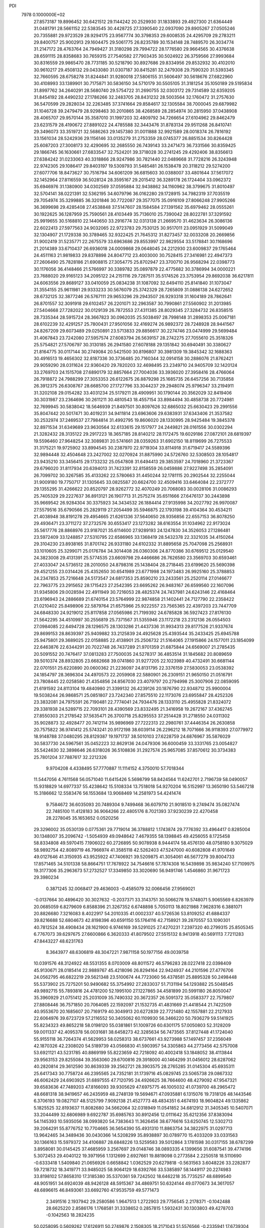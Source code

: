 PDI                                                                             
 7978  0.1000000E+02
  27.8573187  19.8996452  30.6421512  29.1144242  20.2529930  31.1833893
  29.4927300  21.6364449  31.0481791  28.5661152  22.5383545  30.4428725
  27.3390540  22.0937090  29.8905267  27.0505246  20.7355881  29.9723529
  28.9294175  23.9567774  30.3798353  29.6008535  24.4295709  29.2783211
  29.8400757  25.9002913  29.1604475  29.5061775  26.8235789  30.1534148
  28.7489570  26.3034774  31.2147172  28.4763764  24.7949427  31.3180298
  29.7994722  28.1776580  29.9664565  30.4376638  28.6591115  28.8358683
  30.7659315  27.7540582  27.7903435  30.5024922  26.3759566  27.9993684
  30.8316559  29.9865470  28.7731185  30.5218790  30.8927686  29.8334956
  29.8532932  30.4102010  30.9610217  29.4508132  29.0433080  31.0307187
  30.8415281  32.2479308  29.7590320  31.5393345  32.7660595  28.6758278
  31.8244841  31.9280018  27.5806155  31.5606497  30.5618676  27.6822960
  30.4108993  33.1389901  30.7175871  30.5836150  34.5710179  30.5505105
  31.3181254  35.1050189  29.5195834  31.8997762  34.2640291  28.5680740
  29.5754722  31.2690755  32.0303172  29.7314589  32.6359205  31.8454192
  28.4490232  27.1786266  32.2483705  28.8431232  28.5003564  32.1760472
  31.2757630  36.5470599  29.2828034  32.2263485  37.3741664  29.8584617
  32.1305584  38.7000045  29.6879982  31.1046728  39.2479479  28.9298463
  30.2010865  38.4268589  28.2854974  30.2815950  37.0438908  28.4065707
  29.9570144  35.3587010  31.1997203  32.4809792  34.7266654  27.6104962
  29.8462479  23.6231579  28.4190672  27.8891022  24.4785588  32.3443476
  31.8783134  29.9511268  26.8410741  29.3496073  33.3519721  32.5686263
  29.1457380  31.0011888  32.9921589  28.0018374  26.7816192  33.1561034
  28.5242936  29.1156146  33.0135279  31.2753359  28.0745377  26.8851534
  30.8264428  25.6087203  27.3008173  32.4290695  32.2685550  26.7439143
  33.2471473  36.7331566  30.8359425  29.1866745  36.1630661  27.6833547
  32.7524201  39.3718028  30.2741245  29.4292406  38.8356613  27.6384242
  31.0233063  40.3318866  28.9247986  30.7821440  22.0489668  31.7728216
  26.3243948  22.9742305  29.1086417  29.8403197  19.5309793  31.5485481
  26.1538478  20.3118212  29.5274200  27.6077706  18.8473627  30.7516794
  34.6061209  36.6815603  30.0388007  33.4801644  37.5617072  32.1452964
  27.8116559  36.5028124  28.3595167  29.2015412  36.3289178  26.1724404
  33.0962372  35.6946976  31.1380900  34.0302569  37.0595884  32.9438862
  34.1160962  38.3799675  31.8010497  32.5704141  38.0221391  32.5362195
  34.6079796  36.0162280  29.1728915  34.7982319  37.7035519  29.7054974
  35.3299885  36.3201846  30.7722087  29.3577075  35.0916109  27.8066248
  27.9905266  36.3699698  29.4285408  27.4538848  37.5147607  28.1584584
  27.1391562  35.6979462  28.0555261  30.1922625  36.1287959  25.7590561
  28.4103449  35.7136010  25.7390042  28.8022781  37.3291592  25.9919655
  30.5168810  22.1440650  33.2916774  32.0313138  21.2669570  31.4623634
  26.3086136  22.6022413  27.5977563  24.9032065  22.9723783  29.7530125
  30.9517011  23.0951929  31.5099049  32.1304907  21.1729338  30.3789465
  32.9322425  21.7645312  31.8273457  32.0033208  20.2669856  31.9002419
  31.5235771  22.2675579  33.6963686  29.8553997  22.9829554  33.5178841
  30.1168696  21.2014389  33.6710437  26.6936018  24.0009868  29.0648045
  24.2212930  23.6009837  29.1765464  24.4511163  21.9819833  29.8378898
  24.8047712  23.4003000  30.7528415  27.3416981  22.4947373  27.2606490
  25.7828186  21.6908815  27.3054775  25.8702947  23.3700710  26.9568294
  22.0398773  30.1176056  36.4148466  21.5766997  30.3389782  35.0897879
  22.4775682  30.3786994  34.0000221  23.7688020  29.9165123  34.2095122
  24.2151116  29.7287511  35.5174526  23.3753954  29.8692038  36.6217811
  24.6063556  29.8689127  33.0410059  25.0834238  31.1087092  32.6494110
  25.8141840  31.1073047  31.3554155  25.9611981  29.9333233  30.5676079
  25.3742329  28.7265809  31.0886138  24.6272652  28.6732125  32.3877246
  26.5767111  29.9653296  29.2943507  26.9293318  31.1604189  28.7862641
  26.8701557  32.3091918  29.6102457  26.2201071  32.2963587  30.7990861
  27.5560902  31.2013985  27.5404668  27.7282022  30.0129139  26.7872553
  27.4311385  28.8029345  27.3284732  26.8358515  28.7335344  28.5915724
  28.3667823  30.0962035  25.5038497  28.7998148  31.2898353  25.0067181
  28.6102239  32.4291257  25.7800431  27.9501056  32.4169274  26.9892372
  28.7248928  28.9441567  24.8267209  29.6073489  29.0250891  23.5713833
  29.8856617  30.2274746  23.0474999  29.5699484  31.4067843  23.7242080
  27.5957574  27.6083794  26.5639157  28.2742275  27.7055610  25.3518326
  25.5754821  27.5706797  30.3130185  26.2941580  27.6078188  29.1351842
  30.6940491  30.3380627  21.8164775  30.0117144  30.2749084  20.5421500
  30.8196807  30.3981309  19.3845342  32.1688363  30.4916513  19.4656302
  32.8187336  30.3736485  20.7160344  32.0914158  30.2886076  21.8762421
  29.9059290  28.0311624  22.9360420  29.7820203  32.4698495  23.2349710
  24.9405709  32.1420124  33.2769703  24.1515708  27.6890179  32.8857664
  27.7004036  33.3936020  27.3958416  28.4766064  26.7918872  24.7988299
  27.3053353  26.6122675  26.8879298  25.1685735  26.6457256  30.7135858
  26.3912375  26.6308767  28.6685700  27.1727796  33.3044237  29.2948074
  25.9796347  33.2194911  31.3202108  29.0154282  33.4031234  25.5179211
  28.4909951  30.1790144  20.3562029  32.8419406  30.3031987  23.2364696
  30.2611211  30.4810543  18.4557154  33.8984494  30.4858738  20.7724981
  32.7699945  30.5838042  18.5646939  21.8497501  30.8097626  32.6865032
  25.6630423  29.2991556  35.8047442  20.5017471  30.4019231  34.9411814
  23.6963606  29.6383931  37.6343406  21.3537582  30.2532974  37.2469537
  27.7984814  31.4992795  19.8606020  28.1330995  28.9425484  19.3845378
  32.8971534  31.6349689  23.9630564  32.6133615  29.1517977  24.2449821
  28.0161556  30.0302294  21.3282432  28.3135122  29.2917223  18.3657185
  28.8140212  28.1172475  19.6029186  27.0872101  28.6819397  19.5596460
  27.9648254  32.3089831  20.5741661  28.0359263  31.6902150  18.8119699
  26.7275533  31.3175221  19.9725902  33.8994545  30.2387970  22.9719304
  33.8114918  31.6719417  24.5589396  32.9894448  32.4504648  23.2427002
  32.0270924  31.8875990  24.5726760  32.5308503  28.1054817  23.9435210
  33.3456415  29.1733232  25.0547808  31.6494413  29.3853597  24.7018960
  21.3723367  29.6796020  31.8117934  20.6394013  31.7423391  32.8158559
  26.0459886  27.9227498  35.2854091  26.7099702  30.3267585  35.4133262
  22.5780663  31.4450244  32.1781115  20.2902544  32.2255044  31.9009180
  19.7750717  31.1305645  33.0825587  20.6624700  32.4509416  33.6464084
  22.2372777  29.1355295  31.4266622  20.8520797  28.9262772  32.4070249
  20.7068083  30.0028106  31.0086293  25.7405329  29.2227637  36.8913121
  26.1907713  31.2575274  35.6511666  27.6476137  30.2443898  35.9669542
  26.9284304  30.3375923  34.3434532  26.1884414  27.9135998  34.2027792
  26.9970087  27.5579516  35.6790566  25.2829119  27.2054499  35.5946875
  22.1793198  39.4104364  30.4534211  21.4038948  38.8191278  29.4954665
  21.6261336  37.5640650  28.9356856  22.6557153  36.8078250  29.4936471
  23.3711272  37.2732576  30.6553417  23.1273282  38.6163554  31.1034962
  22.9173024  35.5617776  28.8868976  23.9187021  35.6114600  27.9289193
  24.1247830  34.3526053  27.1286481  23.5972409  33.1248857  27.5310795
  22.6586965  33.1368419  28.5432378  22.3321035  34.4150264  29.3104230
  23.8938165  31.8701742  26.9331180  24.6102332  31.8895658  25.7047098
  25.2568931  33.1010605  25.3299071  25.0176784  34.3014408  26.0360306
  24.8770386  30.6769512  25.0129540  24.3823008  29.4131391  25.5774535
  23.6609798  29.4466686  26.7626580  23.3569703  30.6593461  27.4033047
  24.5736512  28.2010050  24.8798316  25.1438404  28.2718445  23.6199620
  25.5690398  29.4521255  23.0314426  25.4352650  30.6541989  23.6771998
  24.1973483  26.9925160  25.3788853  24.2347853  25.7216648  24.5173547
  24.6817353  25.8590210  23.2433561  25.2520114  27.0146677  22.7963775
  23.2915652  28.1715423  27.2542395  23.6695262  26.9483167  26.6599560
  22.1607096  31.9345806  29.0028594  22.4911949  30.7216053  28.4825374
  24.7437981  24.6243146  22.4168464  23.6196943  24.2886689  21.6740154
  23.5764999  22.9874858  21.1402441  24.7127790  22.2358422  21.0210402
  25.8498906  22.5879764  21.6575966  25.9222557  23.7565365  22.4397203
  23.7447709  24.6848330  24.9219012  25.8117858  27.0565986  21.7199392
  24.6785828  36.5927423  27.8176130  21.5642295  34.4510997  30.2556819
  25.7371567  31.5355946  23.1172218  23.2312136  26.0554503  27.0984085
  22.6494728  28.1296575  28.1303286  21.4437336  31.9934313  29.8177526
  21.9337674  29.8699153  28.8639397  25.9409882  33.2125839  24.4925628
  25.4393544  35.2433425  25.6945788  25.9475801  29.3689025  22.0158885
  22.4138901  25.2506732  21.5164065  27.1915866  24.1577011  23.1854099
  22.6463876  22.6344291  20.7022748  26.7437289  21.9701359  21.6875844
  24.6569007  21.2785435  20.5091552  20.7476417  37.0813283  27.7500035
  24.5278317  36.4853514  31.1845682  20.8089659  39.5010374  28.8932805
  23.6682668  39.0741860  31.9277205  22.1023989  40.4732491  30.6681144
  22.0701551  25.6220890  20.0600362  21.2236097  24.8131795  22.3376159
  27.5830053  23.0538392  24.1854797  28.3696304  24.4970573  22.2059908
  22.5880901  26.2309151  21.9650150  21.0516791  23.7808445  22.0258580
  21.4354856  24.8567030  23.4079797  20.2794998  25.3007906  22.0859095
  21.6191592  24.8113104  19.4840980  21.3399132  26.4239126  20.1876790
  22.9348712  25.9900004  19.5038244  26.9868571  25.0851807  23.7242340
  27.8575510  22.1173076  23.6955847  28.4252326  23.3832081  24.7975591
  26.7190481  22.7774041  24.7934476  28.1333110  25.4955828  21.8324072
  29.3381938  24.5289715  22.7093101  28.4390569  23.8332495  21.3416958
  19.2672167  37.4362745  27.8550303  21.2178542  37.5635471  26.3700718
  25.8295553  37.2514428  31.2718550  24.0311302  35.9028873  32.4928477
  20.7412114  35.9896969  27.7222313  22.2980761  37.4446354  26.2630858
  20.7575822  36.9741412  25.5743241  20.9172198  38.6039114  26.2296212
  18.7071666  36.9118393  27.0779972  18.9148788  37.0480295  28.8129387
  19.1971737  38.5010103  27.6228759  24.6876967  35.5876029  30.5837730
  24.5967561  35.0452223  32.8629136  24.0479306  36.6000459  33.3331765
  23.0054827  35.5424630  32.3898646  26.6318026  36.5108836  31.2927574
  25.9657085  37.8570612  30.3734383  25.7801204  37.7887617  32.2212326
   9.9704208   4.4338495  57.7770887  11.1114152   4.3750010  57.7018344
  11.5447056   4.7611568  56.0571040  11.6415426   5.5698799  58.8424564
  11.6242701   2.7196739  58.0490057  15.9318829  14.6977337  55.4238642
  15.5108334  13.7518018  54.9270204  16.5152997  13.3650190  53.5467218
  15.3186662  12.5583476  56.1553684  13.9068469  14.2581973  54.4241474
   9.7584672  36.6035093  20.7489304   9.7499468  36.6079710  21.9018510
   9.2749474  35.0827474  22.7485100  11.4128183  36.9064266  22.4805176
   8.7021393  37.9230239  22.4270458  28.2278045  35.1653652   0.0520256
  29.3296002  35.0530139   0.0775361  29.7719014  36.3788812   1.1743874
  29.7776392  33.4964417   0.8285004  30.1348007  35.2096742  -1.5054939
  49.0948642   7.4679355  58.1398845  49.4256055   8.1725458  58.8334808
  49.5970415   7.1906022  60.2726895  50.9078938   8.9444174  58.4576130
  48.0758180   9.3075029  58.9892754  42.8089719  46.7966974  41.3585118
  42.5262403  47.5247000  40.6082808  41.9701649  49.0127646  41.3150935
  43.9525922  47.7406921  39.5209875  41.3054061  46.5677279  39.8004733
  17.8571465  34.5101338  58.8664751  17.7678922  34.7546616  57.7874308
  16.5439898  35.9834240  57.7109975  19.3177306  35.2963673  57.2732527
  17.3349850  33.3020690  56.9491746   1.4546860  31.9671723  29.3980234
   0.3871245  32.0068417  29.4636003  -0.4585079  32.0066456  27.9569021
  -0.0137664  30.4896420  30.3027632  -0.2037371  33.3143751  30.5066278
  19.5748071   5.9065569   6.8263979  20.0685059   6.8279609   6.8588396
  21.3267352   6.6748898   5.7050113  18.8021988   7.9628316   6.3881071
  20.8826680   7.3216083   8.4022917  54.2010335  41.0002337  40.5726536
  53.8109252  41.6884337  39.8216688  52.6804673  42.8198396  40.6591150
  55.1764116  42.7158921  39.2870557  53.1090301  40.7812524  38.4908434
  28.1621900   6.9746169  39.5291025  27.4270231   7.2397320  40.2799315
  25.8505345   6.7767073  39.6297675  27.6600866   6.3620333  41.8079502
  27.5515132   8.9413918  40.5691113   7.7211283  47.8443227  48.6231763
   8.3643977  48.6306819  48.3047221   7.9871158  50.1977156  49.0039758
  10.0391576  48.3124922  48.5531355   8.0703009  48.8011572  46.5796283
  28.0227418  22.0398409  45.9130671  28.0185414  22.9889767  45.4218096
  26.8294164  22.9424937  44.2101596  27.4776706  24.0562795  46.6822219
  29.5621348  23.5100674  44.7723060  56.4378581  25.8895328  50.2498448
  55.5373902  25.7275201  50.9490682  55.3754992  27.2833037  51.7131194
  54.1293882  25.5048545  49.9892715  55.7893816  24.4781200  52.1995100
  27.1227865  34.4581899  20.5991180  26.8050047  35.3960929  21.0751412
  25.2031009  35.7490332  20.3672357  26.5091372  35.0583377  22.7579807
  27.8808446  36.7571850  20.7064085  22.1592097  21.1532735  41.4831669
  21.4418544  21.7422509  40.9553670  20.1685607  20.7169179  40.3049913
  20.6272839  22.7721480  42.1557881  22.2127933  22.6064976  39.6723729
  57.2116552  50.3405062  60.1109930  56.3466220  50.7936279  59.5141925
  55.8234323  49.8652218  58.0198120  55.0381861  51.1009726  60.6301175
  57.0050803  52.3128209  59.0011337  42.4095378  56.0031681  38.6458273
  42.3285634  56.7473565  37.8127448  41.1724040  55.9155118  36.7264374
  41.5629953  58.0258313  38.6737661  43.9273988  57.1497457  37.2356049
  42.1870326  42.2308020  54.5189739  43.0566830  41.5903957  54.3305863
  44.2773456  42.5757008  53.6921121  43.5231785  40.8869199  55.8223659
  42.7218092  40.4002418  53.1848052  38.4113844  29.9563153  29.8255084
  39.3563060  29.6700816  29.3918000  40.1464299  31.0456012  28.6287062
  40.2820814  29.3612590  30.8639339  39.2562721  28.3903575  28.2765285
  31.0145304  45.6935311  25.6417343  30.7758724  46.2395565  24.7352181
  31.1739716  45.0829745  23.5065738  29.0867332  46.6062429  24.6903925
  31.6897555  47.7120795  24.4926625  38.7664600  48.4279092  47.9547321
  39.6583636  47.7489203  47.8166093  39.9305629  47.6975775  46.1005032
  41.0739700  48.2965472  48.6681318  38.9419657  46.2435959  48.2748139
  19.5694671  47.0935881   6.1315076  19.7318126  48.1443546   6.3706193
  19.0827107  48.5125799   7.9092138  21.4527773  48.4834351   6.4674193
  18.9604824  49.1335862   5.1825525  32.8193637  11.8082680  34.5662064
  32.0318949  11.0541852  34.6812912  31.3405345  10.5407071  33.2044499
  32.6806989   9.6922787  35.6985763  30.8912456  12.0111642  35.6212356
  37.8383094  54.1145393  10.5935056  38.0993820  54.7383643  11.3626456
  38.6776616  53.6250745  12.5302713  39.2064291  55.8776752  10.7704665
  36.5654390  55.4931310  11.8863754  34.3822975  31.0297713  13.9642465
  34.3489436  30.0430366  14.5208299  35.8938897  30.0789770  15.4033209
  33.0331563  30.1366163  15.5979372  34.4106887  28.6848226  13.5259583
  39.5012864   3.1781598  30.0317155  38.6787299   3.8958081  30.0145425
  37.4685959   3.2567697  29.0148746  38.0893335   4.1399656  31.6087541
  39.4774196   5.3072453  29.4040122  19.3971956   1.1312699   2.6927661
  19.8819098   0.2773584   2.2250518  18.5110690  -0.6333418   1.5409840
  21.0656926   0.6658842   1.0362529  20.6279818  -0.5631563   3.6048226
  33.2282877  59.7218732  18.3419771  33.9485025  58.9064129  18.6392766
  33.5385897  58.1449117  20.2274983  33.8198102  57.8658310  17.3185380
  35.5370361  59.7242502  18.6462218  35.7735257  48.6899540  48.9051951
  34.6924039  48.9426128  48.5915367  34.4869751  50.6324144  49.0770673
  34.3617057  48.6896615  46.8493061  33.6692760  47.9535759  49.5771473
   2.3491516   2.1937942  29.2580586   1.9647513   1.2722903  29.7756545
   2.2178371  -0.1042488  28.6625220   2.8586176   1.1768581  31.3338652
   0.2857815   1.5932431  30.1303803  49.4278703  -0.1042563  18.2824235
  50.0258095   0.5609262  17.6126911  50.2749876   2.1508305  18.2171043
  51.5576566  -0.2335941  17.6739304  49.3917994   0.6202295  15.9885324
  41.3728956  23.3345413  10.6882062  40.4025735  23.0126962  11.0382488
  40.6446997  22.3375555  12.6636595  39.6636018  24.5736207  11.2500028
  39.5319772  21.9130017   9.9357936  55.3650732  22.7972908   7.9202577
  54.7189205  21.9434235   8.2225321  55.4632450  20.5127307   7.6032246
  54.9038368  22.1494138   9.9492531  53.1237084  22.1215187   7.5563750
  36.8731916  57.0755427  16.9529285  37.5662060  57.2519629  16.1245920
  36.7151159  58.5707513  15.2724199  39.1093929  57.9049240  16.6938599
  37.6418325  55.8095582  15.1498459  58.2564684  27.9692153  32.6168732
  57.3505932  28.5518517  32.8944125  57.9885406  29.8810363  33.8939457
  56.5617310  29.1091868  31.4267931  56.1582630  27.6556117  33.8798948
  20.4545668  21.6725365   9.5271479  19.9605731  21.4489081  10.5605295
  18.3154799  21.9970473  10.4837297  20.0409859  19.6725281  10.5910681
  21.0054140  21.9895149  11.9138819  55.4993703  25.3112242  32.1768298
  54.6604235  24.9425204  31.6723668  53.2602884  25.3560736  32.6853016
  54.6716269  25.8373075  30.1198282  54.6939848  23.2418886  31.1874651
  39.7082219  34.8963995  51.7908181  38.6989463  35.3242223  51.8009228
  38.8499014  36.7946312  50.8373585  37.7653339  34.0710834  50.9016643
  38.0092837  35.5258656  53.4398408  47.9459676  20.3555898  28.0189246
  47.2389564  20.2305456  28.8772064  45.6875164  19.8980268  28.1810912
  47.8174915  19.0651347  30.0072532  47.1712761  21.8510832  29.5642756
  17.0205698  48.8123884  19.3203321  17.4179867  49.7027313  19.8129187
  16.3501303  51.1187715  19.6881406  17.6215654  49.3619663  21.5323788
  18.9859436  49.9805192  18.9961621  20.5128725   5.3342122  11.9218877
  19.9957350   6.1775086  12.3421430  18.8032516   6.4900460  11.0458487
  19.1187661   5.6977057  13.8575480  21.2479787   7.4657662  12.6074317
  21.2776874  15.8179466  22.5624680  22.2369577  16.0541633  23.0781431
  23.3764669  16.2016565  21.7385789  22.0290522  17.5938551  23.9022353
  22.7421272  14.7569646  24.1955013  17.8692149  51.3472161  58.0935056
  17.5427405  50.2917710  58.1573457  18.6663000  49.3419941  57.1945136
  17.5573356  49.7861435  59.7977420  15.8894771  50.1387823  57.4903731
  53.3030428  51.2603037  26.3993332  53.1736088  52.3060238  25.9888983
  53.5231652  52.2806892  24.1983608  51.4243775  52.8669136  26.2463964
  54.1707360  53.3629521  27.0127036  50.0355272  51.2540550  44.8547058
  50.1770371  50.1429772  44.9189599  48.7021898  49.3792229  44.1645739
  51.5673362  49.7471789  43.9767811  50.3609950  49.8472521  46.6121048
  49.0492466  30.7008137  40.4604377  48.8759017  31.4298952  39.6882464
  50.1030114  32.6897426  39.9526621  49.1710864  30.6165914  38.1859208
  47.1767004  31.8348181  39.9344654  48.8617084   9.6327991  25.4568878
  49.0558266   9.8390791  26.5004885  49.8670078   8.4571770  27.2309799
  50.0760607  11.2634664  26.3638550  47.5148122  10.1035070  27.3643615
  53.1045159  31.9485813   7.4015869  54.0135321  31.6442869   6.8591202
  53.9657572  29.8053918   7.0509219  53.9123279  32.2186466   5.2033698
  55.4758996  32.3024931   7.6719941  11.5838218   8.6789851  52.5939670
  11.9329518   8.5942659  53.6628410  13.2202465   7.3604662  53.6264519
  12.6858864  10.0979722  54.2355600  10.6998116   7.9987465  54.7382702
  53.6557761   9.6560932  56.5847327  54.0903819  10.6479369  56.3020597
  54.9848247  11.1707200  57.7397184  52.7648004  11.7627875  55.9094824
  55.0371740  10.4412568  54.8940774  12.4814648  32.0699425  13.8695113
  12.2834609  32.8776478  13.1959072  13.7319911  33.0319855  12.2120469
  10.9009624  32.3680282  12.1267911  11.8352587  34.2996863  14.1643023
  47.9142578  56.1666501  20.4772866  47.2694891  56.2976615  19.6459924
  46.8293528  57.9503763  19.3687695  48.0262098  55.5976485  18.2265764
  45.8152665  55.4731634  20.0853322  40.4827882  22.7355985  16.6912900
  39.6674984  21.9312001  16.7593806  40.4683692  20.4622638  16.1767728
  38.8757114  21.8875733  18.3575753  38.5500964  22.5173268  15.6575233
  53.7541906  30.9787774  27.2525366  54.1104579  30.0115246  27.1165908
  55.7266546  30.1816307  26.6555377  53.8206902  29.2870281  28.6873116
  53.1440893  29.2898872  25.7749495  19.9331649  55.8091509  29.7069229
  19.7652971  56.7994372  30.0912595  19.5691826  56.3826554  31.7562964
  21.3195117  57.6251930  29.7642064  18.3478135  57.6102069  29.4462541
   1.1365832  25.3348718  34.8085585   0.3061002  25.9094038  35.2827659
   0.6804151  27.6155769  35.5252599  -0.9951963  25.4668553  34.2874447
   0.2203762  25.1325909  36.8670451   5.6231341  37.4388949  17.5216201
   6.6013218  37.9123575  17.6485803   6.9908500  37.5343884  19.3608259
   7.8932841  37.2102153  16.6386044   6.3346660  39.6205357  17.4264576
   1.1071720   8.8302240  37.5728377   1.4099548   7.8562515  37.0829368
   0.6319902   6.4105889  37.7756299   1.3310580   7.9473337  35.3797399
   3.0330221   8.0916223  37.5695444  11.5374554  33.4240813   6.6103676
  12.4766004  33.8119838   7.0718605  12.5779197  33.8197834   8.7775224
  13.8917205  32.9510516   6.4547459  12.6905318  35.5411463   6.5976499
  58.6137463  50.2705188  34.7892377  58.4077743  51.1973360  34.1114863
  59.8118065  51.6612149  33.1532217  57.1061025  50.6421868  33.0658012
  57.8625150  52.4574612  35.1450120  24.2624400   4.4110863  31.4679575
  24.8999358   4.6369557  30.6466528  24.0196542   5.3830373  29.3004036
  26.0772768   5.6118997  31.1971065  25.5042048   2.9355994  30.2659321
  51.4682615  33.6841705  30.4218996  51.4644020  34.0685411  29.4071169
  49.8077864  33.9176974  28.7567143  51.8724205  35.7824753  29.5413393
  52.6261339  33.3228746  28.3820576  30.3187284  56.1800369  29.3548740
  30.5348798  56.1557376  30.3829515  30.1333771  57.7300635  30.9622353
  29.5181586  55.0015952  31.1571432  32.2446755  55.8340492  30.5326387
  46.5926397  23.7116390  20.5476924  47.1081532  22.9032970  21.0211568
  48.7021520  23.2926088  21.4734354  46.0939380  22.7023213  22.4305811
  47.1694126  21.4615095  20.0647527  49.5275575  34.4998290  15.9316285
  50.2202167  34.6911867  15.1638602  51.3148280  33.2480823  15.0848615
  49.3914531  34.9535762  13.5787750  51.1239323  36.0637286  15.6668290
  51.4124237   0.7693414  32.6405631  51.3551280   0.9686027  31.5501455
  49.6690629   1.2959450  31.2745547  52.4304379   2.2416740  31.0815569
  51.8951502  -0.5354390  30.9799138  54.3133253   7.6449862  41.5228768
  54.1233274   7.3454852  42.5269359  52.3799241   7.1783006  42.8990754
  54.9680930   5.8001024  42.6597047  54.8748578   8.5173262  43.6386523
  16.4704106   7.8458777  24.8673139  15.5920938   7.4953595  24.3619815
  15.8530161   7.7523574  22.7258243  15.5100748   5.7892178  24.7301815
  14.2515277   8.4745324  24.8982252  18.2647759  10.4870332  40.3840078
  17.7178232   9.5734507  40.7714685  18.8245935   8.3027651  40.8880488
  17.1373881  10.0271514  42.3819436  16.3233309   9.1060324  39.7904336
  15.5051442  43.5530525  50.7674565  15.9067632  44.1524949  49.8815789
  17.5452647  43.4339008  49.6708873  14.9421866  43.8308415  48.4775966
  15.8389756  45.8324734  50.3288848   5.0023757  32.8164242  49.2627247
   4.1165761  32.3656590  48.8035294   3.3149624  33.4923206  47.8120742
   4.6999125  31.0204616  47.8315697   3.0266789  31.7772519  50.0917933
  42.0215799  45.6104225  20.8282089  42.8659677  46.1261064  21.3837036
  42.8631469  47.8364829  21.0708390  42.8617120  45.7146764  23.1249690
  44.3597434  45.5014736  20.7329408  59.6550669  42.2821015  16.5288772
  58.9267117  42.4000443  15.6993019  59.6513758  41.9606190  14.1393750
  57.5531919  41.4093900  15.9959624  58.4267010  44.0577184  15.5646834
  37.7021185  17.3809567  18.1812540  36.7287271  17.9251079  18.0360176
  36.4507018  19.0854695  19.4274316  37.0139602  18.7799732  16.5956245
  35.3527098  16.8834489  17.7750021  47.3148680   4.5624691  15.4306311
  48.1298217   5.1035403  14.9214080  47.4548525   6.4754051  14.1308812
  49.2124398   5.5645655  16.2049438  48.8549306   3.8685245  13.8906329
  19.7370188  15.7128161  44.3992454  20.6128219  15.5545498  45.0298289
  22.0611347  15.9522543  44.0559984  20.3995807  16.7013624  46.3349183
  20.7437017  13.8429605  45.5033451  12.2418987  32.8596113  26.8314413
  12.1140433  32.3633858  25.8751401  11.9399565  33.5386377  24.5999205
  13.6112351  31.4503109  25.5788640  10.7930008  31.2499965  26.0552750
  37.7015560  15.8412570  43.3370883  38.3527658  16.0895966  42.4832763
  37.3936572  16.2236250  41.0305523  39.0499857  17.6694540  42.6938838
  39.6475311  14.8790988  42.1366868   5.7224294  44.6091557  21.4833782
   5.5303887  45.2869596  20.6132918   6.0606243  46.8849032  20.9772864
   6.2982204  44.5268411  19.1869486   3.7394023  45.1644211  20.4827832
  52.3451228   4.5742402  14.9342200  53.4049156   4.1658338  15.1176882
  53.9386397   3.4265900  13.6203265  54.4955943   5.4861479  15.4927448
  53.3236210   2.9570506  16.3852879  38.9693404  15.4961370  49.5539313
  39.0417164  16.0436967  48.6212790  38.7165326  17.6590347  49.0501292
  40.6208949  15.7753977  47.9305254  37.7405107  15.4805104  47.5303330
  31.6487654  15.7697440  50.0546942  30.8206394  16.4873712  49.9557027
  29.4207136  15.7340124  50.7142877  31.3326119  17.9005015  50.7806596
  30.5165148  16.8664973  48.2966035  28.3940873  -0.0884897   5.8700240
  29.1606906   0.1987156   6.5698845  28.3772108   0.5512363   8.0877258
  30.1993748  -1.1695866   6.7659967  30.0242955   1.6560675   5.9584916
  51.7088557  47.3635328  39.0795966  51.7394959  48.4095425  39.2226008
  51.7378446  49.1672136  37.6484581  50.2232035  48.8773859  39.9051843
  53.1065617  48.8318425  40.2137678   4.6113432  57.4387644  39.0746277
   3.7856961  57.9413710  38.6185423   4.4051991  58.5029958  37.0637433
   2.3811785  56.8857647  38.4348942   3.4279344  59.3278805  39.6441868
  35.7063358  23.1315095  10.2313897  35.5164893  22.2524435  10.9060501
  33.8385156  22.3118451  11.5507735  35.7101535  20.6896912  10.0791152
  36.7331985  22.2423897  12.2393242  58.4046667  51.9631593  49.6772931
  57.3741259  52.0584927  50.0548941  56.7371639  53.1554505  48.8732464
  56.6179201  50.5158249  49.8585597  57.2894414  52.7289269  51.6957549
  38.2467157  45.9941254   8.0863797  38.6971091  46.2896310   8.9826051
  37.8247740  45.4081519  10.1940230  40.4209720  45.8618614   8.8024811
  38.5941385  48.0001692   9.2984617  13.3131436  45.4782396  27.0140396
  14.3273927  45.8498459  27.1940014  14.9932541  45.5268942  25.6330185
  14.2283699  47.5083157  27.5334864  14.9247056  44.8347376  28.4217748
  50.4779550  31.4435979  29.9662697  50.2606286  30.3620582  29.8675259
  48.5669406  30.0568820  29.9950880  50.6285502  30.1436763  28.2304627
  51.1903918  29.4193115  31.1232660  37.7846732  53.2471110  31.0849814
  37.4176019  52.2056454  31.2939440  38.3092752  51.3603784  32.5473960
  35.7960526  52.3880564  31.6953251  37.5661925  51.4399411  29.7305044
  36.6931975  18.5061560   2.0948885  36.3980270  17.6641451   1.4388161
  36.9554296  16.2339976   2.3468270  34.6946635  17.5943715   1.4114965
  37.1583409  17.8621166  -0.0762704  41.3647537  36.5400973  41.8449341
  41.4077669  37.2147441  42.7494600  40.3351013  36.6145536  43.9624010
  43.0495590  37.4718494  43.3947789  40.8371755  38.6687002  42.0196772
  23.3521203  14.7607719  49.9861457  23.7073085  15.5482434  50.6079696
  25.3956637  15.7355931  50.5942829  22.8835475  17.0490580  50.1609323
  23.0635547  15.0583177  52.1364442   6.0901890   5.9190330  23.6734416
   5.5772615   6.7361849  24.1448974   5.3425618   6.3732416  25.8559040
   6.4769974   8.2147207  24.0617614   4.0510599   7.0025669  23.3500791
   3.5193905  51.8970909  49.6975882   2.8585581  51.3404187  50.3023856
   1.7841760  52.4224064  51.1552523   1.9595708  50.1544697  49.4169180
   3.7846449  50.4838687  51.5529482  58.8390706  51.5944413  17.1587235
  58.4304552  52.4104192  16.5449277  58.7710776  53.8468828  17.5123182
  59.1690792  52.4767827  14.9288296  56.6802725  52.3022974  16.3429849
   3.4104631  25.6506991  54.1740489   4.3822211  25.9556110  53.7992919
   4.3971706  26.4461742  52.1098234   4.7951100  27.2152945  54.9101104
   5.4715365  24.6201531  53.9951643  31.0619880  46.5838317  39.3563825
  30.8104938  45.9256922  38.5073340  30.2860693  46.8927535  37.1652981
  32.3242982  45.1039655  38.2571562  29.4682237  44.9061240  39.2367895
  35.6814168  36.9303548   4.1019193  35.8453782  37.9954836   4.3700668
  35.2871912  38.2996552   6.0537406  37.6020592  38.4431659   4.3477094
  34.8961226  38.9566163   3.2565291  50.7966103   2.1208379  26.8993067
  49.9047829   2.7487981  26.8884874  50.1973933   4.4504317  27.0996714
  49.1289581   2.4614565  25.2755142  48.7864219   2.2204292  28.1490794
  18.8409463  30.5534095  27.3470082  19.1259990  31.3736575  26.6245367
  19.2820097  32.7658627  27.6179447  20.6156031  31.0751587  25.7636882
  17.8330104  31.6066856  25.3711366  33.8063298  17.4939460  54.8181981
  32.7858801  17.1182623  54.9456961  31.7892452  18.4237440  54.5474077
  32.4481300  15.6552393  54.0351126  32.7761381  16.7383131  56.6597144
  45.6456242  48.0707475  48.2899803  45.6534646  49.0345260  48.7255410
  45.7044553  48.8342352  50.4828118  47.1304640  49.8555011  48.0984294
  44.3268459  50.1128171  48.1422742  23.1369472  34.6869202  10.4384735
  23.0417009  33.7045024   9.9525967  22.5574966  33.9012186   8.3588010
  24.6474374  33.0799540   9.9200998  21.8794904  32.6848099  10.7715281
  43.5205092  26.0631609   6.6315854  43.9292212  26.3854785   7.6759598
  42.9408572  25.3760114   8.7956598  45.5816393  26.0349652   7.8044647
  43.7152841  28.1177788   7.7847014  23.6405587  50.6598965  15.9336441
  22.7364595  50.5060389  15.2366927  23.2301199  49.3614432  13.9881289
  21.3494002  49.9871305  16.1878666  22.3509223  52.0940520  14.5334144
   4.6632506  57.8084731   2.1492434   5.1375571  58.7667394   1.8482099
   6.3671843  58.3535704   0.6964156   3.8664248  59.8079183   1.1155398
   5.7791113  59.3547328   3.3343544  52.4504576  28.8755429  42.9474929
  52.1583297  29.3967834  42.1155491  51.9892027  31.1159184  42.4897279
  53.3536776  29.2980400  40.7470989  50.5601164  28.7192093  41.6591980
  31.5937810  27.5634277  21.1250054  32.0996565  26.7161159  20.5754417
  33.8667025  26.8917096  20.3311422  31.7721371  25.3458700  21.6616412
  31.4524720  26.5731891  18.9401139  49.5205187  57.5139100   3.9309010
  48.8130941  56.8592203   4.3848129  47.1785215  57.3960474   4.0039175
  49.1921540  55.2978220   3.6582694  49.0792560  56.7810649   6.0746176
  23.6947415  27.5037922  44.2652558  23.9606903  26.4478479  44.5641485
  23.7382323  26.1987997  46.2499082  23.1981914  25.1601680  43.6322467
  25.6318148  26.2874941  44.3170841  31.2080432  25.4849494  36.5625717
  30.2759693  25.7385639  37.0611333  30.1121451  24.7411361  38.4370749
  30.1455865  27.4682454  37.5389156  29.0480891  25.2960132  35.9318044
  11.2210138  53.9273546  29.1748657  10.8888021  54.0911701  30.2272149
  10.0011624  55.6030919  30.3986967   9.9844584  52.6349636  30.6191015
  12.3839015  54.1407333  31.2505081  58.7270128  40.0742794  31.1537043
  58.6184611  40.6274053  32.0873821  58.2842873  42.2709271  31.5209237
  57.2881301  39.8239947  32.7837072  60.0769595  40.6071932  33.0507762
  47.7664055  41.6503611  27.0617693  48.2425723  41.3908530  28.0182754
  48.6749969  43.0094503  28.5703602  47.0073366  40.6829852  29.0437759
  49.7216836  40.4198344  27.9435134   7.1751158  20.5267907  21.6204738
   6.3872875  19.9093081  21.2038407   6.7923074  19.6875077  19.4712402
   6.3988019  18.4496407  22.0937461   4.7548487  20.5722059  21.4081681
  29.1705397  48.8074053   8.4743351  30.2634670  49.0024759   8.3262070
  30.8454898  49.8006106   9.7385486  30.9905367  47.4429338   8.1796279
  30.3848221  50.1179419   6.9735500  22.6574199  42.4466708   1.0115770
  22.3856808  41.6327793   1.6358973  23.9463786  40.8014702   2.1213327
  21.5836834  42.4058278   2.9517876  21.2441684  40.7217947   0.6592452
  23.5267775  29.4775178  11.1664188  24.2826057  29.1577651  11.9262901
  25.7969569  28.6153571  11.1447232  24.5155284  30.5990513  12.9499252
  23.5465035  27.8304244  12.7925415  30.0954978  34.1420382   5.4384997
  29.6405789  35.1462181   5.3855163  28.6604146  35.5329297   6.7744785
  30.9456488  36.2784725   5.2508154  28.6980480  35.1320354   3.9595200
   4.1079500  19.4503247  31.2165667   4.4641101  18.4507883  30.8369770
   3.2397587  17.4811578  30.1183558   5.7207602  18.6292792  29.6285635
   5.0321482  17.5965628  32.2260055  26.6271834  46.6056912  18.3493377
  27.0851951  46.6930952  17.3835727  25.6790004  46.8529267  16.3255498
  28.1522325  48.0188185  17.2500883  27.8716471  45.0926781  17.3407666
  27.8942258  33.1293373   7.6596561  27.8453384  32.0195031   7.5576921
  29.2994970  31.3768119   6.8596233  27.5427336  31.2661868   9.1330495
  26.4589247  31.8387347   6.4600946  39.4223855  52.2099998  57.0802767
  39.8743061  51.3772336  57.7726374  38.9082982  49.9533312  57.3762612
  41.5018045  51.0986311  57.3518120  39.6417791  52.0865000  59.3113429
  12.9063178  13.0939016  25.2543596  12.3305433  12.3676449  25.9215657
  11.1532075  13.3251924  26.8813610  11.4161393  11.3505028  24.8899995
  13.3337611  11.3595700  26.8803208  35.0527093  57.4681243   3.3111518
  34.1455452  57.9533449   2.9516623  34.5945845  59.5209874   2.2267231
  33.6055855  56.8211994   1.7114786  32.9751358  58.1205735   4.3201320
  12.8541668   8.1004286   9.8733420  11.9655953   7.9577266  10.4503240
  10.5621638   8.2613799   9.4526082  12.0799082   6.3251267  11.0494468
  11.8626564   9.1512927  11.7393743   1.3876156  18.1888062  50.0186778
   1.1867433  19.2129049  50.4633811  -0.5023479  19.4215189  50.5243012
   1.9919332  19.4828331  52.0009861   1.9911832  20.1117839  49.2634476
  -0.0386924  18.4234741   3.5199610   0.8094838  18.2262375   4.1999579
   2.1899979  18.7836275   3.3035198   0.7465024  18.9531251   5.7093553
   0.9214810  16.4770491   4.3226843  11.1536701   9.1069520  16.5563740
  12.1090104   9.3741283  16.0600658  12.0065079  10.7053048  14.9505200
  13.3093063   9.6463402  17.2713694  12.5230286   7.9803987  15.1089593
  50.5658946  18.6499265  16.9758650  50.5860936  19.7019253  17.2906150
  51.5888801  20.6870625  16.1975119  48.9049869  19.9979130  17.0204539
  51.0649826  19.8350622  18.9112089  43.5453713  17.8054777  23.5891959
  43.7705844  18.8698051  23.7010710  45.2743594  18.9585289  24.6579155
  44.0726609  19.4256474  22.0228560  42.4616485  19.6452804  24.6098837
  38.8333063  22.0241632  21.8439001  39.8793600  22.3191433  22.1351502
  40.4612708  23.5950493  21.0175553  39.8078609  22.9138413  23.7894729
  40.7493438  20.7789679  21.9489342  28.8560257  58.4732318  16.7870597
  28.9448117  58.3376411  17.8613072  27.2872689  57.9447137  18.2740882
  30.0784023  57.0484908  18.2633068  29.3163522  59.7787493  18.6445132
  56.8949350  37.6724955  15.7051703  55.8059986  37.6604363  15.7683724
  55.5276373  38.5425589  17.2561277  55.1937804  38.5795355  14.3754795
  55.0727625  36.0529832  15.9866007  13.7842717  34.7618362  58.8940433
  13.3316152  33.7806566  59.1924003  12.8299085  33.8632097  60.8109546
  11.9934970  33.5066392  58.0625671  14.6355790  32.5926917  59.0192232
   8.7350779  29.6232319  21.3886495   9.7450583  30.0258872  21.1849622
  10.4971140  30.2636802  22.7624680  10.7681300  28.9226668  20.3748328
   9.7000707  31.5064417  20.2827171  15.1987041  58.7983906  27.8843236
  14.4884979  58.8152363  28.6702855  15.4779157  58.9630899  30.0822848
  13.5367852  60.2359455  28.6240930  13.4014119  57.4026254  28.7876723
  34.8821235  24.0665168  22.1606841  35.4148179  23.2977368  21.5854916
  36.4410270  24.1514456  20.4204795  36.3366549  22.2334074  22.6529400
  34.1576138  22.4003517  20.6915702  45.6503071  45.2842349   1.4941779
  46.2767596  45.9945785   2.0359717  46.7103402  47.0188039   0.7092010
  45.2091041  46.8305537   3.1962491  47.6442768  45.3154547   2.8546671
  35.8796118  49.6665201  42.4984447  35.9688961  48.6317305  42.6789724
  34.2926938  48.1998517  42.8188863  36.6355996  48.0684330  41.1526014
  36.9073894  48.1813661  44.1473117   6.9028982   8.5078804  57.9155945
   7.5385415   9.1527217  58.5166488   9.1462583   9.3683532  57.8411390
   6.8024189  10.7105157  58.6627266   7.6919829   8.5264722  60.1152200
  52.3427466   7.1337245  37.2928781  52.1309158   7.1861358  38.3328200
  52.9729717   6.1441827  39.3794217  52.3931727   8.8748650  38.8736442
  50.4275939   6.8284953  38.4211683  22.1672018  55.5712327  16.0710685
  22.1603125  56.5398370  16.7682566  22.5531790  56.3825868  18.4534298
  23.3658737  57.4691647  15.9833480  20.6918350  57.3711199  16.4625531
  54.4332614  40.8327285  10.9866596  54.1499897  41.8764846  11.0033569
  54.0368089  42.5267389  12.6605430  55.5826134  42.5040266  10.2104328
  52.7576291  42.1122824   9.9243866   3.0430194  46.9398290   1.8058923
   3.9751296  46.5699976   1.4413503   5.1120919  47.8913595   1.8136940
   4.2504943  45.0669549   2.2185066   3.9061045  46.5954934  -0.2861060
  31.3536217  11.1644910  42.2462213  30.5666925  11.8373165  42.6920368
  29.9973855  12.9946704  41.4646940  29.2239096  10.8077004  43.1447456
  31.2693798  12.6784275  44.0788143  45.7053211  18.9522487  31.4239186
  45.0361613  19.3674224  32.2040414  44.7578004  17.9791570  33.1873283
  45.9157519  20.4863949  33.1291247  43.6022171  20.1298631  31.7259403
  34.5221623   5.2058395  26.6008866  35.3941253   5.0436951  26.0313659
  35.1202461   5.5984219  24.3335534  36.4711640   6.1531458  26.8426727
  35.7987254   3.3716203  26.1672972  57.4572016  27.2569193  37.0007852
  57.3926325  27.8875043  37.9219780  58.9154374  27.8841722  38.6771274
  56.7927670  29.4986045  37.5581956  56.1113118  26.9407317  38.7608477
  48.7225416   1.9507982  49.3436656  47.9227972   1.2316532  49.2537288
  48.1726894  -0.0273737  50.4576865  46.4784661   2.1676207  49.6425451
  47.7789307   0.4958316  47.5754664  18.3229110  29.1585838  24.4834887
  17.8957192  28.2092778  24.8521241  16.2454530  28.5574496  25.2218703
  18.3763585  26.9896321  23.6886429  18.8374480  27.7226232  26.3453392
  41.3456287  33.3699454  54.3030636  40.9272576  32.6590606  55.0536231
  40.3710101  33.5037278  56.4843142  39.7024694  31.7204742  54.3581645
  42.2145620  31.5490199  55.4958178  48.1921311   9.2749084   5.3712716
  47.7107249   8.6565533   6.1700776  47.1414972   7.1969116   5.2950553
  48.8372716   8.2182734   7.4784337  46.3326900   9.4701353   6.8644764
   2.1834617   2.7976162  36.3850401   2.2826648   2.5530646  35.2669651
   1.1964694   1.1369204  34.9081157   1.7283954   4.1117997  34.5020219
   3.9840781   2.2819789  34.8587680  45.1876134  26.2728368  11.9812198
  44.5806428  26.8474070  12.5517171  45.6296361  27.7787869  13.5869010
  43.7047909  27.8531558  11.5005210  43.3963976  25.9473884  13.3974317
  33.4803139  20.0708199  38.1281709  33.4210771  20.8501887  37.3751833
  33.3012875  20.0701167  35.9022768  31.9071638  21.7422583  37.6389854
  34.8906250  21.8457525  37.6338911   3.0835876  10.0718562  29.8588474
   3.0586222   9.6454481  28.8306040   1.8338749   8.3511257  28.6418049
   2.6827117  10.9391083  27.7872843   4.6961335   9.1068982  28.5183841
  41.5805426  30.5632574  38.9218755  41.4489672  29.8672794  39.7772790
  41.8725048  30.8581163  41.1151818  39.6638813  29.4730958  39.8350933
  42.4468542  28.4046524  39.6260098  42.0063558  25.2939265  17.9559978
  42.9619330  25.0609115  17.7159832  42.9314686  23.7463052  16.5148401
  43.7129431  26.5746728  17.1589743  43.7049892  24.5492351  19.1905111
  50.6622237  32.4208332  22.6685958  49.5306645  32.4437177  22.6123193
  48.9837096  31.8743577  21.0342577  49.2659035  31.3097265  23.8602829
  49.1015198  34.0504900  23.0693278  39.8790607  15.9918058  20.7704398
  40.3786738  16.2298954  19.8053518  41.9284221  15.5008930  19.7930817
  39.3843115  15.4393743  18.6552997  40.1795077  18.0473856  19.6192962
  43.7372146  28.2752812   0.1337979  42.8481545  28.8743480   0.0735189
  41.6743452  28.3239422   1.2385941  43.3569174  30.5147233   0.3986954
  42.2627486  28.7059070  -1.5495413  16.1676402  44.1031634   7.6869050
  15.3856073  44.0097267   8.5283290  15.6430365  42.3146790   9.1520605
  15.4713408  45.1886794   9.7195160  13.8519826  44.0549971   7.7186903
  17.1676556  52.9222080  37.1290564  17.4737814  52.3616005  38.0592560
  18.0297848  53.7185700  39.0048459  15.8234735  51.8958553  38.2775460
  18.6380361  50.9484962  37.7194660  31.6156565   7.2438262  18.3968054
  32.6571916   7.5477199  18.2590847  32.7518393   9.0899188  17.5590168
  33.5089217   7.6485660  19.7246257  33.5860669   6.4208802  17.1678976
  52.4930384  50.9759449  56.5217355  52.6709673  51.7904888  55.8570632
  51.4122132  53.0079388  56.2231361  54.2965010  52.4288775  56.2196881
  52.6546815  51.0836085  54.2009250  15.4439567  16.5549322  15.7430351
  15.6699876  15.5131640  16.0499974  17.2822771  15.1584531  15.4759982
  15.6816291  15.3943500  17.8205121  14.3949966  14.4775350  15.3468676
  31.4047920  56.1094878  43.4200255  31.8237696  56.6013989  44.2898907
  31.0654738  58.1865018  44.3503114  31.1839953  55.5896092  45.5814547
  33.5326849  56.7216134  44.4729573  51.7335826  22.3034021  13.4546224
  51.0879273  22.5835701  12.5381481  49.4648859  22.2884792  12.8889113
  51.2050731  24.2854909  12.1798308  51.5570951  21.5289291  11.1803690
  25.7691271  22.6133076  59.7029839  26.2288765  21.6978165  59.3683486
  25.7227052  20.4889418  60.4247268  26.0335541  21.2749199  57.6321952
  27.8351584  22.0663231  59.7575370  24.8801717  55.6230273  58.8779848
  24.5485183  56.5552620  59.3642992  25.4001305  57.8433065  58.5604759
  22.8368788  56.8491835  59.1209152  24.9602971  56.5147007  61.0184364
  58.6014334   8.5519724  23.2086099  58.3155099   7.9113627  24.0760160
  58.7976046   8.7679265  25.4456686  56.5338182   7.5871862  24.0710093
  59.2738531   6.4834141  23.9238972   4.6305041  22.3521277  15.4868058
   3.7409059  22.4080631  16.1025937   2.7941612  23.8190206  15.7232978
   2.9162972  20.9279146  15.8241924   4.5822762  22.4357890  17.6645154
   4.8423572  33.0792952  14.1735146   3.7615464  33.3122710  13.8421191
   3.9172706  34.7521433  12.8307243   3.2779978  31.8540894  13.0420256
   2.6317405  33.6472672  15.0677636  45.9187809  37.4953190   4.5510098
  46.6595005  37.1157266   3.7557991  47.4768918  38.3720966   2.9606707
  47.7741271  36.0421650   4.5292786  45.6182923  36.2403324   2.6364778
  26.2036062  50.2396715  12.9677585  27.1480911  49.9510679  13.4769184
  26.7166970  50.3253166  15.0919360  27.6344887  48.2780201  13.2606413
  28.3764661  51.0828920  12.8811123  27.1600622   2.1208812  39.1730391
  28.2188368   1.8395745  39.3836049  29.1358044   3.2514730  38.8979032
  28.2367482   1.4453611  41.0639693  28.5645735   0.4374323  38.4236665
   4.2310189  11.8889869   2.5692724   3.4244694  12.5229275   1.9918157
   2.2032218  13.1698962   3.0782394   4.0669153  13.7929774   0.9455517
   2.7317788  11.3347320   0.9419977  14.3527701  56.5796081  12.2270677
  14.8830449  56.5441124  13.2417477  16.3380712  55.5037781  13.3715506
  13.6107146  56.0410443  14.3280096  15.2603728  58.2114507  13.6167913
   2.7558771  58.6359547  49.5876587   2.6773521  57.7792314  48.8728661
   1.1469928  57.9303233  48.0547701   4.0337177  57.8464463  47.7820046
   2.6573975  56.3806588  49.8613886  51.6211421   1.2170104   1.5513321
  50.9889386   1.0232242   0.6436425  49.5024412   1.9632448   0.6623551
  52.1638445   1.3513573  -0.7574572  50.6537223  -0.7565505   0.7902323
   3.8720439  38.1574152  24.7159973   4.2113904  37.4396570  23.9445539
   3.0770445  36.0761190  24.0798169   4.0718704  38.3333212  22.4409691
   5.8259909  36.9525248  24.3687539  21.2809331   9.0081810  33.7433269
  21.8172702   8.4950934  32.8885214  23.5591315   8.6739233  32.9536202
  21.2792956   6.8383855  32.9178263  21.1854371   9.2352686  31.3876403
  25.1881789  37.0161400   5.3157184  24.1458198  36.5946331   5.3169395
  23.3970644  36.9367237   3.7419135  24.3710577  34.8696197   5.3280013
  23.2700201  37.2454394   6.7045148  40.3436792  51.8693609  15.8886586
  39.9437318  52.2353508  16.8367018  38.2273583  52.0398230  16.6642897
  40.5177814  51.2561856  18.1863253  40.4899965  53.9134335  16.7960941
  14.8422777  23.1401024  19.4424616  15.8915418  22.7731820  19.5335602
  15.6255537  20.9540466  19.4207657  16.5845384  23.4308807  17.9474182
  16.7158507  23.4347616  20.9163248  55.7423003  27.5685171   7.9716708
  55.2113776  26.6338901   8.0394675  56.2612188  25.5817788   9.0801825
  55.0182307  26.0070342   6.4589124  53.7068676  26.9302402   8.7955664
  16.6172748  12.6272790  35.6184803  16.1451385  11.8715933  34.9057197
  15.6215245  10.6471920  36.0465387  14.6656360  12.5846276  34.1627508
  17.2256542  11.3070944  33.7764030  53.2427595  45.4910668  21.0315587
  53.2301733  46.5790150  20.8166018  52.3430294  47.5658019  21.9751447
  54.9293795  46.9030596  21.1074009  52.8340589  46.7528682  19.1288482
  20.7244355  46.4603909  29.9742777  20.7989682  47.4807251  30.5164960
  22.4410457  47.6520408  31.0543647  20.3622821  48.6575052  29.3455503
  19.6478008  47.4139135  31.9040301   9.4056286  49.3238083  58.3441975
  10.1910362  50.1309546  58.4089145  11.0456389  50.2941386  56.8473828
   9.4252379  51.7174878  58.9223076  11.4643022  49.5502609  59.5461112
  27.7446332  13.5069674  54.9341525  27.6852387  12.4150179  54.9257095
  28.6408544  11.5964135  56.1963425  25.9857803  12.0302425  55.2736518
  28.2561005  11.8741066  53.3288609  26.5418445  33.8908188  16.5051713
  27.2724761  34.5703944  16.0996929  26.2913042  35.9986929  15.7629472
  28.5138285  34.8513375  17.3818857  27.9761250  33.9780134  14.6121032
  18.6464143  15.9371035   1.0470784  17.9012898  16.3720935   1.5751145
  16.5770930  15.1904711   1.4793599  18.4405311  16.6456090   3.2008109
  17.4345031  17.9061072   0.7768191  36.8451499  22.9758559   2.5946131
  36.1230632  22.1858149   2.4530025  34.4486487  22.6948153   2.6124857
  36.3881469  21.7680608   0.7696299  36.4274214  20.9112614   3.6652896
  18.0403763  36.0866968  41.0887475  18.8891778  36.0324114  41.7443444
  20.1154591  34.9509046  41.1395379  19.5849870  37.5409226  42.2114018
  18.2304414  35.3521549  43.2321944  47.1811193   4.9423399  21.6234954
  47.4307262   4.2068416  20.8928508  47.6626598   2.6106370  21.4880486
  46.0405184   4.1650795  19.8127221  48.8254377   4.8163595  20.1043709
  11.3108465  28.6716594  40.1776593  12.0552807  29.0904963  39.4599785
  13.1872101  30.3848784  40.0369163  12.9528963  27.6702071  38.9911932
  11.0342465  29.7154836  38.1551333  42.6252552  15.0374464   4.4334027
  42.1588739  15.3996464   3.5122700  42.8988656  14.4906092   2.2065873
  42.4406332  17.1543494   3.4625346  40.4137124  15.2306231   3.4477162
  17.6932279   9.9215675  55.2629851  18.5614905  10.3020239  55.9165941
  19.9366117   9.3471840  55.2802890  18.6793338  12.0285259  55.7137419
  18.2007896   9.9774097  57.6820789  46.4493727  39.9123891   1.0171030
  45.6959627  40.1983270   0.3466516  45.0182359  38.6255389  -0.1832538
  44.5419341  41.2101343   1.2882645  46.3047987  41.1035848  -0.9685971
  25.0032631  17.0932405  48.3949076  25.2625804  16.8258451  47.3853437
  24.8953779  18.0710805  46.2909935  26.9672924  16.5283152  47.4780604
  24.3504368  15.4131469  46.8871894  58.5963161  34.9202687   6.5022653
  58.2328321  35.4379730   5.6424419  58.0296929  37.0537808   6.2062811
  59.2604080  35.3304265   4.3210074  56.7209887  34.8108062   5.2507310
  15.4662052  24.2070357  34.4209045  16.1441315  24.8761075  33.9367688
  15.9385346  24.7167771  32.2082049  15.4799617  26.4231626  34.3241556
  17.7909631  24.7520192  34.5411907  27.1799175  23.3212391  34.1550717
  26.4665915  22.6359919  34.7211883  25.4987365  23.5282001  35.8346890
  25.3482720  21.9224140  33.6015269  27.3492218  21.2395824  35.4206107
   2.2374211  21.2021320  54.7074527   3.1989080  21.3073049  55.1785076
   3.6306666  19.9625341  56.2553349   4.3726237  21.3077327  53.8964259
   3.1654943  22.8769470  56.0432007  42.3550498   8.3795921  12.2687140
  42.4467809   7.7451167  13.2142415  40.7916021   7.3598521  13.7243820
  43.2204606   6.3180962  12.9110714  43.1375776   8.7131637  14.5104929
  46.0723173  15.2100769  54.1449293  46.6465999  14.3598585  53.8270786
  47.9821457  15.0221889  52.8202354  47.2321837  13.3410473  55.2598673
  45.4094098  13.4197597  52.8664508  46.6104252  13.0440538  16.8770053
  47.5407482  12.4467897  16.8940457  46.8921814  10.8874949  16.6660355
  48.7378088  12.8985941  15.7072693  48.1417389  12.5811526  18.5042460
  23.0425411  58.4178953  26.1262399  24.1529657  58.6553613  26.0486795
  24.7818192  58.5901803  27.6979144  24.8555599  57.4743907  25.0419516
  24.3212579  60.2077755  25.1797859  49.4233543  52.4595723  40.1954484
  49.9030460  53.0917315  40.9436638  51.4060148  52.4285922  41.4658821
  50.2501981  54.6017011  40.1629362  48.8470814  53.2956904  42.2307663
  31.4468074  46.2839009  18.8010373  31.9243565  45.2588576  18.5683329
  32.0495182  44.9859559  16.8154332  33.5704948  45.1741919  19.3212355
  30.7589590  44.2022672  19.3469400  19.2840392  57.3741849  42.7680733
  18.8539517  56.3423802  42.8373463  19.7959418  55.6025758  44.1574639
  17.1225308  56.5100702  43.2060065  19.0502013  55.6043796  41.2800883
  20.8314745  38.1133533   1.1082545  19.9769179  37.5260415   1.3392716
  19.6571866  37.8277277   3.0272676  18.8710659  38.1659078   0.2434520
  20.1856714  35.8172387   1.0463510  31.7018317  18.2210395  23.3603722
  32.5940246  17.8321818  23.8399155  33.7262814  19.1907063  23.7197680
  32.3129001  17.3296123  25.4994102  33.1071907  16.3863358  22.8859086
  20.4111888  52.4953904  19.7998958  20.9034463  52.4463007  20.7584763
  22.2983361  51.3051131  20.5219286  21.6775750  53.9591286  20.9146285
  19.6735037  52.1492704  21.9971128   7.8003824  19.6784243  23.8965416
   8.4863488  19.7773192  24.6395040  10.0267287  20.1464960  23.8482174
   8.0340957  21.1218287  25.6605627   8.5873267  18.1896006  25.5681615
  58.8908764  41.6328540  49.0141013  58.7198343  40.6923261  49.6176796
  57.6658856  41.0779216  50.9571367  58.0818495  39.4634707  48.5020470
  60.3390195  40.1715876  50.0642449  13.4288114   7.4301290  39.2914266
  12.8422267   7.8166031  38.4236797  13.5937971   7.7148656  36.8324759
  11.2111325   7.0071587  38.3675052  12.5992819   9.5272481  38.6956532
   9.1705010  18.3607245  40.3330631   8.5229951  17.8040323  39.6759824
   7.0369297  17.7654447  40.5815318   8.2920725  18.5983795  38.1368730
   9.2619050  16.2000938  39.5700573  12.3915103  36.4205124  51.8098823
  12.2912991  36.9036170  50.8607492  13.0694362  38.5187578  50.8144408
  13.0121093  35.7968861  49.8116717  10.5703425  37.0259454  50.6665870
  52.5959206  43.8769661  17.5651430  53.3063086  43.9608648  16.7433269
  53.3876466  42.2577837  16.2377475  52.5771996  44.8810453  15.4227641
  54.9565378  44.6102562  17.1746668   6.3386184   5.6941967  14.7949217
   5.3124832   6.0403497  14.7131486   4.5106932   5.6037148  16.2172440
   5.3357682   7.7682930  14.5624539   4.6553513   5.1422468  13.4264487
  25.2978569  53.5334610  41.5027295  24.8411869  53.8176155  40.5113573
  25.1603457  55.3259842  39.8020543  25.1729123  52.4294534  39.4259178
  23.2084159  53.7048733  41.0489277  44.7307769  38.5217207  11.6470224
  43.6944988  38.9653451  11.7346034  43.7227194  39.8625611  13.2680375
  43.2810713  39.9978803  10.3773073  42.4686913  37.7363304  11.8517519
  41.7803653  50.3483534  12.6385768  41.2539285  49.8745463  11.8042363
  41.2950346  50.7701671  10.3221051  41.7763357  48.1836715  11.5509086
  39.5486512  49.7171940  12.2574626   3.4927938  15.4657088  14.2044229
   3.7625394  15.5250483  15.2688924   3.9932173  17.2052655  15.5191521
   2.4766483  14.9262154  16.3940181   5.2741334  14.6767841  15.5839373
  22.3982864  28.4492354  52.8999875  23.3693983  28.4336399  53.3942267
  23.0020663  27.9889170  55.0817203  24.1326277  27.0749464  52.5936526
  24.3015976  30.0263457  53.2679245   2.7370409  30.6416678   5.8693709
   2.9758167  31.7132540   5.5772565   4.0832899  32.2770092   6.7617873
   3.5246466  31.8130854   4.0006334   1.3966734  32.5319673   5.7586691
  17.0077256  56.5013563  18.5613967  16.2963681  57.2879941  18.2308473
  14.7368204  56.5389761  18.3727217  16.4357339  58.8434467  19.1831555
  16.8000534  57.5244076  16.5809596  37.0447429   7.3891137  52.5788553
  37.1564335   6.4330991  52.0121141  37.2740260   6.7486576  50.2758340
  38.4707452   5.5057846  52.6033734  35.6231806   5.5531883  52.2631779
  59.5939952  26.7259677  46.6712344  58.5461911  26.9127943  46.3375879
  58.3256595  28.5456876  45.9577822  58.2787582  25.8062513  45.0219713
  57.4042395  26.5584241  47.6308157   2.2464576  45.0564848  10.1209269
   3.0764064  44.2779675   9.9719608   4.1158237  45.2454431   8.9369424
   3.6847744  44.1865817  11.6733235   2.5455581  42.6979452   9.3907448
   0.7861146  30.7279847  23.3641150   0.7359166  31.8278692  23.5824326
   1.9971266  32.1314491  24.7132239   0.7718031  32.7073802  22.0961044
  -0.8354053  32.0928459  24.3673647  56.0521435  55.3423450  26.1009916
  56.5490740  55.7257557  25.2117972  57.9532264  56.6864298  25.7450868
  57.0320729  54.3467088  24.2446584  55.3215672  56.7697464  24.4614017
  22.0742265  26.3853829  48.4131877  21.6176629  26.5509113  49.3125931
  22.1212204  25.1452459  50.2748214  22.2509572  28.0674229  49.8271377
  19.8570205  26.6989030  49.0099222  47.9473905  48.7449599  32.9919381
  47.2272838  49.2506737  32.3313508  47.7806730  50.7945121  31.7428900
  46.8723923  48.1909339  30.9989459  45.7729269  49.6883738  33.1976536
  39.8101021  42.1236416  24.6611911  40.0367896  41.3827598  23.8526407
  39.2779601  39.8549322  24.3112682  39.5892474  42.0095645  22.2838017
  41.7251347  41.2876591  24.1145290  37.0700552   6.9698283  35.3646826
  36.3167719   7.5405179  35.8010182  36.2000547   9.0019964  34.8496545
  34.8362250   6.6333221  35.7232333  36.7017840   7.8934820  37.4287395
  33.0252729  40.2150633  19.6469071  33.4942299  40.5165911  20.5929257
  32.5087223  41.7793144  21.3221391  33.7627173  39.0369184  21.4835739
  35.0138662  41.2640571  20.0464787  29.5286873  52.7227767  58.6536193
  29.4226825  53.7351307  58.3741541  30.0588616  54.9106835  59.5333257
  27.6587950  54.0075381  58.1477795  30.2950665  53.8407282  56.8361236
  16.7751426  56.7304460  21.2408996  16.9988763  55.7875323  21.6223106
  18.2187679  56.0440548  22.8311871  15.4288694  55.2884838  22.3010312
  17.5781262  54.7066133  20.4031505  20.3403753  25.4581667  31.5921792
  20.6158821  25.7171749  30.4912189  20.0218506  24.3242257  29.5313561
  19.8838228  27.1543821  29.8589456  22.3569550  25.8223611  30.4257858
  54.4513611   3.4502294   1.1821624  54.3797803   3.1394264   2.2715431
  52.6365736   3.2086505   2.7663586  54.9522233   1.4487620   2.4178561
  55.3679985   4.2469308   3.1638949  39.2042469   3.2068294  41.8010583
  39.2713971   2.3974151  42.5580010  37.5280428   2.1168412  42.8674460
  39.8982262   0.8525120  41.7656142  40.1349426   3.0054334  43.9745664
  11.1048388  14.9116251  59.0808475  11.8829290  14.2458312  59.2439465
  12.7251863  14.4856225  60.7695862  11.4527594  12.5292870  58.9633955
  12.8286269  14.7792486  57.8566792   9.0627963   3.9690867  19.3103801
   9.0850782   4.6583066  18.4101187   9.8914102   3.8359402  17.1980664
   7.5206583   5.0628107  17.8869201  10.0501215   6.1281676  18.7647638
  21.2385155   3.6783252  51.7408609  21.1902722   3.1744306  52.6767458
  19.5074029   3.0149178  53.0553474  22.1457566   1.6731288  52.6275394
  21.9893566   4.1672520  53.8660285  21.1408237  13.6437796  42.3553222
  20.7416778  12.8183110  41.7502894  21.4655702  11.3828018  42.3915066
  18.9565218  12.8618929  42.0368512  21.2306708  12.9356462  40.0583923
  47.5490079  51.8263384   7.0253089  47.2582400  51.4044563   6.0787208
  48.6180421  51.7287552   5.0840341  46.8336838  49.6417408   6.2931757
  45.9042871  52.3940377   5.5750913  37.8190269  18.3595312  38.7721299
  37.7433916  18.1691956  37.6683104  38.9537991  16.8673833  37.6309543
  36.1898023  17.7032372  37.1481615  38.3018891  19.5429244  36.7716209
  26.3536396  49.5081034  54.9192436  27.0193898  49.7484699  55.7287248
  26.1323996  49.6815788  57.3091250  27.4315049  51.4405838  55.3797385
  28.4436054  48.7836524  55.7663262  24.8119722  12.9209337  18.9253352
  25.1145351  13.2989780  17.9385260  24.2824982  14.7826178  17.6167608
  26.7880099  13.5950284  18.0809288  24.6575626  11.9602995  16.7699456
  27.2149019   7.5743744  36.1147470  28.3076038   7.4135328  35.9651073
  28.4828956   7.1183998  34.2369389  29.1032911   8.9557887  36.5032557
  28.7720343   6.0860870  36.9925231  17.3795327  44.3468555  13.1966528
  16.8438972  43.7232127  13.9421578  17.4943686  42.1192912  13.9647254
  16.9296020  44.4969119  15.5166457  15.1904518  43.8067633  13.3467578
  57.8020210   8.0089863  43.5364921  58.7435192   7.6614846  43.1888069
  59.6779895   9.0475321  42.7094328  59.4358008   6.8241391  44.5724617
  58.2996345   6.6315477  41.9033780  31.5018834  24.6040809  12.9830214
  30.6798377  25.1831697  13.3918837  29.5309501  25.5202464  12.1640746
  30.0861269  24.3762870  14.8586081  31.4474947  26.7284677  13.9307468
   7.2622287   3.4916005  51.5845137   8.1445880   3.4543254  52.0840673
   8.7108643   1.7599813  51.9139136   9.1994328   4.6686119  51.3502903
   7.6554908   3.9065337  53.7817105  14.3239080  50.3314543  25.6597109
  15.3790793  50.3226645  25.3593442  15.9500024  51.7464533  24.5348628
  16.2362020  50.1470076  26.8408541  15.5280231  48.9136578  24.4438875
  55.2418472   5.5744862  19.4235869  54.2103803   5.6697818  19.9564135
  53.0542939   4.6043827  19.1385351  54.6886846   4.9224059  21.4434233
  53.6904008   7.2740542  20.2451613  47.6196102  52.7251771  51.4813584
  48.5853248  52.8982587  51.9151477  49.7784782  51.7677116  51.1761338
  49.0758549  54.5764143  51.7712941  48.2758557  52.4384400  53.5328478
  15.1040505   1.5122823  32.6959816  14.3341784   1.6358885  33.4314935
  14.2681414   3.2615752  34.1252193  12.7687728   1.3286349  32.7144566
  14.5867690   0.4392607  34.7024339  29.5829239  26.9949175  43.4578448
  29.4993629  27.2374019  42.3707022  31.0563084  27.2648041  41.6689200
  28.3843190  25.9372795  41.8621292  28.8100160  28.8620311  41.9241046
  18.9028348  41.9355907  32.9319844  18.1384690  41.9656717  32.1855108
  16.6860061  41.3163912  32.9166131  17.8813224  43.6348766  31.7423070
  18.7414512  40.9469809  30.8396904  38.6181768  45.6502188  31.8066247
  38.4373028  46.7324742  32.0996719  38.5450118  47.6788372  30.6411873
  39.4408453  47.2966824  33.4279091  36.8022381  46.7841155  32.7646006
  12.3505051   3.6071970  19.6309877  13.4448540   3.8365769  19.5606225
  13.6832135   5.4212980  18.9150739  13.8867256   3.7080816  21.2607266
  14.0856629   2.4132855  18.7058431  22.0951575  20.3966365  37.4801050
  22.7558141  19.6355525  36.9985373  22.3610405  18.0279276  37.5844654
  22.5168131  19.8627245  35.2680725  24.3671328  20.0374661  37.4005745
  31.3807367   2.8257388  41.0298571  31.5128756   3.4611538  41.8934031
  33.2419876   3.6492929  42.2864888  30.7828936   5.0260960  41.6843451
  30.6869144   2.7107383  43.2886937  53.7730317  48.3676146  36.0589575
  54.6118498  49.0615079  35.6923819  53.8956569  50.0181198  34.3633541
  55.1698131  50.1589268  37.0072853  55.9450705  48.1111179  35.0822920
  43.4515546  36.8390285  21.8014803  43.2163680  36.7441342  22.8934424
  43.3014183  38.3026508  23.6316205  41.6782509  35.9651050  23.0656648
  44.4674181  35.7044691  23.4465349  48.8271670  24.8982925  34.2697385
  48.7822801  24.5717347  33.2220527  49.4825998  25.8376122  32.3959527
  49.6756578  23.1490581  33.4110196  47.0982939  24.2923880  32.6721359
  23.8585343  49.6868471  50.5415981  24.7607139  49.3140008  51.1952926
  24.2687197  47.9869860  52.2601555  25.8944256  48.7421257  49.9516856
  25.5220095  50.4372512  52.2071836  11.4821725  20.1533376  16.7592542
  11.7756793  19.7820363  17.7336141  12.1797111  21.3252475  18.5172399
  10.2943652  19.1284833  18.2914416  13.0999957  18.7014024  17.4656648
   3.7404161  36.9616167  50.1795883   4.5723277  37.5516593  49.6453822
   6.1252403  36.6524969  49.9904351   4.1609557  37.5599241  47.9525840
   4.7763254  39.1716356  50.3411166   7.5435080  39.4478871  55.8998465
   7.3246530  38.6899341  55.1165729   6.0491741  39.2853522  54.0835912
   8.7765831  38.3612180  54.2628524   6.7007994  37.2274901  55.9327010
  30.8119038  47.7073811  44.9429743  29.8937762  47.2017392  44.7934319
  29.9182310  46.9266299  42.9861223  29.7083009  45.7538802  45.7032306
  28.4827981  48.2626384  45.1032895  21.9782507   7.1277351  24.3118070
  21.2735232   6.4651208  24.7597529  21.7726320   6.1124802  26.3539275
  19.7136825   7.2052233  24.7447539  21.3891984   4.9566497  23.8427846
  21.5311431   9.6970989   4.6285029  21.2097875  10.1179196   3.5965508
  20.2133402   8.8713675   3.0079242  20.4076645  11.6386822   3.8007739
  22.5824161  10.4013032   2.5654915  30.5051721  14.6917083  21.3106814
  30.8922113  13.7427099  20.9462920  32.0382267  12.9636197  22.0244154
  29.4221604  12.7708886  20.8627565  31.5529245  13.8814679  19.2896375
  23.1338280  39.2550448  24.2590584  23.7608701  38.8032948  23.4875952
  24.8642663  37.5102131  24.1744941  22.8456650  38.2339975  22.1290306
  24.7536530  40.1738606  22.8202084  51.7862223  44.5773345  20.2757489
  50.8984454  44.1105754  20.6493947  49.4878769  45.1561141  20.4778492
  50.6576997  42.6539120  19.8943191  51.2532553  43.7426159  22.3334507
  52.9399988   3.8170250  40.7752421  52.0427605   3.2502463  41.1582626
  51.8985225   1.6631831  40.4107396  52.2396920   3.2330276  42.9639115
  50.5441625   4.0555109  40.6524387  34.2607087  51.2086645  36.0163898
  33.7214959  50.3661648  35.5497628  32.8533027  49.2696761  36.4847318
  32.6497169  51.4150716  34.5938431  34.8895524  49.5862052  34.4522322
  57.1735686  45.6354482   1.2046438  57.8977219  46.4032350   1.2205393
  57.6919953  47.5151329   2.5395279  59.4462865  45.6814790   1.2982905
  57.5298046  47.1948874  -0.2478637  57.9255113  39.1505838  56.0125947
  57.1597351  39.0425561  56.7014983  55.6960163  39.2601927  55.7954174
  57.3658228  37.5311982  57.5554005  57.3617236  40.3589445  57.8569750
  54.6223759   7.8670818  27.8843813  54.4000173   7.8275967  28.9540421
  53.7007609   6.2435151  29.3962888  53.2704082   9.0772784  29.5540860
  55.9945534   8.1044565  29.6090635  22.2582335  36.2286088  18.5429129
  22.1870827  37.2198200  18.1260904  20.7387273  37.8063418  18.9248714
  22.0096353  37.0046507  16.3591765  23.5440974  38.0700407  18.6181930
  23.8244378  43.3171721  13.3224927  24.5378143  43.3349097  12.4902980
  26.0081788  44.1458512  12.9311404  25.0184883  41.7716435  11.9483714
  23.8179700  44.2798925  11.1519319  44.2455234  42.4236668  19.4035429
  44.8009406  41.7220015  20.0697670  46.3726567  42.3722952  20.2547124
  43.9965319  41.7182459  21.6953518  44.8931922  40.2388336  19.1873740
  30.2594116  51.4131772  42.8203756  30.8574850  51.9099073  43.5868563
  29.7404820  52.3886713  44.8106395  31.8569714  50.6018605  44.1696979
  31.9710798  53.1565312  42.9672914  43.2365659  32.4294172  16.2787011
  43.9116185  32.1943449  15.4702043  44.3950202  30.4354240  15.5319336
  42.9251742  32.3283871  14.1066304  45.3105739  33.2316022  15.5324354
  12.8081673  -0.2209652  13.0651018  11.6410964   0.1003029  12.9675445
  11.0643046  -0.4681693  11.3822818  10.9837376  -0.9876946  14.1651633
  11.3290756   1.8045915  13.3758508  18.3977192  56.4179049  56.0651439
  18.3877502  55.9554994  57.0888431  16.7178445  55.9949171  57.6944635
  19.1147149  54.3156903  56.9786926  19.3373362  57.0934734  58.0053605
   5.5860962  29.9638988  52.1758509   6.6091733  30.2648266  51.7884743
   7.4970816  30.2017452  53.2594472   6.9717432  29.1084758  50.5430761
   6.5566978  31.9824378  51.2534830   0.4732002  46.7998866  15.1748651
   0.1024659  47.7809251  15.3993213  -1.1894606  47.4822882  16.5548850
   1.3594881  48.9041664  16.0531246  -0.4060816  48.4885652  13.8910432
  31.9505001  41.2475974  57.0986214  30.8020295  41.3408578  56.9549845
  30.5159387  43.0455241  57.4103880  30.6197471  41.0694829  55.2669860
  29.9015497  40.2726241  57.9944624  56.2721692  31.4172369  54.4227542
  55.4000510  31.0920877  55.1162879  55.3758250  29.2842114  54.8396369
  55.7477350  31.5083496  56.7503614  53.9494043  31.9550824  54.4901436
  47.2982716  32.0287132  54.6503536  46.9736296  33.0378049  54.3560632
  48.1727520  34.1718215  54.8033484  46.6351840  33.0841719  52.6247738
  45.5332763  33.3148186  55.3152928  48.1027498  27.3564162  39.7007481
  46.9624255  27.1871167  39.5433798  46.5976786  28.0241635  38.0552668
  46.7127860  25.4237636  39.4182534  46.1204512  27.8888838  40.9328609
  58.2961774  37.2579856  23.1437874  57.3428085  36.6955216  23.3426538
  57.7566979  34.9961170  22.9750297  56.8140947  36.8122340  25.0335655
  56.1360666  37.2564233  22.2665623   1.3554178  41.6255812  57.4779737
   1.6568762  42.0715241  56.4490647   0.4265543  41.8559698  55.2124722
   1.9679485  43.8650665  56.4940024   3.1583646  41.1993813  56.0009885
  46.5371662  22.3869551  56.5659095  47.5213033  23.0511837  56.6156964
  48.4416422  22.3952761  57.9103071  48.4402333  22.7393864  55.0348067
  47.1488354  24.6805699  56.8888501   5.4145357  36.8575211  42.1926454
   5.8498313  36.2879086  43.0221100   4.7956361  34.9408730  43.4569447
   7.3865803  35.7817441  42.3253161   6.0700041  37.4755849  44.3598642
  39.1458149  16.6464383  12.1032812  39.6252828  17.6486268  12.0198424
  41.1854295  17.7415498  12.8250837  39.7864503  17.7930361  10.2325316
  38.5667510  18.8199465  12.7178563  45.4455011  12.3976297   2.4797751
  46.2187461  12.4141758   3.2457311  47.4763016  13.6445346   2.8333270
  45.5395128  12.8149264   4.7851664  46.9556818  10.8061424   3.2731194
  24.4999240  29.8919135  45.5047146  24.8221875  30.5816200  44.6586939
  24.0667055  30.1463649  43.1811259  24.6455608  32.2636787  44.9503115
  26.4758539  30.1821513  44.4378595  40.0932844   9.7435737   0.2776719
  39.5649902   9.0651370   0.9327597  39.9056247   9.7656932   2.4750247
  37.9217122   8.9884291   0.5662361  40.2912954   7.4290166   0.7526269
  35.6968959  48.8847685  27.3727811  36.3394090  48.2002137  26.7857446
  36.2779206  48.5126645  25.0476656  38.0093192  48.2625121  27.3766911
  35.5556608  46.6981296  27.1870776  26.6040996  11.7171847  43.5907766
  25.8167792  12.3535024  43.0129132  26.5500538  13.7789293  42.3096421
  25.1187521  11.3404622  41.8172185  24.6982663  12.8921132  44.2044128
  43.3194319  47.5106512  33.0183247  43.5004343  46.5993497  33.6438838
  45.2106151  46.1469535  33.4332770  43.3391834  47.1039616  35.2986104
  42.3378229  45.3243049  33.2382260  43.6385918  19.0644386  39.5426920
  43.3882910  18.5131068  40.4492584  41.8983984  17.7397399  40.1646572
  44.6633074  17.4065817  40.8834843  43.2038866  19.6722460  41.7117261
  19.9893048  37.6762043  35.5819888  19.5799512  37.7808979  34.5483312
  20.0882308  39.3123190  34.0378881  20.2562540  36.5637135  33.4905745
  17.8841377  37.5618317  34.7843876  12.8204151  19.7999698  42.6427072
  11.8458352  19.7282730  42.1573227  11.2559483  18.0368038  42.4930242
  10.8119038  21.0417034  42.6163784  12.0242375  19.7640058  40.4272846
  53.9732882  16.1310475  19.7890111  53.4622055  15.9755055  20.7340282
  51.7820638  16.0891099  20.2808007  53.8740427  14.4072892  21.3292789
  54.0394991  17.2231015  21.7744819  39.7908880  55.4860741  31.1202594
  40.5316746  54.9896776  31.8120755  41.8205764  56.1630986  31.9994101
  39.7336004  54.6415363  33.2841073  40.9845870  53.4639109  31.0052374
  33.3009268  56.0113627  10.3126077  32.9044329  56.4536733   9.3570836
  32.0253194  57.9827626   9.4956621  34.4629681  56.5892107   8.4989681
  31.9431589  55.1543458   8.6451684  57.9881068  27.6222999  -0.7088936
  57.4843231  27.0351778   0.0908480  56.5354114  25.8229083  -0.7679105
  56.5181069  28.1664806   1.0106278  58.5710575  26.1646287   1.2637490
  10.5490064  25.8917456  27.1844859  10.2536471  26.8979194  26.9089073
  10.3137153  27.7107492  28.4711224  11.2864486  27.4826630  25.6396279
   8.5816743  26.8528870  26.3168716  32.0065760  33.2747306  21.3669708
  31.6590498  34.2322307  20.9320801  32.9280607  34.7503790  19.8208214
  30.1176090  33.8483846  20.1063381  31.4330295  35.5977543  22.1261171
  22.7047222   0.0331999  58.0237590  22.6365718   1.0236447  57.4644946
  20.9772841   1.2566108  57.0680150  23.1968478   2.3503626  58.4393712
  23.6329237   0.7720681  56.0083193  37.3446772  14.0133730  13.6928622
  38.4478763  14.1809739  13.8662939  39.2474241  14.0799783  12.3669528
  38.6193652  15.7336793  14.6354157  38.8655391  12.8864225  14.9679773
  32.2295798   7.6521583   5.2045420  32.1859905   7.9583480   6.2429798
  32.7229789   6.6758346   7.2917028  33.3947254   9.2010628   6.2457640
  30.5537843   8.5847497   6.5959871  40.6698386  43.3636295  56.7202421
  40.4802219  42.7641663  57.7015277  42.1328210  42.7361961  58.3713678
  39.3644841  43.6485226  58.7714659  39.7207998  41.2250543  57.3928142
  26.7705291  39.1120895  46.5751034  27.7875925  39.5841989  46.4562215
  27.3699004  40.9769889  45.4849234  28.4603459  39.9889956  48.0212276
  28.7143943  38.3157056  45.6361972  28.0138220  37.0593566  35.8262057
  26.8925205  36.8655509  35.7510179  26.1879541  38.3903968  35.1999934
  26.8804136  35.6721229  34.5268358  26.3875940  36.4051798  37.3427428
  52.5694168  41.5423572  21.4169814  53.6436238  41.2689095  21.4961003
  54.4778820  42.5787572  20.8269291  54.0171459  39.8052446  20.6446302
  53.9164485  41.1194575  23.2207652  52.4683439  14.6600619  23.5236777
  52.2481129  15.2803530  24.3656926  53.7489842  15.7157583  25.1794428
  51.1636256  14.3027657  25.4263873  51.3933214  16.7022820  23.7954011
  12.1892095  44.0715752  35.7280925  11.6168884  44.5689553  36.5559439
  11.6799406  46.2911448  36.1211807   9.8559965  43.9989201  36.4773865
  12.3694198  44.2486669  38.1050771  18.6183153  18.3659452  40.8199153
  19.1502805  17.5809508  41.4039164  19.7289493  18.3051759  42.9140536
  18.0543374  16.2345931  41.7577804  20.4333815  16.9750341  40.3931307
  56.3947750  44.3009638  31.8802735  55.8235113  44.3920836  32.8609345
  55.2016622  42.8394923  33.3894052  57.0661315  44.9130561  33.9267413
  54.6412106  45.6687926  32.6399251  39.4107063  19.6915722  44.9297760
  39.5597131  20.7237125  45.3268235  38.0601668  21.6282099  44.8898478
  39.9878609  20.7504894  47.0467768  40.8884138  21.3291423  44.3467111
  32.0766080  42.7939970  49.6573238  33.0980160  43.1414354  49.7555343
  34.2817450  41.9544348  49.8080196  33.3550659  44.3470311  48.4634288
  33.0698129  44.0389375  51.2510368  25.8431975  15.5696895  13.9580959
  26.0604071  14.6106584  13.4386661  24.5111614  13.8304981  12.9742773
  27.0265592  15.0298735  11.9698127  26.9992372  13.7935911  14.6368309
  52.8282464  36.9026815   2.2949388  52.1400864  36.3087388   2.9859700
  51.1765326  37.5598472   3.8401295  51.0895337  35.3340895   1.9627855
  53.0288659  35.3866535   4.2340153  12.4487205  52.8057885  12.3639497
  13.0931539  52.3881496  11.5285540  14.3353913  51.2982389  12.0461320
  11.9726385  51.6284475  10.4546775  13.7030840  53.8741911  10.8172711
  56.5901342  56.6044828  31.8077621  56.5505808  57.3033511  32.6399194
  55.0574170  57.9802009  32.9903401  56.8207692  56.2681283  34.0606954
  57.7488956  58.6080249  32.4398620  35.0652354  10.9841942  28.4055458
  35.1169259  10.2068571  29.0864061  35.5160250  10.9715848  30.6513319
  33.5727853   9.4794886  29.2678850  36.2681697   8.9987406  28.6405486
   5.3109012   0.7014152  31.1198348   6.2188762   1.0850934  30.6026203
   5.7211075   1.4962340  29.0150001   6.7879866   2.4760344  31.5048056
   7.2464927  -0.3400210  30.6872945  27.7089569  32.5625831  38.3966714
  27.1577397  32.1444673  39.2339300  27.6023783  30.3450809  39.1154630
  27.7360669  32.6832248  40.7802146  25.4565263  32.5178193  39.2184714
  51.9143935  58.6892239  10.3174887  51.2059034  58.4700249   9.4283292
  52.1243117  57.7491870   8.0534903  50.0795107  57.3067814  10.0271461
  50.5602379  60.0380409   9.0265489  43.0638909  55.2650566  25.3599555
  42.6827230  55.5893628  26.3417488  43.9981994  56.2355046  27.1928600
  41.4178898  56.7914692  26.1033496  42.1488225  54.0413272  27.0433030
  28.2974586  46.0938765  59.9206639  27.3248817  45.8410159  59.5197609
  26.1504512  46.8875536  60.3278671  27.3126458  46.1320260  57.8098711
  26.9839330  44.1838936  59.9188468  27.0026772  11.4565160  22.1157962
  26.0352230  11.0740480  22.0150536  25.9441886  10.6086895  20.2762735
  26.1158047   9.5126214  22.8858386  24.7571056  12.1986678  22.4024215
   2.8970747   9.4501206  16.3794757   2.6151804  10.4958297  16.4881166
   0.9770059  10.5364140  16.6895679   3.2529378  11.3116728  17.8664057
   3.2106696  11.1704787  14.9983816  40.2976995  35.1341533  13.0159623
  39.5521792  34.4401228  12.5971391  39.9971081  34.2284464  10.9182537
  39.4809163  32.9149207  13.5233235  38.0230961  35.2852841  12.9709942
  42.9276616   9.1303298  29.3588393  43.3257704   8.5847232  28.5023056
  44.7433773   7.7826526  29.1584802  42.1028144   7.5683190  28.0907675
  43.7743235   9.6829349  27.2391237  52.1166970  39.9693468  45.3543435
  51.0949142  40.2555512  44.9874466  51.1501762  40.6345608  43.2475287
  50.0380711  38.8428636  45.2797358  50.6040486  41.6719280  45.9718996
  32.5824821  31.8025823  50.7448917  32.7460266  32.8360622  50.5088706
  34.3915876  32.9516343  49.9808398  31.4940010  33.2440864  49.2961023
  32.4163453  33.6162300  51.9999107  51.1669243  25.4053748  23.1102550
  51.5939040  26.3913189  22.8340556  51.6340044  26.3931791  21.0835613
  50.4846557  27.5780435  23.5066816  53.2419158  26.6415785  23.3522667
  23.8529137   0.5048517  35.6100498  24.4558898   0.2027023  36.4971022
  24.2554753   1.1446458  37.9583341  24.0249948  -1.4996794  36.6592244
  26.0952395   0.4421590  35.7961242  15.4671869  21.8315278  45.2428044
  15.5564705  21.5610380  44.1832867  15.1185627  19.8996087  44.1917238
  14.4473787  22.5410179  43.1842398  17.2569953  21.7144467  43.6995985
  41.4320968  30.3090890   8.8653499  40.3469826  30.0730035   9.0934212
  39.3445620  30.7437711   7.7463006  40.2614612  28.2875397   9.2231261
  39.8896051  30.8800864  10.5965752  51.7293587  34.9554925  53.5694296
  52.1334716  35.6336751  54.3618213  51.7680332  35.0501868  55.9172451
  53.8393532  35.7288974  54.1219570  51.4466491  37.2614870  54.2580488
   7.2953975  32.9539638  16.8212163   7.5390802  32.4208607  15.8815046
   6.2930186  31.3138702  15.4060984   7.7015729  33.6197163  14.6272628
   9.1061771  31.6847394  15.9859098  10.8345770  11.2343529  21.2821338
  10.4803105  10.2133780  21.2771405  10.0176143   9.5571990  19.6393359
  11.8033278   9.2583361  22.0948148   9.1285962  10.1482087  22.3919241
  40.6854404  24.9564352  49.5070946  39.7361176  24.8878194  48.9687492
  38.6438943  23.7737301  49.7032103  39.1474103  26.5582360  49.0667687
  39.9983618  24.5044409  47.2797619  44.3789840  14.6064830  40.5031226
  44.5204007  13.6254811  41.0383243  45.3702784  12.5254323  39.8826091
  45.4556767  13.9458275  42.3966342  42.8999260  13.0528862  41.3865213
  51.6664051  59.0536513  14.4546991  51.8304434  59.0015155  13.3746716
  50.8350412  60.2572843  12.5769563  53.5139582  59.1511902  12.8533752
  51.1737988  57.3226813  13.2117607  14.3983484   1.9225658  14.6760844
  15.2505444   2.6518878  14.6906702  15.7160190   2.8289741  13.0514957
  14.7490135   4.1812252  15.3401763  16.4549381   1.7627339  15.6648894
  43.5467289  11.6250707  23.2024886  43.8297145  12.3506660  24.0317568
  45.4353363  11.8306794  24.5864152  43.7723813  13.9357999  23.2876504
  42.5845199  12.0935887  25.3201728  16.9346209  22.3042946  56.9017773
  17.1439549  21.2982166  56.5070667  15.7819623  20.8315203  55.5676329
  18.5680217  21.2711781  55.4289324  17.1630891  20.3084734  57.9661676
   6.1380493   8.0734531  45.5539732   5.2442878   8.6153622  45.9407925
   5.5135435   8.5291822  47.6377158   5.1424010  10.1909298  45.2343039
   3.7835636   7.7879665  45.5357252   9.6873800  46.0721295  10.8549766
   9.4533505  45.9933948   9.7970792  10.5931127  45.0468936   8.8661629
   7.9838801  45.0103135   9.7978588   9.1813689  47.5610532   9.0860538
  35.8163248   3.7804310   2.6091898  35.7711565   4.8788135   2.4799907
  35.1164837   5.6844169   3.9216671  34.5648858   5.1151809   1.2045741
  37.3075321   5.5145531   2.0053489  46.3517255  16.4960314  26.5828171
  47.3595901  15.9642038  26.5343891  48.5800253  17.1781173  26.8606238
  47.4370448  15.3590359  24.8805975  47.3855498  14.6019747  27.6683671
   8.8636587  46.0721422  16.7307031   9.6415224  46.8632666  16.8768379
  11.1164758  46.0362442  17.2711395   9.7299755  47.7448466  15.3253268
   9.0808567  47.9536131  18.1021564  17.7241054   2.8270684  41.1645597
  17.7934684   1.7397954  40.9593059  16.1774388   1.3095888  40.5926601
  18.8519336   1.5295455  39.6199252  18.3677881   0.9800872  42.4084506
  41.2089357  15.8904728  53.5822264  41.3530251  15.8627649  54.7038817
  43.0328296  15.2226531  54.9273070  41.1285501  17.5370867  55.3292375
  40.1788849  14.7793570  55.3124974  45.9863024  49.9309071  37.0397748
  46.9753063  49.5362259  37.3073036  47.0394781  49.8226039  39.0006825
  46.8499464  47.7874794  36.9374512  48.2570975  50.3549922  36.4375694
  30.7608676  49.9664275  38.7011914  31.0323821  50.6607596  39.5295020
  31.3983064  52.2489414  38.9198438  29.6076745  50.6462708  40.3677830
  32.3380881  49.9136812  40.4803991  38.2014134  10.1277649  17.1396083
  38.1014826   9.0703815  16.9415252  38.0197095   8.8394112  15.2143860
  39.7460757   8.4646882  17.5727948  36.6859549   8.4260437  17.8128748
  54.1446304  16.5994642   7.5215347  53.2602736  16.2847627   8.0614066
  52.4923372  15.1570461   6.9795229  52.1534098  17.7335334   8.2419498
  53.8900661  15.4586607   9.4663364  18.1407825  24.2285430   2.9881564
  18.6914148  23.4300063   3.3803704  20.3613852  23.7573948   3.1140321
  18.4503519  23.2207478   5.1366917  18.2000676  22.0070422   2.4357798
  52.9408954  37.2194134   8.8650758  53.8726052  37.6307237   8.3760624
  54.6869138  36.1932639   7.8474105  53.2927339  38.5759775   6.9840448
  54.8249068  38.6719155   9.4167147  10.8203221  10.9234855  33.9968178
  11.0512776   9.8909103  33.9700047  10.3076820   9.3397767  35.4334666
  10.1574591   9.3315094  32.5845990  12.7927743   9.5916353  33.9884628
  26.8402280  25.1373381  13.2949300  26.4209189  24.1684217  12.9769885
  24.8237986  24.0873703  13.7871317  26.1493169  24.0947819  11.3030659
  27.3761160  22.7979450  13.4470071  50.2537354   5.9853292  32.4347241
  50.8731831   6.5008029  33.1622586  51.3460730   8.0721271  32.5333146
  50.0443576   6.6451539  34.6487375  52.1483860   5.3060049  33.4290870
  40.9683073  56.8369722  13.0346272  41.9907601  56.6141318  13.3229950
  43.0861186  57.7031739  12.5585198  42.1246515  56.7120007  15.0687381
  42.2984208  54.9942411  12.7478769  39.6965801  11.1647043  50.9656738
  39.3737164  12.1646408  51.3856775  37.6189054  12.2671058  51.2306030
  39.9121499  11.9865965  53.0550670  40.3353120  13.4560621  50.6609145
  10.3477164  49.7154284  22.7181090  11.1598433  49.0194839  22.7567077
  11.5576651  48.3098360  24.3797932  10.7650717  47.7079960  21.6967493
  12.5280510  50.0030914  22.1980626  48.3356108  32.6907143   3.0305076
  48.7321098  31.8294206   3.5655125  48.0397798  30.4667203   2.6071079
  50.4533757  31.8362990   3.4769458  48.0468132  31.8706728   5.1858740
  34.1227190  25.9596210  33.3956116  33.2342846  25.7482261  33.9555039
  32.7013375  27.2816099  34.7282312  33.5419320  24.5054068  35.1766992
  31.9964028  25.2151520  32.8367353   7.5673643  16.4792361  56.2112424
   8.3421107  16.0434045  56.9154916   9.4200395  15.2059996  55.8555119
   9.1605942  17.3692288  57.7439181   7.4551091  15.0641877  58.1230157
  37.2605954   1.2591830   7.0289605  36.4323098   1.2320400   6.3828635
  34.9752812   1.1440762   7.3177023  36.5582139   2.5951416   5.3288689
  36.8803968  -0.1999678   5.5190555  29.9170716  11.3900086   3.3921780
  30.0139477  10.5809524   2.6734625  31.7069446  10.5835963   2.2599715
  29.3799994   9.0432489   3.3628233  29.0252136  10.9980399   1.3082728
  57.8620306  34.7675791  17.5013963  58.2043709  34.7692093  18.5184577
  57.2867380  33.7072277  19.5175464  59.8282434  34.1778758  18.3029348
  58.3321435  36.3840394  19.0422437  15.4868147  55.7427271   2.9294614
  14.4727190  56.0503434   2.7472326  13.4215256  55.2102312   4.0354662
  14.4020579  57.7862490   2.9667642  14.1489320  55.6399160   1.1015633
  37.7035625  34.8742378  20.9917290  36.9106181  35.1543252  21.6891383
  37.6554724  35.5783460  23.2145326  36.0193085  36.5149320  20.8345599
  35.8693618  33.7822238  21.7889983  18.7731012  55.9340964  11.2763850
  19.4397444  56.7884600  11.3724896  20.4058210  56.8501738   9.9376570
  18.1727372  58.0169577  11.4239164  20.3934380  56.7405098  12.9026165
  18.3982556   5.5580742  45.6043294  18.2789059   6.4035937  44.8964908
  19.7050452   7.4424709  44.8916903  17.9236121   5.8567898  43.3274570
  16.8542297   7.1257463  45.5676375  13.2013227  52.2499555  47.4510874
  12.5948468  52.6476421  46.5984472  12.1405531  54.3165312  47.0070921
  13.7781467  52.7454327  45.3601919  11.2230637  51.6068620  46.0732929
  17.9323927  31.0523598  12.1613026  18.4829633  31.1494873  13.0883800
  17.2507256  30.5182887  14.1641714  19.9027069  30.1265387  13.0122255
  18.7964966  32.8166254  13.4615190  31.4620435   5.1671743  44.3844213
  31.2811545   5.9752428  45.1106379  30.0793879   7.0919204  44.5152736
  30.7933960   5.1767984  46.6318300  32.7792815   6.7935456  45.2287161
  42.1676824  -0.3346064  51.8473301  42.1377895   0.6935146  51.4519201
  43.8196369   1.1271537  51.8835789  41.7286218   0.5545782  49.7477424
  41.0420381   1.5678970  52.4993204   6.4759117  51.9777679  16.2817571
   6.2499873  52.1331063  17.3585821   7.0583072  53.6175882  17.8110818
   4.5645179  52.3368207  17.6944323   7.0453821  50.6663050  18.0012901
  43.4949354  26.6893975  53.4214456  44.3776001  26.4278722  54.0733944
  45.8611017  27.4138368  53.9335023  43.8095266  26.5975280  55.7414298
  44.5718653  24.7319291  53.7619610   7.8189886  28.1837243  47.0985976
   8.0218378  28.9908749  46.2475654   8.3680068  30.4204722  47.0710177
   9.2592196  28.3850026  45.2179236   6.6018335  29.2800017  45.2822790
  30.6931704  34.6347932  40.4862452  30.5180530  35.6922699  40.5765555
  30.1293868  36.0307850  42.2115878  32.0981166  36.4832894  40.1113089
  29.2695057  36.2684945  39.4592256  43.9575127  18.6862629  50.6329582
  43.9316276  17.7369436  51.1876139  45.1623474  16.6558923  50.6134457
  44.2306184  18.0323533  52.9448232  42.3654791  17.0816898  50.8191913
   7.6036928  39.7338206   2.3791316   7.5338998  38.9115838   1.6125353
   5.8752124  38.5097406   1.2544956   8.1978385  39.5666918   0.1247831
   8.4523737  37.5883364   2.1790732  14.7013385  55.8539062  48.4225467
  15.5664232  55.1745028  48.5137973  16.1628125  54.8734026  46.8831472
  16.8577737  56.0006886  49.4275984  14.9732113  53.8319077  49.3525681
  57.1522583  58.4562472   8.2877951  56.6110561  57.6344249   8.8243253
  55.7586656  58.5412984  10.0912283  55.5500253  56.8461816   7.7072274
  57.9150748  56.5505881   9.3474998  11.6644359  58.5835733  34.6744949
  10.7087841  58.1140346  34.5705709  10.1481221  58.2423387  36.2311166
   9.6301497  58.9862800  33.5840561  10.7724348  56.5146659  33.9855463
  42.3212943  47.5370103   2.8399139  41.8519779  47.7505659   1.8963389
  41.6492944  46.2713258   0.9821099  40.3121658  48.6481064   2.1397871
  42.9315992  48.7657101   0.9145714   3.0651010  20.8266958  34.9637710
   2.0737828  20.9345819  34.5894168   0.8259728  21.0872461  35.8663952
   1.9936203  22.3258798  33.4618771   1.9882412  19.3201097  33.8243047
  33.2109062   9.7184564  39.8561034  32.5751998   9.0908213  40.5122690
  30.9964107   9.7282219  40.1825429  32.7222545   7.4580323  39.8895282
  32.9933020   9.2404968  42.2200301  -0.3325980   1.8818843  16.2419654
   0.1670828   2.5860785  15.6320386   1.0855877   1.7409154  14.2936009
  -1.1537415   3.5474021  15.0200403   1.2978849   3.4820484  16.5916105
  42.6209898   9.7430787  45.1079540  41.8910890  10.3616461  45.6239510
  42.7611234  10.7415444  47.1611575  41.4006466  11.8099616  44.7975901
  40.4852808   9.3037265  45.9520079  44.1117839  19.0767599   7.2977262
  43.1127870  19.5656805   7.2698307  42.8914439  20.2589806   8.8847146
  42.9388813  20.7497095   6.0258288  42.0568776  18.2589017   6.9989608
  18.3247767   3.7152814   4.0586545  18.4319871   3.4060430   5.0837112
  17.8537074   1.7544085   5.1809306  20.1762267   3.4874406   5.5313162
  17.5734518   4.5156108   6.1279042  57.6179521  56.6620168  22.7000499
  57.9261744  57.3794301  21.9028901  59.0975028  58.6836425  22.4117253
  56.4299925  57.9569008  21.2256880  58.8090709  56.5924556  20.6917650
  44.6792602   6.8308738   6.2054476  43.6619246   6.5706306   5.9187094
  42.5894788   6.7261597   7.3043405  43.1344815   7.6992962   4.6251946
  43.5688017   4.9921689   5.1897182  17.7300253  24.2456318  12.3979376
  17.9062455  24.9065821  13.3417271  19.4737403  25.5969780  13.1921832
  16.4956950  25.9815670  13.5940228  17.9153424  23.7199621  14.5603515
   1.2879345  50.1280042  41.3584024   1.1586449  49.1286493  41.8738650
   1.0717461  47.8597935  40.6438069   2.4593436  48.7184224  42.8770460
  -0.2841729  49.1423240  42.8103778   7.4231268   7.5675332   8.2736569
   6.3771807   7.8220865   8.4381742   6.2902978   9.1621852   9.6561964
   5.9135185   8.3460515   6.7864707   5.6637529   6.3041953   9.0198155
  21.1466165  51.3410565   8.1232890  21.8873609  51.9283844   8.7704705
  21.3802296  51.8311798  10.4537243  23.5495845  51.2807764   8.5776114
  21.7362154  53.6343999   8.1810776   5.6397496  22.8762266  51.7880079
   5.3165293  22.7988586  50.7615322   5.6872724  21.1807456  50.1640151
   3.6033593  23.1224375  50.6688805   6.1580756  24.0940899  49.8528755
  55.0994426  32.1116430  21.4549448  54.8520467  31.3638599  22.2373235
  56.0406429  30.0318894  22.2509623  54.8440040  32.1604913  23.8166741
  53.2362150  30.7310988  21.9210156  51.9946176  24.2047985  28.3933125
  50.9128682  24.4192374  28.2767326  50.7857509  26.1067560  28.0813129
  50.4063136  23.4845196  26.8936783  50.0083856  23.8139234  29.6655373
   6.1791175  33.0367917  28.1117359   6.6230131  33.8705895  27.4270099
   6.7264609  35.3963110  28.2967404   8.1786924  33.3930681  26.8287658
   5.3945840  33.8498636  26.1477633   2.3389896  49.6753901  22.4406715
   2.5373623  49.4053487  23.5045262   2.3953002  50.8673894  24.4677720
   1.2889917  48.2148389  23.9812195   4.1658651  48.7450211  23.6297635
   2.0308697  44.9224618  30.2381971   2.5799733  44.5714061  29.3097406
   1.9269273  45.4651478  27.9176405   4.2742919  44.8252805  29.4134866
   2.2366585  42.8084392  29.1824691  54.4576227  32.3321310  49.2488454
  53.6705234  31.8649336  49.8465324  52.4266499  31.3376580  48.7231236
  54.5519363  30.5039516  50.6916322  53.0552360  33.0750827  50.9892872
  57.2161365  35.0068178  29.5391734  56.1803488  34.7858561  29.7192136
  56.0918117  33.0653774  29.5970815  55.7767778  35.6080973  31.2226009
  55.3701334  35.6060271  28.4092474   7.2786305  45.8881731  57.5228815
   7.7060496  46.8893681  57.4479416   7.5114939  47.5715306  55.8770331
   7.2551635  48.0264986  58.6080328   9.4827591  46.5044120  57.6006653
  54.6042074  19.6605385  23.6455956  55.3287664  20.3413628  24.0108809
  55.5451257  19.8581034  25.6894150  56.7814672  20.0795674  23.1225489
  54.6333497  21.9620603  23.9571759   6.0038972  47.1973602  33.1634711
   6.9723104  47.3160531  32.7898547   8.1722619  46.3857341  33.6511414
   6.8617438  46.7185056  31.1777092   7.4771593  48.9609379  32.7827923
  12.8318061   1.8728410   5.7654512  11.8123128   1.4728748   5.8610876
  10.5677713   2.3244566   5.0366300  12.0317372  -0.1202859   5.0969720
  11.4732539   1.0994055   7.5765266  17.8725515  51.9463274  17.2674602
  18.0990126  52.9363198  16.7112739  19.4415489  53.6229031  17.4803714
  18.5012872  52.3955438  15.0722305  16.5894801  53.7555750  16.5733879
  21.0190808  55.9256517  53.1208448  20.2717983  56.6277479  53.2972465
  20.7349169  57.6793393  54.5686748  20.2396883  57.5207726  51.7585918
  18.8117944  55.6732676  53.5892680  58.6820289  41.1990086   5.1338356
  59.2850258  41.4007269   6.0756234  59.9666741  42.9257642   5.9111520
  58.3398191  41.0792014   7.4598056  60.5376205  40.2804752   5.7581758
  17.5156576  12.1435101  46.7769742  17.1676224  11.2311816  46.1933398
  18.6311428  10.7934964  45.4179494  16.5854501  10.1165995  47.4089546
  15.9223244  11.7379975  45.0369728  56.5420100  35.1392254  -0.4810486
  55.9247838  34.8932550   0.3921861  56.0877292  36.3594800   1.3655376
  54.2433963  34.8074735  -0.0980567  56.4360095  33.4535245   1.2965939
  55.5989355   4.4686100  30.1643735  56.5717745   4.4427548  30.7791456
  56.7759223   2.7590409  31.4471138  57.7205383   4.9679828  29.5977684
  56.2441865   5.6416066  32.0963754  52.5310720  22.2857595   3.4878347
  51.6767746  22.8704650   3.2865845  50.3970343  21.9990668   4.0593226
  51.8484536  24.3682009   4.1554078  51.3275432  23.0087563   1.6080385
  38.2312744  34.9548174  40.4426790  38.9371291  34.1865954  40.2829361
  38.2535891  33.1464085  39.0072414  40.5061300  34.9028582  39.8619900
  39.1607819  33.3357432  41.7872778  16.6865433  55.1756908  33.5470099
  15.7553637  54.9729684  33.0865393  16.0360385  54.4146722  31.3856854
  14.9174546  53.7379069  33.9931735  14.7822431  56.3497429  33.1535776
   6.1739252   2.5592578   1.3824095   7.1935727   3.0710513   1.1006181
   6.9787673   4.7434989   0.8063823   8.3880335   2.6818809   2.2977014
   7.6992421   2.2555089  -0.3599459   4.4989872  10.5872401   8.0050183
   3.6747474  11.1067925   7.6055267   3.2846984  10.5651072   6.0220337
   2.3496025  10.8603466   8.7072848   4.0248897  12.8219520   7.5055406
  50.8337349   5.9790461  21.9340163  50.6676083   6.4870935  22.8510981
  49.0065184   6.3729133  23.2836840  51.7627849   5.7627305  23.9906126
  51.0865495   8.1321984  22.5635238  15.0838709   9.4443902  58.9429138
  14.8961097   8.3913478  59.3038538  13.5364140   8.3493389  60.3889552
  14.5860536   7.4690264  57.8488818  16.3143823   7.7638864  60.1411053
   3.0605447  42.9652642  49.1021628   2.8549211  43.8838309  49.6558859
   1.1841156  44.5146563  49.3858518   3.0608779  43.5622382  51.3202594
   4.0956139  44.9360770  48.9915946   7.5236916  54.7599132  51.4518155
   6.6105111  55.2309389  51.8379462   6.2126416  56.6001810  50.8201536
   5.4860337  53.8471591  51.5634656   6.7133361  55.7239683  53.5413894
   9.9599610   4.1876783  36.7756861   9.5397925   3.4115712  37.3350810
   9.0923263   3.8527496  38.9512852   8.1936869   2.7736606  36.4207215
  10.7511053   2.1612944  37.5048982  40.6382005  10.2782058  20.5958928
  40.7851162  11.2342087  20.2112292  39.2328889  11.7343130  19.6602165
  41.0653485  12.2409509  21.5199367  42.1244974  11.2293457  18.9654980
  35.8599123  52.9362214  12.2354933  35.0563219  52.1724555  12.1739310
  35.8751127  51.1245438  11.0134417  35.0000178  51.4941255  13.7650320
  33.6682088  53.0564546  11.6003758  29.4444174   5.0129356   3.0031375
  30.3356165   5.1312232   2.4541941  31.5432411   5.7849814   3.5588326
  30.8376324   3.5153079   1.7017374  29.8455259   6.2351521   1.2254853
  42.8843368  48.6487884  26.2675158  42.4866844  49.2158837  25.3334613
  40.9843268  48.2533785  25.0809788  42.1874122  50.9003662  25.8041331
  43.6726143  49.1973968  24.0641435  60.0514201  53.9032211  30.5751615
  59.1681841  54.3939618  30.0806558  59.4806666  56.1353900  30.1624875
  59.1861442  53.8725400  28.4577162  57.6565592  54.0095561  30.8836364
  13.5064843  24.0580972   8.3412161  14.4612318  24.5661005   8.0659147
  13.9606674  26.0693059   7.2773443  15.5973127  24.8758201   9.3682285
  15.1717069  23.3630563   6.9537325  57.9833552   3.9206109   4.5706975
  59.0953639   3.9725342   4.4875696  59.8922148   2.7719555   3.5018039
  59.3192840   5.5879497   3.8517125  59.7380791   3.8226707   6.0600810
  25.7753891  55.7199349  26.7109315  26.5295684  55.2962144  27.3983252
  28.1167566  55.9528975  27.1201504  25.8980967  55.4976777  29.0333094
  26.4958699  53.5593073  27.0297089  15.1429588  35.4357174  38.7979698
  14.5141455  34.6899215  39.4060933  14.0831908  33.3716271  38.4674531
  15.6652859  34.1374901  40.6716396  13.1687237  35.6194661  40.0387249
  55.9810713  55.4782904  38.7212321  56.5044411  56.4720711  38.8553992
  55.3256276  57.8117890  38.9933403  57.2578023  56.3721517  40.4793388
  57.7281166  56.7051286  37.6880056  43.4396098   2.2826489  55.7823987
  42.6709963   2.7796253  56.2409801  42.0807748   4.0742411  55.2423520
  41.4136687   1.4444798  56.2671422  43.1138995   3.3301569  57.8132914
  26.5920585  36.3955027  43.6361303  25.9884956  37.0879961  43.0134175
  24.8983726  36.2374378  41.9072514  25.1680456  38.2119688  44.0576855
  27.2420387  37.9081093  42.1932669  59.7220412  21.0307850  16.9133214
  58.9285656  21.6993906  17.1060419  57.4017070  21.0359567  16.4407441
  58.7373278  21.3035492  18.8301760  58.9811597  23.3856397  16.9360515
  23.3204503  43.9145579  27.1149654  23.1513541  44.3863633  28.0325732
  22.7470986  46.0606486  27.8003882  21.7302821  43.4102779  28.6718120
  24.4869423  44.2236486  29.1442713  18.6467730   1.6166212  46.9548741
  17.6711119   1.1201878  47.1092712  17.7810310  -0.4960614  46.4939355
  17.2702275   1.0967006  48.8102053  16.4778509   2.1841164  46.2732561
  30.5005704  25.7399855  53.9421207  30.2640675  25.5083177  52.9256452
  28.9802866  26.6360058  52.4173608  31.6491431  25.7672889  51.8772344
  29.7055803  23.8393659  52.8516792  12.7662354  18.4936738  20.6347080
  13.2516521  18.2472428  21.5752664  13.5792634  19.7038989  22.4547542
  11.9962811  17.3368703  22.2895583  14.6741255  17.2836787  21.1843105
  50.8500745  14.3996978  15.4398355  51.8467071  14.6416301  15.8796683
  52.5669670  13.3452828  16.7899887  52.9014247  14.8936694  14.4617707
  51.8257158  16.0773299  16.8038631  55.4480111  58.5468101  17.6380877
  55.9632112  58.2670325  16.7400991  56.4854281  59.6475865  15.7989215
  57.3746997  57.2445398  17.1491210  54.7578706  57.3523770  15.8511010
  22.6582872  36.1384516  44.8969582  22.4267955  35.8454838  45.9037732
  23.7841814  35.2847973  46.8483671  21.6686337  37.2096198  46.7651321
  21.2560571  34.6044479  45.7934885  29.4029419  14.5103785  30.3483875
  29.8943901  13.9368762  29.5863383  28.6295884  13.2886679  28.6256034
  30.8046858  15.0551544  28.6199801  31.0010959  12.7149363  30.2288714
  56.3578191  10.0723868  37.8726603  56.5249072   9.6994518  38.8216321
  55.6436559  10.7808284  39.8816268  55.7675614   8.1179506  38.9190070
  58.2799149   9.5344802  39.0901579  41.8273406  42.4598022  27.8219348
  42.4361159  41.5810515  28.2021305  41.7469375  40.1009025  27.4671568
  44.0609728  41.9709646  27.6439480  42.1565751  41.6181581  29.8768254
  14.9392519  43.4799661  33.1611663  13.8535198  43.2437900  32.8830553
  13.7402783  42.9068420  31.1324361  13.2363544  41.9566290  33.8927794
  13.0423516  44.7929649  33.2258964  47.3152347  13.6899740  31.2260779
  47.9783227  14.3929159  31.7751308  47.6386862  14.5683398  33.4141481
  49.6099709  13.7841840  31.4652754  47.6326036  15.8250506  31.0051583
  54.5184615  19.3518617  51.9844504  54.6747182  18.7641615  51.0740325
  55.5401321  17.2644210  51.3750479  52.9948527  18.2278500  50.5859374
  55.4480839  19.5842087  49.8061090  42.5095117  43.6802516  51.1846599
  43.0583129  43.9293656  50.3243610  42.0515336  44.8904071  49.2615256
  44.4714523  44.7907141  50.8527081  43.4316190  42.4359695  49.5024190
  20.2714960  46.4688007  41.6393677  20.2171436  45.6692076  40.9293523
  20.1697103  46.4445108  39.3563189  21.6182070  44.5528119  41.0416412
  18.6570585  44.7581510  41.1699815  49.6195348  42.5557845  57.1561365
  49.6469034  43.6218637  56.9303637  51.3237793  44.0465507  56.5888763
  48.5612439  43.9997157  55.6182756  49.0784981  44.2208237  58.4650264
  45.3872620  38.8608333  50.4329404  44.9459194  37.9168016  50.0682363
  45.2675471  37.5599265  48.3988300  45.5181410  36.6763832  51.1236737
  43.2605301  38.3264995  50.2979899  30.2294090  14.5125987  16.1575193
  30.9994839  15.2219556  15.6731080  30.7938508  14.8599523  13.9553225
  30.5683963  16.9368821  15.9382261  32.5449259  14.8268980  16.2892013
  34.1752649  25.4410621  47.4223017  35.1552202  25.3738292  47.8991132
  35.7581793  23.7874384  47.9388526  36.3357573  26.4290644  46.9701711
  34.9426139  25.9985254  49.4751922  29.7356524  26.2939193  46.8391211
  30.6178008  27.0316802  46.9863956  29.9470973  28.5636096  46.2374238
  30.9231670  27.2454065  48.7042083  31.9344525  26.4175551  46.0308166
  11.5793316  24.1620811  37.3076058  12.5560826  23.6835603  37.4614697
  14.0471145  24.7048674  37.3027588  12.1761199  23.1177111  39.1682658
  12.6037918  22.4384560  36.1968266   8.6511478  42.1671341  14.1995864
   8.9869032  43.1171544  14.5980805   8.0824916  43.0509039  16.1689614
  10.7124822  42.9678087  14.8582895   8.6138343  44.6207060  13.7329380
  33.6050521  42.7623069  25.3991904  33.1560271  42.1494912  26.2234345
  31.9039989  41.1146493  25.5737119  34.5191427  41.2774187  26.9556604
  32.4488928  43.1683201  27.3826278  57.6250550  25.6866600   6.1768908
  58.4872638  25.0967948   6.2911327  57.9895809  23.3951185   6.7981070
  59.3760731  25.1514365   4.7088806  59.4984830  25.7341369   7.5278397
  18.4286331   9.7486762  17.1078788  19.0211857   9.8220220  18.0020499
  19.0035756  11.4888627  18.3715513  17.8287642   9.1553306  19.0714037
  20.5535323   9.0380910  17.9409974   2.0294935   2.6223077  60.3144103
   1.8318327   3.2600016  59.5012446   0.7896126   4.6264587  59.9522926
   3.3750868   3.9193066  58.9710865   1.1388123   2.2278122  58.2303686
  10.8137409  35.5566638  38.6499692  10.1127461  34.8632907  38.4137924
  10.4179077  33.2728899  39.1107171  10.1549924  34.7106991  36.6345181
   8.5474941  35.4001506  38.9888406  27.7455742  47.3454548  31.8692414
  26.6734206  47.1538193  31.6378336  26.3303925  45.6185164  32.5229499
  25.7325480  48.5416300  32.3215907  26.4697759  47.1280558  29.9515482
  24.9136479  41.6386295  37.1552163  24.6832917  40.8953174  37.9528436
  26.1901301  40.3515918  38.6522981  23.7290822  41.7057486  39.0904168
  23.7576243  39.5521523  37.1803553  31.2913566   6.9274687  58.5104920
  31.9507119   7.6662244  58.2075264  30.9270515   9.1138108  58.1666367
  33.2874212   7.9690622  59.2789164  32.6348183   7.3549275  56.6704272
   3.7914362  35.0282130   7.7264230   3.4376721  36.0333210   8.0334004
   2.0329249  36.3190993   6.9520100   2.9404945  35.8286207   9.7104368
   4.5745975  37.2562479   7.7762523  29.3016655  25.2802072   4.1226297
  30.1363124  25.4591703   3.5196176  29.5759211  25.8517227   1.8907896
  30.9364911  26.8769291   4.2429044  31.2245507  24.0589707   3.6169731
  22.5080369   3.2662650  47.5626971  21.6060539   2.7377246  47.2743342
  21.0571842   1.7028469  48.5844539  20.4655838   3.9914860  46.9272676
  21.7401102   1.7048618  45.8671991  40.4254227  41.6716609  19.4011374
  40.5680491  42.2856495  18.6210509  41.4314643  43.7892401  19.0586204
  41.3967522  41.3934668  17.4467048  38.9007794  42.5758774  18.1797592
  55.6213130  11.1283193   9.1593351  56.3840296  11.2382443   8.3190572
  55.9548427   9.9035679   7.2733085  56.0524303  12.8339760   7.5716826
  57.9897433  10.9977484   9.0686966  43.6949426  52.9586638   9.1296608
  44.6241375  52.5291039   9.4818096  44.6652118  50.7976150   9.0434619
  46.0387687  53.5145925   8.8594931  44.7851215  52.7217458  11.2074780
  12.0410603  38.7907205   2.5657776  12.5984423  37.8914725   2.1548312
  11.9274410  36.6525664   3.1301577  12.3143508  37.7355003   0.4050825
  14.2496586  38.3435841   2.5476214  35.8086939  27.3798507   1.9908619
  35.8429955  26.5792380   1.2593322  34.2441625  25.8780851   1.4847599
  37.1136054  25.5230131   1.6992780  36.1119392  27.0582212  -0.4190593
  50.6771819  50.9246837  10.9972895  49.5283140  50.7606464  11.1663223
  48.7240093  52.0652321  12.0056793  48.7092803  50.5341737   9.6559751
  49.3509372  49.3256745  12.1361991  31.2383406  58.0262070  39.0459655
  31.9974360  57.9671722  39.8637132  31.8970232  56.5365597  40.6674678
  33.5158982  58.0592617  39.0043078  31.6973022  59.3565216  40.9908004
  27.6033154  21.4550745  50.7751261  27.7269206  20.3457800  50.8341910
  28.7835081  19.9417350  52.1509745  26.2240758  19.5258182  50.9453204
  28.5522025  19.9358895  49.3690461  14.0221860  26.5341912  29.4417758
  14.4324869  27.5027106  29.6871170  13.6448901  28.0273078  31.1704007
  16.1951846  27.2677971  29.8283236  13.8981408  28.5992759  28.4017377
  35.7373269  39.8738627  51.8714288  35.4278416  39.7153452  52.9013597
  35.2808245  37.9971684  53.1390282  36.7517078  40.4482448  53.7481888
  33.9320264  40.6425922  53.0637591  28.9397593  11.5063571  33.4060714
  27.9185755  11.8040044  33.5192191  27.3771223  12.1857149  31.8415096
  26.9644882  10.5189338  34.1338191  27.7902813  13.2515002  34.6017640
  36.3664686  21.9853995  53.1231841  35.4295849  22.0649974  52.5494591
  35.6901379  21.4112467  50.9905094  34.1127464  21.2638223  53.3263168
  34.9943522  23.7381695  52.3754851  27.5942517  43.7407513  28.5591116
  28.6538129  43.6595100  28.3320848  28.9976137  42.4040303  27.0625341
  29.1590605  45.2238680  27.9083825  29.4644277  43.1380875  29.7457255
  53.7730814  53.7587981  58.1454835  53.8455302  54.7612027  58.6931725
  54.2575668  54.3977809  60.3438529  55.0855845  55.6512738  57.7992946
  52.2414723  55.4721287  58.5844300  50.7736458  12.3658566  23.5212503
  50.2889651  12.3114278  22.4841098  48.8675385  11.3243817  22.4031929
  49.6714476  13.9021983  22.0475837  51.4804349  11.8283666  21.2346714
  48.7722950  54.4586647  56.3093180  47.8955791  54.9009169  56.6236331
  46.6784728  53.6454188  56.9006296  48.0818194  55.8119009  58.1620244
  47.1946781  55.9313508  55.3584214  42.0539610  32.9711629  46.2903912
  42.7557580  33.4395856  45.5445962  44.1283917  32.3685439  45.6357856
  41.8767078  33.3836084  44.0177018  43.2713737  35.0945888  46.0577526
  10.9125496   8.0231181  47.3391311  10.0091323   8.1113531  48.0029228
   9.1641112   6.5653726  48.1476474  10.5656077   8.7053704  49.4840939
   9.1059795   9.3693237  47.2861882  51.0021419  -0.1334852  51.9005753
  50.9406041   0.0132968  53.0008121  50.0330444   1.4603549  53.1973977
  50.0465924  -1.3767588  53.5991086  52.4431682   0.3165171  53.8060200
  27.6731534  18.6372110  33.4935589  27.8115147  17.6689252  34.0897244
  27.9149741  16.3137041  32.9499443  29.2725103  17.7424562  35.1238787
  26.3924660  17.7362093  35.0848352  16.2098082   9.9247964  53.2622389
  16.5025131   9.0463399  52.5196273  16.6220191   7.5226820  53.3954231
  15.3100816   8.9884526  51.2227483  17.9483180   9.6806260  51.8106795
  56.7171384   2.2990235  38.7021489  56.7956675   2.9570619  39.5879228
  58.4736350   2.8391925  40.2339038  56.5167004   4.6680847  39.0092818
  55.5623573   2.4299143  40.6614358   9.5337654  46.2599208   5.3799789
   8.8416005  45.4306006   5.1327150   7.5052997  45.6677141   6.1725015
   8.3580105  45.7251117   3.4639524   9.6125345  43.8812065   5.4154494
   3.1593842  30.2305738  59.6045450   3.8500705  30.3668568  58.7950405
   3.6212201  32.0144718  58.6588203   5.5780260  30.0221469  59.0750315
   3.1821742  29.4047054  57.4921729  12.1905996   3.8810213  52.8508883
  12.8628146   3.0558261  52.9492832  12.2271984   1.8686291  54.0606786
  12.8451759   2.5055574  51.2097003  14.5247252   3.4376014  53.4142278
  37.4362863  53.3828304  38.9308104  37.0568262  52.3031486  38.7867439
  37.3645138  52.0211679  37.0554391  38.0905266  51.2665586  39.7436215
  35.3637519  52.0912185  39.1952232  26.0060845  46.9200175   9.7885612
  25.4244784  47.8541006   9.6846132  26.7466004  49.0494387   9.4279804
  24.4577098  47.6416777   8.2002054  24.4233837  48.2405006  11.0178375
  58.2905971  43.2351849  21.6854911  58.4299495  44.3550964  21.6723108
  60.1304595  44.5085977  21.6232861  57.7483023  44.7727272  20.2054657
  57.5813971  45.0828003  23.0579994  17.2978972  37.0017089  15.1623723
  17.1767277  37.0055221  13.9937310  16.1273803  38.4041700  13.6782371
  18.8223987  37.3430613  13.4277478  16.6881480  35.4957923  13.3716171
  25.1476101  51.9298232  19.5846498  25.7075681  50.9647745  19.6653695
  25.4737599  50.3020310  21.3307486  25.1593736  49.8314570  18.4619707
  27.4235676  51.3249528  19.3802329  40.7627940  53.9311805  48.4143136
  39.9192847  53.2272368  48.1284952  39.7852790  53.0457696  46.4086765
  40.4977425  51.7112211  48.6807092  38.2774924  53.4766753  48.7962576
  14.6080582  49.8066421   4.6106441  15.0356007  50.2167871   3.7158347
  16.2420807  51.4228837   4.1769685  15.5061581  48.7670486   2.9022430
  13.7212923  51.0716555   2.8878773  22.5848548  44.1303000  54.6835403
  22.8351333  43.7115200  53.7192631  24.5519666  43.1492876  53.7731561
  21.6384354  42.3814518  53.6319928  22.5807715  44.8969423  52.4684307
   5.1979938  44.9891436  37.7591715   4.7737441  44.7580783  38.7212953
   5.9869392  43.9167611  39.7081748   4.3169925  46.2817138  39.5503440
   3.3855218  43.7002533  38.4780590  54.0987740  20.6808477  57.4977942
  55.0820773  20.5122709  57.2285489  55.3021852  20.0838266  55.5533410
  55.8865862  21.9228745  57.6389329  55.5758797  19.2064491  58.2848531
  47.3175346  46.9128626  51.1968491  48.3229049  46.7763458  51.7082464
  49.3488190  47.9492471  50.9960525  48.3993982  46.9856844  53.5043801
  48.7821209  45.1139059  51.2099886  29.3959665   7.0448192  52.4499680
  30.4307431   7.1651395  52.9996106  30.7708173   5.8124079  54.0913419
  31.6010723   7.2335084  51.6116775  30.6448135   8.6883774  53.8700343
  59.7086122   2.6994624  11.5405477  59.0266737   2.2431347  10.8202118
  59.6668595   0.7211237  10.1766210  57.5441845   1.9919943  11.8305689
  58.8299745   3.4773220   9.5548038   2.7113791  26.0614841  46.9927974
   3.2428878  26.9732432  47.0955237   2.8831897  28.0997961  45.7392782
   2.7231642  27.6473920  48.5466004   4.9381810  26.5977588  47.1603050
   2.7578700  57.0296053  20.0331008   2.8936384  57.8212621  19.3220430
   4.4758808  57.7890776  18.5590218   1.6585142  57.5680228  18.0914717
   2.7012672  59.4026019  20.0091415   4.6808122  29.4905492  20.0431230
   4.7418610  30.5762018  19.8672310   4.2108986  30.9593593  18.1699610
   3.7288125  31.3006085  21.1240085   6.3967681  30.9866319  20.1231035
  47.7482361  41.1748920   5.8889394  46.9415919  40.6162938   6.2881537
  47.7487108  39.0907623   6.5946997  46.2385744  41.2975556   7.7467991
  45.7308832  40.5046964   5.0917931  52.7574955  36.0581632  27.2312336
  52.6064179  36.5534199  26.2646996  50.9548211  36.4120312  25.8254100
  53.1058247  38.1743213  26.5426977  53.7402633  35.6139388  25.1651156
  22.9406513  60.0012637  41.5568611  23.2324696  58.9146066  41.5120646
  22.8510013  58.3287862  43.1698655  22.3927978  58.0198375  40.3464354
  24.9981919  58.9611375  41.2881466  34.6033550  54.6559032  33.6021630
  34.4973505  55.4508607  34.2959422  35.9035098  56.3627381  34.2209602
  33.1313912  56.4304822  33.7842929  34.2414729  54.9651370  35.9598201
  52.9933075  13.9293841  54.6702548  53.7411696  14.6522772  54.6527312
  55.0951486  14.2422397  53.5561207  52.9089227  16.1521638  54.1565428
  54.4505686  14.7617675  56.2623397   9.1539452   2.5900556   8.4522590
   8.7927506   3.4680483   8.9298425   9.9189461   3.7849876  10.2467278
   8.9641860   4.6557519   7.7451310   7.1479484   3.1858974   9.5074367
  14.7463802  14.9426940  41.2133504  14.0184569  15.4265706  41.7826517
  14.0046508  14.7100702  43.3461482  14.3987604  17.1518818  41.7024383
  12.5024937  15.1098965  40.9669134   6.3777519  17.2406296  -0.0135181
   5.5844535  17.9853150   0.1888949   6.0286520  19.5139578  -0.5765563
   3.9729216  17.4504965  -0.3747429   5.5553259  18.2381934   1.9387651
  11.9345919  42.3327815  42.9968988  13.0402849  42.1995442  43.0211167
  13.5091147  42.7041197  41.4491374  13.5246626  43.3476519  44.2004069
  13.4662261  40.5686857  43.4836091   7.9740793  52.6722020   8.4587129
   8.0183345  51.5604514   8.5061199   8.2683611  51.2429801  10.2447418
   6.5333449  50.9955090   7.8311041   9.4231101  51.0717910   7.5696370
   6.9754102  12.0704403  14.6070428   8.0469113  11.8027752  14.7874580
   8.6814379  11.0525770  13.3120842   8.9405096  13.2978867  15.1449204
   8.2191282  10.7121852  16.1595037  27.9403724  39.7117295  51.0939250
  27.8011193  40.5664655  51.7962819  26.3600397  41.3955373  51.2563565
  27.6612852  39.9386634  53.4920854  29.2441939  41.6268385  51.5721134
   2.1023468  21.3399147  45.2109514   3.1829043  21.6307514  45.2579827
   3.6338157  21.6089610  46.8590918   4.0665041  20.3813134  44.4425154
   3.3677147  23.2193318  44.5424501  52.8280506   4.3708658  56.1594400
  52.7361109   5.2124804  56.8158446  53.3834618   4.6706643  58.3663274
  53.7227759   6.6003390  56.2018505  51.0350520   5.5963948  56.8902649
  40.2914532   7.9489634  57.9952180  40.7472576   7.9039623  56.9433199
  40.7570427   9.5945768  56.3884116  39.7018883   6.9385371  55.8817641
  42.2767699   7.2946754  57.0242964  35.9823529  29.1746988  51.2024827
  36.6948663  30.0276830  51.4792992  35.9977657  30.9929447  52.7175674
  38.0787357  29.0894283  52.0795339  37.0428719  30.8162649  49.9767888
  39.8287979  46.6479347  14.4024450  39.6884247  46.6976676  15.5090245
  40.9753022  45.6677810  16.0378937  39.9482178  48.4185373  15.8531179
  38.1135457  46.1342729  16.0393877  52.1492044  45.1394737   0.5871162
  52.1734448  46.2194499   0.6817304  53.1668059  46.7996283  -0.5781123
  50.5737418  46.9820415   0.8731259  52.9713587  46.4698320   2.2526326
  55.7792507  32.2392367  45.5974462  56.7138915  32.6562530  46.1246754
  56.5458865  34.4049749  45.9279197  56.5281796  32.0771868  47.7462280
  58.0957070  31.9404199  45.2360079   5.9797143  26.5485342  29.1154667
   5.9226320  27.5788832  29.5493721   6.7430870  27.4476838  31.1011736
   6.5324608  28.8681456  28.5500616   4.2106580  27.7321848  29.8616271
  41.0121706  19.6413723  52.5592953  41.0228165  20.7467038  52.5997561
  39.3371672  21.2108725  53.0532763  42.2595880  21.4114970  53.7190572
  41.2472652  21.3579637  50.9210055  53.9473529  23.9161504  13.1420837
  54.5396156  23.8973105  14.1157389  56.2515526  24.3402149  13.6452246
  53.7822064  25.1607544  14.9776850  54.3360504  22.3718495  14.8251439
  18.6878148  28.0831078  54.0640104  18.9013032  27.7199176  53.0291756
  19.3207584  28.9983746  51.8791665  20.2595496  26.6637702  53.1759159
  17.5342689  26.9487147  52.4296095  37.9928061  17.5806757  54.0449813
  37.3190955  16.9289798  53.4230490  36.5915114  15.8647096  54.6425596
  36.1303053  18.0636889  52.7297436  38.2605504  16.0356999  52.3332354
  43.4422268  16.9521357  43.5018438  43.2695676  16.8628672  44.5885008
  42.8734198  15.2114565  44.8287404  44.6995272  17.2215265  45.4666696
  41.9600413  17.9659931  45.0836813  25.9884820  34.0868794  50.0401260
  26.7039055  33.5550111  49.4211767  27.8294806  34.7113375  48.6704418
  25.7661593  32.6130540  48.3136791  27.5132543  32.5458789  50.6134441
  11.9641280  38.6463409  11.8880078  11.5320103  39.6628239  12.1951634
  12.6692446  40.4581472  13.2104414  11.4094780  40.5816812  10.6837661
   9.9324237  39.4858510  12.9309459   4.4930905  24.1187416  10.7246889
   3.6300216  23.9572372  11.4549467   3.9324581  22.3980251  12.2265141
   3.6356972  25.1992911  12.7615171   2.1985804  24.0132956  10.5084555
   3.6833567  51.5166498  56.7846543   4.5578040  51.0545143  56.4074965
   5.8532698  51.2677097  57.5473461   4.3494002  49.3051576  56.0921734
   5.0243620  51.9480605  54.9841976  27.8767743  26.4034993  58.2813300
  28.3888687  26.6186515  57.3543828  27.2235162  26.8236807  56.0472899
  29.3888489  28.0792071  57.5840490  29.3135412  25.1380431  57.0758723
  35.9257632  13.2552158   2.2823873  35.8136332  12.3954555   3.0008341
  35.4147297  10.8862685   2.1285882  37.3312198  12.2206277   3.7848882
  34.5592207  12.9660156   4.0710364  41.8201271  28.2867158  51.2382468
  42.7751177  28.7042250  50.8156875  43.5802558  27.3020709  50.1766214
  42.3424057  29.6851414  49.4351221  43.7615646  29.4581460  52.1514514
  30.6858385  55.3303099  36.8968233  29.7039666  55.0281662  36.4586909
  28.7853874  56.5507224  36.4166018  28.8229044  53.8520492  37.4917993
  30.0682714  54.4694325  34.8486343  34.9260418  50.4838166  17.9391176
  35.5118166  49.6828052  18.5288488  36.6779953  50.3809309  19.5528021
  34.3635577  48.8495314  19.5230701  36.2927780  48.6458472  17.3117917
   5.8893980  23.7036144  44.4250057   6.9231138  23.4699732  44.5658501
   7.1223760  22.2998484  43.2412546   7.8597516  24.9316765  44.2557592
   7.2223305  22.8287409  46.1456041  31.6030791  52.3174043  19.0765477
  31.4476122  52.8654313  19.9827231  32.5361928  54.2288638  20.0006081
  29.8826320  53.5046544  19.9060111  31.5243528  51.8027257  21.3933018
  51.9308186  20.6292659  26.9245488  52.5227863  20.5302148  27.8820449
  53.8163390  21.7579763  28.1195469  51.3737866  20.6994407  29.2044461
  53.2879747  18.9847082  27.9746297  51.0055800  43.0319177  52.4331553
  51.2582304  41.9267742  52.3604193  52.9853303  41.9313372  52.0949119
  50.8147454  41.0953982  53.8206594  50.5502425  41.1502157  50.8948783
  25.1262138   4.6734531  44.1635650  25.4905269   3.6487431  43.8252854
  27.1636447   3.7529512  44.1232241  24.8230636   2.4345767  44.7854891
  25.0674249   3.6441821  42.1520626  37.9273325  28.3124428  36.3361257
  38.9359027  28.4115457  35.8688176  38.6850246  28.2004347  34.1348969
  39.5783696  29.9736576  36.3763515  39.8020935  27.1072006  36.6399349
  51.5795853  27.5325453  39.0492133  51.8633900  26.8460009  38.2292277
  50.4484639  26.1668608  37.5176585  52.8138569  27.8051558  37.1021457
  52.7315794  25.7393388  39.2048105  29.0099135  55.5850098  43.3142623
  28.3361410  55.5321911  42.3860810  28.2931394  57.0865043  41.5540900
  28.7448781  54.2309291  41.3023022  26.7572260  55.3470472  43.1700785
  29.3145173  43.5264196   8.2150688  28.2451709  43.7068860   8.0823322
  28.0654434  45.2962798   7.4317088  27.6507094  42.4475051   6.9440284
  27.5000103  43.4470283   9.6152843  51.8575229  55.5299804  22.6935028
  50.7845439  55.7301642  22.6102023  50.0362386  54.5449603  21.5480250
  50.2029112  55.6767197  24.2253978  50.5044619  57.3465736  21.8275749
   4.2582926  51.4524445  40.8836518   3.8129090  52.2245998  40.2175035
   2.5521117  51.3938545  39.3395479   3.0938162  53.5276913  41.2126609
   5.0403179  52.7998050  39.0532688  35.8819966  24.1072749  16.4439622
  34.9559583  24.7128968  16.2789644  35.2559831  26.4271713  16.3492912
  34.2144282  24.2683943  14.7243714  33.9349113  24.2090660  17.5781316
  52.0789523  54.3415493  32.3708866  52.3951288  53.3804810  31.8623074
  52.3152342  53.6152433  30.1821174  54.1082804  53.1374063  32.4172932
  51.4157909  51.8789243  32.3173232  17.4915346  41.6041263   5.8034657
  16.7538820  41.1255965   5.2167395  15.3701394  42.2430958   5.3617188
  17.4517903  41.1177173   3.6252507  16.3587870  39.5281700   5.8880018
  18.2571645  39.8725334  24.5478307  19.0234639  39.9669229  23.7692286
  19.3657429  38.3405792  23.2643445  18.2919276  40.8310566  22.4592850
  20.3854049  40.7819777  24.4964369  35.6639512  49.1506457  51.2371400
  36.6713257  48.6927787  51.3056891  37.7088945  49.4104736  50.1726882
  37.3872660  49.0519575  52.9460429  36.6026226  47.0139488  50.9438969
  17.0847302   5.6395357  57.9473512  17.1915305   4.7588685  57.4062415
  18.0496480   5.1224432  55.9086836  15.6199407   4.1695206  56.9000574
  17.9704891   3.5411626  58.5259251  42.0008452  24.3217068  24.8553374
  43.0956847  24.4691803  25.0734746  43.9173844  25.1997653  23.7506383
  42.9740450  25.5919870  26.4296525  43.8186555  22.9514127  25.6735316
  53.2885815   4.3945951  51.5202689  54.3135291   4.0946979  51.7387926
  54.6750027   4.5336507  53.3860771  54.4614118   2.3588822  51.6187442
  55.3127615   5.0443448  50.5953795  34.9911496  24.1764135  27.1865719
  33.9328913  24.4843102  27.3191716  33.5942189  23.9294308  28.9974935
  34.0424124  26.2247728  27.1575522  32.9264108  23.7263939  26.0553844
  21.0123611  37.4438493  53.9772024  21.9549074  37.7198855  54.5537035
  22.8192502  38.8684070  53.5889446  21.2189810  38.5260346  55.8883445
  22.8434667  36.2745333  54.8704891  28.6405807   3.4672736  59.0495956
  28.2942215   3.5785360  58.0074634  29.4491899   2.5861336  57.0741439
  26.6824741   2.9348851  57.9683223  28.4597050   5.2878162  57.5108653
  53.2417296  32.3060610  58.2302424  52.3262673  31.8286350  58.6366284
  52.3317375  30.2054430  58.1326035  52.5347344  31.9850606  60.3506496
  50.8471989  32.6609190  58.2393658  57.4546746  44.8880703  10.9373776
  58.3585527  45.3989966  10.6573564  58.9240924  44.7409888   9.0490691
  57.9401978  47.1080967  10.5357277  59.4916761  45.2384311  11.9945466
  41.7799572  29.5330664  23.1822621  41.9556462  28.7591380  23.9780592
  43.6675873  28.6313405  24.2558318  41.1419196  29.5705829  25.3692973
  41.2031061  27.2428501  23.4116902  51.4203975  26.9133992   2.9736587
  51.9837891  27.5312382   2.2303130  52.5846281  26.5772323   0.8327692
  50.7453358  28.7110502   1.7634748  53.3241431  28.3887853   3.0465992
  43.4623574  12.8079405  32.0766697  42.9845195  13.4702542  31.3541608
  43.0603449  12.6896940  29.7837775  41.3076672  13.7547525  31.8119373
  43.8832400  14.9467708  31.2259367  10.3439856   6.5207322  32.6382238
  10.0560957   5.7792514  33.3682182  11.2956793   5.6080049  34.6119410
   8.5369150   6.3418229  34.1290794   9.8590728   4.2449724  32.4690864
   2.8137003  17.7788508  26.1121242   3.7417031  17.5616539  25.5138915
   3.3063297  16.4146418  24.2032772   4.2629230  19.0956248  24.8895942
   4.9838250  16.8479125  26.4357865   1.0083392  36.8462743  52.5273400
   1.1119015  37.6653266  53.2799031   2.6703450  38.5703772  53.0808225
  -0.3350543  38.6289032  52.9852906   1.0726770  36.6982688  54.7272159
  35.4072831  52.4864643  43.6570770  36.3440552  52.5645012  44.2116031
  36.3101819  51.9832428  45.8623572  37.5868427  51.6840897  43.2141598
  36.6186920  54.2793756  44.3362131  11.7375192  17.4383516  31.9746564
  12.5339937  17.3872334  32.7098573  13.9468728  17.9668718  31.9360905
  12.7800520  15.6821036  33.0836990  12.0662857  18.5134194  34.0285183
   3.9257372  25.9752686   8.7152217   4.3283505  26.0368527   7.6499765
   3.3621630  25.0162881   6.6064359   4.3080654  27.7088591   7.0545320
   5.9953464  25.4365060   7.7449769  46.7158233  17.7886965   7.4693644
  46.6933896  17.3526788   6.4239750  48.1386400  16.4155337   6.1370789
  45.4269442  16.0799020   6.4088642  46.2171906  18.5792821   5.3187317
  27.7596409  32.0666166  54.3016381  27.8661505  31.1105764  54.9267437
  29.1963989  31.5327288  56.0794914  26.4042266  30.7882162  55.7970338
  28.3423141  29.9602200  53.7906722  57.3510803  11.9366130  41.3472418
  57.7710471  12.6071794  42.0430084  57.3456395  14.2340350  41.3328587
  57.2771853  12.3115877  43.7011571  59.5407066  12.5667497  42.0322609
  46.5802762  32.9758622   9.8268019  45.4931592  33.1641167  10.0326893
  44.9904860  32.1856334  11.4832071  45.1077653  34.7930273  10.4505413
  44.6836511  32.5956384   8.6410946  45.0980762  20.3292401  19.2017942
  44.3133638  20.0793431  18.4266680  42.9467508  20.8543678  19.0726656
  44.8245491  20.8356060  16.8748645  44.0492999  18.3404790  18.2297045
  15.3069768  29.8098368  30.6176713  15.4300299  30.8908074  30.4081524
  16.4369316  31.4965511  31.7294879  16.1712626  31.1223730  28.8307525
  13.8733967  31.7023485  30.4461239  19.8135723  34.2471408  37.5629148
  18.7204820  34.0629733  37.4882710  18.3589417  33.3781080  35.8526235
  18.0945654  32.9192806  38.6818877  17.8855758  35.5697554  37.6502275
  25.8277295   4.0565395  49.8496321  25.0501427   3.8771905  49.1608187
  23.8568430   5.1984028  49.3639048  25.8912612   3.8665002  47.5816728
  24.3611228   2.3617125  49.7791694  58.2607069  12.6157532  51.7764599
  58.0773213  11.8382951  51.0955572  57.7339323  12.5450425  49.4769292
  59.5055032  10.7737034  51.0547815  56.6483883  10.9905433  51.6879289
  25.5507819   0.8890902   4.3600881  24.9731075   1.7836933   3.9919050
  23.5006815   2.0007394   5.0179352  25.9729438   3.3298458   3.8815043
  24.4497071   1.3778527   2.3342429  35.7348036  20.4480456  46.9852095
  35.2453853  19.5193560  46.7138020  34.8456474  18.6545609  48.2113796
  33.7919156  19.7977982  45.8130684  36.5159685  18.6207220  45.9746390
  52.4561463  35.2582053  18.4999375  52.9616793  34.5041698  19.1642184
  54.0120590  35.6236219  20.1169395  51.6960852  33.8615876  20.1301965
  53.7233900  33.3306062  18.1425480  29.5302922  50.4026122  49.4660108
  29.6174769  49.6323192  48.7181772  28.2249806  50.1284072  47.6965209
  31.1758456  49.6596223  47.9437440  29.5451261  48.0745342  49.4377578
  21.2919661  39.1533556  11.1408277  20.7136221  39.9757061  10.6326421
  19.1393482  39.9668326  11.2366243  21.5886206  41.4015614  10.8636509
  20.6230784  39.6971549   8.9150090  26.7353079   5.7480630  54.9837007
  26.2231135   6.7100119  54.7693604  27.0965112   8.2022308  54.8706436
  25.7190135   6.4067882  53.1447271  24.8785265   6.7778750  55.9324592
  12.5637951  41.5678777  56.4150816  12.3228922  40.5158184  56.1992477
  12.0824179  40.3080907  54.4489344  13.4980750  39.4711287  56.9106810
  10.7303661  40.2566989  56.9779133  25.9454233   0.6983898  20.9850134
  26.3238482   1.4563687  21.6382575  27.2975300   2.6746978  20.7293895
  24.7562065   2.1666547  22.0579430  27.2020100   0.8496625  23.0215666
  32.0872328  32.2202304  36.6995396  31.0343750  32.0226564  36.7206810
  29.9790891  33.4900934  36.6460929  30.7038628  31.0535547  35.3084924
  30.7629276  30.9407835  38.0984127  47.3251890  17.3521801  38.9986093
  47.9440393  16.4797979  39.0372278  48.0741849  15.6859496  40.4684357
  47.5149108  15.4312245  37.7377280  49.5078253  17.2022195  38.5553735
  42.1463890  19.6779256   2.3427463  41.1991447  20.1582009   1.9614416
  40.6993791  21.5678645   2.7701182  41.4081258  20.5509281   0.2388834
  40.0046403  18.9392712   2.1609432   6.9997978  24.6182777  37.4544299
   7.9567248  24.2984479  36.9869389   9.1689153  25.5554258  37.2469096
   8.4668370  22.8147193  37.7205433   7.6543634  24.1013168  35.2648573
  46.0112151  28.3661600  48.6360264  46.8035533  29.2630596  48.5654608
  48.3011810  28.5575536  48.1164630  46.2620593  30.2507086  47.3296983
  46.7973056  30.0773469  50.1635597  37.9497303  27.9775110  42.1731462
  37.5540992  27.7359955  43.1613709  35.7665288  27.3705544  42.9210031
  38.3986992  26.2824817  43.7404232  37.9057255  29.1485025  44.1585242
  17.2125041  11.5126770  20.7616632  17.0200033  12.2734372  21.5581534
  18.5623224  12.4641251  22.3429323  16.5520095  13.7608782  20.6866534
  15.8135975  11.7403617  22.7889021  42.9465318  25.5139776  41.7185794
  42.3933857  24.5843957  41.7697710  43.4101090  23.6804048  40.6633363
  42.3792599  24.1773953  43.4078853  40.7984605  24.9718998  41.0672450
   6.9407054  22.2193916  29.3439760   6.6014157  23.2807058  29.4048780
   7.1163657  23.9114390  27.8376014   4.8922069  23.2741286  29.5536536
   7.4190660  23.9730608  30.7790549   0.3074510  41.5509659  40.1889895
   0.5719100  41.3746077  41.2447477   1.2431483  39.7817879  41.1507439
   1.7659252  42.6869922  41.7828054  -0.9350906  41.2818562  42.1507147
  45.3456967   3.8383369  53.9840968  45.9754869   4.6302435  53.5697246
  47.3016301   3.9861559  52.6388782  45.0857548   5.8293456  52.6716383
  46.6429414   5.3549533  54.9434216   4.1877622   1.1935021  13.7355191
   4.7829432   0.5268904  14.4343138   5.2526470   1.4951265  15.8413037
   3.7883840  -0.8261319  14.9197115   6.1922111  -0.0132570  13.4998831
  48.8909231  24.3336747   1.1360611  48.4179260  25.2968297   1.2995841
  46.6579904  24.9859681   1.1558451  48.7537625  26.2062337   2.8079463
  48.9239917  26.1965943  -0.1380474  41.8738050   1.9409367  25.4081509
  41.0283337   2.5953125  25.3204583  40.6876130   3.2030835  23.7366338
  39.6431881   1.7037647  25.9173976  41.3297843   4.0239483  26.3330464
   7.7942477  16.5150699  53.5505280   7.1725921  17.3600985  53.7443041
   7.8634411  18.6644394  54.7780578   6.9630447  18.1630123  52.1849270
   5.6441963  16.8456368  54.4946421   6.0341588  42.0671643  45.4278400
   5.7061386  41.8386257  44.3188645   7.1932412  41.2062224  43.5359858
   4.3419547  40.8492909  44.4769606   5.3656214  43.3422063  43.5418117
   8.3583108  40.3238012  10.2861111   7.4964787  40.9310210   9.9779602
   6.3314162  39.6810809   9.5888036   7.0177505  42.0757745  11.3131343
   8.1057402  41.8230959   8.5712314  30.0964564  32.0321759   9.8333580
  30.5103765  32.7548131  10.4769009  32.0517096  32.1158911  11.1148317
  30.8847002  34.2261555   9.6535504  29.2682738  33.0227304  11.7341924
  48.8680321  25.6223788  16.0348632  48.8825433  25.0110681  16.9922440
  50.5055680  24.4380461  17.2746348  48.4520536  26.1424175  18.3076411
  47.7688439  23.6697416  16.8689521  41.4436427  34.6225564   2.3825204
  40.8438598  35.0126194   1.5746463  39.4620079  35.6964114   2.3845625
  41.6435684  36.3119817   0.6354515  40.4758086  33.5980474   0.5988279
  55.4016032  20.0511105  33.9397152  54.5112235  19.4656126  33.5876604
  54.9705931  18.7462985  32.0950217  54.3511528  18.3301772  34.9527675
  53.1181427  20.4897651  33.3569894  36.3226472  35.9831738  48.3070637
  35.4454199  36.3971792  47.8679801  34.3114987  35.0894426  47.3756123
  34.7337680  37.3683728  49.1403774  35.7985110  37.2742232  46.4830333
  59.8763892  35.3147174  35.5382892  59.4080143  35.5839505  34.5610822
  59.1206990  34.0105226  33.8719843  57.9055640  36.3859204  34.9785740
  60.5098907  36.5278084  33.5820531  16.4333985  55.5844273  28.5724762
  16.4399125  54.9994210  27.7004062  16.3375507  56.0941667  26.3770192
  17.9171292  53.9448166  27.5165522  15.0906081  53.9690852  27.7821055
  40.7137085  58.2034107  30.5880547  39.9491238  59.0081924  30.7241996
  38.9488311  58.3415822  32.0800741  40.7760918  60.4910458  31.1862143
  38.9733506  59.1248606  29.2919081  57.5970649  49.4376189  28.0940580
  57.3829368  49.6748944  29.1271546  56.0312120  50.8569371  29.1512113
  56.7217028  48.2377042  29.7801595  58.8299165  50.2897880  29.8839894
  14.5508663   9.3264711  43.5928132  13.4264374   9.2195880  43.6942859
  12.5843235  10.3878629  42.7544182  13.1695601   7.6010767  43.0520323
  12.9225438   9.2127550  45.3806903  14.8207262  45.3975834  37.8785107
  15.6551891  44.7817155  37.5994686  15.1741187  44.1090853  36.0542024
  16.8818199  45.9396133  37.3528810  16.0906634  43.6306320  38.9305779
   7.3560675  51.3676537  43.4185506   7.5842450  50.9374344  42.4417253
   6.2547513  49.9362946  41.7391311   7.8743174  52.3113312  41.3531569
   9.1123818  50.0405816  42.6490433  56.5174418  22.9204372  25.5811548
  57.1152257  23.3854722  26.3705606  56.1450011  24.7548044  26.9225336
  57.5800754  22.0720060  27.5786827  58.5109771  23.9854185  25.5524201
  57.7570574  16.4816681  17.6679541  57.0213956  16.0775904  18.3759037
  57.1153090  17.4013571  19.5632271  55.4553880  15.8324535  17.6042385
  57.7856460  14.7305100  19.0673058   2.0230501  11.9756577  56.3676411
   2.9556779  11.9126824  55.7748788   4.1147655  10.9181074  56.6381649
   2.4079785  11.3616898  54.2617857   3.5194097  13.6105788  55.6470275
  34.9631401  22.4869681  42.2017898  34.2095510  23.2807151  42.4072985
  34.7745543  24.0162413  43.9494399  34.4923240  24.5090920  41.1327372
  32.5638987  22.7362248  42.5505058  40.9507393  28.1215486  12.7502446
  40.2207966  28.1088828  13.6600275  40.1495284  26.4085063  14.1618057
  40.6832464  29.2197875  14.8732711  38.6957977  28.5095516  12.9371096
  21.8706721  45.1757474  57.5762351  22.0173295  44.2796825  58.1004345
  21.0531633  44.4743127  59.6217804  21.6140632  42.9414392  57.0266570
  23.7555148  44.3663982  58.4255804  17.1202266  45.9054269  54.5195644
  17.7995508  45.1773544  54.1937809  18.5756194  45.8582706  52.8090379
  18.7992821  44.6438978  55.4271796  17.0382002  43.7210934  53.6459631
   6.4315080  52.5161895  46.8799537   5.3980890  52.3903328  46.6919866
   5.1250459  52.2514430  44.9031724   5.0484379  50.7901931  47.4871277
   4.5429423  53.7935891  47.4290306  50.0194910  30.2831399  12.8432309
  48.9484814  29.9069614  12.8673981  48.0121158  30.9764303  13.8513089
  48.3592379  29.7999347  11.2328016  49.0695111  28.3583724  13.5319955
   7.6053476  22.0044186  33.1711157   7.0617119  21.0008847  33.2045649
   7.2626649  20.1963865  34.7584785   5.3740349  21.1075389  32.8849805
   7.8308755  19.9227404  31.9816375  24.5730252  51.4102519   4.2490692
  23.9271913  52.2996381   4.5322462  22.3811554  51.7719591   5.3234338
  24.9471676  53.2956636   5.6118907  23.4548850  53.1949231   3.0594853
   6.8851111  50.6852935  28.4589567   6.9987624  50.3185183  27.4134387
   7.0907988  48.5562273  27.4949077   5.5744787  50.8129834  26.5520079
   8.3723909  51.1131996  26.7230692  38.1257763   7.1161821   4.1837045
  37.9720611   7.3218198   5.2287695  37.5356088   5.8695606   6.1837457
  39.4929800   8.0097884   5.6874354  36.7327179   8.5047816   5.3616564
  40.3930314   8.9877998  33.4248841  39.6882622   9.0499831  32.5612901
  38.6950899   7.6072655  32.4352720  38.7362318  10.5139495  32.9053379
  40.7355978   9.3850291  31.2261249  51.2630900  12.5508210   3.3976147
  51.0164378  11.9676915   4.3320275  50.3654953  10.3422645   3.9140923
  52.6308176  11.8535991   5.0259018  49.8850713  12.7348509   5.3439896
  44.3133311   5.7462678  25.3218611  45.2520706   6.0163755  24.9652700
  46.4278057   5.2235347  26.0571383  45.1416789   5.2486359  23.3373669
  45.4683623   7.7679300  24.8874586  53.8167529  51.5953816  43.6581601
  54.8018838  52.0238050  43.6808195  55.8728837  50.6181884  43.6590215
  55.0270563  53.0828200  42.3277396  55.0750623  52.8976168  45.1533130
   7.5088247  32.2471685  40.1862642   6.5725095  31.9690042  39.8732163
   5.9887453  30.8596149  41.1071834   5.6051043  33.4052866  39.8365186
   6.7973284  31.1385396  38.3972881  19.3912274  49.9865544  32.5021295
  19.5158080  50.8962910  33.1666212  19.1624578  52.3633573  32.2142207
  18.2773089  50.6888507  34.3925729  21.1635836  50.8797836  33.8333155
  24.3750708  34.0043853  58.7089168  25.0216878  34.8599744  58.8463858
  26.3031133  34.6021574  57.6830801  23.9999701  36.2684004  58.2975493
  25.6179700  34.9377085  60.4847214  15.7740683   9.9381732  31.6778972
  16.0364775   9.1203798  30.9945758  15.2707790   9.5765407  29.4882421
  17.7880540   8.8718520  30.9249328  15.1928021   7.8594412  31.8496954
  14.9021617  28.3638169   3.5564284  14.0808938  28.4194145   2.8706765
  13.8179851  30.1713908   2.4492839  12.6591621  27.8080993   3.5948023
  14.4111009  27.4679801   1.4793224   1.1382029  58.0846432  14.0521539
   0.6808560  57.3274089  13.5087203   0.5302461  56.0300195  14.6976635
  -0.8908722  57.9519481  13.0142851   1.6310010  56.8972628  12.0931779
  19.3627894  20.7886163  26.1170011  18.6518720  21.6046588  26.1410717
  19.3827395  23.2266945  26.2660852  17.6148846  21.3532007  24.6945889
  17.6688675  21.1591846  27.5367125  41.4823284   3.4506606  13.8798731
  40.8353654   2.8112035  13.3591658  41.3719482   2.9050734  11.7330908
  40.7845477   1.1778963  13.8739160  39.2536162   3.4218843  13.4753029
  36.5253589  57.7017430  22.2564712  36.6257031  58.0739326  23.2346430
  37.1676174  56.7644518  24.3224755  34.9983822  58.6047185  23.5649059
  37.6571791  59.4931171  23.1533389  34.8558934  36.9430179  57.1069187
  34.0087992  37.5061249  57.5126085  32.7419882  37.4104343  56.3009418
  33.5974750  36.7960181  58.9778633  34.5091374  39.1912084  57.8082793
  47.0848594   4.1022349  42.0761421  47.0893214   4.0290282  43.1957443
  46.4295327   2.3998946  43.4973165  48.7236148   4.3311360  43.7937679
  46.0355382   5.3834279  43.8290212  27.0245093  50.3568517  35.4012202
  27.3520589  49.3931747  35.7480929  26.0409703  48.3386010  35.9925774
  28.4053019  48.6817776  34.5168790  28.1513028  49.7480406  37.2353148
  51.9351867  37.9570490  38.8799251  51.8462293  37.5548579  39.8453265
  50.4823594  38.0383193  40.7430361  51.8136138  35.8235782  39.6054355
  53.3635548  37.9339304  40.6985114  43.7419817  50.1089689   6.6910389
  42.8139296  50.3740220   6.0974057  41.4160133  49.4355067   6.6030696
  42.5022682  52.0986953   6.2474927  43.0820443  50.3277805   4.4247639
  37.8026685   3.6041266  36.9818131  38.1948695   3.8920460  35.9828023
  36.6825698   3.9643666  35.0745537  39.1800955   5.2928868  35.8997320
  39.1005525   2.5089297  35.4736026  47.0871811   0.4833892  15.0162739
  46.0994108   0.8588069  15.2660610  46.2041615   1.8503679  16.7211487
  45.2002518  -0.5457247  15.6704394  45.4704114   1.6335829  13.9067276
  19.7896054  19.5441916  31.5739044  19.6450102  20.4796029  30.9544008
  20.3512151  20.0892896  29.3912040  17.8917245  20.6233085  31.0366958
  20.4306353  21.8104326  31.8779508  14.1168269  35.2836672  24.0621093
  15.1354792  35.1273756  24.1922941  15.4706723  33.5959919  23.5214868
  16.0812605  36.4034852  23.4638597  15.3211485  35.0535574  25.9577989
  11.7121533  33.4661986  30.6657300  10.7008942  33.5925303  30.2680104
  10.9406732  34.8167088  29.0181275  10.3002164  32.1501123  29.4466768
   9.5623743  34.0054856  31.4736544  48.1264623  28.3217340  32.8734776
  47.9170287  28.8020577  33.8312656  47.5313602  27.6125369  34.9946055
  49.5043582  29.5677356  34.1939888  46.7133435  30.0830435  33.7865125
  37.9259519  32.0638807  57.1508748  37.7000883  31.1857858  57.7932948
  36.9763196  31.7390839  59.2276596  36.7520491  29.9201665  57.0135021
  39.2921219  30.4817080  58.1922060  43.3881334   7.1624255  41.1854867
  42.8302151   7.6639325  41.9464476  41.2068014   8.0683954  41.3120809
  42.8311573   6.9055264  43.4779172  43.7418537   9.2126908  41.9766232
  18.2980221  43.5812116  24.8879616  18.7784516  44.5302727  24.6876953
  18.0942573  45.0536201  23.1829816  18.4358085  45.6085804  26.0800379
  20.5492628  44.3908367  24.5030511  11.4142935  27.7215504  53.0657493
  11.8811730  28.7002315  53.2114539  13.6014540  28.7030483  53.0261943
  10.9094627  29.6256691  52.1206381  11.5439445  29.1468187  54.8946439
   2.0897245  24.7644212  24.3111317   3.0278490  24.2056896  24.4624348
   2.9201957  22.9628627  23.3068130   4.3827812  25.2995336  24.2429289
   2.9545761  23.4395668  26.0679721  40.4916993  49.7055997  51.8269074
  41.1079586  50.3027302  52.5674743  40.0320494  51.3583319  53.4091001
  41.9239342  49.1003857  53.7144010  42.3358040  51.2078340  51.7079872
   4.9437676  38.4502992  31.8201064   5.1878457  37.6443681  32.5133395
   4.9272683  38.2672941  34.0840678   4.0722526  36.3177088  32.2558165
   6.7873352  37.0837561  32.2278134  17.3261685  12.1786265  10.5735149
  16.8597022  11.5031309   9.8511096  17.6392384   9.9896496  10.2962698
  15.0818629  11.3645053   9.9049135  17.4793853  12.0350104   8.2928450
  33.0582197  21.7846996  16.7664284  32.7330390  20.7535419  16.3375753
  31.2321881  21.0696659  15.6669289  33.9114515  20.2292377  15.1196313
  32.6865169  19.5708140  17.6884805   8.5441736  15.7966584  13.9143643
   8.5574604  16.8402787  14.0499962  10.0492226  17.6608168  13.4296959
   7.2115850  17.2382994  13.0132681   8.3119183  16.9718158  15.8241591
  36.2860068  34.5760067  42.7560339  35.8149876  35.5564673  42.3700886
  35.4055711  35.4884216  40.6502174  34.4745225  36.0819339  43.4275970
  37.1570217  36.6343055  42.6540620  45.5366103  26.7254334  25.9130903
  46.5033951  26.4675506  26.3344515  46.1520100  25.9977795  27.9588389
  47.3587981  25.0670744  25.6267898  47.6449051  27.8898356  26.2741112
  35.4059373  30.3331277   5.4214200  34.5589525  29.7983298   5.8366908
  33.2159589  29.8608432   4.7144582  35.1080792  28.2190191   6.2137908
  34.1126672  30.7294421   7.2418430   1.9001641  27.3274756  12.2765495
   1.2572098  27.9647989  11.6145679   2.2119032  28.2771482  10.1438332
  -0.1769624  26.9949530  11.2938383   0.9959193  29.3725695  12.5645737
   0.7983812  13.7652167  36.4569843   0.3963315  13.4801683  37.4357552
  -0.0068681  14.9041834  38.4174844  -1.0763517  12.5919381  36.9962702
   1.5392653  12.3336430  38.2772432  12.8243797  43.2611962   2.4583496
  12.9957047  42.9742378   1.4285106  13.6477340  41.3103907   1.5425535
  14.2736665  44.0310145   0.8594367  11.4689165  42.9281903   0.5370842
  22.2000284  30.5928023   1.6562018  22.8428232  30.8956337   0.8432957
  22.7423211  29.5679152  -0.3202117  22.0423260  32.2484628   0.0633330
  24.4307242  31.1862264   1.4781745  45.1227413  32.0183047   5.6879971
  44.6294757  31.3456108   4.9334871  42.8427539  31.1771283   5.3555433
  44.8468184  32.2684931   3.4693231  45.3678188  29.8245952   4.8831075
  49.2394862  18.2982462  48.3463497  48.5499314  17.8566085  48.9621161
  48.7883470  16.0505271  49.0914957  48.7822146  18.7813243  50.4702258
  47.0213427  18.1910212  48.2007379  41.8374893  26.8792675  44.9099187
  42.5297586  27.6657289  44.9330992  41.5364914  29.0744864  44.8148296
  43.4062143  27.7608720  46.4256612  43.6026048  27.3823524  43.5364189
  15.2423835  20.1570597   2.5255595  14.3329226  19.5922999   2.2765082
  14.4231505  17.8196225   2.6943846  13.0973562  20.2512196   3.3499362
  14.0327004  19.8635753   0.5851818   8.1230718  21.7634273  13.0357668
   7.6027508  21.9754650  13.9520009   6.7703458  23.4190904  13.8786064
   6.4114501  20.6525886  14.0637665   8.7232501  21.8011692  15.2654263
  36.6386934  46.8046437   3.1544804  36.0911747  46.3470999   2.2185830
  36.7809789  47.1684610   0.7814979  36.4286007  44.6575941   2.0782713
  34.3645436  46.6441123   2.4297844   9.1017279  16.3560587  22.6413242
   8.9486108  15.3265498  23.0527792  10.0019555  15.3395640  24.4676265
   7.1945545  15.1224444  23.3487007   9.5261318  14.0175276  22.0726482
  21.4654512  27.9321975  38.3493812  21.0010806  28.0565914  39.3397250
  19.3502453  28.5247093  38.8798903  21.0915762  26.6155047  40.4466428
  21.6593878  29.4716086  40.1219399  36.4262474  44.0422948  22.7278765
  36.1482632  44.0067361  23.7953916  37.4063725  44.3729386  24.9103887
  34.7133726  45.0538938  24.1235812  35.6973144  42.2910506  23.8073953
   0.5814038  47.9581010  31.1199618   0.4857964  47.0802498  31.7769919
  -0.4289485  47.6577833  33.1674413  -0.4090467  45.8331211  30.9309956
   2.1679419  46.6410258  32.1977082  21.5082950  12.5420765  47.4587665
  21.9925042  11.5232217  47.7426837  22.7755185  10.8617953  46.2466950
  23.2160986  12.2593650  48.8501642  20.8019225  10.4026863  48.4247905
  37.6800041  35.0317027  35.3995203  37.6187392  36.0846972  35.4358762
  39.1872516  36.7891214  34.9453406  36.3582789  36.7081314  34.3408704
  37.3747510  36.5583453  37.0866325  28.2615371  42.8338361  36.6080205
  27.4781878  43.5061265  36.1140953  26.4993182  44.1859925  37.3982872
  28.3393551  44.7525922  35.2732896  26.7002767  42.3625500  35.0094631
  26.5467505   7.9348995  48.9111930  27.6218025   7.8485957  49.2010519
  28.2532517   9.0150676  50.3373750  27.9081439   6.2440831  49.8776371
  28.5240500   7.9281964  47.6623236  35.8050915  58.4044649  37.8549129
  36.8807467  58.5315472  37.5112456  37.7114065  59.6569030  38.5259368
  37.7920099  57.0123694  37.4855026  36.7113200  59.3754519  36.0104764
   3.0897203  49.3696097  36.4778892   3.8044358  49.3393397  35.6497223
   4.3671340  47.6733690  35.4848534   3.0226655  49.7635690  34.1832464
   5.1498439  50.3989400  35.9844311  10.3616886  52.8990471  18.7173643
  11.3415551  52.6947044  18.3098411  12.5097042  52.5951967  19.6431570
  11.2479148  51.0925125  17.5222043  11.8705142  53.8185108  17.0632177
   2.8453450  11.4568599  21.4154526   1.8728387  11.2035910  21.8217881
   1.7712635  11.4738206  23.6009312   0.7969933  12.2396020  20.8935799
   1.3089761   9.5677725  21.4837025  21.7480847  51.2210309   1.5069769
  21.9381346  50.4404229   0.7322827  21.3103264  51.1857859  -0.8097097
  23.6676976  50.1232186   0.7402565  20.9972060  49.0338237   1.1250556
  17.7300582  28.0509885   5.8438635  17.8290544  27.5513152   4.8507216
  18.0111358  28.7540698   3.5778677  19.3677385  26.7606118   5.0331030
  16.5520573  26.3567779   4.6829823   3.5909669  47.8911124  10.2711649
   3.6398526  48.5878882  11.1349576   2.7134412  47.8014239  12.4651132
   5.2510656  48.9421402  11.4034104   2.8031638  49.9557478  10.4044514
  58.2171096  35.4671010  53.8216654  57.9396694  34.3452713  53.9258925
  56.8646084  33.7258424  52.6922150  59.4156069  33.4642185  53.8176311
  57.1504877  34.2453706  55.5352713  12.6718930  22.8056189  22.3737441
  12.9955522  23.5434218  23.1417470  13.0972708  25.0523475  22.2853927
  11.7775110  23.6973972  24.3479382  14.5843612  23.0049930  23.6247712
  17.0948822  18.4271934  55.7755477  17.3855025  17.4513859  56.0538838
  18.9845331  17.7433714  56.8263434  16.2363663  16.8755579  57.2137490
  17.5342195  16.4527340  54.6547188  55.8160319  38.2317194  50.2308112
  54.8189576  38.3575825  50.4796588  54.2657524  39.6214036  49.4759452
  54.0395433  36.8079924  50.2444629  54.7611450  38.8147389  52.1326569
   1.0205458  48.8883602  54.7088354   0.4265141  48.8202602  55.6346780
   0.8272015  47.4693884  56.6077847   0.7137480  50.2433848  56.6521165
  -1.2841900  48.8885135  55.1863599  44.0440144  44.5184551   4.9474401
  42.9328984  44.1827604   4.8003920  42.0661807  45.6949293   4.8237909
  42.7284863  43.2529410   3.2525544  42.3848476  43.1775341   6.2288404
  50.9259245  44.2305441  12.6061101  49.8647258  43.8071387  12.6177903
  48.9614431  44.9700705  13.5233193  49.1567120  43.5873155  11.0079552
  49.6757456  42.3400558  13.5473970  37.8985554  41.6761409  32.3923421
  38.4407672  42.1794553  33.2458587  38.9019680  40.8196754  34.2833538
  37.3629225  43.3120608  34.1305962  39.7945307  42.9857998  32.6083788
  33.9294830  33.2767508   2.9945628  34.4377709  34.2011157   3.3252974
  33.3022660  35.5120565   2.9387448  34.5416369  33.8089969   5.0067425
  35.9782586  34.5669284   2.6515877   8.0755168  32.9280794   4.1103857
   8.8948473  33.1388798   4.7663530  10.3910233  32.8081640   4.0251320
   9.0048899  34.7359431   5.2630318   8.6298102  32.1195514   6.1660341
  49.2753139  12.3641791  36.6537876  49.5900173  11.4451812  36.0793944
  51.3340838  11.2761356  36.3678127  48.8123184   9.9983319  36.7577142
  49.3001172  11.6827615  34.3948159  36.7987144  56.7245773  28.1115562
  37.0235411  55.8520083  28.8016971  36.6056482  56.3273051  30.4771295
  36.0094196  54.5783231  28.1822369  38.6783315  55.3397309  28.7107421
  38.6824164  56.0479102  19.1365526  38.2438776  55.6154592  20.0288041
  39.1553959  56.1044261  21.3933022  36.5843812  56.3238798  20.2005780
  38.2378951  53.8946372  19.7606517  42.8066623  51.1537486  29.8544522
  42.4046725  50.0875454  29.9505276  40.9620181  49.7869684  28.9716944
  43.6894177  49.0095858  29.3513919  42.0972302  49.9043890  31.6793472
  42.6042641  37.1135746  14.7554879  42.1467815  36.8732679  15.7673623
  42.0127793  35.1229367  16.1408546  43.2297452  37.7265202  16.8587157
  40.6087810  37.6158435  15.7406018  16.0611539   2.6854128  24.1544015
  16.9467269   2.4290601  24.7508881  18.2303049   3.1955362  23.8772467
  16.8652849   2.9609104  26.3964795  17.1804626   0.6377583  24.5914926
  50.5666449   1.0986112  48.1077254  51.4586262   1.2309835  48.6092398
  52.0496455  -0.2628476  49.3455476  52.3743939   1.6974453  47.2007923
  51.4431410   2.5462610  49.7619703   4.1023482  45.6319174  45.2515638
   4.9293199  46.4098871  45.3658686   5.5279439  47.0266453  43.8120808
   4.0360550  47.5602916  46.2408550   6.2362230  45.7829202  46.3343798
  11.1026298  39.9370712  48.0446338  11.4911497  39.7875340  47.0544321
  11.2143987  38.1247995  46.5626893  10.8606089  40.8868968  45.8370247
  13.1798778  40.0612679  47.2670049  54.3483338  17.0633159  13.5658590
  54.0718779  18.1247960  13.4373724  54.9549176  19.0815926  14.6084402
  54.5524853  18.6032210  11.7842559  52.3265049  18.3174442  13.6849377
  14.9193613  48.3619448  42.0223555  14.6664442  47.5771577  41.2778204
  15.4836943  47.8891358  39.8312060  15.2646717  46.0968623  42.0490133
  12.9320153  47.7441148  40.9515022  11.9938796   7.2204275   4.4449327
  11.1703118   6.5550253   4.9245583  10.6351789   5.5990529   3.5210149
  11.8257396   5.5418749   6.2481930   9.8788778   7.4539108   5.6479834
  43.8811219  44.5928549  43.7031062  43.3887821  44.9224196  44.5660793
  44.2731093  44.0910382  45.8279926  43.4865774  46.6636511  44.6949837
  41.6898461  44.4823536  44.5552309  18.0940108  47.3055301   2.8532044
  18.1744479  46.2712232   3.0573801  19.8855870  45.9880314   3.4745900
  17.1827612  45.7638878   4.4235914  17.8298424  45.4123981   1.5596627
  12.6608320  49.6521571   8.9303141  13.2630897  49.5218398   7.9317049
  13.0672642  50.9502401   6.8838109  14.8840063  49.2509641   8.3156849
  12.7243389  48.0851829   7.0423962  48.0861279  25.5478042  47.2482325
  47.2245880  25.3366758  46.6133690  46.0014256  25.3087379  47.8404708
  46.9636301  26.5430393  45.4626042  47.0799933  23.7581792  45.9832572
  28.0709340   1.7117876  54.0508820  27.5196721   2.1375063  53.2151470
  28.5048510   3.4604768  52.6029057  27.5817029   0.8984313  51.9757499
  25.9080317   2.5822739  53.7371700   6.2579777  13.6090301  49.4412011
   6.6787717  13.1595740  50.2985513   8.2934927  12.7874032  49.6980078
   6.5663213  14.3589897  51.5808209   5.6663750  11.7086895  50.5610658
  39.4237568  32.9576966  45.2946640  38.4638702  32.8719404  45.8170998
  37.1103592  32.8093087  44.5781176  38.6369149  31.3907835  46.8066159
  38.4871785  34.3566026  46.8078400  53.3893002  57.6984564   2.8985574
  53.6488449  57.3888728   3.9049944  52.9886252  58.7096023   4.8723157
  52.7564946  55.8810347   4.1174922  55.3293202  57.2264547   4.1369645
  30.3884187  18.5522584  13.3809230  29.6156504  18.6251655  12.5636354
  29.7526626  20.1644431  11.7323472  29.8747922  17.2906665  11.3990662
  27.9909370  18.4358759  13.2850218   4.5275801  41.0943263   3.9110567
   5.4323376  41.1489355   4.4867680   4.9782219  41.7099073   6.1141581
   6.0977353  39.5813344   4.5317903   6.6433313  42.2083154   3.7626995
  18.2705229  27.3571644   8.1871727  18.8530939  26.9496218   8.9524723
  20.4474182  27.5072003   8.8477509  18.1925722  27.3674952  10.4840948
  18.7790616  25.2043032   8.7054514  21.5961233   1.7469915  10.1915326
  21.3440050   2.2397162   9.2854980  20.5949582   3.7708350   9.3605588
  20.1854899   1.1945946   8.3698714  22.9097528   2.3292675   8.5223501
  18.9336233   9.2283725  26.2000372  19.1712810  10.1612963  26.5731097
  19.6097346   9.8939310  28.2454563  20.5376986  10.8544898  25.6967597
  17.5701806  11.0579740  26.4724606  20.9330790  32.0690515  22.1891094
  20.5414939  31.0927935  21.7217773  18.8796490  31.2358995  22.1184782
  20.7380257  31.2056356  19.9374567  21.2837804  29.5606096  22.2673299
  46.1729687  50.8883779  44.5095459  45.3350860  50.7785859  43.6965993
  43.8589104  50.6435458  44.5770544  45.2129966  52.2652581  42.7053288
  45.6585935  49.3584576  42.7101407  16.2505912   8.9656805   7.1595518
  15.3110733   8.3252959   7.0379842  15.2257818   7.0804651   8.3033657
  15.5398793   7.7409667   5.3919565  13.9013140   9.3305109   7.1195790
  56.0747115  51.8224192  19.2316337  55.6958490  50.8591576  19.7212452
  56.0561915  51.0322847  21.4127160  53.9836099  50.8222709  19.4626532
  56.5845909  49.3979209  19.1094777  49.6018387  35.1501427  34.3446958
  49.9332397  35.1012935  33.3116115  51.5934336  35.5530214  33.1935176
  49.7511708  33.4901577  32.6739924  48.8942042  36.2510956  32.4787079
  46.1289050   8.1133210  47.6678973  45.3640510   7.4988888  48.2688186
  45.9084892   5.8979769  48.4112005  45.1661082   8.2340800  49.8294975
  43.8126234   7.4928217  47.3833867   3.1321392   6.3716994   1.5293706
   3.2701159   7.5046046   1.5181417   3.3900678   8.1957148  -0.1252702
   1.8595155   8.1239381   2.3842376   4.7758695   7.7319639   2.3621901
  12.8582665  46.5866935  11.2041626  12.7249782  47.0821942  12.1418784
  11.9482080  45.8674041  13.1144004  14.2612843  47.5717245  12.8687611
  11.7387817  48.5206152  12.0223941  43.4380515   1.6028333  29.8635765
  43.8720941   1.2900446  28.8727451  44.7911636   2.6981604  28.2694930
  44.8687880  -0.0601185  29.4535802  42.6791629   0.7564937  27.7373255
  20.3743379  53.2577377  35.9036315  20.4599642  54.3799412  35.7272904
  18.8470335  54.8511528  35.2448884  20.9129294  55.0609734  37.2890354
  21.6004036  54.8678306  34.4589355   3.3444069   4.2545498  43.9986792
   3.8994721   4.1262405  42.9980573   5.4310637   4.8190962  43.3379818
   3.9900447   2.3531136  42.6516547   3.0833356   5.0330107  41.6967799
  34.0091373  32.1765679  42.5985872  33.9562504  31.4462675  41.7999771
  33.1278865  32.3266873  40.5396643  35.5751074  31.1775405  41.3081764
  33.2033094  29.9680629  42.2781841  31.4040091  42.1445974   3.4488981
  31.5588004  41.9851440   2.3754462  33.1667289  42.6185709   2.0704299
  31.4865529  40.2340216   2.0410859  30.3999834  42.8449012   1.3987673
   5.4372957  17.0978536   6.1406765   5.2607466  16.0288172   6.2590016
   3.6991045  16.1684719   7.0747526   6.5340738  15.4350397   7.2472973
   5.1562256  15.0100405   4.8174873  43.0533903  35.2717271  38.6639699
  43.9842020  35.6932380  39.2267945  44.0407220  34.8357778  40.7910736
  45.3118596  35.3479889  38.0626168  43.6710112  37.4641722  39.3890581
  44.5143880  33.1541760  26.9561912  45.1184485  32.1758227  26.7708540
  46.5070232  32.0642115  27.8682538  43.9247831  30.8972864  27.0762646
  45.4726093  32.0405892  25.0648813  45.9965250  18.9399338  15.3926389
  46.0337823  18.6726046  14.2825407  47.4713155  19.2228501  13.5239316
  45.7767577  16.9853044  14.1612748  44.7148949  19.6113646  13.5703627
  54.1644849  29.1354655  18.3064163  55.2003616  29.0517114  18.0145912
  56.3816342  30.1279919  18.8435124  55.5659092  27.4767934  18.6311059
  55.0327991  28.9962285  16.2963136  50.9748954  39.8238326  57.7161846
  51.3371400  39.9836330  58.6498733  50.1585943  40.7486870  59.6628813
  51.7572905  38.3561069  59.2860145  52.7411768  41.0348426  58.3986138
  29.5259721  39.9051059  31.0093455  29.5202235  39.9018674  32.1222216
  27.9077931  40.6110344  32.3574804  29.5810072  38.2817776  32.6326391
  30.8589840  40.8973464  32.8564922   3.6988374   9.5221901  40.5053790
   4.5873369   9.4697263  41.1061791   4.5978243  11.0177026  41.9210036
   4.4528975   8.1638941  42.2313589   5.9134854   9.2797035  40.0368182
  21.1695145  55.5526173  46.3875707  21.6779304  56.0315794  47.2113165
  22.3213009  54.7232354  48.2234605  20.5209399  56.9955767  48.1644413
  22.9373482  57.0902677  46.6235846   7.1247411  34.4076182  59.2359205
   8.1287785  34.0321865  59.1395740   8.9882878  35.5694313  58.9848019
   8.5251320  33.3489680  60.6778237   8.3369278  32.9205524  57.8142348
  31.2417522  30.4141525  58.7777085  31.9848387  29.9251756  59.3473341
  31.3916871  28.4672561  60.0801409  33.3353112  29.5890210  58.2388235
  32.4033293  31.0112301  60.5754962   0.9197263  33.9485837   8.8426462
   0.0929099  33.6896075   9.4908196  -0.3731871  32.0351348   9.0314974
   0.5666033  33.7466803  11.2763532  -1.1592065  34.8876806   9.1977163
  44.9451398  27.0216998  30.6495251  44.1664696  27.8120444  30.7529398
  44.8532939  29.4045572  30.9573608  43.2536449  27.7898974  29.2858137
  43.0527708  27.4248166  32.0894074  30.6193588  45.8767322  34.4118088
  31.3332148  45.8267626  33.6184460  32.2381543  47.2674301  34.0039541
  32.2332682  44.2268466  33.8254845  30.6206134  46.0200511  32.0599759
  17.6339677  28.6515143  48.7547221  16.5370372  28.5704896  48.5460659
  15.7942187  29.1024143  50.0438351  16.1643776  29.5815916  47.1996397
  16.2290228  26.8727264  48.2743811  13.2854194  39.7972860  30.9326352
  13.1583912  39.0759742  30.0948803  14.1402009  37.6650452  30.0646338
  11.4484824  38.5305669  30.2450944  13.3457930  40.0337809  28.6547516
  50.0104582   6.9926155  51.9219744  51.0504476   6.7890282  52.2641731
  52.2872300   7.4186604  51.1400126  51.2067656   7.6063196  53.8056071
  50.9658934   5.0723796  52.4183438  52.1928647  22.0836897  45.8950804
  51.8560332  22.0626304  46.9267479  52.7670197  23.4353003  47.5302983
  50.1250655  22.3960521  47.0271044  52.2493843  20.5665157  47.7100512
  19.4783168  34.7601387   8.3309074  18.5594843  35.2994265   8.6976927
  17.1661386  34.2441029   8.6101680  19.0832769  35.7422741  10.3566141
  18.4197705  36.7304647   7.6238009  39.2929304  37.1976564  58.1638900
  38.2054820  37.0900776  58.0943923  37.8549713  38.1465156  56.6523466
  37.6494066  35.4540942  57.7568697  37.4195582  37.7301891  59.6078442
  37.6215691   9.8773758  56.9648226  37.1358803  10.4966768  56.2559114
  35.5431712  10.8315650  56.8867733  37.9897720  12.0253059  56.1125869
  37.0916271   9.5351184  54.7528782  45.8665627   1.2262732   8.4905688
  44.9832952   0.4692264   8.2792198  44.0731539   1.0705442   6.8378489
  45.7668366  -1.0200924   7.8815001  43.9277788   0.3893607   9.7003455
   4.1810869  44.5174826  53.2815007   5.1784304  44.4860137  53.8119717
   5.0228789  45.0834830  55.5059671   5.5709531  42.7596979  53.7183015
   6.1474090  45.5508298  52.8103848  16.0854811   4.7506610  36.8305215
  15.8715045   4.0984368  37.6371408  14.1191988   4.1127970  37.9289906
  16.4167966   2.4715868  37.2870248  16.7689702   4.8481856  39.0527153
  37.7291375  53.8732931  23.9350457  38.3905641  53.1205627  24.1405919
  40.0020052  53.8357808  24.0326258  38.0744719  52.5349832  25.8010499
  38.2117722  51.7946342  22.9322653  19.4148249  47.0319190  13.2024238
  19.2796746  47.6919719  12.3723816  20.6991866  47.9423244  11.3556748
  17.9991655  46.8683245  11.4786042  18.7008218  49.1791907  13.0340455
  35.4794008  17.8656765  12.5660519  34.9845772  16.9441714  12.2402666
  33.3642767  17.4486823  11.7798680  36.0138264  16.4411401  10.8835984
  35.0413070  15.7479630  13.5135895  25.2373556  28.0447085  17.8620828
  24.6040684  28.8836538  17.4430143  23.7026989  29.6667234  18.7765476
  25.5704241  30.0158765  16.5143776  23.5571860  27.9302809  16.3935900
   6.9935453  29.1904352  10.8777936   6.5547145  30.0738189  11.2635637
   7.8087241  30.7248418  12.2517151   5.8473402  31.1694564  10.0372003
   5.2993246  29.2489672  12.2017758  32.7558026  12.3100539  52.6074933
  33.4414973  11.9243848  53.3892848  32.3957520  12.0344083  54.8177729
  34.1653545  10.2944102  53.0518093  34.7881725  13.0943982  53.6228871
  28.0246272  22.7828251  38.5749490  27.8541037  22.0773950  39.3775085
  28.7849252  22.4357913  40.8315291  26.1723387  22.2161962  39.8009425
  28.3017540  20.4517048  38.7528651  11.3731991  29.4560015   1.3454609
  11.0196856  29.2103605   0.3230128   9.4042173  29.8821073   0.3581035
  12.2208901  29.9111138  -0.8777236  10.7867501  27.4763901   0.2089403
  50.9438175  37.9119303  51.3509534  50.1147986  37.4833592  50.7281745
  48.6385774  38.2408777  51.2725030  50.4395748  37.7747947  49.0291896
  50.0452499  35.7987354  51.0230988  24.4420336  42.6835988  45.5711304
  24.5238548  43.2121490  44.6157309  24.8707216  42.0295474  43.3106717
  25.8831180  44.3132454  44.6460723  23.0862394  44.1192541  44.2532276
   0.6399769  46.4980040  51.1225545   0.7462495  46.8281891  52.1697096
   2.4461761  47.2135840  52.5190637  -0.2720287  48.2743236  52.1070234
   0.1001550  45.5858096  53.1578648  15.3068939   3.8230829   0.8580659
  14.8153000   3.4323016   1.7899600  15.7139803   1.9979829   2.1238986
  15.0999556   4.5733715   3.1212330  13.1098228   3.0165063   1.5761513
  20.3756806  12.7155508  28.5048628  20.9072598  13.2435691  29.2624591
  22.5183735  12.6668832  29.7233910  21.0215331  14.9133214  28.6576309
  19.8551206  13.2855619  30.6839556  55.0077253  13.1072110  13.2630584
  55.6724801  12.2883886  13.5924818  56.3925242  12.5219404  15.1766043
  54.5829182  10.8007968  13.4637457  56.8996194  12.2813505  12.3929641
  10.4543156  12.7858806  10.6083386  10.6562053  13.8807156  10.6844879
  12.1109349  14.1723051   9.6175284   9.2021165  14.6289851  10.1565149
  11.0697376  14.3338347  12.3806390  10.1965316  12.1893028  44.2513773
   9.7600032  13.0661351  44.7325242   9.7919060  12.7540509  46.4205103
  10.7294871  14.4870453  44.3697196   8.1023595  13.2122480  44.0912127
  14.4206912  24.4111927  13.9823337  13.8321256  23.7782813  13.3294092
  13.2203395  24.7528084  12.1103552  14.9410584  22.6077741  12.6731454
  12.6051458  23.0830176  14.4108275  21.2450378  19.9665076  54.1184220
  21.3832254  19.4627063  53.1266202  23.1319553  19.4137213  52.9849494
  20.5939680  17.9128190  53.3577008  20.7388499  20.4416363  51.7949854
   3.8912268   0.1244138   7.7224693   4.3867581   0.0818739   8.7457127
   6.1141545   0.0779799   8.4313017   4.1007392   1.5667080   9.7473556
   3.8817613  -1.4592501   9.6022339  53.3862940  56.5283279  43.7708604
  53.9931153  56.9283259  42.9770155  53.7591858  56.1869620  41.4349095
  53.4157446  58.5581661  42.9041163  55.6562912  56.9003569  43.4892270
  51.3029784  41.0847851   3.5000107  50.8373488  41.7784963   4.1586870
  50.9134357  41.0752628   5.7463756  51.6588336  43.2913367   4.2704920
  49.1304274  41.8910779   3.5842559   8.8041883  24.4164707  53.3996752
   9.2581477  25.3909329  53.4902645   8.4030385  26.1737444  54.8021491
  10.9336210  25.0266700  53.9112353   9.2202980  26.3219850  51.9451151
  56.9239149  55.2698887   5.0520282  57.6320051  54.6264408   4.5091397
  56.7347493  53.7542372   3.2805614  58.7897067  55.7419535   3.7346066
  58.3871221  53.7079298   5.7703339  35.4017610  37.3574536   9.7342121
  34.3560150  37.3405402  10.0728715  34.0031637  38.6458043  11.1717750
  33.2986925  37.3296214   8.6606636  34.4215641  35.7612289  10.9035933
   7.4059467  30.0047716  25.4052429   6.4740339  30.0699600  24.6666153
   6.3709169  28.5544451  23.8288751   5.0008484  30.3031489  25.5454888
   6.6183081  31.5210294  23.6383766  32.3676544  34.2674805  55.9387480
  33.1583831  33.5725871  55.9928238  34.6475006  34.1353194  55.3198828
  33.4977242  33.2669075  57.7045314  32.6895733  32.2017621  55.2959590
   3.4660709  48.3572736   4.5798761   2.6161957  48.2303794   5.2940060
   1.3317276  49.2937537   4.9243485   2.1972619  46.5356266   4.9876501
   3.3076943  48.1990906   6.9354252   4.0317949  55.6553122  27.4411686
   4.6706367  54.7780986  27.3621712   3.4532371  53.5006277  27.5408304
   5.4831444  54.8258284  25.7253103   5.7469785  54.8240873  28.7047767
  17.5065583  32.2908982  47.5619298  16.9872836  33.2434740  47.3279034
  15.9662707  33.1057160  45.9385362  16.0190668  33.6319096  48.7026639
  18.1504302  34.5200044  47.0957272  37.3057893  47.1563738  54.9497775
  37.3166821  46.4715475  55.7826858  36.0681115  47.0254393  56.8116145
  36.8726030  44.8803537  55.1232296  38.8729254  46.5258823  56.4420414
  44.4811020  20.4259665  35.4121625  44.0760902  20.0543479  36.4193223
  42.4634738  19.3722711  35.9143555  44.9964012  18.8140036  37.1912191
  43.9098038  21.3516462  37.6383120  48.8541949  38.8909332  38.2967205
  48.4549537  39.8032633  37.9225640  46.7902430  39.5506032  37.3722486
  48.3712759  40.9758366  39.2758887  49.4146013  40.4582112  36.6319784
  20.5442439   3.4598720  27.9075602  20.7755323   2.3960736  27.6937501
  19.5935753   1.5161376  28.7184899  20.5666051   2.0633593  26.0597611
  22.4029991   2.1348825  28.2503818  45.8371344  14.2989810  49.3502346
  45.3683982  13.4176825  48.8130185  45.9023825  11.9458386  49.6373850
  43.6772316  13.5626579  49.1991154  45.8892480  13.2814679  47.1206691
  37.2206165   8.8394582  46.7675949  36.4743974   9.6169890  47.1098871
  35.5629976   8.8438567  48.3764579  37.3679960  10.9522347  47.7437309
  35.3830522  10.1260747  45.7472961  48.9977697  14.8074310  58.2207733
  49.8833417  14.2563270  57.9271818  49.3910998  12.6184241  57.5694437
  50.4671855  15.0816374  56.5148375  50.8894194  14.2690433  59.2572431
   1.2997790  43.1561175  44.3843677   1.0307503  43.5073326  45.3675980
  -0.6091441  43.1830826  45.7788522   2.0815024  42.6669221  46.4677143
   1.2960940  45.2681909  45.3700931  54.4613204   3.9986961   7.8945868
  54.5122522   2.8954916   7.6932122  53.8462514   2.0602605   9.0957447
  53.5283629   2.7975381   6.2660845  56.1837337   2.5256523   7.4568850
  47.6489964  34.3462476  57.7258291  47.2320202  34.7039213  58.7501172
  45.6050127  35.1831666  58.3538518  47.4397336  33.3251537  59.8267549
  48.2613400  36.0555015  59.1780389  13.1309901  27.2049733  17.9793343
  12.6888734  26.3151562  17.5285436  13.4741438  25.9935054  15.9787406
  13.1346673  25.0677734  18.7014750  10.9632206  26.4598111  17.2335932
  32.5926285   1.8620292  38.6933375  32.7813258   2.4374570  37.7996888
  31.5476245   1.9113081  36.7051886  32.5516587   4.0471326  38.4487691
  34.3432420   2.3131838  37.2163455   1.8232895  54.3166650   6.5714211
   2.5263812  53.7524777   7.2398383   2.5716146  52.1435881   6.6175794
   4.1548745  54.3903893   7.2100729   1.8876879  53.8247801   8.8848128
  27.7103982  46.1267495  41.1732854  26.7884947  46.6395928  41.0317999
  26.2587616  47.1273826  42.5965221  27.1431316  48.0886623  40.0803872
  25.5482445  45.5468781  40.3057892  58.2340096  57.0028194   0.6768323
  57.9151921  57.9981612   0.4712438  56.1822942  58.1270000   0.4536972
  58.4332055  59.0142280   1.8440487  58.5657550  58.6348035  -0.9980924
  42.9895835  13.2775852  35.8978655  42.9134839  14.3896711  35.9727637
  42.7525174  14.9943937  37.5904821  44.2982576  15.0227017  35.1292819
  41.4077237  14.8988404  35.1641636  52.2727142  46.4320133  11.5261545
  52.7268908  46.8413166  10.6185141  51.3629502  47.4079245   9.6971237
  53.6978885  48.2167452  11.0266633  53.6205208  45.5803578   9.8346069
  35.3786457  14.8664808  30.4924899  35.4130233  15.5415607  29.5954333
  34.9320719  17.1153778  30.0652669  37.1173777  15.4299263  29.1294260
  34.3360195  14.8828872  28.3645424  50.6644051  50.6476668   2.3532216
  50.1576742  51.0699571   1.4346319  49.8173208  52.7827144   1.5633488
  51.3143025  50.7044326   0.0986376  48.5839347  50.2107587   1.1871986
  48.3421041  12.5158989  45.0266936  49.2446800  12.3437945  45.5824989
  49.5517080  13.9053287  46.2235742  49.0431669  11.2328190  46.9865815
  50.4801071  11.6793250  44.5520634  43.9812264  32.6665029  36.1017321
  43.3052369  32.0610517  36.6920192  41.9686999  33.1112412  37.1329008
  42.9587009  30.6811482  35.6897480  44.3411861  31.6444852  37.9376849
   5.2474986  11.8092917  33.9702954   4.7005466  11.3665028  34.8799654
   3.2348569  10.7668000  34.1465243   5.5556031   9.9383674  35.4037131
   4.3443132  12.4761764  36.1880243  39.3751258  45.7040658  27.4585711
  40.0544526  44.8254023  27.6059198  39.1334715  43.3789266  27.8981396
  40.8785354  44.7313138  26.0737371  41.1081519  45.2003643  28.9842545
  34.8628659  50.3903974  29.5218156  33.7804008  50.1448790  29.7657304
  33.1395845  49.3925222  28.3079087  33.8314242  48.9341960  31.0645021
  32.7944613  51.4902831  30.3029102  32.0264942  46.5035910  52.3602450
  32.1183194  47.1263378  53.2392058  33.7463297  47.7925232  53.3812670
  30.9642544  48.4380230  53.4028411  31.8099432  45.9540558  54.4299601
   8.3119656  56.6322439   3.9677394   8.0094967  56.5752641   5.0313809
   9.0012108  55.1970644   5.6261627   8.3776709  58.1011133   5.7991750
   6.3081387  56.3037582   5.1472787  47.2118226  51.8713352  26.4263226
  47.1706142  52.8834899  25.9593058  45.4749701  53.1116939  25.6442846
  47.7825218  54.0780410  27.1497377  48.0508372  52.8731396  24.3302622
  39.4350169  34.0527954   8.1397865  39.4996380  34.6223081   7.2088325
  41.1608190  34.7215018   6.7485655  38.4362912  33.7178303   6.1802756
  38.8967955  36.2142302   7.3922671  21.1030187  19.4140645  21.9474254
  20.8106199  19.3872749  20.9250051  19.7023316  18.0948041  20.7298673
  19.9667944  20.9461701  20.4562257  22.3517853  19.3084427  20.0142048
  10.6893818  16.5407928   6.3683736  10.2729724  17.5282913   6.1867054
   9.3183830  17.3982741   4.6390505   9.3404163  17.7311987   7.6853660
  11.4968325  18.7969057   6.1119718  42.9404324  53.1460147  40.4905815
  41.9419949  53.6675094  40.8055375  41.2225360  52.8167859  42.1897048
  42.0770008  55.4144456  41.1466016  41.0258299  53.4791184  39.3146028
  52.9373033  53.8739288  19.3853494  53.7230122  54.6642161  19.6508595
  54.9449008  54.5241912  18.4584991  52.9021082  56.1888609  19.5732009
  54.4068136  54.5127996  21.2314981  56.9049370  52.1213790  39.6466136
  57.9302840  51.9169946  39.6541621  58.2509103  50.3778682  38.8723990
  58.6169358  53.2264319  38.7319597  58.4376345  52.0776095  41.2641760
  16.2139200  47.7136754  52.4819522  16.2487177  48.8595637  52.5267832
  17.8416377  49.2739822  53.3070613  16.1225351  49.5276026  50.9943596
  14.9717765  49.3610156  53.5627827  13.4807728  14.1125134  18.2302691
  12.4625679  14.0897732  18.5614623  11.6167111  12.7618487  17.9515343
  12.4023458  14.1510154  20.3659573  11.6085778  15.5674534  18.2114192
   8.8428785  17.6015504  28.6971634   9.1655484  16.6552266  29.1619853
   8.2324870  15.4091341  28.4368196  10.8815360  16.4526214  28.9109384
   8.7680846  16.7770090  30.9002279  56.0479157  45.8697126   4.9104722
  56.4553390  45.8636789   5.9869958  55.2818508  46.8632827   6.8794715
  56.5261777  44.2555109   6.5182428  58.1109917  46.5047847   6.0319383
  34.1031389  36.1202296  26.4956418  34.2091006  36.9880202  25.7760146
  32.8371671  38.0550565  25.8509096  35.6681772  37.8685494  26.0760540
  34.0800781  36.2709814  24.1461409  17.1808621  56.2654850   7.4353768
  17.4827698  56.9433071   6.5098511  17.3961317  55.8273349   5.1850718
  16.3950950  58.2725367   6.4076317  19.0674389  57.6202774   6.6316326
  27.0123406  24.0667827   2.9976475  26.1907265  23.8549184   3.7356430
  24.6988020  23.3481772   2.9126326  26.7693588  22.5478953   4.7282030
  25.8237377  25.3503391   4.5644471  31.1042059  39.0651051  13.7205594
  30.1717040  39.5876569  13.3080708  30.6298154  40.1569115  11.7244937
  28.8284124  38.4426614  13.3794810  29.8840271  40.9889406  14.3939144
  37.0597359  57.0526802  40.1280600  36.7441341  56.8334015  41.1724824
  36.3257012  58.3682748  41.9381428  35.3531965  55.8154451  41.2042532
  38.2238633  56.1551222  41.8932997  55.2582421   8.2999410  33.8379873
  55.2449348   8.3859459  35.0015221  54.1456024   9.5370597  35.6489728
  54.8981213   6.7817831  35.5120615  56.8788147   8.8484547  35.4836649
  21.1327692  39.9624213  16.6617152  20.4367005  40.3555222  15.9803739
  19.0191267  39.3068163  16.2271149  20.2389001  41.9919787  16.6182026
  21.1218845  40.1388251  14.4701347  33.5005052  41.2155866  45.8606815
  32.4499595  40.8188796  45.8015559  31.5192223  42.0921853  46.6559702
  31.9518629  40.5652296  44.1762781  32.3843252  39.3106188  46.6081608
  23.8270326  34.7322425  37.1473216  22.7276555  34.6325256  37.1008546
  22.3094508  34.0907160  35.5199187  22.1660410  36.2691030  37.4589064
  22.2213745  33.4884055  38.2947177  32.4306603  37.2172236  51.1499231
  31.5179058  37.8178114  51.3158035  31.6441828  39.4569663  50.8388138
  30.3468866  36.9843598  50.2973506  31.1015016  37.7463144  52.9647900
  28.6800664  32.5167705  45.8687983  28.8925075  33.3045174  45.1557804
  27.4328496  34.0488636  44.7380274  30.1592273  34.2705900  45.9631879
  29.4538366  32.4737217  43.6809722   8.5707316  41.5864190  18.4783504
   9.2353986  41.5584392  19.3623282  10.3157881  42.9492691  19.6036099
   8.0911167  41.4602827  20.7084181  10.0180322  40.0246439  19.0641880
  21.0522439  43.1752462   8.5355886  20.2455002  43.8568595   8.4807738
  19.0481763  43.7238795   9.7660844  20.9765171  45.4200258   8.5893337
  19.4904182  43.6960326   6.9859569  21.0269966  51.0480026  24.3367398
  21.2534541  50.2736316  25.0919454  19.9766792  50.3718263  26.3536259
  21.1636655  48.6727818  24.3416918  22.7514645  50.6726742  25.8415065
  -0.9525189  18.6503733  14.8000882  -0.0613180  17.9672482  14.9160585
   1.1765289  18.5970089  13.8173983   0.5818983  18.0799520  16.4750383
  -0.5265041  16.3158200  14.4207390  51.2700924  34.0441933  45.5893806
  52.2277276  34.5318564  45.4196446  52.4550251  35.4863671  46.8885608
  53.5216932  33.3371468  45.2231036  52.1805063  35.6073015  44.0248976
  20.8986873  13.5919810   7.0109676  20.6530818  14.6087496   6.6989133
  20.8801865  15.5673156   8.1984837  21.8585925  15.1401049   5.5169122
  19.0360186  14.6006273   6.0004530  14.9416779  18.3671799  53.1718467
  15.3623748  18.1701185  52.1938026  15.2665045  16.4556291  52.0322816
  14.2645231  18.9055936  51.0525865  17.0041946  18.8260353  51.9779567
  58.0750215  35.0875228  40.8630247  57.8863487  35.8832496  41.5846310
  57.6239749  37.3380064  40.5975523  56.5093713  35.4105742  42.5722859
  59.2600087  36.0575580  42.5418578   8.6366882   1.4379279  46.4722769
   7.7283668   1.8493564  46.8903665   7.5716371   1.0927601  48.3933876
   7.8949100   3.5805403  47.0237682   6.3278405   1.3785040  45.8587261
  10.8599755  45.4201386  48.2965164  10.3157359  44.5112823  48.3681109
   8.9718781  44.8714813  49.4545972   9.7540037  43.9979865  46.8103165
  11.4268566  43.3599682  49.0822659  52.2612758  14.3834596  34.2920449
  53.1641329  13.7966874  34.0871618  54.0015006  14.7766460  32.8804684
  54.1391703  13.4648749  35.6003518  52.5226348  12.3120188  33.3660047
  40.3349609   9.9100577  38.7017482  40.8282332  10.2418107  37.7657485
  42.4494063  10.3404161  38.2917806  40.5227487   9.0222502  36.4577965
  40.1537016  11.7828387  37.3259849  45.3140448  21.0416351   3.7507539
  45.5737134  22.0244100   3.4343837  45.7307961  23.0849014   4.8462459
  47.0849963  21.7216727   2.5268367  44.3091875  22.6189610   2.3111386
   9.2476831  40.8720615   5.9459246   9.9086502  40.2181642   5.3684691
   9.5842174  38.4734090   5.5363701   9.9424933  40.6677977   3.6678487
  11.4872425  40.5377326   6.0919256  29.2035938  46.1188876  54.5912014
  28.4368415  45.6649529  53.9473389  28.5681696  43.9238917  54.2475106
  26.8743904  46.1657259  54.4674741  28.6933154  46.0584090  52.1992353
  18.3407657  26.2392861  45.5891055  19.3066479  26.0644760  45.1250958
  19.9560896  24.5821463  45.8479816  19.2190860  25.9424346  43.3832529
  20.3261897  27.3861867  45.5384060  48.0760449  21.9035910   6.5465193
  48.4022664  21.3582526   7.4868552  46.8929444  20.8071780   8.2756913
  49.4760977  20.0517537   7.0049768  49.2420500  22.4178739   8.5330393
  58.7999549  27.8163909   4.7519017  58.2845964  28.7910924   5.0698286
  56.5890217  28.5133491   5.0372379  58.8665611  29.2995650   6.6179768
  58.6650692  29.9250495   3.8500644  31.6610399  18.6679683   6.0531643
  32.7630801  18.4344450   5.9836456  33.0545155  16.9129341   5.2060139
  33.2816336  19.9268973   5.1723385  33.1945472  18.4873480   7.6547721
   1.7360763  35.9943659  30.1216768   1.6276876  36.8184793  29.4368341
   0.8306746  36.2484654  27.9543822   0.8784044  38.2057352  30.1567785
   3.2835533  37.2687771  29.0626032  22.4127246  55.6902701  25.0962724
  21.7066949  55.4662343  25.8801161  20.8439210  54.0286457  25.4115199
  20.4983817  56.7949864  26.0362766  22.5351864  55.2653247  27.3525702
   3.9051803  16.7281139  40.7642181   3.7265130  15.9040245  41.4688917
   5.1728149  15.5453986  42.2902208   2.5656467  16.5375152  42.6080307
   3.0466580  14.5787606  40.6085006  14.0171711  56.7986172   6.4925802
  13.6561966  56.2793216   7.3757804  11.9631450  55.9401684   7.2058063
  13.8433480  57.2756698   8.8268818  14.5281152  54.7506738   7.6627138
   9.1434892  22.2112239  58.0031157   9.4591062  22.8210329  57.1490068
   8.2645370  22.8156379  55.8994560   9.9321873  24.4816428  57.6365940
  10.9662250  22.0101387  56.6997592  19.9950382  32.5829970  47.8606023
  20.0871001  31.6240927  48.4188352  19.6866762  30.1922016  47.4290011
  21.6860012  31.5085730  49.0997795  18.9545537  31.7378346  49.6949558
   8.6155585  33.9992379  11.0034519   8.2552096  34.9670620  10.6869740
   8.2308502  36.1397860  11.9946062   9.3546595  35.4780101   9.4146494
   6.6082169  34.7168401  10.0836742  23.8335420  11.5353586  37.1781667
  24.3913375  10.6632241  37.3606876  24.0422567   9.4837112  36.0637331
  26.1248428  10.9506722  37.4803327  23.8686327   9.8088631  38.8622615
  36.8181942  20.4071040  28.0009990  37.4438740  19.8624446  27.2327137
  38.8607495  19.1471264  27.9932243  36.5416717  18.5270556  26.5138927
  37.8099405  20.9970893  25.9334834   8.8462330  50.7009102  52.0096756
   8.6964062  50.1334328  52.8887283   8.2181173  51.0155270  54.3244860
   7.3859874  49.0104236  52.3458462  10.1516595  49.2077044  53.2461581
   9.2332274  55.4812884  -0.1979291   9.4534054  55.4327592   0.8844079
   8.0884386  54.7127254   1.7540191  10.9769228  54.5381623   0.9619450
   9.7590806  57.1738919   1.2982681  16.5856754  28.8840395  22.0321812
  15.8276629  28.9770139  21.2637549  16.4563025  29.8946416  19.9193290
  15.4510824  27.2949169  20.7384158  14.5130563  29.8203974  22.0580227
  35.1595553  33.9162865  27.3215151  35.9264153  33.5533074  28.0497767
  34.9389169  33.0625030  29.4386873  36.8811091  32.3475549  27.3861934
  36.8946501  35.0043807  28.4487856   5.2771677  25.5705408  59.7375347
   6.0436876  25.0074897  59.2160709   5.5126280  23.4153500  58.6641574
   6.6682910  26.0391389  57.9615517   7.4401698  24.8725450  60.3954784
  17.0862835  50.1831423  45.6098202  17.7158605  50.4510197  46.4906974
  16.4932702  50.5447811  47.6537952  18.8287616  49.1638631  46.7350804
  18.5318043  51.9921181  46.3961496  39.8840156  24.8889524   5.9025779
  38.8854694  24.5924910   6.0339630  38.7497067  22.9846484   5.3529769
  37.8841838  25.7550631   5.1758884  38.7144890  24.6376766   7.7096553
  23.7629512  53.2521845  29.5346036  23.1271809  52.4500645  29.9686525
  23.2931598  52.5789637  31.7175956  21.4361374  52.8097935  29.5713656
  23.5499625  50.8913411  29.3814390   9.8236394  25.4047981  10.8918350
   9.1730536  25.8753591  11.5664619   9.6359899  27.6172052  11.6340018
   7.5034671  25.6241234  10.9399658   9.3986628  25.1811744  13.1783378
  38.2024818   1.6142818  11.8407285  37.3221091   1.4634858  11.2340320
  37.4849887  -0.2126863  10.7505787  35.8275026   1.8623587  12.1399335
  37.3352622   2.5619536   9.8344494   2.3906594  37.0175689  60.0167721
   1.7051774  36.7966414  59.2371300   1.2619054  38.3051648  58.4127515
   2.4806814  35.5846770  58.2208747   0.4002319  35.9809931  60.0702598
  15.8892344  52.3409908   9.7516677  16.9406352  52.2936768   9.5140248
  17.0582854  52.3568412   7.6922298  17.9658417  53.5373758  10.2865419
  17.3747162  50.7590326  10.2150341  42.8613469   3.3869871  38.9230614
  41.9469621   4.0385222  39.1734071  40.6249041   3.0371584  38.8090275
  41.9581145   4.4955053  40.8374044  42.0253607   5.3679001  38.0185130
  29.6222027   1.5758076  33.4848214  29.2299035   2.6575169  33.4355461
  28.2110593   2.8917388  34.8440809  28.3233094   2.9090762  31.9493799
  30.5736927   3.7962967  33.5778595  57.6813153  19.6970367  44.7232800
  58.6211836  20.2454719  44.5734155  59.4436294  19.7970674  43.0700866
  58.4078350  21.9339289  44.4853272  59.5989501  19.7803919  45.9578681
  38.5368333  11.3656592   7.8476110  37.9968115  12.2739783   8.0139031
  38.9357773  13.5207112   7.2280735  36.5020209  12.0672389   7.1852510
  37.7538923  12.6437069   9.7629480  39.3975224  39.9032490  10.1404714
  38.5806185  39.3590601  10.4745647  37.8813231  39.9174979  11.9501920
  39.3204181  37.8544638  10.7020614  37.4588147  39.3828031   9.2006566
  35.5282714  46.6350914  11.9123870  35.2040827  47.3166168  12.7095844
  34.4576188  46.3110554  14.0474514  36.6827443  48.1387694  13.2587477
  34.0134318  48.4004313  12.0467628  52.0632735  17.0628391  39.5706791
  53.1268677  17.3014089  39.2349019  53.5820914  16.2253424  37.9948264
  53.2070557  19.0132059  38.6983168  54.2426671  16.9949638  40.5851794
   8.1410760  44.6592974  41.7708912   9.2462634  44.6951083  41.6974219
   9.5401220  46.3138231  41.0521391   9.7488733  44.3764989  43.3617723
   9.7855540  43.5407664  40.5545700  21.9905215  45.3606709  19.5046207
  21.8589141  46.3703633  19.9125714  22.0788926  46.3623097  21.6005298
  22.7665897  47.6322881  19.1804368  20.1625779  46.5762300  19.6606580
  17.1175555  30.0210443  57.5819256  17.8004323  29.5962118  58.3669268
  19.3992272  29.3733589  57.6971573  17.8464558  30.7189808  59.7020644
  17.1284129  28.0845453  58.8928076   0.8954899  35.2662775  48.3598219
   0.4050718  35.2328295  49.4498343  -0.5038273  36.6346671  49.9222174
  -0.4962498  33.7703162  49.7001899   1.8708749  35.1320947  50.3952662
  57.5947123   1.0953769  20.3716161  58.1185095   1.7960402  19.7453503
  59.1958680   2.8309562  20.7422753  58.8989583   0.6597701  18.6636126
  56.9583335   2.8201364  18.9078397  54.6213980  12.9562191  30.4558204
  54.8644330  12.9968397  29.3636157  55.5682519  14.5621662  29.3403304
  55.9102735  11.6934267  28.8491419  53.2937494  12.9419498  28.6154234
  26.5512218  11.2094751  58.2037508  25.6523814  10.7793336  58.8482447
  26.4818061   9.2931834  59.2317357  24.1372545  10.5110616  58.0281972
  25.5751784  11.7830932  60.2986033  42.1604631  12.6983871   9.9945308
  42.7607062  13.5494059   9.8309023  43.4157103  14.1501508  11.3672166
  43.8633463  13.1696645   8.4931789  41.6798853  14.7174023   9.1759055
   7.9697345  41.9132006  47.7529719   7.3259173  41.2411562  48.1662587
   5.8126599  42.1082316  48.1745355   7.2172398  39.8197442  47.0892738
   7.9152924  40.8311585  49.7507956  37.3076891  41.2993599  41.3905463
  36.4436234  40.6333343  41.1073356  35.6911083  39.9527323  42.5319340
  35.3279661  41.7044335  40.2056036  37.1282015  39.3584146  40.0128210
  33.6460835   4.3975475  31.4939362  33.5962261   5.3916601  30.9896506
  35.0441624   6.2574838  31.3944924  33.4885117   5.1685405  29.2771379
  32.1567899   6.2323467  31.4882840  15.4340772  28.2787618  44.4141656
  14.7393585  27.4241768  44.2422195  14.1312371  27.7460742  42.6136538
  15.4975304  25.8695684  44.2377285  13.5225749  27.4722300  45.5386471
  58.8509558  54.8222875  55.0623394  59.1494943  53.9682368  55.6272011
  59.3394852  54.4453136  57.2521223  57.8762548  52.8179194  55.3833384
  60.6892861  53.4762723  55.0030636  49.5665434  57.5068167  31.6521096
  49.3589921  56.8409481  32.5336678  47.7783105  57.3186946  33.2005744
  49.0540327  55.3163711  31.7346614  50.5302088  56.6425281  33.8279782
  16.5234902  21.1153227  38.6977612  16.2475951  20.0295215  38.7908102
  17.4798816  18.9766788  38.2289136  15.8982736  19.8938767  40.5376748
  14.7895942  19.8394788  37.8503886  26.7995874   1.3805172  46.9146519
  27.4565936   0.5618070  46.8227998  27.1752758  -0.1327610  45.2945594
  29.0714053   1.2576055  46.9657525  27.1477350  -0.6675707  48.0173807
   8.4420986  54.7041749  33.8669858   7.5832753  54.3764558  34.5037957
   8.0855525  53.3787256  35.8919573   6.8452648  55.8397638  35.1235330
   6.4335449  53.6023337  33.4971582  14.8582863  33.6749425   3.7400134
  15.9778654  33.6464108   3.6928042  16.5445681  33.9893467   2.0720525
  16.8109146  34.8082034   4.7923826  16.4459236  31.9753381   4.3061531
  37.5602237  55.5699022  53.1094196  38.0870163  54.6121198  53.2106042
  38.2634541  54.2226695  54.9523952  37.1869038  53.4045624  52.5046278
  39.6610162  54.7997633  52.3383987   5.4703145  14.3560035  44.8435049
   4.6391908  14.3966652  45.6944931   4.3296446  16.1451291  46.1059482
   3.2101995  13.7391308  44.9348202   5.1871496  13.3829323  47.0618909
  34.2754016  24.5645786  58.5728086  33.3894836  24.3907093  57.9514819
  32.3410248  23.5157089  58.9926448  32.7825556  26.0812172  57.7655403
  33.8304155  23.5376635  56.4732296  20.3494408  10.2339542  22.7256948
  21.1206236   9.7605638  22.1582471  22.5247404   9.3956046  23.2115341
  20.3052900   8.3934717  21.3702208  21.6655934  10.8595844  20.8956905
  54.9160926   8.8698296   1.5478921  54.0861992   8.7995462   2.2525564
  54.7713547   9.1726070   3.8902746  53.3102379   7.1670224   2.1693461
  52.9236016  10.0041053   1.8381385  22.0674501  33.5729712   5.0207498
  20.9944304  33.5660621   4.8310628  20.6440980  32.9064553   3.2285192
  20.3371260  35.2532116   4.9457073  20.2434726  32.5912080   5.9984551
  53.9277955  29.5293561  11.9668594  52.9186554  29.3608514  12.2626219
  51.8157073  29.6631910  10.9312711  52.6472631  27.7066610  12.7608022
  52.7538901  30.4930716  13.5707046   4.2897273  12.7765368  10.1781115
   4.3548942  13.1294785  11.2030867   4.9915820  14.8348898  11.0089939
   2.6754773  13.1253667  11.7395541   5.3613641  11.9947132  12.1053287
  23.5339472   0.7356412  12.0524489  24.3059393   0.0835781  11.6196003
  24.8009164  -1.0959553  12.8103334  23.7533833  -0.6369012  10.1305405
  25.6054196   1.0581389  11.2482252  39.0511509  14.9280660  33.8548119
  37.9964410  14.6441255  33.9578669  37.6901158  13.6759637  35.3328509
  36.9721954  16.0918512  34.0574389  37.6254016  13.6743267  32.5530822
  25.3621305   4.5094749  24.1781294  25.9949692   4.8775852  25.0017481
  25.3349654   6.3100576  25.7506423  26.1013579   3.6070385  26.1254002
  27.4986920   5.2540588  24.2552656  19.6188650  23.7685321  56.2399145
  19.3735233  24.5080491  56.9187616  19.0584089  23.7626574  58.5296602
  20.7579302  25.6465296  56.9873270  17.9946885  25.4053594  56.3143501
  24.6669765  29.0901037   5.6498476  23.6752364  28.9445799   5.9729663
  23.6662675  28.7666845   7.7479183  22.6733929  30.2723158   5.5505449
  23.1456531  27.4374051   5.1182003  11.4495645  21.2901514  47.8971055
  12.0507865  21.5250305  47.0737755  13.5911943  22.3223502  47.3789924
  12.1976030  19.9558162  46.2097800  11.0175636  22.6273321  46.0648175
  24.1083327  16.1133929  26.9899749  24.3850441  17.0616142  27.3511225
  25.2831060  18.0018280  26.1893920  22.8794089  17.7931688  27.7103910
  25.3211914  16.7186841  28.7905373  46.5407492  30.3220294  58.8574899
  46.5463700  29.5147851  58.1128517  48.0763295  29.4377019  57.3936293
  46.2427605  28.1158201  59.0481329  45.3908538  29.8557487  56.8155023
  24.3570379  27.2238286  58.8201683  24.5792613  26.2568469  59.3937032
  25.2217493  24.8956413  58.4214075  25.9214863  26.6248702  60.4752065
  23.1285600  25.8735582  60.3281151  26.7768655  44.8491770  47.3286441
  26.0240795  44.6011839  48.1715683  25.9021703  42.8716922  48.1150588
  26.5789663  45.3243597  49.6519640  24.4761028  45.3231524  47.8005487
  40.1331656  44.2329328  12.6544553  41.0420668  43.6143004  12.3876063
  41.3145429  42.3763695  13.5420138  41.0252131  43.0751905  10.7049808
  42.3345242  44.7971986  12.5601537  49.4175203  56.5409809  26.3924457
  49.8538125  57.2885904  27.1187717  50.6754530  56.2328346  28.1929193
  50.9665879  58.5636581  26.4913405  48.3643266  57.8944867  27.9191471
  56.2019763  41.6625355   1.6650199  56.3482057  42.8016906   1.6588567
  56.7415970  43.3698814   0.0899317  54.9204926  43.5024105   2.1514490
  57.6567684  43.0157805   2.8684089  33.5446102  29.7157938  54.2294097
  33.0525952  28.9167928  53.7603011  31.7764722  28.2603417  54.8706808
  32.3978321  29.3397504  52.1559270  34.3376985  27.8059349  53.5665332
  19.4960893  26.5338978  17.4761276  18.8996739  27.4047242  17.7947475
  19.7476525  28.8298414  17.1641792  17.2227339  27.1904757  17.2172645
  18.9559270  27.3812987  19.6305304   6.9687125  40.8863588  40.3881546
   6.0842924  40.3772800  40.0268091   6.1378769  38.6060058  40.2527303
   4.7368800  40.9720504  40.9733694   6.0196846  40.7872310  38.3192343
  44.1964851   9.3799756  34.5951109  44.2543001  10.3208716  33.9822622
  42.6651674  11.0313407  33.8397381  45.2614952  11.5306171  34.7149424
  44.9099551   9.9451790  32.3257473  22.3698139  13.2667093  33.3261357
  22.4762110  13.0609925  34.3670783  22.0760675  14.4341259  35.2748044
  21.4732845  11.6663993  34.7207040  24.1696015  12.7549673  34.3542117
  38.9914911  39.5475017  30.4853015  38.1605213  38.8503924  30.2539939
  36.9029081  39.1709543  31.4470870  37.6761985  39.2695919  28.5820189
  38.7584059  37.2180635  30.5591861  45.5802157  49.7467896  15.4385582
  45.3360404  49.0031890  14.7240719  46.5735601  47.7238042  14.6960835
  43.9199323  48.1985214  15.3378856  45.0115580  49.6484620  13.1067337
  41.9561232  37.2814986   5.9953873  42.4307278  38.2220801   5.9818692
  42.5661719  38.7380149   4.2973243  41.6064992  39.4357969   6.9946685
  44.0632125  37.8234603   6.4859364  49.5834396  47.9240433  25.6977611
  49.9646599  48.9366093  25.7513304  48.8641677  49.7309748  24.6314766
  49.9264673  49.5706745  27.4096920  51.6411174  48.9836898  25.2562479
   8.9938554  13.9991700  30.7091867   9.1556125  13.0090225  31.1685549
  10.8508069  12.8240002  30.7894105   8.7604979  12.9086721  32.8818348
   8.0590152  12.0104900  30.2517025  12.2408518  22.2775580  29.4492521
  11.9886936  21.2539178  28.9674215  13.4797302  20.3084236  29.1941048
  10.7047630  20.6033485  29.9864784  11.5112551  21.4363866  27.3055716
  29.7427651  27.0076100   9.7324937  29.4309260  26.9482995   8.6988271
  30.0159920  25.5401585   7.9243211  27.6858719  27.0300474   8.5889296
  30.2117737  28.2915902   7.6934868  22.5219890  21.2310196   4.7325238
  22.5969324  20.1856835   4.8528447  22.5365632  19.6980851   6.5262233
  21.2966239  19.3874016   3.9805047  24.1030193  19.7910099   4.0810096
  25.8171397  17.4011458   6.3139057  25.6490162  16.6450808   7.0650940
  24.3113888  17.2784791   8.0103689  25.2803016  15.0315510   6.4239375
  27.1944396  16.6068287   7.9468711  37.3157692   9.9903392  24.9011685
  36.5147486  10.3329775  24.2038755  35.8792602   9.1106892  23.2657082
  35.3425891  11.0128452  25.2828487  37.4387076  11.5657848  23.3540190
  40.0382587  23.1451795  58.1734741  40.5713716  24.0699616  58.5118934
  42.1971537  23.6526562  58.1459302  40.1695250  25.4904643  57.5751843
  40.2661836  24.2429536  60.2117188  58.4457278   8.3524665  18.8951438
  58.4848860   7.2680754  18.9524959  58.2532522   6.7017022  20.5981434
  57.2747652   6.8216870  17.7826404  60.0219824   6.7370565  18.3209307
  42.3327980  25.9151284   2.9766347  42.6092174  25.9681575   4.0094659
  42.4308588  24.4345047   4.8619514  44.2764494  26.3924228   4.0407025
  41.5921814  27.1828899   4.7376120  45.9593354  34.1581428  21.2425707
  45.5517316  34.4495563  20.2195316  46.4239209  33.3612928  19.1943256
  43.7751160  34.3836558  20.0663680  46.1645833  35.9683460  19.6985502
  17.3625145  18.1252731   6.6087819  17.3838795  19.2277972   6.7320551
  16.3716025  19.8426179   8.1247640  19.1281869  19.6312022   6.9411584
  16.7832467  19.7890742   5.1825117  47.6165382  43.7796971  40.3859846
  47.7639288  44.5066531  41.1761322  47.8081058  46.0630979  40.3488568
  46.3441289  44.4235100  42.2120426  49.3033206  44.1519634  42.0102099
  33.4161280  13.0154682  36.5466027  34.0616016  13.0074255  37.4314865
  35.1743403  11.6369587  37.2796915  35.0115340  14.4867518  37.6572222
  32.8819742  12.4771097  38.6838682  55.4993681  16.5950968  44.7459509
  54.6790374  17.2903829  44.5993448  55.3301467  18.5835459  43.6313285
  53.3431700  16.4446227  43.9220572  54.3494241  17.6630321  46.2097415
  11.0456267  26.6790673  47.0499496  10.8750627  26.5394045  48.0991398
   9.3859382  25.6157114  48.2668351  12.2294761  25.5746595  48.8191265
  10.8730004  28.0368799  48.9367696  12.6998835  47.7255511   1.8329859
  12.0617097  47.1218853   2.4855598  11.0057933  48.1819697   3.4851933
  11.1696121  46.0727294   1.4189034  13.0825896  46.1915477   3.5783898
  55.1308858  32.7614291  36.8699602  55.1271461  33.3136770  37.8030723
  54.2385698  32.4135882  39.0035397  56.7870716  33.5541959  38.2796973
  54.3869937  34.8422832  37.5058548  31.9018083   4.6408956  50.8568558
  32.2969545   3.6140161  50.7850704  31.1339322   2.5676962  50.0858058
  33.6419625   3.7836311  49.7187343  32.7173226   2.8902108  52.2952249
  28.2236565  24.6450169  18.7894964  27.3975943  24.8357183  18.1409953
  27.2618731  23.4788680  16.9945981  26.0291535  25.2173285  19.0533939
  27.9243059  26.2553643  17.3237428  54.3327211  52.0949568   3.5970527
  53.9296837  51.5788394   4.4194939  52.1905442  51.7003011   4.2288727
  54.5090735  49.9529092   4.3254448  54.3953010  52.3904857   5.9270250
  18.9384023  15.2332919  17.3709073  20.0035005  15.1215164  17.7881351
  20.1467657  14.7824065  19.4830119  20.7720536  13.8905046  16.8318072
  20.6024106  16.7599810  17.3007003  19.1760397  29.3377316  42.6119523
  18.7027526  30.2753005  42.7159831  17.2991144  30.3359538  41.6912827
  18.0985918  30.4073850  44.3729001  19.7491814  31.6440862  42.4371556
  17.0247266  21.2330212  33.5234727  16.8395406  20.7737609  34.5380532
  15.7086120  19.5153137  34.3609863  18.3851439  20.2328266  35.0951734
  16.2591596  21.9170618  35.7097149  25.3444950  57.7353956  33.5304685
  25.0781744  57.5102239  32.4705369  24.5656323  55.8364720  32.2312621
  23.7502765  58.5269049  32.0470121  26.5624698  58.0061896  31.6423757
  18.2377751  40.3926760  47.3478501  17.3656787  39.8200945  46.9339302
  16.4674311  39.6504130  48.3570180  16.4200294  40.6795246  45.7427704
  17.9788747  38.3010873  46.2121601  48.6491297  45.2461014   5.7186556
  48.1655323  45.0698072   6.7068094  48.1550363  46.4882443   7.7682252
  46.5477552  44.5443187   6.3098328  49.0506187  43.6714174   7.4669473
  53.0476141  21.5422274  18.4770614  53.8697001  21.7237313  19.2039676
  54.4552709  20.0864362  19.5502521  55.0803829  22.7022286  18.3905048
  52.9746684  22.5139200  20.4820850  27.7884565  36.9260255  53.0067842
  27.9317398  36.2497163  53.9571864  28.9946876  34.8766521  53.4364267
  28.5886454  37.0096047  55.4179577  26.3004654  35.7716026  54.3718636
  57.4692615   9.2289337  49.0055731  56.8037593   8.6142414  48.2667549
  56.7504538   9.5331745  46.7354128  57.5724576   7.1053712  47.9774950
  55.2213859   8.3794119  48.9102500  57.2394502   2.3069943  51.5289365
  58.1676275   2.2569706  51.0518609  59.2725762   3.2717266  51.9663239
  58.7732809   0.6433240  51.2046016  58.0709151   2.8760351  49.3496913
  39.4131271  40.4798887  47.0714047  39.7719964  39.8135791  46.2480484
  40.5063400  38.4694828  47.1610970  38.5773339  39.2925100  45.1685371
  41.0406734  40.6625568  45.4030171  16.4116644  17.2527114   9.1867287
  16.5465180  16.7244474  10.1726826  15.1005294  15.6717257  10.3248959
  18.0639926  15.8420144  10.0105865  16.5877869  18.0449559  11.3319453
  40.2430319  32.5563715  20.8269330  40.5131032  31.7401983  21.5779323
  39.2218770  31.1487003  22.6123675  41.2473994  30.4351603  20.6469839
  41.8013473  32.2687435  22.6541560  52.5336768  48.1273986  54.0127381
  53.0710501  47.4980533  53.3616383  54.7292420  47.2466844  53.9532770
  52.4316928  45.8974640  53.3748469  52.9619749  48.0945319  51.7442603
  14.3249807  45.0269652  19.8877537  14.7675251  46.0227276  20.0989038
  16.4948447  45.8524556  19.7080571  14.0115923  47.2254300  19.1559116
  14.5837590  46.4864823  21.8096816  14.2876484  46.7447069  45.3428143
  13.5935911  47.4869072  45.7442503  13.8642914  47.6286467  47.4813067
  13.9390033  48.9603074  44.7683052  11.9837527  46.8101396  45.4044620
  11.1950442  25.6681530  40.7397104  10.4698051  25.4914773  41.4635791
   9.2544210  24.3711238  40.8084835  11.2909338  24.8496186  42.8729832
   9.7083241  27.0826668  41.8705988  37.8323014  10.9574506  27.6809514
  38.8873220  11.3831438  27.6564626  39.0297823  12.7719502  26.4937755
  39.2240642  11.9016152  29.2903561  40.1044395  10.3217002  27.0263232
  54.4567877  38.7817550  44.9674259  55.4074275  39.4403078  44.7574988
  56.8755281  38.5530658  45.2562281  55.5081668  39.7339667  43.0473821
  55.2118067  40.9315902  45.6257755  23.1050966  17.0322974  33.3651842
  23.3491441  17.1389997  32.3204625  24.3323479  15.7095480  32.1278770
  21.9723479  17.0767938  31.3023904  24.2337982  18.5953195  32.0340529
  46.4227293  44.3730697  15.1003870  46.2127880  43.7395678  16.0038196
  47.7632466  43.5011965  16.7594722  45.0623408  44.4560186  17.1187073
  45.5456442  42.2179299  15.4001205  30.2626967   1.6664292  10.8507259
  30.5443882   2.7386608  11.0014014  29.5093822   3.5397575   9.8195444
  30.0736169   3.1614539  12.6389019  32.3544616   2.6985872  10.6509275
  58.5216498  21.5124978  -0.5673483  59.3097630  21.2851044   0.1945261
  60.0155036  22.7542926   0.7691402  58.6648563  20.3748419   1.5269456
  60.6408310  20.3346513  -0.5836077  53.1345024  42.1434882  31.6577714
  52.9322877  41.8137756  30.7024857  52.2398414  43.2106556  29.9529187
  54.5049903  41.4740996  29.8922074  51.8524731  40.4262741  30.7486108
  24.5685422   8.0769880   1.1382994  24.7652032   7.2038106   1.7852908
  23.3776347   6.7938298   2.7515945  25.3039669   5.9540662   0.7187427
  26.1331156   7.6726681   2.8418782  14.2060348  17.5995613  24.1794978
  13.9605559  17.4086729  25.2644861  15.3408470  18.1104168  26.1700112
  12.4751517  18.1976894  25.6717005  13.9102295  15.6533685  25.6946780
  37.4238990  20.9594263  32.3720235  36.3466182  20.9761937  32.3153511
  35.7581681  19.5150650  33.1439814  35.7553237  22.4056341  33.1692342
  35.8901300  21.0115544  30.6652301  45.3097072  -0.1884629  34.9244897
  44.7541893   0.5684848  34.3622628  43.1571257  -0.1154497  34.2830349
  44.7070680   2.0146464  35.2721947  45.4680598   0.7218912  32.7047083
  57.1262082  19.2490247  38.9136505  57.5913233  19.4471937  39.9206092
  57.3856950  18.0047510  40.8948156  59.3354543  19.7529775  39.5484781
  56.7704409  20.7881692  40.7185806  23.7966972   7.2812157  11.2412998
  24.7698207   6.8381063  11.5474088  25.7562030   7.9008332  12.4372000
  24.4538506   5.5278109  12.5812735  25.7361105   6.2588910  10.1239917
  57.2561671  22.0054061  12.8162557  58.1000598  21.7779675  12.1196345
  58.1567946  22.9804305  10.8824661  59.4969832  21.8546563  13.1389484
  57.8146059  20.2450949  11.3570741   5.5308282   2.5835951  21.9455226
   5.2573079   3.4234971  21.1893205   3.6127847   4.1636576  21.5306367
   6.6018794   4.5744742  21.0410848   5.0536687   2.3946550  19.8357968
  19.4707087   6.9319185  58.1753022  20.4598855   6.7250046  58.6342693
  21.1138816   8.3532431  58.9037777  20.1784544   6.1453921  60.2727616
  21.6943777   5.7989020  57.6997717  24.1853900  35.9915571  12.1155353
  23.4303286  36.8326050  12.1213107  21.9824635  36.1480472  12.7696929
  24.1255443  38.0793736  13.1749220  23.3313869  37.3189649  10.4520312
  38.3989015  40.4488605  51.6124761  38.6540548  40.7727868  50.6317404
  38.2926740  42.5395406  50.7458372  40.3448461  40.3893700  50.4648243
  37.6525374  39.9327395  49.4296433   3.3616103  15.2646140  37.4654653
   3.6884768  16.0206477  36.7484050   3.4154568  17.5878340  37.4802849
   5.3828345  15.8368012  36.2583988   2.5976056  15.9490012  35.4281461
  12.7817392  53.0065135  50.3573778  11.8852185  52.3360000  50.6754865
  10.4113997  53.0239106  50.1260117  12.1748811  50.7383488  49.8987164
  11.9758105  52.1274121  52.5054140  14.1200085   3.9285861  46.1209771
  13.4576688   4.1264870  47.0026738  12.5896968   2.6984132  47.4752456
  14.4805329   4.8122935  48.2973557  12.3978759   5.4340211  46.3761427
  49.7640503  17.2449428  35.9584244  49.7601456  17.9478552  35.1404482
  48.1387893  18.1550937  34.6939525  50.5248629  19.5159378  35.4834997
  50.7909114  17.1066954  33.9843285  31.1790653  19.7797659  43.2971265
  30.4171590  19.0045238  43.4054444  29.3687758  19.5080856  44.7285764
  29.4982985  19.1069664  41.8787261  31.1249834  17.4248368  43.6009362
   9.9526559  34.2183634  55.6576740  10.1614132  34.3515653  54.5998840
  11.0008960  32.8999910  54.0601270   8.6913841  34.4829850  53.6423610
  11.1210955  35.8316870  54.3814971  23.5641220  43.8091654  20.1725601
  23.7207989  42.9494111  19.4851406  23.5888988  43.6898176  17.8935083
  25.3616656  42.3733689  19.8928325  22.4781322  41.6859304  19.7696381
  17.8224644   6.6227671  37.1672572  18.4978318   6.7872203  36.3080011
  19.3365973   5.3611479  36.0556680  17.4769695   7.3666097  34.9356044
  19.6707466   8.0468790  36.8201791  55.7383654  51.4907233   8.4276052
  56.7567224  51.3157643   8.7441747  57.6426400  50.3825415   7.5890175
  57.4105906  52.8812297   9.1733319  56.6090837  50.3433270  10.2122494
  38.9768963  45.7380131  21.2467530  38.6417319  46.6781523  20.7345408
  39.7635223  47.1484340  19.4232014  37.0730987  46.2224554  20.0945387
  38.3815041  47.9104707  21.8965953  46.0292567  60.1875710   1.3597977
  45.7030028  59.3421768   0.8346083  44.9412984  59.8152021  -0.7282285
  47.1997536  58.4612547   0.5282982  44.5879963  58.4277994   1.7383483
  25.7303576  25.7149988  40.4865888  25.4314130  26.3288450  39.6551206
  24.6634032  27.7919458  40.2569223  26.7165281  26.7890604  38.5905075
  24.1525818  25.4098765  38.8849436  15.5286598  55.9856228  39.0288272
  14.7639112  56.6827162  38.5058983  15.6874108  57.7623663  37.3990168
  13.7168461  55.6236455  37.5555552  13.8785523  57.5724084  39.7797408
  28.0899996   9.4666116  28.8259442  27.7760134   8.6282575  29.3792159
  27.7276214   7.3701346  28.1989770  29.1147669   8.4984064  30.6099182
  26.1730448   9.0274565  30.0173698  37.1295283  20.2937460  58.1257878
  37.1701311  20.3865230  57.0381486  35.8157471  19.4806543  56.4424203
  37.1161704  22.1636881  56.6242489  38.7068148  19.7584837  56.4867599
  32.2220015   4.9052337  22.1782903  32.1663012   3.8861442  21.6918046
  30.5703606   3.2695496  21.9176003  32.4950378   3.9207702  19.9423210
  33.2402249   2.8340739  22.6269112  28.3306878   5.7593184   8.1903075
  27.8813097   5.4566390   7.2346893  26.7475521   4.1424851   7.3972538
  27.0562217   6.7609465   6.5636071  29.1690599   4.8873985   6.1365740
  12.8354355  14.0824823  49.1949801  13.2989042  13.1941699  48.7007149
  13.4043934  13.6078879  47.0129237  14.8341509  13.0678074  49.4661096
  12.5399986  11.5902434  48.9673673  17.2692704  16.1801881  25.5516235
  18.2472661  16.2938563  25.2804473  18.9799752  14.7105596  25.4805823
  18.1891066  16.7462262  23.6113698  19.0367181  17.5041456  26.2585425
  38.0254391  22.3201916  36.9092079  38.6147428  23.2617669  36.7195843
  37.8170028  24.5775770  37.6007876  40.2279494  23.0278866  37.2675211
  38.5920088  23.6518738  35.0010813  17.8369879  14.0687226  39.5973264
  17.2271560  13.6716224  38.7672618  16.0697149  12.6047586  39.3577823
  16.6083610  14.9928603  37.8157915  18.3409296  12.8185109  37.7716881
  55.5089267  31.2313497  32.4213639  54.6695090  31.5123727  32.9861346
  53.8278802  30.1749642  33.7778645  55.3795524  32.5114067  34.1555291
  53.4696687  32.2853091  32.0153573  37.3103012  32.2640036  16.8632881
  37.2360249  32.8712144  17.7416939  38.2913975  32.3399864  19.0904497
  37.7263404  34.4461113  17.1370300  35.6289052  32.8612024  18.3388190
  42.5673950  41.3172375  40.6925759  43.5009613  41.7534111  41.1106936
  43.7238034  41.0281365  42.6220312  44.8446348  41.8128455  39.9985220
  42.8970007  43.3789383  41.1574273  41.9587829   1.5436226   0.5339226
  41.3513322   1.7860620   1.4098385  42.2799331   2.4209082   2.7171637
  40.2077591   3.1426162   1.0247427  40.5189757   0.2989768   1.9459364
  45.3327422   9.4973697   1.0183586  44.7566510  10.1642248   0.3933079
  43.2303893  10.5160005   1.1214664  45.5324827  11.7094052  -0.0470589
  44.5728011   9.1320497  -0.9859334  30.0895771  10.3461937  48.2249081
  31.0930958  10.5824530  48.5143377  32.1193645   9.1953796  48.0734972
  31.5133607  11.9500588  47.5963991  31.1695946  10.7931717  50.3109455
   3.2556430  25.7492166  18.5608840   2.8830116  25.7110390  19.6208438
   1.5895766  24.4949349  19.5801388   2.3570877  27.2127082  20.1786913
   4.3133062  25.1062009  20.4170478  39.8901258  42.2255000   1.5796038
  39.7273722  41.2346038   2.0467744  40.8542815  40.0711449   1.3734261
  39.7813606  41.5168873   3.7891801  38.0454202  40.8179340   1.8098178
  58.7166788  11.1408045  31.1841190  58.4645810  10.8524997  32.2178128
  58.8512861   9.1368043  32.3179494  59.4880804  11.7778187  33.3647262
  56.7552865  11.1043023  32.5532865  41.1096873   3.2535284  49.4277315
  41.6759002   4.2153743  49.1701799  43.0367705   3.7536368  48.0626733
  40.5957158   5.3087724  48.3075969  42.2107024   4.8738160  50.7175391
  42.4328393  56.7880184  48.0069691  42.8798282  56.3820472  48.9101830
  44.2068680  57.4422160  49.4445672  41.7474117  56.3726491  50.2261517
  43.4124270  54.7693931  48.5262794  57.2520319   1.3465165  57.1715487
  56.5640128   2.1913507  57.1827666  56.9358711   3.0268946  58.6779504
  56.8370413   3.2830625  55.8118242  54.9422009   1.6496677  57.0800394
   4.1167475   5.7083830  38.5985420   5.0234111   5.2031062  38.3154697
   5.1391646   5.3848176  36.5464457   6.2966997   6.1036653  39.1464532
   4.9279127   3.5760514  38.8277448   6.4006623  17.9761952  45.1077846
   7.3411561  18.0906972  45.7223827   7.9103849  16.4878102  45.9952142
   6.8518300  18.8641801  47.2565310   8.5110309  19.0426849  44.9337429
  39.0403356  29.3768725   2.6167658  38.4141970  29.8351504   3.3398439
  36.7262597  29.7321515   2.7506979  38.4074334  29.1415898   4.9678732
  39.1269568  31.5142923   3.4354636   0.0312774  10.6307964  48.0467975
   1.0498304  10.5919721  47.7020251   1.4453777   8.9724944  48.2081285
   0.9978238  10.7756627  45.9985296   2.0742260  11.8109389  48.4538878
  49.2835814  26.9338872  50.9441236  49.1260256  25.8680069  51.3163734
  47.4653635  25.2936610  51.3325902  50.1108144  24.9339570  50.3085923
  49.8155725  25.9489950  52.9047856  51.9691800  10.1758767  17.3129166
  51.2267634   9.3626561  17.2177362  52.0897295   7.7939738  16.9976965
  50.1990553   9.2120052  18.6423770  50.2115628   9.7103679  15.7408746
  30.0306114  39.2082570  38.3321781  30.4884039  40.1631207  38.5572171
  32.1648597  39.9801066  39.1349594  30.4198110  41.2545787  37.2001874
  29.6829931  40.8393875  39.9746488  41.6100198  14.0592398  17.0022459
  42.5367705  14.1434990  16.4273028  42.4980467  13.0613726  15.0485109
  42.6239393  15.8423172  16.0139690  44.0061304  13.8081657  17.3622288
  34.9278353  32.0017811  10.0753346  36.0438147  31.9489477  10.1669480
  36.1945011  32.3380976  11.9034084  36.4576521  30.2501795   9.9021542
  36.7980063  33.1303677   9.0545007  12.6240331  52.8613795  56.1571795
  13.4223108  53.4245496  56.7057270  12.9531776  55.1248360  57.0941925
  13.4233647  52.6093654  58.3025909  14.8374402  53.3407319  55.6519087
  37.5310205  20.9962024  39.2127755  37.8743720  21.0712507  40.2276825
  37.5683782  22.7306157  40.7374438  36.6965818  20.0423339  41.0507759
  39.5558951  20.5870545  40.4374463  45.9835441  57.4648471  13.7247497
  46.9144931  56.9844080  13.3220615  47.5538642  58.3371183  12.3003656
  48.1505472  56.4920429  14.4920500  46.5953300  55.5622806  12.3216951
  14.0528765  34.6380916  19.0938877  13.1283352  34.0337341  19.1959779
  13.2718190  32.6012454  18.1171084  12.8819338  33.6466770  20.8325106
  11.7491673  34.9984065  18.6574806  21.1427357  31.0432312  53.0627989
  21.1526811  31.9416813  53.7952828  19.3993869  32.2864094  53.8536748
  21.7941616  31.6195401  55.3942151  22.1406625  33.1466523  53.0348764
  29.7771978  17.7218895   3.5909300  29.4295683  18.6333105   3.1044589
  28.0842458  19.0405948   4.1026205  30.6422637  19.8499280   2.9485222
  29.0204604  17.8929250   1.5708916  58.9141224  46.3051008  47.0512094
  58.1053790  46.9909213  47.2868509  58.3929181  48.4788871  46.2410510
  56.7227527  45.9639185  46.7789562  58.0345545  47.2413463  49.0531645
  55.9420408  22.0236981  42.8866269  54.9719073  22.5084942  43.0807235
  54.5506638  23.3506580  41.6069373  53.6176570  21.4706255  43.5446491
  55.2565977  23.6716301  44.3819948  45.7833963  37.7413217  15.8584685
  46.4312366  37.2836993  15.2403182  47.0550883  35.9104282  16.1153604
  45.5325302  36.7403295  13.8896368  47.6499983  38.4040581  14.7006033
  40.2522617  25.3403817  54.2538883  39.9572666  25.8732317  53.3798724
  38.2502383  25.5387463  53.2035326  40.3976496  27.4583192  53.6049775
  40.9811094  25.1088784  52.1610885  40.3472027  46.4888129  53.9294481
  40.5665834  45.7978793  53.1135267  39.9960827  46.4695787  51.6388831
  42.3755274  45.7603452  53.1736374  39.8481470  44.2705652  53.5970573
   2.8727286  34.8252992   4.1373474   3.5803983  35.4152491   3.4353791
   2.9365716  37.0010030   3.4086097   5.1288084  35.3075412   4.2592124
   3.5752233  34.7587335   1.8267257  18.0837826  33.0810120  17.7160462
  17.5807710  34.0494431  17.7559728  18.5216219  35.1644591  16.9606042
  15.9966553  33.9420809  16.9218957  17.3552147  34.4338174  19.4301834
   2.0870952  16.4554737  51.6830596   1.7536443  15.6241935  50.9797834
   2.9458572  15.5720407  49.5724134   1.9679993  14.1913123  51.9691591
   0.1120459  15.7377643  50.3386948   6.7493796  55.7739382  22.4604145
   7.4979177  56.5010130  22.2829834   6.7508672  57.9892975  21.7171376
   8.3632142  56.7395390  23.7899975   8.6518848  55.7886193  21.1417787
  52.0225216  29.0086421  47.0106495  52.0857696  28.0004284  47.3428943
  53.7308626  27.3039681  47.0092037  51.6478052  28.0186842  48.9900715
  50.8717675  27.1007069  46.3765957  36.3554883   0.5631860  50.2492062
  37.1199176   0.8563994  50.9313489  36.3746025   1.6578691  52.2950571
  38.0354203  -0.6272396  51.5616064  38.1314269   1.9719230  50.0575655
   4.5825683  35.3962645  35.0059098   5.1883479  34.7151423  35.6785643
   4.0299027  33.6628915  36.4369677   6.4999631  33.9322151  34.6785458
   5.8605069  35.9168178  36.8510293  34.3207683  26.1717366   9.0182509
  34.0708317  26.6177673  10.0025184  32.8409509  25.5647976  10.7604517
  35.6159781  26.5801369  10.8583551  33.5097714  28.2594474   9.6478639
  27.4395120  52.6629265  47.3172672  26.4369611  52.9793305  46.9892641
  25.2044678  52.3619799  48.0148954  26.4795057  54.7324710  47.0564316
  26.1716112  52.5593675  45.2701883  28.0615865  30.4821663  14.2878847
  28.7119136  29.5496231  14.3679932  27.8709188  27.9970464  14.1717925
  29.8540088  29.7270244  13.0153481  29.7069535  29.5963371  15.8034150
   8.4893030  37.9084445  41.9341506   9.5454288  38.2960391  41.8168101
   9.3992492  39.6809446  40.8036793  10.1849335  38.7470091  43.3241601
  10.6446996  37.1295524  41.1109139  41.5347908   4.4311746  31.7657505
  42.3637965   4.8399208  32.3978733  42.3544426   6.5602938  32.3976291
  42.1551643   4.2669652  34.0426998  43.9304257   4.3339037  31.7917842
  12.0703023  39.2834704  35.6083392  11.3013543  39.1151741  36.3955817
   9.6921184  38.7360974  35.7882352  11.8823811  37.7166638  37.3476705
  11.3260430  40.5417986  37.3807123  23.6626633  58.3066596   4.5086578
  23.9907604  57.5343269   5.2348293  25.6181600  57.0044372   4.9575030
  24.0748689  58.3025534   6.7912877  22.9763655  56.0753369   5.2067845
  54.2267485   7.7909853   6.7261315  54.2288354   6.7000765   6.8716886
  53.4629788   6.2951956   8.3821778  53.1209016   6.3037699   5.6154441
  55.8763689   6.1226364   6.5166375  57.3578390  21.7186219  54.6520116
  58.3793314  22.2295853  54.7562165  57.9350530  23.7512478  55.4286574
  59.4898970  21.4215808  55.8619555  59.1009740  22.2391330  53.1227465
  10.5624382  -0.5219636  27.3324677   9.9890847   0.3138661  26.9925901
  10.6941199   1.0818160  25.5767212   8.4562820  -0.4156687  26.5680406
   9.7759645   1.4059990  28.3027607  17.5751207  50.5751026  41.0565704
  17.8095789  50.7478597  42.1062104  19.0921740  51.9944260  42.1182775
  16.3605820  51.2890870  42.9839905  18.3011756  49.2651645  42.7644979
  38.0688428  52.3526232   6.5165713  38.0515963  53.1943696   7.2682902
  38.0506013  54.7041787   6.3805985  36.4991901  52.9368108   8.0368364
  39.4705631  53.0079505   8.2401864  45.8181970  29.2950659  19.9466461
  45.3486185  28.9897079  20.8838208  46.3150162  27.8313576  21.7585893
  43.8748944  28.2400549  20.3385692  45.1553089  30.4432086  21.8673550
  22.1138724  39.6886744  48.8214488  21.9511749  40.6454964  49.2400315
  22.1271307  41.7175263  47.8286468  20.2475922  40.8069964  49.7430215
  22.8688110  41.2598862  50.5549182  15.0734086  15.3724056  29.4032997
  16.0709247  14.9508173  29.5791557  17.1571817  16.3073329  29.7403896
  15.8752612  14.0264098  31.0228264  16.5192949  14.0444191  28.2116107
   2.5545382  25.4755921   2.8051657   3.1833271  26.3067769   2.4623235
   4.7965312  26.0793542   3.0181327   3.0485881  26.4227576   0.6922576
   2.5321280  27.7818010   3.1568307  57.5208223  40.9327169  38.2985609
  57.6789487  40.9396378  37.2211848  57.4845537  42.5749999  36.5456040
  59.2783446  40.2879169  36.9333906  56.4180389  39.8982763  36.4956691
   2.7663014   5.7366164  57.0255640   2.3898944   5.9040843  56.0165618
   3.6798187   5.0746577  55.1681509   0.6932973   5.3792668  55.7133251
   2.5084207   7.6395738  55.7452127  14.5490926  34.2107703  32.7311382
  13.8031254  34.5961850  33.4314108  12.8312707  35.7002175  32.4684028
  12.8807906  33.1892717  33.9834673  14.7174346  35.4036698  34.6857551
  28.0019723  48.4717330  19.9338572  28.7167422  48.1937455  20.7350897
  28.7743238  49.3973831  21.9857537  28.2313080  46.6277135  21.0914301
  30.2773168  48.0748789  19.9630032  13.8516661  19.3800884  10.9046172
  12.7947543  19.5653400  10.5611304  12.7110328  20.6000520   9.1934164
  12.1014961  17.9970795  10.1687468  12.0516338  20.4122117  11.8223407
  58.6908859   7.6920345  58.9531572  57.6593580   7.8831612  59.1136000
  57.4615292   9.2103427  60.2960586  57.0660372   8.1497352  57.5414735
  56.9654344   6.3753311  59.8038602  46.6388245  39.6451763  46.7754948
  46.2462316  40.6302410  46.3268708  44.5602119  40.8597740  46.5739727
  47.1164756  41.7495076  47.3861129  46.6269303  40.7550496  44.5755891
  28.8980589  55.5527795   8.3072896  28.1625863  54.8077708   8.0622567
  26.5944137  55.6206005   8.0218755  28.6862465  54.3011835   6.5012159
  28.1761290  53.5014077   9.1711225  42.2647941  58.0418570   7.5108212
  41.8483973  57.0496508   7.3474375  40.0981926  57.0455380   7.4126381
  42.3384227  56.5864473   5.7357725  42.4460201  55.9489537   8.5706054
  48.0251310   2.4500038   5.9520387  48.0158822   2.1722766   4.8051906
  48.2560938   3.7024854   3.9634432  49.3543160   1.1576058   4.2547192
  46.4863233   1.4430144   4.3284013  37.3976946  19.0960195   7.4898173
  37.8747284  18.4444338   6.6062584  39.1051769  19.4487326   5.6973995
  36.4700624  18.0438030   5.5829448  38.5762518  17.0099236   7.2116448
   0.6975775  49.3185046  18.6253046   0.8048962  49.5754153  19.6479801
  -0.1711588  51.0273587  19.9155094   0.2825284  48.1827404  20.5688536
   2.5405533  49.8533958  19.8143642  28.5947943  39.4364044   2.0141763
  28.0017724  39.6513111   2.9772334  27.5280866  41.3465221   2.8867780
  26.6024767  38.6462856   2.8829439  28.9941476  39.4556487   4.3956913
   2.5724299  42.7536961  26.2736630   2.3524866  42.5508806  25.2304764
   2.9520104  40.9334188  24.9030011   0.5576341  42.6965016  25.0928859
   3.1652277  43.6874165  24.1395261  34.1305125  56.9719680  49.2231034
  34.4530180  55.9379191  49.4344040  33.1656532  55.1776396  50.2907583
  34.5661861  55.1792336  47.8451116  36.0351217  55.9211156  50.2878508
  21.4234953  35.9235621  23.2406491  21.1761049  34.9056699  23.1273688
  19.4734765  34.6740412  23.5766042  21.3799303  34.4841856  21.4435257
  22.2248583  33.9634111  24.1125441  57.6556696  16.9031871   4.1226145
  56.7879160  17.1149099   4.7099189  55.7110999  15.8914244   4.5247913
  57.2175852  17.3122960   6.3911763  55.9813328  18.5942366   4.2301564
  58.3206740  31.1867427   0.6730012  59.3657525  31.3574328   0.5773797
  59.4979991  32.1482492  -1.0785201  60.0529084  32.3957843   1.7956746
  60.0914299  29.7430872   0.5925342  30.2372450  21.7150178  27.6124519
  30.2598830  20.7931912  27.0133851  31.5684038  19.8603163  27.8593161
  28.6976002  19.9564001  27.1811579  30.7019932  21.1321855  25.3969357
  11.6063719   3.1636101  42.4982234  12.4362321   3.4200315  41.8195489
  11.9315259   4.5848425  40.6102412  13.8221700   4.1298483  42.6562474
  12.8484161   1.9758877  41.1065812  20.7647390   4.9019753  39.7167287
  21.5980594   4.6813422  40.4197749  21.0482126   3.8334978  41.7875947
  22.6576706   3.6864128  39.4470267  22.3649951   6.2222715  40.7951353
  56.6285350   2.4693268  46.9605634  56.3041088   3.1351312  46.1383492
  55.6812408   2.0887398  44.8919990  55.0855411   4.2708881  46.8025417
  57.6253048   4.0668483  45.4616788  47.6393054   6.4326574  37.3269217
  46.5515460   6.4439178  37.2849079  46.0831782   7.5842785  36.0776321
  45.8502640   4.8727568  36.8067481  46.0260920   6.9280281  38.8584693
  17.4185416  16.8580684  34.9651649  18.3354789  16.5739508  34.2589540
  18.2569149  14.8222627  33.9715745  18.1288824  17.5186780  32.8102869
  19.8161883  16.9168048  35.1741322  49.1720130  34.9018464  10.0895563
  49.6226253  34.8227074   9.0832769  48.2460209  34.5684530   8.0136064
  50.3643529  36.4073338   8.8523516  50.7537265  33.4647253   8.8781463
  39.4752182   9.4314053  23.2114331  40.0556803   8.4426896  23.3058211
  41.2958278   8.6603787  24.4479913  39.0486808   7.2045882  24.0140211
  40.6045362   7.9829721  21.7335125   5.5704628   4.4402700   6.5771714
   5.6537682   4.2556833   5.4856130   6.2890082   5.6269395   4.5707030
   6.7186182   2.8589305   5.2233763   3.9584876   3.8518228   5.0426120
  50.4254644  12.9180589  52.6294519  50.7155465  11.8607188  52.4120841
  50.2309788  11.2019636  53.9516416  49.8132463  10.9859877  51.1195313
  52.4828344  11.8932420  52.1753745  37.2777341  44.3664538  43.1594435
  38.0147145  44.3856458  42.4054100  38.9519108  42.9048127  42.7395504
  37.3270906  44.4396990  40.7604441  39.0557599  45.7269123  42.7999849
  14.5971973  57.8727981  57.9793990  14.0564696  58.7856720  57.9359034
  13.5103129  58.8406456  56.2472783  12.7348690  58.5513532  59.0480470
  15.0055622  60.2057664  58.4522046  15.4062154  15.7953574  47.9887595
  15.7174940  16.4902096  47.2376129  16.4529911  17.8744074  48.0195452
  16.8577088  15.7777889  46.1217220  14.1487191  16.9322045  46.5819296
  41.8160073   2.9693496   7.3275518  40.7659633   2.7553246   7.3927649
  40.4685725   1.4721977   8.5680521  39.9221269   4.2240483   7.8574821
  40.3639614   2.1712544   5.7392619  14.7361315  23.5362574  26.6401019
  14.7738011  24.3588808  27.3100062  13.1914649  25.0309888  27.4933422
  15.4610958  23.7641485  28.7947863  15.8317943  25.5617155  26.7295638
  45.7628827  44.8973460  36.0063267  45.7712989  43.9296403  36.5131775
  47.4157066  43.5554204  36.9387860  44.8244216  44.2509640  37.8326123
  45.0378175  42.6586984  35.5308060  51.1313650   0.8965535  21.4323653
  51.9756785   1.3883878  22.0245679  51.3339593   3.0484751  22.0849717
  52.2147317   0.8452145  23.7105863  53.4203919   1.1509070  20.9725598
  49.6252639  18.9739088  24.9017785  49.3174026  19.8783534  24.3811252
  50.8108101  20.7652580  24.0142860  48.3511632  19.6782763  22.9733592
  48.3989522  20.8067741  25.4728650  45.2725846  52.6179396  17.5844214
  45.0724406  53.0345409  16.5510844  46.2815022  52.5355730  15.3805369
  43.5506151  52.4019684  16.1565530  45.0241133  54.7809907  16.6892484
  49.7692667  17.0126567  43.3453842  49.8020759  18.2158655  43.3568539
  48.1398661  18.8163869  43.1956805  50.4565258  18.6052144  44.9862052
  50.8458021  18.6794945  42.0140022  11.0823739  19.4920916  55.1940280
  11.9808219  19.0264364  54.6865568  11.4452718  17.6555320  53.7227770
  12.7002365  20.2841160  53.7325932  12.9806487  18.4667267  56.0230628
  33.6517600   0.9774787  16.1392848  32.7740436   1.5606085  15.6684886
  31.5897521   2.0838848  16.9153707  33.6045646   2.9059318  14.8029677
  32.0342620   0.4471959  14.4688872  26.5682671  13.3691769  47.6218020
  27.3026612  12.5605806  47.7296071  28.3313078  12.6470144  46.3666261
  28.0842628  12.7270750  49.3126108  26.3405128  11.0289452  47.6450681
  12.6383183  52.4090899  34.5535612  12.0517394  51.7133766  35.2427100
  10.5681749  51.4352543  34.3661152  12.9027410  50.2276367  35.7095546
  11.6193613  52.8409721  36.4923365  14.4794836  49.9588687  17.3788276
  14.5843727  49.6797886  16.3003006  15.9072142  48.5574740  16.0419657
  13.0788728  48.8492879  15.8722444  14.7451654  51.1585517  15.3986428
  26.0950036  55.6218545  16.5155587  26.1985985  54.5455180  16.5742400
  25.6885287  53.7004555  15.0659308  27.7941314  54.1689090  17.1212553
  25.2594505  54.0851153  17.9698389  24.1578787  22.0034918  52.8935925
  24.9794945  22.4726853  53.4988707  24.3290386  23.4110953  54.8110300
  26.0308548  21.3617589  54.2616918  25.8653119  23.4585435  52.3743279
  31.6734877  46.0665379  11.1502240  30.9618702  45.7031778  11.8093398
  30.9739161  46.6726291  13.2889499  29.4187343  45.8978343  11.0345740
  31.4541302  44.0381667  12.0540806  59.7117053  14.2917132  45.3190988
  59.3409760  15.2718028  45.5478033  58.0366853  14.9824638  46.5985928
  60.5146659  16.2536988  46.3228844  58.7252531  15.9789392  43.9787207
  10.0660929  24.3509413   2.8112441  10.2744107  23.8869262   3.7635899
   9.9951255  22.1309785   3.6020369  11.9747083  24.2646996   4.3367034
   9.1137270  24.6440377   4.8447594   4.0486448  55.9509621  42.3695937
   4.5840627  56.3371567  43.1691913   5.2094043  57.9221834  42.8900016
   3.7132263  56.2110980  44.6364692   5.9529547  55.1965147  43.1568672
  35.6760992   7.2622135  45.3466466  36.4401769   6.4282585  45.1892070
  37.0334761   5.9111789  46.7474064  35.7125865   4.9867288  44.4752938
  37.7939300   7.1493374  44.1653780   8.9734077  24.4986037  21.0799417
   8.6689125  23.4088010  21.0942030   7.8750129  23.2447405  22.7074566
  10.0748615  22.4399039  20.7146669   7.5481889  23.0837362  19.9098568
   0.6125888  58.9971643   7.3260534   0.6723001  58.4506235   6.3529449
  -0.8868866  58.5325541   5.5223268   1.9373852  59.4531132   5.7402926
   1.2609510  56.8548912   6.7252503  51.5459714  23.1510909  52.6470601
  51.6108744  22.1402816  52.3167926  52.9992148  21.9214869  51.2166468
  51.7237464  21.2824362  53.8076955  50.1059103  21.6349191  51.4841948
  55.3274404  12.4324545  48.0244092  54.2644413  12.6203348  47.6482348
  53.7637590  14.1537313  48.3606596  54.2781904  12.7881756  45.9407933
  53.1989643  11.2731494  48.1359099  57.9683898  38.9043051  21.0992619
  58.4602612  39.8335338  21.3019200  60.1726558  39.5086712  21.6741069
  58.4069849  40.7610784  19.8528904  57.5887717  40.5848722  22.6752297
  30.4526648   6.9270565  19.9874923  29.5088083   7.4276635  20.1939647
  28.5584375   6.1269958  20.8561745  29.6646283   8.6991518  21.3954660
  28.8815832   7.8692610  18.6314041  16.6356769  38.0285993  52.3635561
  16.9675849  38.7068028  53.2383805  17.5819182  37.7324922  54.5178290
  18.2449158  39.7484103  52.6201062  15.5015507  39.6392470  53.5318436
  34.1850290  51.6735034  58.3033472  35.0272668  51.8718317  58.9640824
  34.3302581  52.5841604  60.4552906  35.8476919  50.3120450  59.2104767
  36.0207940  53.1021594  58.1313176  58.4702224  15.0291824  27.7165961
  59.2688719  14.2565402  28.0545456  59.0932877  12.6805816  27.2638889
  60.7720150  14.9161412  27.5549499  59.2125404  14.1502023  29.7363143
  30.9473271  49.3993768  57.4441387  31.0246224  48.7599368  58.3753051
  29.6834629  49.2461677  59.3822118  30.7926710  47.0541739  58.0862580
  32.4852753  49.2097406  59.2314379  56.7287848  24.7422329  23.2010130
  57.2382949  24.9970612  22.2683975  58.4580418  23.7733082  21.9148627
  55.8821315  24.9352963  21.0686006  58.1295206  26.5217720  22.2882318
   7.5657605   8.0947188  42.8426687   8.6256702   8.2274094  43.0968387
   9.4104066   7.2242423  44.3707053   9.3108752   7.7947923  41.4938921
   8.8153334   9.9171249  43.4011784  48.4364180   1.6499507  55.1949791
  47.6347476   1.3912280  56.0065625  46.0425413   1.2068121  55.1451509
  48.0537926  -0.2149880  56.6403054  47.4962187   2.5158777  57.2930744
  55.8053412  23.9957620  38.1191911  55.4266745  23.4691284  37.3022892
  54.6776438  24.6412288  36.0900116  56.7662716  22.7181295  36.5705720
  54.2201284  22.3473486  37.9641862  13.9289799  56.9355902  44.4779117
  13.8046982  58.0386773  44.6940529  14.2117581  58.2015556  46.4133475
  14.8178190  58.9599476  43.6130998  12.1136282  58.5415674  44.4538174
  23.4318779  43.9153464  33.6807950  22.8648662  42.9338902  33.4455538
  21.5187397  42.9674900  32.4146840  24.0443606  42.1211534  32.4540851
  22.5425987  42.1892700  34.9386694  35.6789175  14.0923769  49.0968377
  34.6840232  14.3163147  49.3207661  33.8940123  12.8279787  49.8271504
  34.6724328  15.5457685  50.5168766  34.0210211  14.9908004  47.8503004
  26.1877263  20.6132548  11.5874967  25.2251402  20.2776845  11.2753215
  24.6031107  21.1603496  10.0127572  25.4004143  18.6185804  10.8041586
  24.1238981  20.3465013  12.6713292  17.0411508   6.1818607  30.2761818
  17.3427542   5.3183726  29.5601205  18.9233181   5.1134311  30.0308082
  16.2682871   4.0056746  29.8096753  17.3838229   6.0283491  27.9785279
  32.1328468  15.7481885  34.7887586  32.4904949  15.5235163  33.7794983
  33.8182021  14.3215257  33.7661286  31.1572162  14.9287357  32.8490698
  32.9554464  17.0743725  33.1334615  55.3682517  58.7702776  30.3727382
  55.3609836  58.4237383  29.2854293  57.0069352  58.5377657  28.6301251
  54.9268051  56.7475707  29.1780612  54.1690604  59.4307965  28.4998630
  32.9941725  37.6446841  35.0775972  32.4228634  36.8055450  35.5198931
  31.9088843  35.6229247  34.2723190  33.3032113  36.0882027  36.9003305
  31.0004371  37.6101541  36.0146359  50.1488176  28.4728309  18.6019643
  50.4328734  29.1815023  17.7849343  51.1324664  28.1934601  16.5955751
  48.9759211  30.0483489  17.2265188  51.6651336  30.2901164  18.3574043
  24.7626581   5.3881788  34.3786500  24.1648813   4.9196423  35.2587625
  25.4838365   4.6751926  36.4616708  22.9555537   5.9628177  35.9211746
  23.3785306   3.3950555  34.8552340  10.9972614  31.3074814  48.5381262
  11.3293881  32.3151776  48.7403287   9.8957929  33.2691329  49.0775613
  12.2516178  32.0246113  50.1847603  12.3091919  33.0562281  47.3941293
  17.1508759  21.5429565  15.7476692  16.9921046  20.4615908  15.4739910
  15.3772291  19.9852446  14.8918089  18.1740634  20.1440572  14.1153089
  17.5086181  19.4004159  16.7093580  16.7246658  31.6328442   7.5560686
  16.9366228  30.6194537   7.8804684  18.4113836  30.0195950   7.1094014
  17.1555048  30.7349792   9.6131785  15.5897461  29.4810885   7.6037545
   6.5144547  28.3442127   3.4272710   7.2826116  28.8990516   3.9696551
   8.9410990  28.2955067   3.6000088   7.0057138  30.5644115   3.3901259
   7.0504101  28.8706822   5.7073820  21.4534189   0.7866225  13.2551080
  21.1286974   1.8249170  13.6057561  21.1532967   1.7507607  15.3548005
  22.2099625   3.0033592  12.9766826  19.5192639   2.1853043  13.1124672
  51.0281666   7.9624678   9.8280535  50.5224162   7.5811569  10.6961929
  49.8049069   6.0138125  10.2299339  51.8336744   7.2649770  11.8829621
  49.3111264   8.7319867  11.3078921  45.4090031  46.7647547  57.2354738
  44.7882483  45.9618851  56.8803179  45.2501922  45.9104394  55.1959336
  45.2258956  44.5825314  57.7924455  43.0333925  46.3276838  57.0066844
  22.6521315   5.6893335  20.9500098  23.7015752   6.1129286  20.5938146
  24.1411624   4.8421613  19.5256676  23.6207125   7.7199280  19.8208496
  24.7690342   6.2266104  21.8981711   6.7109401   6.9156308  28.4973084
   7.7754481   6.6635591  28.8610118   8.0273172   6.9247272  30.6189744
   8.2140758   4.9796591  28.5054380   8.8541751   7.5683597  27.8736649
  50.8549626  17.2592014   4.9582436  51.1501103  17.3050023   3.9777277
  51.7442444  15.7919151   3.3996787  49.7072923  17.8330086   3.2291624
  52.3335818  18.5639972   4.0397047  55.3093137  55.5917507  13.2564888
  55.3114634  54.5699369  12.9838522  54.6197568  54.4687793  11.3695862
  56.9422644  54.0070283  12.8580342  54.4659021  53.6366465  14.1921488
   3.8201928  45.0791993  17.7547510   3.0442508  44.5213331  17.0832598
   3.3418986  44.9190217  15.4346937   3.2909100  42.7643683  17.5452748
   1.3726295  44.9316896  17.5138345  12.5856097   6.2878970  24.1132108
  11.5532517   6.0323650  24.2450488  10.8582990   5.5736162  22.7747340
  11.7099761   4.6556030  25.2528996  10.6340647   7.2975400  25.0383332
  53.8627144  44.2892550  51.1041432  54.3274314  44.6021939  50.2223510
  55.6873957  45.5107921  50.7546594  54.8584083  43.1252796  49.3931676
  53.2453078  45.5618150  49.2302512   8.3730785  44.2469401  53.7116549
   9.3013146  43.7624837  53.8791404  10.5672577  44.8368675  53.2278166
   9.5998650  43.5608354  55.5649114   9.2237821  42.2868754  52.9784837
  15.7203893  41.3828362  27.6136071  16.1324391  41.1613078  26.6586247
  15.9989908  39.4209518  26.4031468  15.2045465  42.0859362  25.4216747
  17.8930412  41.6839328  26.7323476   9.7448770  47.3036429  30.5813597
  10.7939447  47.7380143  30.4500681  11.1634919  48.5035990  31.9251214
  11.9732230  46.4022081  30.1734989  10.8693745  48.7939202  29.0969835
  36.2812829   3.5600676  57.1497103  37.1347129   4.2450782  56.8006870
  38.2834303   4.5156576  58.1780436  38.1336546   3.4863084  55.4692625
  36.4493146   5.7573200  56.3001655  21.8125864  41.7005192  43.6008145
  21.2973648  40.8112667  43.2116708  22.2425690  40.1606723  41.8380168
  21.2097696  39.6819244  44.5342496  19.7246535  41.4167454  42.7046174
  57.3830064  42.6702142  55.6221688  56.6041283  43.3975083  55.4137121
  56.2711813  43.1130151  53.6798706  57.4010533  44.9003062  55.7532149
  55.2754148  43.0715610  56.5188476  46.8464793  44.9463570  25.2470269
  47.4721167  45.0377559  24.3559438  47.1975926  46.4921409  23.4533053
  49.1449047  44.9064273  24.8233822  47.0870025  43.6758891  23.3860323
  32.4527657   1.9928253  57.0342530  33.4532992   2.5515304  57.0787982
  34.1517047   2.5709256  55.4234378  33.1670095   4.1954943  57.6395431
  34.4775171   1.7673219  58.2495011  34.4481448  13.8660465  19.1851055
  35.3397613  13.2946226  19.3041083  36.3032860  14.1633693  20.5384750
  34.8706693  11.7401351  19.9175523  36.0994386  13.1720744  17.7021971
  59.2536159  15.7579825  22.5867503  58.7693339  15.2649365  23.3957090
  57.9657658  16.3666956  24.5761647  57.5932590  14.1523368  22.7393379
  60.0689443  14.4667416  24.1971453  44.6127180  52.2197579   2.6968305
  44.5446806  53.0432962   2.0671404  44.1055704  52.3960944   0.5455062
  43.2682240  54.0755434   2.6943201  46.1813393  53.8120332   1.8564503
  16.4536597  40.3909019  57.6237037  16.9176456  41.3557286  57.5290350
  17.7950987  41.7466037  59.0024432  18.0859052  41.1878222  56.3035681
  15.5630379  42.3972448  57.0661818  48.9479140  57.5466245  45.7026726
  49.0693594  57.8926196  44.6032133  50.1636497  59.3181302  44.5945552
  49.7801530  56.6710701  43.6224807  47.4785593  58.1617724  44.0319175
  14.0358056  22.5184187   1.0281097  14.4023858  23.5060088   1.1911422
  15.0983690  23.7757980   2.7499463  15.4478078  23.7173006  -0.1602468
  12.9205452  24.3512008   0.9228817   9.2741565  -0.2653756  20.9679718
   9.8411493   0.2563529  20.1939585   8.8008459   1.0871688  19.0143358
  10.8650729   1.5340611  20.9213264  10.8005004  -1.0261240  19.3528443
  35.4439104  30.4965967  46.7987835  34.3815513  30.2371599  46.8663528
  33.5338055  31.7249520  46.4745359  33.9454730  29.0414991  45.6883845
  34.0636444  29.5705104  48.5182523  22.5489603  21.6793098  49.2539125
  22.7744883  21.4401111  48.1660820  22.0621974  19.8218845  48.0683484
  22.0828769  22.5452473  47.0755255  24.5132480  21.5428124  48.2035371
  28.4980120  37.9351498   9.7542839  27.4172901  37.8406242   9.6432841
  27.0343045  38.3539765   8.0784233  26.9014005  36.2411878  10.0629334
  26.7361582  38.9529393  10.8377976  35.6849848  43.4445542  47.2229080
  36.3951752  43.5396200  46.3702894  35.8256991  42.5618298  45.0490535
  36.3606374  45.2413032  45.9426051  37.9271866  42.9628739  47.0937523
  24.9179581  54.1891748   9.9903971  24.8937019  54.0136390  11.0665267
  25.2763365  52.3136563  11.3177114  26.1657571  55.1225690  11.6503376
  23.2636313  54.5544319  11.5254180  57.3596919  23.5062964   3.4078210
  56.2308495  23.4960873   3.1685422  55.5106997  25.0921349   3.3440311
  56.0520861  22.9417622   1.5559842  55.3599134  22.4261542   4.2249358
  12.3937507  54.4619017  40.4640736  12.6828528  53.8473554  41.2841533
  14.2917309  54.3304049  41.8397420  11.5773907  54.1345134  42.6100372
  12.6321080  52.2054757  40.8380617  32.2735678  12.6462602   8.2458056
  32.5607430  12.4014690   9.2388002  33.4796030  10.9322673   9.2721590
  33.4763468  13.8193528   9.6632984  31.0560693  12.4211971  10.0763310
   3.9957288  20.7921962   2.7410888   4.2071029  21.7608464   3.2338308
   3.3858501  21.9168548   4.7570115   5.8935567  21.9582551   3.2987083
   3.4600499  22.6404025   1.9337937  52.5441431  12.0898281   7.9132453
  52.0764015  11.4581458   8.6218165  51.9167740   9.8166700   7.9302005
  52.9231789  11.3692408  10.1456246  50.6062508  12.3578087   8.7525525
   0.9458851  27.6428140  29.6090223   0.5798830  26.6644566  29.8943063
   1.4092302  25.4824636  28.8568027   1.2582281  26.5750993  31.5721423
  -1.1010052  26.5555950  29.9513431  49.2078674  54.3323492  47.6615525
  48.1623506  54.2500397  47.4009517  47.4612865  55.8595203  47.4992289
  48.0361571  53.5752864  45.7757030  47.2951876  53.3546363  48.6800540
   9.5562085  28.0612551   6.6061569  10.1216828  28.4333823   7.4905620
   9.0726713  29.4926205   8.4268908  10.5501139  26.9301518   8.3407969
  11.5376929  29.2974386   6.8100985  40.2676901  26.9990739  17.0296129
  39.7189267  26.8864840  17.9876781  38.4943158  28.0933710  17.8055612
  39.0442958  25.3193261  18.1227170  40.8046025  27.2093845  19.3543228
  34.4439996   2.3912727  47.4645286  34.5782398   1.4773782  46.8641420
  36.2761731   1.0797487  46.5467870  33.8661939   0.1170698  47.8442742
  33.7692546   1.7029936  45.3566928  33.1937196  29.7180451  29.4804629
  33.9021551  29.3542032  30.3006842  35.3622216  29.5124622  29.5509757
  33.7166837  30.2964088  31.7459448  33.4768287  27.6788941  30.6417136
  50.2860379  48.8597514  31.0227094  51.0261495  48.1472547  31.4491439
  50.7667530  48.3069554  33.1678517  50.6475284  46.5611578  30.9147201
  52.5400426  48.7963552  30.6672111  27.9775654   2.3126583  27.4123023
  29.1013607   2.2429978  27.3022329  29.5245521   0.6096620  27.7944710
  29.3698457   2.5334374  25.5983706  29.8439647   3.4805667  28.3672898
  49.8573205  53.4213191  16.6901245  50.8042973  53.7515121  16.2514700
  51.1158716  55.3620370  16.7996968  51.8501144  52.4901876  17.0217788
  50.6142288  53.6466368  14.5265661  18.5355704  45.8597631  47.2866555
  18.4657365  45.4987693  46.2611251  18.2439607  43.7524335  46.4089453
  17.0054737  46.2577144  45.4972252  19.8862159  45.8105815  45.3520922
  21.8342504  46.9354927  36.3013485  22.1406689  46.0592512  35.6899768
  22.8796265  44.9582276  36.8556416  20.7571778  45.3654212  34.9994216
  23.2440393  46.5205368  34.4873262   6.2904723  14.2165494  17.9279007
   6.5117833  14.4050630  18.9085704   7.8920080  13.3646665  19.0995648
   7.0327786  16.0986927  18.9130649   5.2838701  13.8227328  20.0153354
   8.5005555  11.3094888   1.9470370   8.6075692  11.3903710   3.0369116
   7.7605277  10.0628430   3.7739305  10.2926081  11.4275423   3.3348454
   7.8444611  12.9368416   3.4149424  48.3300180  15.2525246  19.1136758
  47.5748673  16.1090153  19.1214594  46.0712826  15.4903034  19.8948280
  48.3729025  17.3892488  19.9927751  47.3424057  16.4548682  17.4614397
  14.7952750  58.6262026  53.7725295  15.6891950  58.3857349  53.3174506
  15.9567229  59.4594833  51.9526281  16.9313403  58.4418552  54.5902431
  15.3817612  56.6760032  52.9419981   2.0988582  53.3968264  33.7404517
   2.3593131  54.1904948  34.4630143   0.9346450  55.1962344  34.7965708
   3.3776053  53.7204482  35.8431955   3.3792708  54.8835762  33.2929312
   1.9883374   4.3497510  48.6559769   2.6802900   3.8723624  47.9401288
   1.7238980   3.7175738  46.4940516   4.2655503   4.6367492  47.5796096
   2.9909471   2.1626537  48.4866009  28.0920410  57.6041664   0.9808139
  28.7516224  58.3416811   1.5848110  29.0006923  57.7179840   3.1444410
  30.2550277  58.7810010   0.9956967  27.8060787  59.8107263   1.8194872
  25.3384490   9.9452954  52.6122376  24.3716282  10.2777549  52.2487804
  23.2455481  10.0880192  53.6546982  24.5553133  11.8747145  51.7006827
  23.7198393   9.2556760  50.9815192  39.4938798  13.6561026  57.7742416
  40.1342515  13.6055169  58.6838131  41.5835317  12.6401872  58.2657734
  40.8285415  15.1687987  59.0433810  39.2560412  13.0164689  60.1094077
  22.9894174   7.5315189  17.3457281  23.6582311   7.1969991  16.5549458
  25.3462184   6.9403151  17.0993903  22.8904356   5.6824677  16.1759315
  23.5615377   8.3518101  15.2845202   4.3201653  47.9510971  14.6938610
   5.2615338  48.3204147  15.2507517   4.7309201  48.2461532  16.9129476
   6.4162198  47.1657192  14.7889985   5.6983447  49.9400408  14.7453551
  30.3443716  20.6765098  59.1533077  30.6554043  20.3825407  58.1667527
  32.3967589  20.1743547  58.3389606  29.8705143  18.8775844  57.8461507
  30.1859985  21.7147593  57.1530734  31.5083529   5.1771685  11.2544840
  31.3148295   6.2660967  11.4494770  32.2498704   7.3711910  10.5230312
  29.6189784   6.6791553  11.1673228  31.7368775   6.3830984  13.1299366
  32.6459837  54.9567555   6.3311069  33.0145491  54.3531971   5.4795444
  34.6124283  55.0593204   5.1454481  33.2278559  52.7292402   6.1499377
  31.9488129  54.4492387   4.0598377   6.0897192   1.1124620  52.6704016
   5.0287087   1.3452015  52.9487704   5.0327949   1.8763104  54.6058436
   4.3088743   2.6297146  51.8818339   4.1270821  -0.1163795  52.8362860
   0.2940662  36.7076389  11.0484994   0.0430770  37.6395021  11.4171485
   1.5333363  38.3569944  11.9008305  -0.7033061  38.3861576  10.0373081
  -1.1066041  37.5550717  12.7770496  56.3072071  43.4890231  28.3233987
  56.2128086  44.0872605  27.4942686  57.7301769  44.8681271  27.3296181
  55.7286649  43.0000561  26.1167222  54.8911623  45.2285736  27.7422217
  47.1324734  22.0583059  11.3900408  46.4062926  22.8461390  11.6455037
  46.0662934  22.9524378  13.4255094  46.9902617  24.3998993  11.0862313
  44.8722339  22.3294326  10.8213088  48.8559651  14.7564714  11.3336249
  49.6946371  14.8654541  12.1169652  50.9702981  15.5107230  11.2318853
  49.2919910  15.7189313  13.6215641  50.1973571  13.2844013  12.5373010
  11.7456746  24.0692029  34.1459785  11.6676729  24.0281177  33.0309492
  13.0225295  23.1384696  32.3100556  10.1589941  23.1809605  32.8425963
  11.5582177  25.5998269  32.3737611  45.2401877  20.8043537  49.5584741
  45.7025887  21.6344781  50.2052039  47.1122463  21.8640837  49.2689388
  44.6559900  23.0049062  50.3103258  46.2109899  20.9453302  51.7016323
  28.1462353  16.6589290  23.2277661  28.0467311  17.5455960  22.6454637
  26.3050331  17.8358087  22.1923203  28.7680572  18.7919596  23.5870496
  28.9799918  17.3065426  21.2570891  12.4272239  41.0546762  21.0142150
  12.5650303  41.3797609  22.0839022  14.0283325  40.4950240  22.4879641
  12.7104781  43.0933294  22.1236521  11.0532234  40.8217647  22.9239059
   4.5284260  21.5482949   9.0060719   4.1951998  20.4256739   8.9727187
   4.7890059  19.3084162  10.2017036   2.4404491  20.4759980   9.1430141
   4.6431007  19.8681343   7.3729365  45.9315219  32.1719211  31.2135892
  45.2555119  32.9660800  31.3992010  46.0621760  34.5893474  31.3244165
  43.8371350  32.7955386  30.3097356  44.7209111  32.7444764  33.0397357
  29.9275909  54.2106744  51.2038514  29.8033365  53.1621621  50.9048132
  28.7874394  52.4795049  52.1889207  28.9950799  53.0482202  49.2675990
  31.4046028  52.4074135  50.9651275  24.5724994  18.2145185  16.7233764
  25.6274862  18.4797097  16.9862341  26.0443587  20.0757048  16.4924629
  25.7410260  18.1575525  18.7244237  26.5439377  17.2802814  16.1824403
  46.6738616   5.6900920  30.1611098  47.4843472   5.9037699  30.9471426
  48.9981510   5.6756621  30.0712627  47.1991508   7.5435499  31.6436078
  47.3244497   4.7597823  32.1710617  22.3402390  46.7572565  50.5570763
  21.4418904  47.2322290  50.0310658  20.4746303  45.9028950  49.3789636
  20.4159271  48.2338049  51.0910613  22.0774700  48.1537577  48.7532649
  28.8766932  10.7786216  10.2343252  27.8857553  11.1795625   9.8729661
  27.9051397  12.6454611   8.8385322  27.0082191   9.9242286   8.9755642
  27.0440017  11.5419021  11.4720201  36.4651945  32.9059954  34.7895854
  35.6111047  32.2513696  35.1750553  35.8628850  30.5354694  34.9459166
  35.2456396  32.6847547  36.8629158  34.3100867  32.7825494  34.1536899
  25.4377292  11.7477079   6.8400389  25.3197092  11.2517019   5.8407383
  26.9893822  10.9808884   5.4770875  24.5525381   9.7805213   6.1103110
  24.4984661  12.2640894   4.5770399  29.4600111  58.3229609  50.0038939
  30.0076513  57.5842688  50.4799845  30.3700560  56.4726134  49.2409040
  31.4414262  58.3650350  51.1887184  28.9885956  56.8325848  51.6863620
  31.3907102   9.2072040  14.1453927  30.3984945   9.6880605  14.3046713
  30.5938373  11.1923203  15.1575587  29.7582428   9.9232060  12.6699254
  29.3615245   8.6255067  15.2657839  33.5948533  22.6045985   5.7618782
  33.8718547  23.3296092   6.5859628  35.4548870  22.9425506   6.9864751
  33.6706774  24.9625491   6.0953952  32.8402215  22.8848288   7.8595565
  45.1397161  11.9779323  11.7425318  46.2222112  11.9653257  11.8612781
  46.5523283  13.4332252  12.7326920  46.6546480  10.5079128  12.7502398
  46.9171356  12.0459355  10.2472415  42.9581644  38.2429809  54.9242121
  42.3626155  37.4665019  55.2987420  42.1887631  37.5731655  57.0346890
  40.8760211  37.8426076  54.5001847  42.8913310  35.8407252  54.8753494
  39.9921046  56.0511343  47.0802303  39.4198428  56.8533432  46.6330081
  37.7008882  56.6274251  47.0073674  39.7807848  58.5586831  47.0148626
  39.7206419  56.4954628  44.9956652  18.4033154   4.9681743  17.4803195
  18.5639224   4.6402184  18.4911431  17.1326291   5.1240570  19.3834847
  18.6886118   2.8918111  18.3867275  19.9906908   5.4577191  19.0455740
   3.9280089   6.8730117  50.1917291   3.9077540   6.8993062  51.2594631
   5.4968564   6.1669337  51.7166766   3.7431096   8.6788568  51.5337903
   2.5204502   5.9719789  51.8710466  27.1727830  49.0055916  24.7047558
  27.1049226  49.7735850  25.5062646  28.6690356  50.2938056  26.0691067
  26.2206933  51.0446199  24.7152276  26.2733719  49.1065911  26.9421964
   1.8372915  46.2561834  37.5547289   0.9508080  45.9853740  36.9381703
   0.0411816  44.9954927  38.0514725  -0.1051987  47.3928030  36.4273862
   1.5618824  45.1103744  35.5833331  41.1051341   8.4833843   9.4055948
  41.6590829   9.4709584   9.5166197  40.8944220  10.2697826  10.8020195
  43.3059156   9.1685966   9.8489027  41.2932442  10.3823938   8.0137795
  49.1355530  34.0049060  37.9027686  49.1866872  34.3040749  36.8254009
  47.9413626  33.4999970  35.8434849  48.6842679  36.0111999  36.9223623
  50.8651865  34.0238310  36.3636623  18.4548512  35.2291375  49.5870673
  19.2842854  35.6466048  50.2805787  20.9504664  35.2132337  49.6664641
  19.2309830  37.3525563  50.2766222  19.0155946  35.0263746  51.8858139
   0.0688973  20.8292776  26.6613866   0.5696891  19.8822881  26.5736377
  -0.4055205  18.4476136  27.1019599   0.8688983  19.7187839  24.8187829
   2.0580172  19.9100368  27.5117010  52.7972218  43.3794929  37.0096834
  52.4950500  44.4781432  36.9386022  52.0317734  44.7609574  35.2804328
  51.1163866  44.7135286  38.0715663  53.7948600  45.4602800  37.4270440
  57.7339813  30.8456298  11.2142421  56.7886767  30.3481735  11.1684086
  55.5967918  31.6098543  11.3380275  56.7725758  29.6391327   9.5775254
  56.8188663  29.1852409  12.4510923   1.6800000  31.9134962  44.4500753
   2.2372914  31.5753723  43.5134173   3.9561270  31.3354700  44.0205820
   1.5448397  29.9675625  42.9939588   1.9662096  32.5660653  42.0848350
   0.5729157  30.0936393  36.6495447   1.4655550  30.8065653  36.6400282
   2.6460289  29.9410600  37.6948693   2.0777130  30.8989958  34.9937496
   0.9251524  32.2437508  37.4747540  50.9595986  45.4105070  44.3831115
  52.0489681  45.5896229  44.3384871  52.5219854  46.6027296  45.7730648
  52.8921116  43.9977282  44.3077972  52.2934038  46.4593328  42.7893223
   5.3544013  30.0833023  30.4603552   5.2794022  31.1780808  30.8423092
   6.8301264  31.8950804  30.6764269   4.1387489  31.8986876  29.7381416
   4.7048500  31.2064711  32.4804997  36.0470068  40.7160154  14.4577871
  35.5075316  41.6928220  14.6162030  34.0087908  41.6745563  13.5966549
  35.0285139  41.9590565  16.3587094  36.7971605  42.7820664  14.1256652
   4.4374891  55.9413383  55.4590828   4.4696619  56.2487203  56.5673569
   5.5637433  55.1943120  57.3063103   5.1063056  57.8823259  56.5070524
   2.8571599  56.1435937  57.3310167  47.5950775  44.5816163  47.5334219
  48.4791839  44.9035771  46.9761101  48.6636264  44.1492047  45.3765907
  48.5416850  46.6337510  46.6927371  49.8646303  44.5379441  47.8961164
  16.8855313  21.4713185  48.7959785  17.6470980  22.0086196  48.2560000
  16.8943682  23.2882785  47.3545157  18.7063231  22.6589937  49.4897194
  18.3658032  20.7005566  47.2644108  21.1899358  13.5289994  58.5481138
  20.3517538  13.5121657  59.2741276  18.8787566  14.1238566  58.4407856
  20.2791667  11.8362590  59.6130127  20.8249305  14.3742304  60.7417671
  22.8833480   7.6703616  45.1866664  23.6707121   6.9705157  44.9289724
  24.4947339   7.5506534  43.4585539  24.5871083   7.1635290  46.4093305
  22.6777737   5.5644422  44.7631569  45.4752243  55.0407361  36.9017764
  46.4123644  54.4132348  37.1294561  46.0328975  53.8527267  38.7414918
  46.3142106  53.2118491  35.9057038  47.8786846  55.3323161  36.9548262
  39.1073948  32.2982925  31.3722986  38.8830827  32.9961682  32.1933264
  38.9240620  32.1122910  33.6710990  40.0554734  34.2870489  32.1699228
  37.2411677  33.5398124  32.0450863  42.2587403  49.7705419  35.4052321
  41.8909973  50.4916237  36.1450662  41.6007892  52.0563443  35.3271879
  40.3594684  49.8166174  36.6589699  43.0881145  50.5160695  37.5244035
  26.5928502  52.6319730  35.4970054  25.8548377  52.9798902  34.8430057
  25.5939828  54.6286668  35.4127763  26.4600224  52.9099564  33.1591244
  24.4894788  51.8774244  35.0503771  31.9946527  14.0084793   5.1785593
  30.9442440  14.0544484   5.5800891  29.9235830  14.4144290   4.1486218
  30.7531253  12.3631097   6.0582910  30.7209630  15.2517586   6.8678321
  34.5500210  43.5424062  32.2232369  34.6933096  43.3495766  31.1842631
  33.8708196  41.8468349  30.8343891  33.7148572  44.5665866  30.3962157
  36.3312593  43.6499727  30.7039774   5.1430963  26.5037538  16.1168208
   6.1357746  26.8075759  16.3910874   6.3253273  28.0074109  17.6419686
   6.6934745  25.2810426  17.0945536   7.0129509  27.3047414  15.0059468
  11.3111905  58.9212379  51.0473366  11.1834166  58.0249492  50.3159895
  12.2971840  56.7122482  50.7445176   9.5077779  57.3310164  50.2982375
  11.5454072  58.6965607  48.8051126  31.0336736  42.2721179   7.4780055
  31.7537056  41.5325390   7.8885311  30.7483102  40.0227752   7.8434489
  33.0794430  41.3990718   6.6832256  32.2219434  41.9928542   9.4851785
   3.4680923  51.5734946   1.5684704   2.5117592  51.4483819   1.1633316
   2.0999647  49.7603246   0.8543140   1.3629112  52.1022603   2.3375236
   2.4706867  52.5026956  -0.2129746  41.5393182  55.1178953  59.2987093
  41.7338852  55.6589951  58.3783732  43.4015823  56.2439636  58.4301039
  41.4718247  54.5439244  57.0637566  40.7963896  57.1199482  58.5238464
  25.0937968  20.4778208  41.9741734  24.6318243  19.5257953  42.3876447
  23.6228583  18.9647575  41.0643831  25.8061567  18.2991607  42.9052490
  23.5523265  20.0080807  43.7777506   1.2469687  42.3889592   2.6726394
   1.2840163  41.5944521   1.8911940   0.6094181  42.2630588   0.4210948
   3.0337457  41.2113833   1.6193987   0.5666912  40.0416188   2.2355922
  36.6591901  26.9212924  22.0158661  36.7944695  26.8366298  23.0852129
  37.5539154  28.2989521  23.7160554  35.2585960  26.5861158  23.9138219
  37.8992625  25.4884778  23.4315277  30.7498282  20.5345212  19.5701511
  30.2053830  21.4899144  19.7813450  30.7378817  22.7963279  18.7623640
  28.4730390  21.1861932  19.6528421  30.5003633  21.9285858  21.3532077
  48.9063134   9.5682632  44.3204833  48.2124278   9.1828151  43.5525674
  47.9447217  10.4452968  42.3361582  48.9585581   7.8476088  42.7153626
  46.6795486   8.8177871  44.2434373  -0.0753412  16.6719050   8.5912176
   0.0771080  15.8284307   9.3052278   0.6311649  14.4456626   8.4045994
  -1.4625991  15.7069551   9.9868234   1.2884363  16.1746578  10.5346278
  48.1108293  49.6080484  58.0603137  48.2103428  49.1383744  57.0457495
  48.5496576  47.3741658  57.0680285  46.6421494  49.5056338  56.4358972
  49.3366749  50.1060317  56.0855217  14.7193930   1.4574541   8.8474952
  14.9365018   2.5594295   8.9391706  14.5446528   3.2121046   7.3451603
  13.6507780   3.2213788   9.9448240  16.5733698   2.9277734   9.4442138
  33.1710794  59.3993305  28.5936175  33.8494481  59.2630812  27.7720635
  35.4962144  59.7256306  28.1412147  33.9146226  57.5781999  27.3966262
  33.2211382  60.2114331  26.4774061  52.2828151  55.1854193  37.7762856
  52.7593545  54.2454333  37.3138979  54.0044526  54.7227921  36.1715057
  53.2494322  53.1686773  38.5868286  51.5794365  53.3812461  36.3843010
  24.7216623  39.2730105  51.0213344  24.7695897  38.4978311  50.2611103
  23.5795163  37.3242718  50.5645940  24.6799509  39.0049571  48.5620221
  26.2738056  37.7537028  50.7148844  30.1715439  53.1809180  27.1276161
  30.8505384  53.3810210  26.2934603  30.0091712  53.2313554  24.7253907
  31.5501770  55.0271312  26.4252288  32.0169421  52.1431346  26.3857080
  42.2950835  14.9907967  27.6276982  41.8552940  16.0444347  27.7286302
  41.3386539  16.5807335  26.1712585  40.5699229  15.8609172  29.0014255
  43.1849058  17.0754507  28.3160666  19.0649833  35.4370489  30.6726912
  17.9715227  35.3772019  30.9623039  17.2238500  34.6900957  29.5520209
  17.7710276  34.4413388  32.3441645  17.2685752  36.9349728  31.2020796
  47.1312415  49.6354313  21.6857093  47.6881774  49.7214169  20.7361900
  47.7901340  51.4336174  20.3505829  49.2793034  49.0291861  20.6687716
  46.6204397  48.8765399  19.6562579   7.0696363  50.4883645  21.2684543
   7.5978204  51.2074896  21.8971713   7.9401558  50.1179604  23.2014180
   9.1032008  51.6604741  21.1421020   6.5616108  52.3950259  22.5916475
  27.1753096  31.1825271   3.0289980  27.8506122  30.3556909   2.8439323
  27.1153606  29.0423087   3.6325514  27.8369103  30.0712250   1.1865190
  29.4716132  30.7859930   3.3356982  14.6825750  41.0707688  39.1373979
  14.8041469  40.0583422  39.2830997  16.1857903  39.8676990  40.3489243
  13.2588269  39.5524643  39.9906648  15.1422094  39.4329743  37.6455012
  36.1903559  46.7856571   7.9153374  35.1371051  46.8342790   7.9588803
  34.6480086  48.4000132   8.5714562  34.5194082  46.5298831   6.4004155
  34.3896069  45.7353008   9.1479678  42.2103214  58.7590522  44.8085377
  43.3081864  58.5251584  44.7425726  44.1307805  59.3087446  46.1235126
  43.4716058  56.7444255  45.0779295  43.9035827  59.0736894  43.2045942
  41.8259931  51.6931597  21.2424744  42.6740276  52.4199240  21.1774351
  42.2586458  53.9581563  20.5483271  43.0763034  52.6197500  22.8549452
  43.9075397  51.6461398  20.2388195  15.4838314  12.7948511   3.5348555
  15.6436718  11.6815323   3.1784697  16.9358123  10.9116986   4.1193719
  14.1421302  10.8170235   3.3793532  16.0776879  11.6352741   1.4319504
   5.1627096  38.9059596  28.0187635   5.7152146  39.8081001  28.3740308
   5.9045964  41.0238645  27.1222950   4.6712129  40.5452448  29.5830217
   7.3376678  39.3170978  28.9834204  30.5158742  21.3496933   8.1881682
  29.6228700  21.1347839   7.6355280  29.9811818  21.1881924   5.8474260
  29.1665026  19.4547155   8.0009865  28.3341704  22.1989127   8.2492694
  27.2626587  39.6900275  15.4100223  26.5975093  40.1326151  16.0890725
  26.9623300  39.6608105  17.6903744  26.8989658  41.8552307  16.0017339
  24.8933026  39.9987692  15.7267068   9.3218084  43.0374961  27.3371699
  10.2803767  43.4229457  27.4876160   9.8643250  45.0538950  27.7877068
  10.8480446  42.5553101  28.9055903  11.2397948  43.2419990  26.0300571
  19.6070829  58.6939717  22.3518752  20.4970263  58.8351898  21.6466471
  21.6812224  57.6278868  22.0387852  19.8881799  58.7490100  20.0084996
  20.9341219  60.4630890  21.9900839  23.9785702  15.1833309  55.7233351
  23.1641326  15.1437089  56.4302877  23.7133401  14.5109767  57.9885073
  22.6038604  16.8425645  56.7713134  21.8836051  14.2579724  55.7113765
  23.1497693  44.0312924   4.3087317  23.9024911  44.7570024   4.4119525
  23.4859754  45.1944989   6.0738536  25.4380558  43.9454535   4.3482696
  23.6125369  46.0303428   3.2411028  25.4467492  53.3004768  55.5301335
  24.3523463  53.2535750  55.8552874  24.2301573  53.0799883  57.6090550
  23.5213172  54.6670280  55.4186885  23.5819244  51.9418272  54.9610421
   9.3900101  48.5702028  38.7212681   8.6081979  48.7633062  37.9747818
   7.3138078  47.5977774  38.0207500   8.1688909  50.4411316  38.4410696
   9.2988177  48.6988918  36.3129405  53.6227263  54.7922348  45.8770807
  52.5557799  54.5715608  46.1604675  51.7344106  53.7213439  44.8207120
  52.7210853  53.6820007  47.7425814  51.6791355  56.1179792  46.4914936
  39.2698563  41.7947474  37.0606227  40.1792848  41.4920071  37.7728873
  40.3358111  39.7040921  37.7160629  41.6628516  42.1570503  37.1158380
  39.9009987  41.9069786  39.4255431  22.9378571  49.0896790  56.2720061
  22.4314505  48.0953972  56.1523908  23.7024551  46.9808507  55.7709009
  21.7063646  47.8652588  57.6736159  21.2129010  48.3055187  54.8544383
  54.9505373   6.0559247  12.4777667  55.7197181   6.3603074  11.8365091
  55.9430105   4.9786530  10.7181846  55.2365039   7.8054866  10.9446747
  57.2387378   6.6412344  12.5692182   3.1072733  26.5486040  35.8508091
   4.0428563  25.9980579  35.8336793   4.2753480  25.3254935  34.2006216
   5.2123414  27.2376997  36.1997251   4.1835422  24.7002216  37.0241578
  26.2460870  55.2035918  23.4639076  25.7451584  54.7510731  22.6181512
  24.3813408  53.9095612  23.2389301  25.3047145  55.9928542  21.5109447
  26.9165331  53.6096065  22.0087013  52.0285836  54.9966207   9.0195467
  51.6422167  53.9768301   9.2971846  50.0897038  53.7392787   8.4044881
  51.2717671  54.0575144  10.9752748  52.8354577  52.8040846   9.0587621
   2.4543582  38.1874978  46.1560982   1.6117641  38.1272493  45.4584233
   0.6955116  39.6247726  45.5487276   2.2367034  37.9129164  43.9115929
   0.6725294  36.7757745  46.0588476  37.5771282  24.4089367  31.5411841
  37.4346449  25.3882672  31.0522812  39.1235499  25.8427088  31.2248485
  36.9193228  25.3832855  29.4649323  36.3503038  26.3766702  32.0440832
  22.3061928  22.5762906  14.9629602  21.9009288  22.2589613  15.9597473
  21.2141691  20.6562478  16.0157387  23.2678519  22.3850492  17.0799603
  20.7456268  23.4725988  16.4389618  24.1606837  42.1968210   5.7126898
  23.9453615  41.2400790   6.1614093  22.3129442  40.6209343   5.8074252
  25.2882888  40.2350579   5.5246534  24.2803851  41.4124346   7.9220777
  51.6446154  38.2784887  33.8591213  52.6146697  38.7083658  34.3389015
  52.6808312  38.0135847  35.9583453  54.1140347  38.4205232  33.3517985
  52.4528471  40.4230475  34.5322939  57.0600001  46.3066152  44.0211663
  56.7855920  45.7461108  43.0728451  56.1077035  44.1169381  43.2641623
  55.7156538  46.8507052  42.2562405  58.2903883  45.5362163  42.1998636
   6.3514392   7.4602198  19.8642837   5.5511990   8.1836778  19.5302869
   3.8736984   7.6732813  19.7916983   5.7422299   9.6309609  20.4439507
   5.8223632   8.5290308  17.8640710  35.9126688  36.4229267  15.5795515
  35.5708183  37.4518409  15.7173979  36.9398213  38.5606395  15.8639324
  34.4875570  38.0736858  14.4527684  34.8257241  37.6884480  17.2992673
  50.9773532  27.9245056   7.9980339  50.2992041  27.9224805   7.1498356
  51.0410082  28.5287652   5.6610087  49.7333258  26.2522406   6.9362381
  48.8627011  28.8618481   7.5163229  28.7712551   2.9983732  15.4368045
  28.2225511   3.7560404  15.9700268  29.4376138   4.8262201  16.7547311
  27.3244107   4.7800041  14.9176994  27.2315310   2.8592321  17.1038061
  47.3148432  10.7966622  53.4002839  47.0514857   9.7244813  53.8221163
  47.6805307   8.5030913  52.6684724  47.7257750   9.4847458  55.3204454
  45.3653456   9.6317292  53.8079977  46.1833428  44.6841641  27.5882797
  45.9260896  45.5824823  28.0569104  47.2840493  46.7028882  27.6123395
  44.3937850  45.9744007  27.3228101  45.7804273  45.0690930  29.7516432
   8.9149496  41.5947472  30.9082811   8.4195878  42.1156025  31.6573714
   9.7275551  42.8423813  32.4328222   7.1593242  43.1312918  30.9456579
   7.6986602  40.8337239  32.6105063  46.4183938  53.7637152  31.0016759
  45.3694809  54.0846262  30.8234811  44.9788321  53.1537002  29.3527307
  44.3942218  53.6310466  32.2545381  45.4004427  55.8616246  30.6288673
  -0.1617027   6.6063929   6.8360882   0.2123353   7.3712190   7.5248739
   0.2205593   8.7855655   6.5633570   1.7503398   6.7290031   8.0922643
  -0.9025221   7.5294319   8.8435184   4.9597048  28.4610218  39.9941331
   4.9495958  27.4539165  40.3768997   6.3847943  26.8349295  39.6427456
   5.1119504  27.6163890  42.1106084   3.5183011  26.5850482  39.8959745
  55.5876038  12.1064517  18.1504658  55.9221078  11.1233549  18.3980453
  55.2348672   9.8942880  17.2967199  57.6771358  11.1347878  18.4749188
  55.2807162  10.9244067  20.0220195  11.0542735  20.4912894  50.7125122
  10.3647487  21.2761456  50.8066497   9.0753711  21.2013396  49.6213364
   9.7415963  21.1377374  52.4293136  11.2028524  22.7970135  50.7003088
  41.8608203  35.7113129  26.4879248  40.8823621  35.4859408  26.8663979
  41.0324515  35.4976337  28.6076792  39.8860386  36.8572297  26.3875647
  40.4096754  33.9718481  26.1485535  49.3726980  29.9906370  53.2266157
  50.2478768  30.5697326  53.5280011  51.6565941  29.8218473  52.8527464
  49.9970800  32.1832039  52.8515596  50.3895913  30.8930542  55.2274569
  33.4237508  39.9744056  36.7466517  34.2896804  40.5132022  36.2460771
  35.7103698  39.5784011  36.4678959  33.9484775  40.5565579  34.5511782
  34.4152955  42.1399623  36.9065145  35.5607519  51.2730857   4.8449851
  35.5975186  50.1567325   4.7181601  36.7559554  49.4663400   5.8093793
  33.9498265  49.7457325   5.0173277  35.9569430  49.6592856   3.0876066
   3.0523008  33.7329756  54.7656357   3.8270636  33.1657710  54.3062173
   5.2220149  33.1234629  55.3550913   3.1698276  31.5773032  53.8715152
   4.2661352  34.0475402  52.8503587   0.7219158  58.5635818  55.8347690
   0.4384587  59.0033836  54.8913594   1.3370611  60.5336527  54.6249582
   0.7849701  57.8488211  53.6159302  -1.3068023  59.4322309  54.8352542
  47.2520908   4.5565027  10.2787596  46.3908230   4.8538294   9.7483503
  46.0767024   6.5254432  10.3399223  46.5065207   4.6878583   8.0205433
  45.1095111   3.7656429  10.3817408  40.0070603  37.9793617  21.7243517
  40.0989863  38.2813662  20.7322161  41.5031185  39.3995440  20.5747964
  40.0159172  37.0715980  19.4956727  38.6600632  39.3102295  20.5326238
  13.4246524  31.4821615  54.1291227  14.3640962  31.7728899  54.6256646
  15.4904922  31.9753836  53.2774617  14.1673125  33.2510114  55.4994410
  14.7158192  30.4841018  55.7533224  14.3824010  30.2081094  10.9112123
  13.6426629  29.3701548  11.1033575  14.2218550  27.7512249  10.6493538
  13.0969129  29.4468017  12.8324478  12.2680534  30.0684355  10.1310667
  41.6322858   0.0004149  17.4260779  41.9740528   0.0121502  18.4300910
  42.5770870  -1.5968256  18.8902774  43.0879566   1.4175473  18.5989581
  40.5980082   0.3118665  19.4326078  31.2847817  45.3510491   3.4464959
  30.6149193  45.7124657   4.2493480  30.9489631  47.5226565   4.4872891
  28.9589259  45.4105149   3.8414341  31.1155277  44.8495211   5.7237068
  22.5460025  26.7380591  35.6264920  21.6865238  26.1030355  35.2741056
  20.4806204  27.2634793  34.8179135  22.4098160  25.1655873  33.9773014
  21.0975137  25.0018988  36.5573609  13.5472590  47.2495217  56.1992619
  14.0416778  46.2543559  56.2462927  13.9594526  45.3878984  54.7461562
  15.6651332  46.2809998  57.0360286  12.8631496  45.6357565  57.5175929
  38.7183380  18.3961064  33.7558918  39.4583241  18.6355790  32.9757847
  40.8659890  17.7978435  33.4771450  38.8840362  18.1248855  31.5048059
  39.8193900  20.3893314  32.8562493  22.0339577  33.8060651  15.9999476
  22.6858486  32.9094755  16.1944924  23.3237930  32.9530069  17.8877661
  21.7028443  31.4703065  15.8629590  23.9188064  33.1722447  15.0469182
  59.8288138  20.8880879  31.9513497  59.0686207  21.3012245  31.1711478
  57.9714270  22.4714680  31.9996517  58.2301386  19.8484559  30.4995458
  60.0818089  22.0693415  30.0464714   8.0901710  52.1195967   2.7064050
   7.2284270  51.6370916   3.1392162   6.2997388  51.2044850   1.7202321
   7.8956817  50.2997977   4.0250318   6.2545834  52.5960519   4.0995934
  52.1291801  48.3753218   4.5170559  51.2906972  48.2053207   5.1553195
  49.7776744  48.2897628   4.2422405  51.5229231  46.5773734   5.9228341
  51.2993527  49.3483398   6.4851225  23.2881862  20.1616987  58.6455903
  22.3487394  20.6766698  58.7906982  22.4373248  22.2179647  59.6476100
  21.8389325  21.1557060  57.2297104  21.3822896  19.5394358  59.7705346
  47.5613555  58.7086584  38.3778354  47.0400559  58.9293480  39.3014317
  46.5153495  57.4690587  40.1380708  48.1029607  59.9753776  40.2535570
  45.6450237  59.7630460  38.7109042  41.5731574  32.5733463  49.6755244
  42.2426108  33.3689386  49.9885949  43.8446044  33.0220338  49.1854169
  41.6454923  34.9285393  49.4955400  42.3386123  33.1720373  51.7827543
  34.1673806  52.7861599  55.1744724  34.0829198  51.7305485  54.9051024
  34.0093396  51.6305468  53.0656813  35.4980595  50.8766271  55.4399687
  32.6320233  51.0834005  55.5325859  21.6708118  18.8050291  13.1118648
  21.7336680  17.6627365  13.0414289  22.3562022  17.1786567  11.4302237
  22.8072835  17.0705229  14.3264876  20.1603345  16.9473068  13.2148073
  15.2170154  25.4891499  57.0851074  14.3000039  25.5327119  56.4368931
  13.0045558  26.2991707  57.3554011  14.8901970  26.5690541  55.2209818
  14.0937753  23.8991567  55.8266580  30.1874071  49.4291287  15.1434327
  30.9396187  49.9723351  15.6241905  30.2151150  51.0223182  16.8209156
  32.1628474  48.9376931  16.5488347  31.6573381  50.9087617  14.3622779
  34.5783299  27.2183965  39.4309883  34.8529855  27.9793512  38.6712890
  36.4005232  28.6474666  39.0590718  34.9249375  27.0920716  37.1969526
  33.5097159  29.1183815  38.7352106  57.8557445  10.8049378   5.4460410
  58.1245062  11.5578560   4.6321126  58.8912361  12.8734934   5.3098545
  59.1825620  10.7116525   3.5499173  56.6485685  12.2150795   3.8170691
   8.5744035  56.0245349  41.1417197   8.9356712  56.5556210  40.2435765
  10.1715383  57.6532211  40.8887714   9.4767106  55.3186407  39.1146398
   7.5895168  57.4621479  39.5047739  36.6830467   6.2550945   8.7288685
  36.9773492   6.8574726   9.5393694  35.9150328   6.5282600  10.9155488
  38.6291682   6.4815136   9.9115075  36.6804199   8.5071901   9.0983088
  29.1826247  56.6387296  55.2342626  28.8512221  57.7394829  55.4498257
  30.0249242  58.6490239  54.5695930  27.1899763  58.0134918  54.7700459
  28.7543021  58.0700208  57.1822802  47.4226945   2.6895719  36.2123931
  48.4647532   2.4067883  36.2259721  48.5861828   0.7462154  35.6184194
  49.1707886   3.4309718  35.0178054  49.2731821   2.6857240  37.6934378
  47.5034408  42.6925444  34.4350750  48.0608808  42.8649064  33.4839812
  49.1071407  44.2987166  33.7764969  49.0650836  41.4840351  33.1049047
  46.9626375  43.1007718  32.0907969   5.1182724  11.4258000  25.8212633
   5.6402012  12.1662714  25.2624834   4.6889434  13.5621107  25.4737058
   7.2579374  12.3757834  25.9848674   5.7085582  11.7908811  23.5432935
  12.4978985  53.3742814  24.0485251  11.7539961  53.5301014  24.8772848
  12.3849703  54.9191794  25.7241164  10.0773245  53.7040836  24.4195154
  11.8385828  52.1197844  25.8966267  26.0389821  16.1715813  37.6733535
  26.2396070  15.8045976  38.6698759  24.6531329  15.2315853  39.3485362
  27.4183682  14.5836832  38.5480406  26.8838533  17.1494907  39.5342397
  55.9668377   3.5789065  24.9796465  55.4490562   3.0543863  25.7685601
  53.8771695   3.7699569  26.1406716  55.2001672   1.5142034  25.1377658
  56.5651353   2.8735702  27.1113481  40.5374109  22.3800660  27.5790007
  40.2557961  23.1600566  28.2628495  39.1631639  22.3589631  29.4087978
  41.6049682  23.8824336  29.1299957  39.4313665  24.3670812  27.2850470
  56.6707562  27.6424368  43.9494885  56.0545725  28.1776895  43.2942024
  55.0561326  29.2858378  44.2376421  57.0474732  29.0310153  41.9643231
  55.1334311  26.8618283  42.6661983  32.0671364  16.0938837  38.4742572
  31.9008069  16.8731448  39.2226182  31.3223971  18.2157522  38.3787306
  30.7675128  16.2550101  40.3496955  33.4738914  17.1483607  40.0301903
  51.1211427  20.0584673  59.8896149  51.0329371  19.1366851  59.2629036
  51.4130656  19.6257900  57.5638814  52.2124317  17.9877070  59.8931317
  49.2814552  18.6207492  59.3097089  55.9567763  10.5224646  24.6365370
  55.0484019  10.9984160  24.7375182  54.1911792  10.3152362  26.1297022
  55.2427025  12.7956137  24.8422864  54.1358271  10.5508178  23.2875707
  33.0587781  53.0706653  23.3036049  34.1566700  52.8757871  23.3795529
  34.3659661  51.1101684  23.2163592  35.0080678  53.6745156  22.0956034
  34.6610802  53.4700456  24.8848394   2.3124156  54.5883871   1.5820152
   2.9484812  55.4886150   1.8020320   4.5111624  55.2687504   0.9636603
   3.1363100  55.4784908   3.5266835   2.0958395  56.9500666   1.2515600
  23.0984186  22.5758861  24.4353534  22.8212353  21.4757116  24.3167203
  24.0228393  20.5191656  23.5501832  22.7539886  21.0092025  25.9978258
  21.2817012  21.3497437  23.6083579  51.8627120  54.1216564  52.6925579
  52.8306192  54.5219954  52.3524162  53.9999411  53.3124674  51.8088514
  52.5996255  55.6263978  51.0671214  53.5499079  55.3942071  53.7244355
  38.0874361  41.9934692   5.9345891  37.6328715  42.9481865   5.9613639
  36.3015165  42.8394872   4.9339576  37.1342468  43.0856415   7.5996090
  38.6356425  44.3264609   5.3635235  37.4459970   4.8536601  41.6993382
  37.2401644   5.3449116  40.7905387  38.7959913   5.8981896  40.1217994
  36.5882999   4.0308519  39.8460253  36.1784373   6.6662579  41.1005696
  18.7400465  24.5166210  40.5736820  17.9068942  24.5080768  39.8502664
  18.5655756  23.8799161  38.3780582  16.8031304  23.4376397  40.4413750
  17.2697976  26.1003483  39.7199748  23.0761764  11.1333247   8.1749806
  22.8954389  11.6162554   9.1310982  24.0150916  12.8771898   9.3097615
  21.2418348  12.1083771   9.2487513  23.0327785  10.4812376  10.4398300
  10.2757659   6.2955763  13.1619753   9.1653356   6.2419831  13.3563033
   8.7682465   7.2520664  14.7283054   8.7798877   4.5875232  13.6707633
   8.2057672   6.8069863  11.8891185  46.1489396  46.4956516   9.3452790
  45.1292137  46.2810628   9.7986292  43.7810311  47.3042130   9.1739912
  44.8437642  44.5558659   9.5259743  45.5018376  46.6626688  11.4428156
  51.2859111  23.3602355  42.1308863  50.5055709  23.9902560  42.6217567
  51.4860439  25.0953633  43.6055499  49.6641831  24.8799424  41.3375489
  49.5005099  22.8849155  43.5034969  30.1602070  40.3258334  22.9080821
  29.1485989  40.4756066  22.6974285  28.5632325  42.0118034  23.3844623
  28.9940166  40.4614899  20.9745019  28.2875817  39.1107126  23.3607410
  58.9834560   0.7855913  45.0228624  59.5865603   0.6181590  44.1167958
  61.1284723  -0.1342777  44.4799709  59.7578614   2.3066306  43.6272866
  58.5738918  -0.0818892  42.9999022  19.7275202  13.2226809  14.3707009
  19.7352800  12.3758196  13.6429657  21.2773525  12.0041356  12.9529849
  19.1725562  10.8242493  14.2783937  18.6373027  12.9190004  12.4774539
  19.2064270  54.7078674   2.7224147  19.2656410  53.8363524   2.0930357
  17.6795242  53.5954104   1.3784822  20.5255735  54.2180305   0.9530631
  19.6575654  52.5083401   3.1011141  14.9549923  49.3724922  29.9270919
  15.3014783  49.6316385  30.9230443  14.9856204  48.2702921  32.0474838
  17.0009840  50.0001870  30.7988106  14.2689625  50.9790830  31.2595876
  53.4027886  35.1666989  13.5335480  53.3659000  35.0538067  12.4614332
  55.0438204  35.1842903  11.8598488  52.5735313  33.5245025  11.9577412
  52.4260252  36.4618770  12.0943397   7.9178469  44.5613892  25.4093947
   7.5391113  44.5853616  24.3728980   6.1536665  45.7100460  24.3811144
   8.8316294  45.0829311  23.3180457   6.9985128  42.9487310  23.9738737
  51.1641524  48.6962725  17.4631905  50.5056292  48.4746896  16.6990339
  49.3393520  49.8114069  16.6032024  51.2928590  48.3260640  15.1129183
  49.7171643  46.8960341  17.0994149  27.3277652  57.3689126  13.8779515
  28.2665635  57.8619917  13.8894036  29.4248310  56.7853544  14.7354024
  28.5080916  58.0717507  12.1396305  28.0849945  59.3727608  14.7735998
   4.2322164  51.3882644  29.1204728   3.9806929  50.9499868  30.1573028
   3.3584548  49.3318918  29.7634733   5.4532921  50.9546497  31.1497665
   2.7453066  51.9498916  30.8681230  17.6569265   8.3548192  14.1996142
  16.5368399   8.3443553  14.2311616  15.9868927   9.9475949  13.8879956
  15.9373442   7.1642048  13.1173279  16.2619542   7.8953769  15.8965739
   0.5600219  53.0640593  44.7513921   0.5661113  52.5161052  45.6960173
  -1.1629953  51.9827388  45.6309871   1.6914537  51.2124120  45.5862072
   0.9087449  53.7494020  46.9700076  48.4632684  22.7793198  40.4426051
  48.9185022  22.0717566  39.6573221  48.6726156  22.7682647  38.0493046
  50.5846359  21.8512448  40.0761077  48.1386426  20.5247526  39.7778909
  27.9643283  27.5991231  49.3086748  26.9278780  27.7480987  49.0953716
  26.8590270  27.9882645  47.3146507  26.0721355  26.2164550  49.6192434
  26.2965904  29.0592247  50.0482124  10.8524785  32.6756393  44.0927661
  11.2888519  31.8018575  43.6108390  12.3870428  30.8989230  44.6106672
  10.1452117  30.7673486  42.7267544  12.1673064  32.6523759  42.4890646
  29.7704903  39.0969321  17.7441553  30.7936885  38.6342239  17.5800623
  31.1252028  37.6634591  18.9869043  30.9344346  37.5495290  16.1434443
  31.8299888  40.0476768  17.2356153  16.1150487  31.4690408  36.5421623
  15.9001455  30.3883530  36.4568857  16.0472052  29.5652396  37.9848437
  14.3806816  30.0725650  35.5904984  17.1644213  29.8607262  35.4158924
  47.7241728  40.1789609   9.5811170  47.8325691  39.6036036  10.5170893
  49.5320450  39.3272409  10.8473244  46.9461424  40.5847805  11.6500696
  46.9999812  37.9747545  10.4698785  16.0175864  37.4830271   8.4132406
  15.2629834  37.8139916   9.1470306  16.1226972  38.8147264  10.2891874
  14.1109245  38.7691210   8.1710112  14.4416154  36.5268250   9.9576710
  23.7261132  22.7977685   7.7290013  23.1434891  23.7203279   7.8487001
  22.0938991  24.0226679   6.4915676  22.2027124  23.5628748   9.2233226
  24.2903012  24.9735740   8.1412904  21.9422831   0.2456794  36.7779844
  20.9828704   0.2565313  36.3301358  19.9638325  -0.7254409  37.3267514
  20.5979020   1.9385001  36.6167607  21.1275204  -0.3110165  34.5937121
  57.2151203  48.7414280  23.1920775  56.9354541  48.9709185  24.2042454
  55.1722003  49.0046262  24.4077912  57.5963375  47.7227729  25.2769049
  57.5708934  50.5912798  24.4607402  23.0795458  50.8907159  38.8005516
  22.5672448  49.8782882  38.6743359  21.2460815  49.9801108  39.8364636
  21.8678733  49.6319723  37.0908401  23.7596531  48.6039971  39.0929790
  28.3646282  17.1467401  54.5656867  27.4019979  16.8653762  54.8247781
  26.2028281  18.1592107  54.7569962  26.9119521  15.7366170  53.6111755
  27.4795336  16.1124915  56.4790391  20.5450664  14.4323627  49.1673471
  19.5833628  14.2943069  49.7447856  19.8550756  12.9087748  50.8608692
  19.3613655  15.8246413  50.5182282  18.3180910  13.9753597  48.5071173
  10.8550991  14.3589388  37.7368782  11.3509157  14.4955244  36.7452283
  10.1490174  15.2376847  35.6831950  12.7108123  15.5097897  37.0421715
  11.9235388  12.8556427  36.2186623  42.0831907   7.6859313  50.5401207
  41.4085992   8.6013491  50.4983284  40.2772749   8.5282781  49.1610188
  42.2712381  10.1401027  50.5065698  40.6046826   8.5121689  52.0377425
  17.8500300  40.7751295  38.6519336  18.7450601  40.9649588  38.0665691
  18.1357431  41.5901661  36.5742355  19.8236369  42.1242757  38.8773925
  19.4985559  39.4572953  37.8686956   1.6690450  27.1286478  26.6445043
   1.4386061  28.1201591  26.1800271   2.2742527  28.3660789  24.5733999
  -0.3034520  28.1931230  25.9333126   2.1383287  29.2459606  27.3601577
  50.4757259   6.1533362  45.5337248  50.1578674   6.1948981  46.6238362
  51.6165334   6.6326468  47.5414895  48.9376402   7.2963265  46.9041781
  49.6309887   4.5779371  47.1089416  25.2551411  41.3851321  58.2653775
  25.5719241  40.9281490  57.3022255  26.8055061  41.9160774  56.6782425
  26.2496481  39.3242172  57.7061675  24.2565569  40.7719272  56.1777129
  47.0031166  34.8725309  28.3230090  46.9922567  35.7283789  27.6850887
  47.5310157  35.0081109  26.1441551  45.3922660  36.2622396  27.4810478
  47.9300160  37.0514585  28.2369349  10.6466489  38.3004769  24.8010932
  10.7193711  38.1194587  25.8812746   9.5341499  36.9669677  26.3552974
  12.2725889  37.4457206  25.9988435  10.5909293  39.6294109  26.7069093
  55.1602053  39.0567171   4.8467054  55.3070203  39.7776387   4.0869821
  57.0258537  39.6973968   3.7203618  54.3536655  39.3907727   2.6954657
  54.8392782  41.2577641   4.7783429  18.9340681   1.7700614  34.3777943
  18.7459002   2.0776316  33.3759990  17.6554227   3.5004045  33.4281604
  20.2528316   2.4460212  32.5165727  17.9247166   0.7235361  32.5959967
  44.1276651  16.3606627   0.7907840  44.7957949  16.8360702   0.0858323
  45.3831669  18.3352555   0.6970307  46.0608304  15.6357582   0.1996741
  44.1253936  17.0398194  -1.5445585  37.3203399  47.2898544  35.4898822
  36.9385634  46.7984874  36.3283770  36.6807516  48.1421905  37.5017409
  35.5342552  45.9160492  35.9045951  38.2932778  45.7378170  36.8895370
  56.9691211  16.6080904   1.3784997  57.1736132  15.6867613   0.7330607
  58.3035766  14.5574476   1.4729243  55.5701706  15.0086090   0.2697209
  57.9146203  16.3270008  -0.7191091  31.6186345   7.1175144  24.2772466
  31.2579736   7.2431324  25.2900102  31.1312956   5.6985695  26.1304359
  32.3598938   8.4354968  26.0663744  29.6194347   7.9660524  24.9429981
  49.2743328  37.7463479  17.8949361  49.6743384  38.3240179  18.7764750
  51.2542586  39.0049361  18.5893711  48.4211609  39.6120887  18.8016167
  49.5689636  37.2405068  20.1835138  23.6017713  56.0169684  51.0452130
  24.5322455  56.6242875  51.3815321  24.7117437  58.0989616  50.4512572
  24.0973597  57.0715265  53.0658583  25.9548420  55.6701953  51.3213031
  33.4056994  52.9476397  14.9119886  33.6445665  53.7571049  15.6545742
  34.6415996  53.1170793  16.9344067  34.3256002  54.9343992  14.5959669
  31.9945020  54.1366457  16.1571171   6.3733261  41.7056741  59.5685398
   6.6001290  42.4690861  58.6989248   7.8752882  43.5287369  59.1675031
   6.9279080  41.7008604  57.1706250   5.0177841  43.3554253  58.5737826
   8.3228489   9.2671830  54.1430568   7.4393904   9.7458645  53.7196246
   7.5352254   9.4202989  52.0117802   5.9775992   8.9236619  54.4049517
   7.4563390  11.5049717  54.0220704  37.4003206   3.7682731  15.5199860
  37.6931185   3.8082266  16.5600767  36.2355083   3.8670698  17.4607523
  38.6774474   2.4261867  16.8831940  38.8101683   5.0844933  16.9140692
  11.7748905   6.3679452  27.9576336  12.4858317   6.5528737  28.8399403
  12.0232324   7.9905621  29.7080613  12.5814276   5.1806006  29.9393725
  14.0724869   6.7272206  28.1198609   8.7294410  57.2638826   9.1332455
   8.3547339  56.2772539   9.4178115   9.5707672  54.9966459   9.2698632
   7.9245800  56.5505459  11.1311323   6.9368476  55.9020271   8.5157043
  60.1669012  22.6482800  49.4233244  59.4409798  23.3486819  49.0718943
  58.2839625  22.2024751  48.3742460  58.8294326  24.3495719  50.3794167
  60.2960701  24.1944345  47.8135321  19.9170469  51.0458449  52.0431532
  19.9931816  52.1088159  52.2294006  20.1692988  52.0935109  53.9759311
  21.5002872  52.8047319  51.3940819  18.4584615  52.6937010  51.5698512
  33.7846847  14.5111257  44.1421216  34.6536838  14.7319302  43.4455534
  36.0538243  13.7888321  43.7252749  34.0718337  14.4089510  41.8497500
  34.7426669  16.4952285  43.8287714  57.6251544  40.5447841  26.3544610
  58.2235914  39.9307715  27.0369219  57.2395687  38.9050200  28.0290106
  59.3847175  38.9948393  26.0236302  58.9370554  41.1481864  28.0421274
   4.7574658  33.2801080  19.7816272   4.8747643  34.4258740  19.7152035
   5.9879342  34.8790486  21.0238715   5.6223400  34.6145566  18.1209445
   3.2396251  35.1840720  19.7942102  16.3946485  23.8916263  50.8046446
  15.5029162  23.7679021  51.4521472  14.5375572  25.1938310  51.5876191
  14.6204170  22.4685718  50.6954601  16.1509450  23.1586440  52.9833080
  44.4078156   5.5458284   0.6092140  45.5483233   5.4343922   0.8542834
  45.9446504   6.3066663   2.3073786  46.0056775   3.7257476   0.9132904
  46.4490657   6.2075281  -0.4360759  46.8019310  16.7279627  11.6924614
  46.7833265  17.0355465  10.7043432  47.2072839  15.5995481   9.7042428
  45.1787671  17.6585947  10.4245324  47.9578195  18.2769873  10.3643906
   2.4003358  39.4375008  16.0973769   1.8696651  38.5961159  16.5775726
   1.8787278  38.6893068  18.2950680   0.1908185  38.5860213  15.9892843
   2.7712072  37.1593008  16.0783282  52.4287324  12.4369646  39.7565085
  51.8112872  12.2826913  40.6528841  50.1981698  11.6788057  40.1242623
  51.6897429  13.8598272  41.4257223  52.6642867  11.1378430  41.6988275
  25.1353397  18.2322364   2.0432154  25.0445580  17.1293892   1.8864196
  25.9996918  16.1661353   2.9572350  23.3279130  16.9067621   2.0635757
  25.5264738  16.7791867   0.2759881   3.8350632   5.8033428  32.9855816
   3.8015184   6.3342145  32.0934353   4.7459973   7.8334438  32.4433072
   4.4842721   5.2511295  30.8207534   2.1046608   6.6189919  31.7805279
  42.6321954   6.8122943  16.5434842  43.2148194   6.0089185  16.9043022
  42.8118175   4.7008247  15.8433383  44.8759998   6.4736586  16.6562679
  42.5739014   5.9416179  18.5077638  32.7582251   0.4540443  32.4495518
  33.4800438   1.1273147  32.1471532  32.8668906   1.8304525  30.5730082
  33.6093218   2.2523493  33.5429819  34.9467982   0.1989758  31.8019462
  27.3534162  52.0499962   3.6615830  27.7902570  52.3419963   2.7065245
  27.5820893  54.0584953   2.5364589  29.5373562  51.8574508   2.9689249
  26.9767481  51.4493683   1.3758092  45.0778051  54.3334398  54.4516429
  44.3615703  54.5766729  53.6177863  42.9367142  53.7971968  54.2139763
  44.2208622  56.3331657  53.4056224  44.9753716  53.8510313  52.1317956
  34.2131979  56.2179545  55.9684511  33.9544634  56.7651708  55.0132581
  33.6678060  58.4925262  55.3353313  35.4036314  56.6214062  54.0041358
  32.5633487  55.9390066  54.2173885  45.1110776  25.6507192  34.7460164
  44.8152577  24.8157102  35.4320950  43.8969169  25.6011367  36.6991705
  43.7477516  23.6865545  34.5667189  46.2015390  24.0931511  36.1944942
  12.2733170  59.4852232  23.4434802  13.0078274  58.5234981  23.4078898
  13.7821413  58.4061709  24.9540496  11.9500949  57.1217240  23.1755114
  14.0421968  58.8929897  21.9900857  57.0615966  17.1559256  33.0367914
  57.7962667  16.6097488  33.7261931  57.4444023  14.9354356  33.9749585
  59.3282920  16.8126017  32.8789337  57.9476388  17.4798357  35.2532948
   3.5765957  17.4840467  21.2110813   2.6296392  17.3354399  20.7699261
   2.9664081  17.6352188  19.0485254   2.0807203  15.6506559  21.0293584
   1.5300393  18.5699399  21.5538029  36.6118186  59.2713077  56.3688766
  37.6158570  58.7928399  56.5026985  38.3169743  59.8362491  57.7874832
  37.1794309  57.2210128  57.1922744  38.4341315  58.5285031  55.0286142
  -0.9331431  24.2910798  42.3215283  -0.0531402  24.4261991  41.5766113
  -0.6094593  24.0861927  39.9520591   0.5760892  26.1353304  41.6918698
   1.2226049  23.4049612  42.0575859   1.3923878  25.6543393  16.9009790
   1.0890650  26.6245217  16.2766639   2.4554049  27.6330541  16.1263173
   0.6150382  25.9717359  14.7529647  -0.2621569  27.4562052  17.1227373
  48.7430605  35.4015223  48.5087485  48.2295652  34.5822297  48.1193524
  47.2526095  34.0280411  49.4252292  47.2891579  35.1924550  46.7666059
  49.5536548  33.3972236  47.7105632  38.0616878  17.0581095  24.7952513
  37.7148247  16.3714789  24.0041132  36.5730784  15.2678546  24.5847550
  37.1031674  17.3672499  22.6854567  39.1161588  15.3504260  23.4644268
   3.1277175  53.0402938  21.3701088   2.7494390  54.0848434  21.2340139
   1.8868746  54.1888073  19.7041637   1.6413721  54.0797378  22.5830983
   4.1396353  55.2426618  21.4226328   4.0318768  43.7360860  35.3317975
   4.4353526  43.0472351  34.6288907   3.5903713  41.5026747  34.8282208
   4.1300977  43.6762746  33.0001167   6.1670738  42.8224510  35.0193298
  58.1128383  32.0161988  14.0203562  57.7660861  32.5266872  14.9416555
  56.0904231  32.1711662  14.9502933  58.6335247  31.7426886  16.2943437
  58.1182777  34.2508730  14.8185547  22.3603376   0.0180969  17.7740868
  22.9876967   0.6996535  18.3202995  23.6323441  -0.0106346  19.7041781
  24.2381184   1.1032623  17.2710620  22.0710871   2.1571566  18.6557378
  58.5886884  13.2836902  58.4956239  59.3220858  12.9242385  57.7427712
  60.6692677  14.0357708  58.2371981  59.7598645  11.1910987  57.9550918
  58.8938266  13.2329597  56.1087941  29.7272348  51.7665297  29.4670345
  29.2915909  51.1337725  30.2651318  29.8932380  49.5221055  30.0174917
  29.4774214  51.7392460  31.8937715  27.6029976  51.1146769  29.8810477
  44.5431657  40.8707769  31.7701628  44.6393271  39.9967741  32.4135206
  45.9091786  40.0653704  33.5634671  44.9552894  38.6499378  31.2996085
  42.9559635  39.7997275  33.0134544   7.4408745  11.0012602  38.6326804
   7.9148242  12.0024642  38.6703159   7.6474105  12.7566972  37.0659182
   7.1391209  13.0311739  39.8089270   9.6128640  11.8161972  38.9698251
  33.4756012  42.9984503  42.6825336  32.8711760  43.9703553  42.6637057
  33.5579596  44.6544391  41.2918793  31.1504359  43.4484371  42.4461161
  33.2319808  44.8731547  44.1199953  31.3340506  57.7445224  21.4600303
  31.0369037  57.4651453  22.4810307  32.2864903  56.3965524  23.0681243
  30.9111614  58.9964234  23.4191716  29.5379580  56.6840104  22.3599892
  26.9993339  48.0103097   5.3023811  26.7996233  48.9433209   4.7578823
  27.1352715  50.2501468   5.9114310  27.8134311  48.9867882   3.2836791
  25.0868375  48.7707455   4.3655068  44.1629659  37.7974813  34.0620941
  43.9227407  36.8323451  34.5174553  43.1303564  35.9275717  33.2950542
  45.3407533  35.9536908  34.9363166  42.7691018  37.0353884  35.8614742
   2.8062292  54.1771580  12.0032579   3.6480514  53.6589254  12.5083011
   4.6231642  54.9713220  13.3064165   3.0353181  52.4753422  13.6482929
   4.6226874  52.9048772  11.3144737  33.0450193  35.7790994  15.4775362
  32.8858312  34.7060125  15.0828499  34.4119200  33.8597297  14.9134038
  31.9262925  33.9087312  16.3266676  31.9812006  34.8233067  13.6004745
   0.0477720   7.3738774  11.8013143   0.9710831   7.0019376  12.2628887
   1.4709858   5.4351774  11.6566073   2.1774296   8.2202004  11.7413416
   0.8081361   7.1164508  14.0138128   5.3853379  20.6360133  40.5771630
   4.7316550  21.3044053  39.9688077   3.1197282  20.5869593  40.1414682
   4.6381055  22.8741267  40.6639083   5.2598703  21.3767168  38.2897503
  31.9062711  24.4447288  49.3084019  31.6264547  23.4156706  49.0558284
  32.1075563  23.0906807  47.3824198  32.3753459  22.4466544  50.2928824
  29.8448509  23.3840824  49.1342551   3.9903852  14.8396247  31.0560612
   4.3085901  13.7397600  31.0561810   5.1713158  13.4890950  29.5191735
   5.2601924  13.8230660  32.5101902   2.8853589  12.7232146  31.0839408
  48.4397114  18.7379447  56.6733626  47.6452867  18.2754891  55.9671786
  46.2513015  19.3021945  55.8425072  48.5683653  18.2787488  54.4343335
  47.1915131  16.6510329  56.4027827  14.9091606  35.4397331  44.0102165
  14.4216247  36.3371927  44.3915154  15.2899475  37.6067482  43.5289856
  12.7633674  36.2362876  43.7870842  14.6120586  36.4897299  46.1555333
  36.6399805  12.1917496  41.7884301  37.2598818  11.7274783  40.9800333
  37.4450982  12.9659882  39.7246072  38.8320446  11.2675606  41.5262673
  36.3163515  10.5164786  40.3494916   2.3260972  59.2292498  25.5676217
   2.9601053  58.4264448  25.1999130   1.8975389  57.0292907  25.4792874
   3.3630791  58.5280053  23.5391589   4.4674638  58.3127394  26.0703498
   9.5687715  53.7398637  15.0477198   9.4461090  53.2922871  14.0227711
  10.1247208  51.6831583  14.1987732   7.7654669  53.1698504  13.5466764
  10.3788529  54.1783084  12.7964100  10.7122580  29.9980246  35.5253461
  10.4468174  29.6679429  34.4842430   9.9244159  28.0146555  34.5329191
   9.1006123  30.7504043  34.1435828  11.8171310  29.9064797  33.5319990
  58.1575772  16.6714044  55.4449901  58.8165797  16.9588672  54.5982518
  58.3824960  18.4761969  53.8938257  60.4329773  17.0956413  55.3006495
  58.6103539  15.7213086  53.4466890  10.8903904  59.1857448  56.2002359
   9.8725790  58.8422646  55.9640031   9.3596684  57.8888085  57.2281142
   8.7868657  60.2659923  55.8700869   9.9154299  57.7777447  54.5133361
   9.1415972  12.0926060   5.6411256   9.3568424  12.3862070   6.6972201
   9.9346852  14.0180036   6.6205007   7.9852983  12.1897176   7.7046112
  10.6887019  11.4316721   7.3562696  11.2017873  15.7951310  48.3449637
  10.8712216  16.4272924  49.1545588  11.5319874  18.0924763  48.9651835
   9.0975220  16.3597090  49.1165820  11.4047285  15.7144656  50.7556370
  55.5025370  56.2409552  52.5126544  56.1327517  56.9578304  52.0916903
  55.7497380  58.5381663  52.6297331  57.7006989  56.2976165  52.5608346
  55.9270072  56.6196788  50.3899229  43.2238759  58.7004019  24.3538667
  42.9379338  58.6337453  23.2957503  43.6875013  60.1156372  22.6632981
  43.5898656  57.1640605  22.6159209  41.1611802  58.5535058  23.1943583
  26.3651740  44.3319187  23.4882436  25.5465830  44.3638153  24.2044762
  25.8748967  43.3989098  25.6484363  25.4092118  46.0956832  24.5060192
  24.1128437  43.8805003  23.4467837  35.1361171  10.9697996  14.6493504
  34.9833360  10.2687179  13.7358653  34.4404462   8.7115341  14.3644696
  33.7735992  11.1167725  12.8416966  36.4145411  10.2527033  12.8061350
  48.0962598  58.1577356  25.1359194  47.2153043  58.0918867  24.5353201
  46.0910517  59.1090927  25.4545769  47.4060427  58.7492481  22.8977951
  46.7431354  56.4831854  24.3248753  21.6211026  49.5425448  44.9813166
  22.5791715  49.7052715  44.4066217  23.8205983  49.7304053  45.6523727
  22.7161716  48.2964119  43.4810255  22.5772836  51.1165879  43.3464698
  48.0928741  38.3686091  25.1200127  47.6484491  38.9400729  24.2811242
  47.0357068  37.8885685  22.9911654  46.2875856  39.8693801  24.9725567
  48.8853344  39.9395703  23.6950249   6.5407879  55.0660989  46.2759338
   7.6014442  55.2458970  46.5428667   8.7399144  54.5736488  45.3246282
   7.8199483  54.5978800  48.1847136   7.8258865  56.9631810  46.5842882
  21.9312447  43.9068713  15.3717113  21.4465414  44.7245237  14.7901297
  20.7608556  44.1798745  13.3686333  20.3211361  45.3548463  15.9903545
  22.7334023  45.9788004  14.6165786   2.4385747   4.9033852  25.4371584
   2.1528155   4.0298947  26.0412300   1.4777217   2.7340370  25.1993157
   3.4733943   3.4876197  27.1405731   0.8144366   4.8229413  26.9825236
   7.6871678   2.3139285  25.5653830   7.4761010   2.7609395  24.6375226
   8.3348073   4.3004939  24.6146949   7.9868790   1.5165050  23.4529649
   5.6801579   2.8593458  24.5781963  38.8688947   4.4505615  22.3325371
  38.3531326   4.5013729  21.3616712  37.6814355   6.0937474  21.0167939
  39.4502913   3.9657031  20.1611625  37.0625022   3.3080625  21.5609328
  38.3853957  55.0673901   0.4719966  38.1303874  55.4047668   1.5406892
  37.0604187  54.2204169   2.2714550  39.6263472  55.5093194   2.4603349
  37.4459658  56.9849476   1.4612717  53.0264147   1.3099712  37.3699322
  53.2073308   1.8669941  36.4562572  52.6822872   3.5634632  36.7436342
  54.9096492   1.6365379  36.0482444  52.1791954   1.1468339  35.1925042
  10.1753466  20.9555842   8.6872200   9.2975683  21.5926071   8.7507571
   8.1650760  21.3890573   7.3716734   8.3204845  21.1204264  10.2430422
   9.8516146  23.2525639   8.9171684  33.7732967  42.2598046  58.6237092
  34.4510576  42.9171347  58.2227234  34.3370502  42.8035449  56.4852975
  33.7975262  44.4268626  58.7281037  36.0285061  42.5107372  58.9242314
  24.8781285  38.7870817  27.4815075  25.0178185  39.8535584  27.5598747
  26.4923296  40.1479711  26.6457221  23.5726236  40.5956143  26.8614294
  25.1416854  40.5270906  29.3027124   7.2735636  35.0940676  44.8540422
   7.8313318  34.3908804  45.4223628   7.8883394  32.8462834  44.5836720
   9.4267894  35.0965706  45.7247110   6.8066840  34.3070632  46.8667688
  58.4954418   6.3054996  54.1426632  58.1872354   7.1194270  53.4310609
  56.4382287   7.4280122  53.5529846  59.0735430   8.5552730  53.9307910
  58.7091276   6.5182070  51.8855337   7.8689152   3.0840265  44.3862951
   8.5330879   2.8109313  43.6295177   7.7216193   1.6364357  42.6615751
   8.8773935   4.2391983  42.7556381   9.9781382   2.1191413  44.2774172
   2.7833255  36.2528105  37.5818148   2.3746423  36.8070305  38.3662162
   0.6783608  36.4289160  38.2115945   2.9689515  36.3834722  40.0133650
   2.6281767  38.4465137  37.9045181  57.0040937  58.2371801  45.8131117
  56.7701248  57.9318395  46.8510379  57.4853528  56.3719809  46.9221677
  57.5498593  59.1811330  47.7589140  55.0754649  57.9197382  46.9432465
  28.2814783  14.0015088  25.9021083  28.1993326  14.7830138  25.1626318
  29.6067832  14.5542587  24.1695454  26.7484704  14.7197104  24.2285598
  28.5090948  16.2751878  26.1469992  12.8132437  14.7682484   6.8976150
  13.7131106  14.6799855   6.3100441  13.1288030  14.3283940   4.6818349
  14.4870730  16.3043875   6.3431185  14.7562138  13.3276914   6.7919815
  58.0511416  28.9509766  51.2254538  59.1067977  29.2022034  51.0292743
  60.0952640  27.7085365  51.1160032  59.2042595  30.0624769  49.4618824
  59.6276229  30.1814070  52.3316299  56.3423917  49.2254007  15.3660677
  55.3980980  49.0541191  14.8315011  54.1570631  49.3652096  16.0481937
  55.2480740  50.1905409  13.4687888  55.3862261  47.3531776  14.3270857
  31.5430632  13.1872782   0.9161848  31.3528462  14.0112356   0.2216321
  29.6225157  14.4252984  -0.0616133  32.0887300  15.4701460   0.9469584
  32.2871182  13.5726502  -1.2482261   1.6054068  27.9250183  56.2294725
   0.6608081  27.2921038  56.2415657   0.7969607  25.8885919  57.2307386
  -0.5730113  28.3491971  56.8010201   0.3809262  26.8920611  54.5372886
  24.7105985  11.6422392  24.9885583  25.1831171  11.6069738  25.9432502
  26.9604768  11.4842745  25.6547193  24.9574721  13.0659355  26.7006011
  24.5717444  10.2506721  26.8862951  48.2456885  38.1002837  54.1550132
  47.5169430  38.7566810  54.7064408  47.8673433  38.6105497  56.4277317
  47.4003686  40.4170486  54.0933521  46.0058291  37.8997169  54.3384481
  53.3895909  26.6966803  57.6285443  53.1810387  26.2386322  56.6021794
  52.2417942  24.7644141  56.8185701  52.2448079  27.4675546  55.7123080
  54.5733725  25.7313417  55.7030086  43.0804475  20.6558625  45.7310724
  43.7068697  20.9207302  46.6431177  43.5806320  22.5848241  47.1619423
  43.2684022  19.8038296  47.9830367  45.3490405  20.6253348  46.1307088
  46.5222422   8.9743203  21.8633028  45.8445687   9.0015120  21.0288809
  46.6045689   7.9928179  19.8072159  44.3552097   8.0868071  21.4400300
  45.5549640  10.6416764  20.3808039  15.1139542  41.9940135  16.7707715
  14.3727414  42.2515003  17.5349529  13.7999094  43.8373066  17.1763807
  13.2517077  41.0320041  17.1987846  15.0701335  42.1828654  19.1248348
  47.5117554  31.4621673  45.2169413  47.9194803  31.2208867  44.2621159
  48.6274646  32.6647037  43.6400009  48.9731682  29.9786855  44.6510843
  46.5583845  30.6898191  43.2909445  45.7013874  36.6511806  41.7564106
  46.7276323  37.0461660  41.6579395  47.4786842  36.1185297  40.4291818
  46.5706179  38.7306738  41.1670017  47.6471028  36.9755521  43.1303539
  17.5759937   6.9904682  50.3967428  18.4615259   6.3390558  50.1432603
  19.2769565   7.0486720  48.7667979  19.4111757   6.3756337  51.5338665
  17.9676454   4.7008012  49.7386777  15.2259338  39.6026001  19.2970783
  15.6227434  38.5401691  19.1713628  14.7042540  37.2506022  19.9315553
  15.4227001  38.3942903  17.3260038  17.3418861  38.5783978  19.5805560
   0.1866832   0.3682843   0.1352899   0.3136424  -0.1789989   0.1397788
   0.0054239  -0.4043904  -0.2150098   0.0339042  -0.2799674  -0.1287372
  -0.2476032   0.0194678   0.2313146  -0.0422436  -0.2699894   0.1537293
   0.0993443  -0.0625857   0.4108537  -0.0971217  -0.1304232   0.0932755
  -0.0969842  -0.1054336   0.0086478   0.2193781   0.4100117   0.1094166
  -0.4736263  -0.1088610   0.0709652  -0.1959393   0.2996482  -0.0672471
  -0.0337816  -0.3122435  -0.2762692  -0.0361578   0.1385171  -0.1159089
  -0.2061167  -0.0708105   0.1712419  -0.1059096  -0.1928645   0.2394915
  -0.2850154   0.0630625  -0.1308426  -0.1478397  -0.2635358  -0.0171661
   0.2045501   0.1410185  -0.0790281  -0.0717619  -0.1130212  -0.0688560
  -0.3055481  -0.1795965  -0.1649615   0.4640802  -0.0955707  -0.2431848
  -0.2778933   0.2618096  -0.0962113   0.1289717   0.2850059  -0.2680260
   0.0031809   0.0560334  -0.4980951   0.5079343   0.1042727  -0.4780201
  -0.1485424   0.0416859   0.2261257   0.2592230  -0.2199420  -0.1937553
   0.1195339   0.4923525   0.3702111  -0.3747803  -0.0324449   0.0858563
  -0.0585566   0.3702834   0.1260091   0.1984667  -0.4058825   0.0260883
  -0.0854003   0.0901274  -0.4188293  -0.2004376   0.1314542  -0.1543816
  -0.2767150   0.3954338  -0.1456148  -0.2595727  -0.0826692  -0.4574061
  -0.3726157   0.3482259   0.3642016   0.3076683  -0.1547143  -0.2545606
   0.1837030  -0.1449043  -0.1636182   0.4421493  -0.1387752  -0.1175188
  -0.2464683   0.2616593  -0.1743531   0.0122533   0.0181892   0.3731173
   1.3629676   0.3950872   0.0778073  -0.7778345   0.4906542  -0.6185122
   0.2341503  -0.8968529   0.0776615   0.3115814  -0.2711095   0.0403562
   0.3547658   0.1933154  -0.3419374  -0.1210988   0.2322435   0.3236932
  -0.9811999  -0.8054445   0.4713939   1.7683645   0.0754152   1.1644454
  -0.1877281   0.0163356  -0.0935468   0.0472036   0.0096360  -0.1531077
   0.2247239   0.1719704  -0.4085690   0.2319282   1.1626138   0.1233909
  -1.5869588  -0.1288270   0.4609807   0.2165515   0.0264561  -0.0241430
  -0.3703847   0.0698423   0.0865538   1.6414223   0.1731497  -1.5397040
   0.0577547  -0.3821920   0.0577979   1.0661283   0.1784079   0.4893787
  -0.3815219   0.0121620   0.0816623   0.0626080   0.1094340  -0.5070589
   0.0903229   0.1505101  -0.0715666  -0.0877028   0.0561484   0.0735369
   0.4264694  -0.2073201  -0.5145453   1.8414735   0.3795533  -1.4565797
  -0.3614727   0.3969863  -0.6233530   0.8508618   1.5018508  -0.1728392
  -0.1244702  -0.3119787   0.3257258  -0.8012460  -0.0318346  -0.3158144
  -0.4194789  -0.5651423  -0.1544080   0.1846072   0.0776982   0.2832650
   0.2247734  -0.5467484  -0.1709430   0.2856986   0.1304731  -0.5469961
   0.4206046   0.1105109  -0.7333541  -0.2061271  -0.7964550   0.1653892
  -0.3078566   0.7113820  -0.4928822   0.3962215   0.6082682   1.7014852
  -0.1767715  -0.1658670   0.3826566  -0.3202517  -0.0107922  -0.1004630
   0.1072406  -0.0008107  -0.0696635   0.1658590  -0.0937713   0.0819856
   0.8616882   0.0737865   0.5242966  -0.1822807  -0.9842141  -0.0217598
   0.0431586  -0.6076286  -0.1562956   0.5946422   0.0615257   0.1655340
   0.7399157   0.5387595  -1.8035292   0.0882058   0.6173355  -1.3983552
  -0.1954304  -0.7076830  -0.8811038   0.6727223  -0.2904634  -0.1611596
   0.5531239   0.2204204  -0.0428865   0.3484254  -0.1426191   0.5454263
  -2.5052104  -0.2813508   0.0460074   0.2113122  -0.0071213   0.2448862
  -0.9146313   0.6310667  -0.3065538  -1.4434996   0.5284381   1.4639758
   0.0287366   0.0593501  -0.2283423  -0.1500404   0.4432511   0.3347799
   0.1743700   0.2233450   0.1083353   0.0474308  -0.2791432  -0.0360583
  -0.1574495   0.4121710   0.2485559   0.2551022  -0.4485198   0.2105558
  -0.4314651  -0.1250138  -0.1324311   0.1617849   0.4365865  -0.2183518
  -0.0807192   0.1738678   0.0179005  -0.0149116   0.0249481   0.4029426
  -0.0648941  -0.0603988  -0.3068133   0.2454600  -0.0831484  -0.0023433
   0.0023803  -0.0911393  -0.1768671  -0.0898764  -0.1163217   0.1890892
   0.1994767   0.2487824  -0.2744650   0.0916789   0.3652079   0.0069647
  -0.0484819   0.2625111  -0.0896454  -0.1328793   0.3205852   0.4082540
   0.1087369   0.1430987  -0.1109967   0.0494788  -0.1357767   0.1177058
  -0.1077510   0.2645422  -0.5824556   0.0337853   0.1095523   0.3655323
   0.1457010   0.0055330  -0.0349198  -0.0845071   0.0496610   0.2810145
   0.2974657  -0.2297946  -0.0338674   0.1273874  -0.3524882   0.0141568
   0.2104909  -0.1609655  -0.2590106  -0.1877529   0.2563480   0.0501792
  -0.3082642  -0.0341996  -0.2799622  -0.1289505   0.0117972  -0.0185204
  -0.0605141  -0.2313055  -0.0434292   0.0367871   0.2368116  -0.0451287
   0.1900245  -0.1431551   0.5972789   0.5982791   0.2345242  -0.3541153
   0.2389430  -0.2631267  -0.1508704   0.3868912  -0.2041723  -0.1581867
   0.2041402   0.2056085   0.5832209   0.0973731  -0.1175844   0.0199693
   0.2263743   0.3574261  -0.1095809  -0.0808862   0.1709973  -0.0241349
  -0.0567348  -0.0973727  -0.2425309   0.0686366  -0.1030273   0.0559788
  -0.5761263   0.7494845  -1.5046207  -1.1739052   0.1147343  -0.6254141
  -0.0682981   0.0600342   0.2465221  -0.0010963  -0.2963029  -0.1323735
  -0.0262728   0.7676917  -1.2454289  -0.8766285   0.4530049  -0.7553063
  -1.1058206   0.3164879  -0.3964910   0.8416573  -0.0946895   0.5985754
  -0.2455599   0.3043893  -0.1210857   0.4458475  -0.2468420  -0.1708399
  -0.4916534   0.7551614   0.3395027   0.1826483   1.4877719  -0.5186418
   0.2016644  -1.0640699  -0.3885151  -0.1171311  -0.5429562  -0.3113639
  -0.2794421  -0.1465132   0.1937869  -0.0553455   2.2731466  -0.0583497
  -1.4589697  -0.0440271   0.9188727   0.1800764   0.6825717  -0.1950155
   0.0289650   0.1888261   0.1167023  -0.1418932  -0.1101607  -0.1172837
  -0.0122048   0.6579644  -0.0822969  -0.0421481   0.1314588  -0.0219310
  -0.2066875  -0.0785038  -0.1574624   0.2036398   0.7467104   0.2182298
  -0.0122850  -0.1443844  -0.6248480   0.0234964  -0.3591489   0.5648041
   0.8227165   0.0932171   0.0584594  -0.6686060  -0.9817712  -0.2939190
   0.1789453  -0.9234840  -0.0207762   0.6439096  -0.4495713   0.6161671
   0.2438585   0.6058183  -0.4644963   1.0600825   1.1233707   0.5324599
  -0.4366766   0.0786194  -0.4267390  -0.5356338  -0.3561064   1.5949722
   0.2742046  -0.3375392  -0.2856591  -0.2918742  -0.7192442  -0.0785787
  -0.2268007  -0.1406835  -0.0802307   0.4602875  -0.3089763   0.4059035
   0.2893701  -0.0412854  -0.3513415  -0.1135984   0.2216750   0.2620951
  -0.6490326  -0.1454893  -0.5977435  -0.5505803   0.2012746   1.0239250
   0.8207005  -0.6530674   0.8166184   0.0886080   1.1388128  -0.7321517
  -0.2396337   0.0027043  -0.3153559   0.4355123  -0.9758034  -0.5127793
   0.7245469   0.6631434  -0.5912353  -1.4344030   0.0855740   0.3189600
  -0.9237209  -0.2251424   0.3165502   0.1080339  -0.5033070  -0.1922703
   0.6133860   1.6494889   0.3756869   0.2887628   0.0845412  -0.3527948
   0.3552697   0.3702472  -0.1169437  -0.1986255   0.2023181  -0.9473060
   0.0467825  -0.1429599   0.2557735  -0.1368857  -0.0638647  -0.1080131
   0.3297973   0.0347812   0.0055490   0.1054808   0.2642255   0.0488353
   0.2374451  -0.1670755   0.2012264  -0.0579476   0.2864608   0.0310128
  -0.1937998   0.2585510  -0.1151023  -0.3139441   0.2615810  -0.1258069
  -0.2357961   0.1360788   0.0712193   0.1993661   0.4732954  -0.2825598
   0.0873324   0.2065107  -0.2480130   0.0509573  -0.1951755   0.0312487
  -0.2289738  -0.0534884  -0.1695448  -0.3414701   0.1355326  -0.0333940
   0.0461367  -0.5039662  -0.4321003  -0.0861975   0.2616695   0.1084812
  -0.4629009   0.0199465  -0.0756380  -0.1189386  -0.1543698   0.1514517
  -0.1459933  -0.0150004  -0.3013800   0.1039520   0.3209908   0.1671399
  -0.1537822   0.0185640  -0.2604849   0.2124671   0.1835991   0.0142680
   0.0193379  -0.0653532   0.3452270   0.3236738  -0.1172563  -0.1086799
  -0.1409330  -0.2988110  -0.1809124   0.0307638  -0.1228714  -0.0243764
   0.0959292   0.2053021  -0.0558632   0.4672051   0.0347678   0.1161506
   0.3057835  -0.1384320  -0.1233573   0.0318106   0.0697556   0.2488815
  -0.3202519   0.1395690   0.1051328   0.1254909   0.0366037   0.0252200
   0.2690473   0.2622160  -0.0404745  -0.1603301  -0.2691339  -0.1150034
   0.1310152   0.0542890   0.0269306  -0.0539410  -0.3076825  -0.2471127
  -0.4076150   0.1188035  -0.0737311   0.1048916   0.1057946   0.2247657
   0.2791278   0.2025495   0.0050135   0.2180493  -0.0397199   0.1607115
  -0.0802983   0.1533655  -0.1420313  -0.0269417   0.0835607  -0.0533229
   1.1249319  -0.2083667   0.1535428  -1.3429987   0.2368288  -0.6574573
  -0.7033960  -1.1781787  -0.8513095  -0.7103344  -1.2945099  -0.0782288
   0.6402333  -0.0712280   0.5673281  -0.1633472   0.7179201  -0.4781010
  -0.8609276   0.6238523   0.1066921  -0.4449956   0.5481296   0.1088274
   0.0343536  -0.1340505   0.1451720   0.2196295   0.1212002   0.2111609
  -0.0995902   0.0568323   0.5014424  -0.4062571   0.1263891   0.0549951
   0.7096057  -0.0268227  -0.8991621   0.3075711  -0.1455432   0.1978269
  -0.1507481   0.0705307   0.0609309   0.4782878   0.0304803  -0.6312228
   0.4289267   0.3514356  -0.3156398   0.3342400  -0.1620784   0.4661781
   0.1756970   0.4625957   0.4340633   0.1292877   0.7479355  -0.1396949
   0.0848238   0.3539054   0.0877199  -0.0949711  -0.0577101   0.3250179
   0.3305405   0.0893102  -0.4360750   0.9751986   0.8799918  -1.1598326
  -0.5265084  -0.0637581   0.0445816  -0.1146558   0.2529843  -0.2086630
  -1.0286397   1.0071805   0.5479495   0.6948133   0.9356582   0.5125658
  -0.3070391   0.1842628  -0.5475601   0.5457260   0.2539156   0.1116892
   0.8618902   0.0860664   0.9742344   0.2317586  -0.2087600   0.2001960
  -0.8570698   0.9536890  -0.9031408  -1.1358741  -0.4691202  -0.1996658
   0.1823401  -0.2658398  -0.1801812   0.4840834  -0.6388782   0.7966568
  -0.0670193  -0.1801530   0.1613391   0.0643592   0.2986369  -0.1923626
   0.0580980   0.5292524  -0.5665205   0.1963370   0.2660521  -0.0597447
  -0.7102516  -0.1558050   0.0589159   0.1771909  -0.2421933   1.1463594
   0.1403623   0.0741438  -0.0718556  -0.3195942   0.3450239   0.8060305
   0.0722859  -1.0449685   0.6188298   0.0194911  -0.0382661   0.2514086
  -1.0761432  -0.4172676  -0.7973254  -0.3484908   0.3375742  -0.4017659
  -1.1090768  -0.2610995   0.8716691   1.8746270   0.2957460  -0.0493341
  -0.1851911   1.3554950  -0.3535933  -0.1206353   0.3400857  -0.2445767
  -0.2907096   1.6459299   0.0923409  -0.4727457  -0.6855347   0.1421779
  -0.4425361   0.0979706   0.2308617   0.1520800  -0.0064758  -0.6483727
  -0.0656054   0.0004938  -0.0546832   0.0750210  -0.1153690   0.0562374
  -0.0664021  -0.1208470  -0.0093733   0.2345103   0.8893433   1.2560846
   0.1892150  -0.2934573   0.2741653   0.0986343  -0.1482707  -0.0605302
   0.1533974   0.1108265  -0.0127449  -0.2872096   0.0653146  -0.0139108
  -0.4404296  -0.2033856   0.2540912  -0.0738500  -0.0268029  -0.0001355
  -0.0427297  -0.1060888   0.0247010   0.1543096   0.1989838  -0.1999998
  -0.0924186  -0.3500655  -0.0324530  -1.5492009  -0.3104214   1.3272662
  -0.4372353   0.0074094   0.0977321   0.1149429  -0.1671433   0.2633098
  -0.0264340   0.1016703  -0.0270554   0.0652772   0.0060376  -0.2038609
  -0.0856252   0.1223198   1.1344587   0.0478903   0.2102944  -0.1842360
  -0.0869231  -0.1619462   0.2410134   0.0644774  -0.0248168   0.0610774
  -0.0904166   0.0027272   0.0109210   1.0837037  -0.5724154   2.2738605
  -0.1709468   0.0511491   0.2141362  -0.2124727  -0.1237428   0.0053577
   0.1401734  -0.2827976   0.0147612   0.1770362  -0.0255025  -0.1174153
   0.8484492   0.6487403   0.1923943   0.1189393   0.2564608   0.0596969
   0.0248747   0.2540650   0.0534568   0.0294537   0.0245484  -0.1933881
   0.0744023   0.1528049  -0.0363531  -0.8775640   0.4840733  -0.1079467
   0.1527059  -0.2376117   0.3081858  -0.0627588  -0.1450819   0.1664856
   0.0872068   0.0354995   0.1105109  -0.0701742  -0.1670325   0.0549813
  -0.0815229   0.5214951  -1.8840304  -0.0614267  -0.3693113  -0.2455444
   0.0021952   0.1862788  -0.2832876  -0.0068021  -0.0396007   0.0042957
   0.2128384  -0.1644904  -0.1504097  -0.6547482  -0.5876652   0.1389840
   0.2626081  -0.1321848   0.4683826   0.1934959   0.1282018  -0.1199868
  -0.0066777  -0.1976129   0.0081117   0.1373744   0.2534092  -0.1777854
  -0.7585849   1.4507118   0.7137375   0.2187833   0.0060147   0.0272469
   0.1489553   0.1189361   0.0600304   0.0644513  -0.1811628  -0.0648228
  -0.1894176   0.0175746   0.0562510   1.0353646   0.7448119   0.3712106
  -0.4366896   0.0062937  -0.1023267   0.0325292   0.0136769   0.0660154
  -0.1754210   0.0656618  -0.1310185   0.0517670  -0.0840947   0.0078763
  -0.8431220   0.0429834   0.8127442  -0.2126696  -0.0316333  -0.0348371
   0.0073951   0.2597024   0.0452997   0.0838492   0.1316759  -0.1480743
  -0.1338806   0.0281880   0.0640360   1.2339493   1.5292330   0.5138611
  -0.1717696  -0.2301445   0.2824472  -0.0467022  -0.2271879   0.1301550
   0.2210042   0.1709200  -0.0395278  -0.0266158  -0.0445036   0.1088397
  -0.9308053   1.3739975  -0.1570516   0.0016533  -0.1682392   0.3075465
  -0.0416974  -0.1072374  -0.0403326   0.2446224   0.1305665  -0.0378691
   0.0292980   0.1041344   0.0404737   0.2049270  -0.2846133  -0.2592089
   0.2366454   0.4010215  -0.1413048   0.1475697  -0.1536131  -0.1099918
   0.1241087   0.1176829   0.0752408  -0.0068643   0.0007327   0.1253682
  -0.4469941  -0.3543615   1.5715361  -0.2118287   0.1253923  -0.1774144
   0.1137497  -0.0465851   0.0601354   0.0567189   0.1341285  -0.0063793
   0.2670332   0.1444933   0.0845774  -1.0618528  -0.5100531  -1.0405237
   0.1236913   0.0826053  -0.2062189  -0.1093465  -0.1237276  -0.0071339
   0.1842717   0.0237714   0.2458935  -0.1760606   0.0557416   0.0212809
  -0.9402904  -0.2198377  -0.1999402   0.1225826  -0.0848045   0.2208638
   0.0906100  -0.1491000  -0.2811124  -0.0220493   0.0077536   0.1696277
   0.0308886   0.0236334   0.0513212  -1.1454050   0.3240814   0.9521686
   0.0951296  -0.2577106  -0.1428788  -0.1324872   0.0017409  -0.1294148
  -0.2469940  -0.1026191  -0.0152019   0.1965952  -0.3335501  -0.0315767
   0.8783713   0.6230214  -1.2399950  -0.1566206   0.0872321  -0.4313815
  -0.2216021   0.0261514  -0.0209830  -0.0930221  -0.1258016   0.2640525
   0.0765048  -0.2242579   0.0054448  -0.7569193  -0.4261132  -0.3013025
   0.0536559  -0.1177842   0.1403752  -0.0365124   0.1662763   0.1071417
   0.1620735  -0.1789731  -0.0330096  -0.0404006   0.1303017   0.0509074
  -0.4721211   0.1728278   0.4356313   0.0972975   0.0105046   0.1763834
   0.0107960  -0.0474696  -0.0475868   0.1387894  -0.0987694  -0.0213956
   0.1531910  -0.0513895   0.0065658   1.2484530   0.7364241   0.5759292
  -0.0166607   0.1031322   0.0961571   0.0651888  -0.1324308   0.3048565
  -0.0474226  -0.0184012   0.2504959  -0.0534854  -0.2789361   0.1126215
   1.2114488   1.6726361   0.6000656  -0.0430734  -0.3604015  -0.0402245
  -0.0232208  -0.0537447   0.0055297  -0.1656811  -0.1550309   0.1518006
  -0.4180631   0.1332758  -0.2132291  -0.3771567   0.9458730  -0.9023585
  -0.0431218  -0.2882629  -0.0505730  -0.0233085   0.2474526   0.1424549
   0.0528280   0.0001961   0.1106491  -0.1359988  -0.2551825  -0.1254698
   1.9460854   0.2304109   0.4175128  -0.3187020  -0.3683822  -0.3092276
  -0.4308246   0.0190050   0.1281056   0.0516532  -0.0612916   0.0170127
   0.0473461  -0.1082836  -0.0690189  -1.2576190  -0.1407817   0.3632901
   0.0041586  -0.0998747   0.4644220   0.0296965   0.1960203   0.0789932
  -0.0133941   0.0998704   0.0348769  -0.0824372  -0.0449140  -0.1006157
  -1.0414787   1.0700356  -0.9301123  -0.0994107  -0.0660137   0.2920387
  -0.0199871   0.1284783   0.2680259   0.1234554   0.1559144  -0.0029661
   0.2605645  -0.0918227   0.0094190   1.6739537  -0.9842508  -0.0707414
  -0.2117956  -0.1752204   0.0989075   0.1134802   0.0132085   0.0213575
  -0.2712625   0.2071992  -0.3241573  -0.0661586   0.0897442  -0.0927764
   0.6518112  -0.4594915   0.2877923  -0.5265433  -0.0410998   0.0322320
  -0.0981454   0.1489718   0.0715262   0.1013024   0.0933766  -0.0661785
  -0.2215668   0.0722324  -0.1068570   0.0404588   0.0740664   0.4475956
  -0.1144030   0.1724364   0.3460128   0.1506956   0.1338939   0.1181427
  -0.2628883  -0.0785802   0.0220337  -0.0662663  -0.0572692  -0.0044968
  -0.4883987  -1.3543606  -0.7563724  -0.3832198   0.0210091  -0.1453174
  -0.1133248  -0.0384694  -0.2052793  -0.1371939  -0.0170408  -0.1701166
  -0.0946872   0.0953898   0.0577371  -0.8034245  -0.3792112   0.4234907
   0.2552959  -0.0892401  -0.3053192  -0.0181694   0.0352718  -0.0639989
   0.0587812   0.0601826   0.0567196  -0.0098892   0.0390698  -0.1154156
   0.8401210  -0.0789957  -0.5714591   0.2749396   0.0453291  -0.1526131
   0.0700195   0.0392040  -0.1725572   0.2120125  -0.0195638  -0.2989903
  -0.0961106  -0.1068109  -0.3013764   1.3077644  -0.3413515   0.0274516
   0.2816889  -0.2060104   0.0136868  -0.0056733   0.3004941  -0.1545795
   0.0701696  -0.0822771  -0.1189071   0.0508194   0.0390923  -0.3151252
   0.7681314   1.3979440  -1.1653577  -0.1669417  -0.1097202  -0.2437624
   0.0378198  -0.0832459   0.0050006  -0.0447362  -0.0421645   0.1859168
   0.0680226   0.1213778   0.1151120   0.7808875   0.3177009   0.0154315
  -0.1514611   0.2481430   0.2159649   0.0423890  -0.0057506  -0.0618191
  -0.0753232   0.1370556   0.0843899   0.0993230  -0.0386360   0.2090633
  -0.3460387  -0.2039234  -2.2474692   0.1019094  -0.2843114   0.0537535
  -0.2654211  -0.0264531   0.0977843   0.1187431   0.0079847   0.0497533
  -0.0827392  -0.1386415   0.0205764  -0.8129439   0.9231357   0.2069947
   0.6024481  -0.1138851   0.0989844   0.0794874   0.0025753  -0.0238511
  -0.0443282   0.1009223   0.0391171  -0.0941524  -0.1606765   0.0505064
   0.9919473   0.4119752   0.5203900   0.3956626  -0.1917965   0.0803435
  -0.0107324  -0.0381538  -0.0808159   0.0346098   0.1153495  -0.2253201
   0.0038255  -0.0292689  -0.1113650   0.2839675   1.2707723   0.1879377
   0.0239505  -0.3382680  -0.3857224  -0.1329522  -0.1989207   0.1204406
  -0.1451612   0.0749587  -0.1140041  -0.2365896   0.1200692  -0.0813058
   1.3868099  -0.3973016  -0.6884152  -0.1851843   0.0528318   0.2591665
   0.2103166   0.0457796   0.0906079   0.1195294   0.0176481  -0.0160530
  -0.0068710  -0.1370587   0.2323165   0.2481130   1.0367161  -0.3608881
   0.0492005   0.3589810  -0.1057472   0.0028007  -0.0234220  -0.0265876
  -0.0417971  -0.0920270  -0.0646031   0.2443533   0.0756903  -0.0608813
  -0.0228617   0.8034963   0.5386752   0.2998695  -0.2479840  -0.1127803
   0.0409428   0.0211226   0.0222933   0.0712171  -0.1074399   0.0587034
  -0.0703312  -0.1572814   0.0277186   0.3256643   1.1910116   1.8103925
   0.1843643  -0.3760547   0.0296262   0.3156277   0.0392391   0.1652491
  -0.0811633   0.1398335  -0.0601908  -0.3881391  -0.0748736  -0.1541832
  -0.2939867   0.0827283   0.0597158  -0.1119099   0.0292694  -0.0165371
   0.1721428   0.1080280   0.0822953   0.1942679   0.1050984  -0.2875835
  -0.0808729   0.0363664   0.0953315   0.3816145   1.5307589   0.3609295
   0.2917386   0.0071972   0.4098244   0.0357967  -0.1428759  -0.0536291
  -0.0122187  -0.2049289  -0.0051017  -0.0283972  -0.1624466   0.0455471
   0.1070890   0.0319847   0.7104457  -0.0814903   0.2204645  -0.1190681
  -0.1188394  -0.3436561  -0.3379864   0.0078441   0.0143567  -0.0985183
   0.1116174  -0.1016379   0.0570390   0.9922796  -1.5737476  -0.5292502
  -0.0977936  -0.0758438  -0.4045109   0.0320639  -0.0888774   0.0670826
   0.0766650  -0.0037724  -0.0245687   0.1676321   0.0896149  -0.0992070
   0.4004633  -1.4484408  -0.0790709  -0.1248508  -0.1678407   0.0491133
   0.0404440  -0.0904032  -0.1154692   0.0961406  -0.0545103   0.0817633
  -0.1428696  -0.0017145   0.1978819  -0.9925251  -0.5360889  -0.8872061
   0.2070068   0.2023445   0.2217342   0.0706800  -0.1620747   0.0988410
   0.1573500  -0.3569088  -0.0470736   0.1320856  -0.0465758   0.0709904
  -0.0972572  -0.3772166  -1.1247460  -0.0231385   0.2117371   0.2201285
   0.0342997   0.1956990  -0.1382155   0.1596330  -0.0135376  -0.1532537
  -0.0725936  -0.0550409   0.1338989   0.1993234   0.3238400  -1.6414087
  -0.3413872   0.2963116  -0.0916981   0.0320857   0.0445934  -0.1084602
   0.0128499   0.1495721  -0.1332040   0.0411026  -0.1435922  -0.0388868
   0.7445030  -1.1886519   1.1274915  -0.0103801   0.4910851   0.3352478
   0.0748520   0.0972417  -0.3041051   0.0186293   0.1438743   0.0952080
  -0.1010877   0.2066143   0.0131368   1.0036554  -0.6390781   1.7062108
  -0.2710064   0.0286721   0.3783386  -0.1324306  -0.1379931   0.0102327
  -0.2595007   0.0804853  -0.2315300  -0.0914090  -0.0825150  -0.0438933
  -0.4651670  -1.5371286   1.3240865  -0.2373117   0.3045514  -0.0536194
   0.2303844   0.2115566   0.0752545  -0.1205740   0.0070902   0.0185846
   0.0479572   0.1635235   0.0053839   0.9611489   0.9273711   0.5095629
  -0.2660780  -0.2423275  -0.4691931  -0.1373253   0.1403408  -0.0623200
   0.2426493  -0.0396771  -0.0361340   0.2128198  -0.1607219   0.0126064
   0.6099370   1.9177383   0.1186347  -0.3524597  -0.1022485  -0.3783057
  -0.0739304  -0.0189360   0.0237745   0.1411412  -0.1180246   0.1353181
   0.1367802   0.2161262   0.0545909   1.2806374  -0.8844134  -0.2804973
  -0.1484819   0.1556545  -0.2149932  -0.0677696  -0.0419784   0.0207575
   0.0305508  -0.0695316  -0.0882309   0.0529020  -0.0113928  -0.0750605
   1.4600917  -0.0960663   1.5968881  -0.4655413   0.7087768  -0.1818798
   0.0031653   0.0501982  -0.2577772   0.1816761  -0.0175312   0.0638970
  -0.1364918  -0.0375404  -0.0735219   0.8329637  -0.7542259  -0.7604177
  -0.3480641   0.1281274   0.0936548  -0.0516738  -0.0461676  -0.1493411
  -0.0799243  -0.1457432   0.2210721   0.1915296  -0.0733780   0.1046139
  -0.7957656  -0.2712094  -0.0563473   0.1489818  -0.1848500   0.1179942
   0.1827712   0.0439922   0.2280649  -0.0592159   0.0653891  -0.0954722
   0.1216980   0.2989783  -0.0683810   1.0640442   0.1487040   0.0420128
   0.1810151  -0.1489616  -0.0007880  -0.1737083   0.0954412   0.1273681
   0.2191159  -0.0253595  -0.1621339  -0.1220454   0.1664932   0.1025272
  -0.8172659  -0.6608348   1.2706052   0.4585989   0.0883358   0.1167371
   0.0402945   0.1595869   0.2056599   0.1766329  -0.0497062  -0.2120110
  -0.1050085   0.2275282   0.0146061   1.8095835  -0.3811824  -1.4365337
  -0.0674436  -0.3688302   0.0099479   0.3265373   0.1587300   0.2496783
   0.1531449  -0.0721972  -0.0375365   0.1642045   0.0168250   0.1728769
   0.0372962  -0.6128209   0.9091700  -0.0068561  -0.3742503   0.1310200
  -0.1500458   0.2200515  -0.0713353  -0.2352745   0.0423404   0.0862306
   0.0898212   0.2281916  -0.1065054  -0.1483569  -0.1116958  -0.2586835
   0.0116870   0.1204761  -0.2066225   0.0380936   0.0321788   0.1332915
   0.0065034  -0.0146574  -0.0643756   0.0736480   0.0406672   0.0571075
   0.7314777  -0.5672965  -1.8429371   0.3715551   0.2064583   0.0798108
  -0.0709061  -0.2729194   0.1168643   0.1334464  -0.0430587   0.0656031
  -0.3193696  -0.1894023   0.0163590   0.9582559  -0.1367284  -0.9725974
   0.2358303  -0.1251728   0.0510130  -0.0521564   0.0851124   0.1072517
  -0.1242416   0.1624328   0.0407155  -0.1296608   0.1266251   0.2411368
   0.4597792  -1.2940460  -0.6530224  -0.0635216  -0.0590361  -0.0306453
  -0.0751521   0.0505200  -0.1171607   0.0246501   0.0075376   0.0787596
  -0.0323894  -0.1253580  -0.0308264   1.5228089  -0.0390937   0.4147931
  -0.0753249   0.4979637  -0.1072760  -0.2043230   0.0059059   0.1318317
  -0.1108366   0.0421988  -0.0001692  -0.0074785  -0.1009263  -0.0859838
  -0.0151884   0.3529206   0.7350865   0.2980809   0.1505684   0.0485708
   0.1723723  -0.0045437   0.0027394   0.1224962   0.0809340  -0.0000606
  -0.2529242   0.0303102   0.1097615  -0.2715792   0.8257446   0.5925681
   0.2098455  -0.2104366   0.1242772   0.1098627   0.0727297   0.0888750
  -0.0591929  -0.2377064   0.0579594   0.0293441  -0.0534497  -0.0991930
  -1.3710915  -0.5034180  -0.7754769  -0.3410271   0.0657174   0.0371287
   0.2402489   0.0835755  -0.0531916  -0.0477476  -0.0184128   0.0808033
   0.0092412   0.0709342  -0.0412121   0.3373719   0.1423494  -0.1146428
  -0.0975150  -0.3672420   0.2897910   0.0730973  -0.0165690  -0.1647935
  -0.0159698   0.0126352   0.0974828   0.0600240  -0.0488181  -0.1348853
  -0.6098026   0.5124581   0.4534567  -0.0724594  -0.2136360  -0.0186808
  -0.1819519  -0.0092271  -0.1525518  -0.1820974   0.0381674   0.1411250
   0.1073262   0.0580238   0.1224632   0.6090642   0.3044645  -0.5953208
  -0.1193587  -0.4693201   0.2373870   0.2755631  -0.2495480  -0.0753078
  -0.1276303  -0.0480737   0.2551122   0.0418396  -0.1681159  -0.1672646
   0.0235712   1.1650846  -0.5088843  -0.0119893   0.1796580   0.0562869
  -0.2466562   0.2016580  -0.0373048  -0.1924737   0.3796827   0.0952159
  -0.0925444  -0.2299256   0.1241744  -0.4887694   0.3581887   1.7291796
  -0.0323198   0.5130192  -0.0399615  -0.0992132  -0.3368891   0.0142116
  -0.1485171   0.1744535  -0.1031214  -0.1112108   0.0087119   0.0053246
  -0.6697915  -0.7394874  -2.1034767  -0.0220248  -0.3482480  -0.1523368
   0.1444595   0.1039403   0.0534241   0.0775202  -0.0413154  -0.0370047
   0.0299484  -0.1312000  -0.0121939  -1.1266517  -0.6199751  -0.6250638
   0.3194323   0.2483878  -0.0376438  -0.0723415   0.1330517  -0.2532681
   0.0687424  -0.0165521   0.1001969   0.2062161   0.0833974   0.1031841
   0.2187852   0.1156869  -0.0155159  -0.0403030  -0.0993712  -0.3503462
   0.0367360   0.0831066   0.0628121  -0.0641027   0.2182934  -0.1569535
  -0.0921329   0.2546790   0.1011428   1.8261034  -1.0849043  -0.1649491
   0.1229455   0.0177167   0.0797899  -0.1588031   0.0549061  -0.1006347
   0.0187522  -0.2827444   0.1198232   0.0789362   0.0493234   0.0797831
   0.7600436  -0.1264593   1.0378716   0.1356589   0.2579553  -0.0704109
  -0.0664449  -0.1160797   0.0477390   0.0954465   0.2203297   0.0217679
  -0.0291408   0.1890382  -0.2637077   0.7380093   0.5164657  -0.1955686
  -0.1874959   0.0272702   0.3540412  -0.0081091   0.2566933   0.1224176
   0.0523720  -0.1172250   0.0956339  -0.0143792   0.0218161  -0.1259196
  -1.2476480  -0.0925495  -0.3558563   0.1520963  -0.4529038   0.1181459
   0.1140062   0.0344847   0.1112022  -0.1389904   0.1441979  -0.0652907
  -0.2168715   0.1100597   0.1644387   0.0707793   0.5218927   1.0103602
   0.1091457  -0.1121986   0.0317806   0.0504634   0.0764317   0.0601377
   0.0679249   0.0188014   0.1287518  -0.1276870  -0.1149364  -0.1022252
   0.3500160  -0.3221362   0.2082925   0.1288290  -0.3964198  -0.2147451
  -0.1134512  -0.0835547   0.0178319  -0.0026768  -0.0640455  -0.1171149
  -0.1269611  -0.0258932  -0.0467146  -0.7677122  -1.5919629   0.1789302
  -0.0258423   0.3257478  -0.0125429   0.0061684  -0.1512593   0.0615828
   0.1630944  -0.0354566   0.1206924   0.0081934   0.1006298  -0.1040404
  -0.0001455   0.4889328   1.3723647  -0.0548014  -0.1505438  -0.1832352
   0.1107153   0.0322285   0.1125372  -0.2247895  -0.0173146  -0.2899288
  -0.1197264   0.0470037  -0.0520765   0.6538300  -0.7331329  -1.0588369
   0.2712020  -0.1218474  -0.0575763  -0.1380245   0.1133947   0.0698325
  -0.1725384  -0.0788063  -0.1933375  -0.0358199   0.0375823   0.2547311
  -2.1594373  -0.8046582   0.1853233   0.1532954   0.4809737   0.1596240
   0.2480984  -0.1303668  -0.0708818  -0.0206227  -0.2068757   0.0682561
   0.2729086  -0.0505961   0.0672649   0.2313492   1.0471755   0.5518116
  -0.4413085   0.3131691   0.4658018  -0.0016778   0.2601654   0.1675251
  -0.3670491   0.1145386   0.1355245  -0.1062936  -0.0708653   0.0798995
   0.3609039   1.1668612   0.8944967  -0.3106544   0.0030364  -0.1833894
   0.1176846   0.0405392  -0.1038292   0.1436305   0.0818453  -0.1065669
  -0.1113318  -0.1531295  -0.0876241  -0.8497398   0.5697480   0.7546259
  -0.1021473  -0.4216789  -0.1055622  -0.0744724  -0.1353729  -0.0772492
   0.0520905   0.2536412   0.0260222   0.0085220  -0.0939377   0.0441614
  -1.0850441   0.5251921   1.3719887  -0.0681973  -0.1029277  -0.1378681
   0.2132217   0.1806950   0.0898737   0.0356894  -0.2054635  -0.0290538
  -0.2681773   0.0538016   0.1477758   1.2232718   0.9852559   2.3090133
   0.0628433  -0.1870985   0.1992216  -0.1959515   0.2671039  -0.1960776
  -0.2136906   0.1386627   0.0255243   0.1537015  -0.0354432   0.0606805
   1.9650516  -0.6619888   1.4598847  -0.1083615  -0.4210317   0.0336878
  -0.0951808   0.0172312   0.0963659  -0.0891908  -0.0283571  -0.0464650
   0.1624831   0.0017719   0.0454511  -0.1307689  -0.4875879  -0.4729006
   0.1152943  -0.2665652   0.0340502   0.0599223  -0.0592744   0.0738421
   0.0460709  -0.0550313  -0.0245667   0.0045032   0.0919701  -0.1528298
  -0.5929108   0.5066748   1.3613857   0.2062834   0.2524226   0.1976343
   0.1005907   0.1939880  -0.1130838   0.0874094   0.0443200   0.1337569
   0.1849013  -0.1078541  -0.0947525   0.0433632   0.0875078  -0.9175099
  -0.2475626   0.1160619   0.1141410  -0.1555072  -0.0724093  -0.0013561
  -0.0957318  -0.1744872   0.0708651  -0.1070703  -0.0172450  -0.0673803
  -0.9493425  -0.7974207  -0.5729385   0.3600358  -0.1670453   0.1289977
   0.1143865   0.0702948  -0.1283264   0.0827111  -0.1188323   0.0580494
   0.0472273   0.0963946  -0.0628195  -0.3957906   0.3544757  -0.1989465
   0.1296779  -0.1126372   0.3365030   0.1139635  -0.1668776   0.0651746
  -0.1242072   0.1482589   0.1330942  -0.0003106  -0.1115478  -0.0428806
  -0.7793495   2.4995105  -0.9147671   0.1052199  -0.1395259   0.1168209
   0.0839756  -0.1778086  -0.1085017  -0.0964577  -0.3065539   0.0564786
  -0.0651623  -0.0433245   0.2381043   0.0401776   0.2660913  -0.6256334
   0.1162865  -0.0028060  -0.0354734  -0.0134922   0.1174039   0.2038483
   0.1590003  -0.0037113  -0.0979742  -0.2468965  -0.1052866  -0.0631724
   0.1351703  -0.9695407  -0.7673357   0.2400862  -0.0189286  -0.1436285
  -0.0632149  -0.1192010  -0.3353336   0.1224179   0.0758845   0.2042478
   0.0208897  -0.0859571  -0.1041250   0.9738170   1.0269394   0.2663588
  -0.2064312  -0.3543042  -0.0610186  -0.1002637  -0.0277320  -0.0192848
  -0.0131234   0.0034550  -0.1421668   0.2314757  -0.0828617  -0.0856685
   0.4449943   0.6826213   0.9561132   0.0333977  -0.4195029  -0.1087832
   0.1315632  -0.0818491   0.1522496  -0.1508569   0.0331408   0.1621610
   0.1219353  -0.0166231   0.0612768   0.7536617   0.5969901  -0.5084495
  -0.0175536  -0.0061352  -0.0675613   0.1336488   0.1593495  -0.0183589
   0.1848110   0.2008605   0.0325220  -0.1835174  -0.0467487   0.0053654
  -0.1359610  -0.6765081   1.5737658  -0.6060855   0.2004589  -0.1180438
  -0.0950995   0.0946139  -0.1804487   0.2259230   0.1841307  -0.0026808
   0.0574396  -0.1569152   0.1651780   1.3310444   0.3940943   1.1398751
  -0.0401257   0.1364734   0.5666230  -0.0182884  -0.0083083  -0.0258168
  -0.0124928   0.1267267   0.1651581   0.3129081  -0.1039478  -0.0819715
   0.1801273   2.2146717   0.1889744   0.4149774  -0.0298529   0.4443362
   0.0367107  -0.0761231  -0.0398878  -0.0587467  -0.2035431  -0.0772574
   0.0794739  -0.0571473   0.0925500  -0.4005109  -0.2058613  -0.2574187
   0.2451413  -0.1838029   0.0371127   0.1291854  -0.0960281  -0.1448886
   0.0178519   0.0678417  -0.0756375   0.0307903  -0.0090777  -0.2894992
   0.5245727  -0.8629384   0.1176333   0.0975622   0.1966234   0.0569963
  -0.0668296   0.0476656   0.0851201   0.1077343   0.0550097   0.0936171
  -0.0608599  -0.0413797   0.0001945  -0.8467531  -0.0779409  -0.0182060
  -0.0228220  -0.0980013   0.2254642   0.0564621  -0.0416664   0.0184075
   0.0254360  -0.3406213  -0.1091498   0.0608343   0.0357630  -0.0512929
  -0.1994558   0.2673734  -0.3663584   0.3972168   0.2604134  -0.0842691
   0.0874919  -0.0329817   0.0313202   0.0730043  -0.0351338   0.0258978
   0.3397272  -0.0975267  -0.0305858   0.7287396  -0.2388635  -0.2354305
  -0.1095920   0.0909664  -0.0976044  -0.0074263  -0.0144903   0.1170966
  -0.1520467  -0.1926070  -0.0720999   0.0306261   0.1627121  -0.0150375
  -0.3040387  -0.2857737   0.6948554  -0.1626699  -0.1668483  -0.3382277
   0.0114633  -0.0386040   0.0176216  -0.1643578  -0.1512705   0.0834635
   0.0223066  -0.1435315  -0.1242202  -0.4758242   0.8168721   1.4626793
   0.1447005   0.1098251   0.1244363  -0.0533804  -0.2721842  -0.0559512
  -0.1281364   0.0301590  -0.0921366   0.0454779  -0.0549978   0.1512304
  -0.6206196  -0.1454277  -0.8588032  -0.4038335  -0.0196741  -0.0807816
   0.0592079  -0.1686917   0.0359962  -0.0888780   0.2122848   0.2088939
  -0.0467475   0.0942485  -0.0223271   0.1544763   0.5484744   0.7597435
  -0.2010214   0.2825007   0.2350857  -0.0565748  -0.1723715  -0.0995606
  -0.0346221   0.0714051  -0.0421058   0.0275151   0.1068241  -0.0433069
  -0.1391405   0.6646002   0.4415594   0.1297310  -0.0867814  -0.3522866
  -0.1826483  -0.1538110   0.0947764  -0.0342960  -0.0397381   0.1111203
   0.1078871   0.2136807   0.1820697   0.8497285  -0.3495701  -0.6639498
  -0.0463654   0.1210638  -0.0378924   0.0026298   0.1285700  -0.0920899
  -0.0453167  -0.0838649   0.1917836  -0.0992416   0.0337101  -0.1755887
  -0.4942184   0.1961506  -0.8456151  -0.0629928  -0.1756998  -0.1687416
  -0.1558791   0.0298692  -0.0723503  -0.0641160  -0.0820934   0.0363119
  -0.2316672   0.0412417   0.1777579  -0.5564163   0.3515104   0.0317177
   0.1490203  -0.2642012   0.1568072  -0.0761819   0.0635510  -0.1294213
  -0.0511309  -0.2046613  -0.0734513   0.2233416  -0.1455788  -0.1436725
  -0.0066228   0.8893071  -0.4941817  -0.2894379  -0.0518339   0.1006931
  -0.0634205  -0.1458930  -0.0125758  -0.2860061  -0.0399710  -0.0194347
  -0.0004746   0.0714231  -0.1432726  -0.1567545  -0.1626633  -0.8625450
  -0.5867247  -0.0524491  -0.1043632  -0.1378260   0.0327510  -0.0768167
   0.0401356   0.0778051  -0.1300857  -0.0487357  -0.2110841   0.0110241
   0.1312089  -0.3645278   0.7822992  -0.6594088  -0.0067434  -0.0609761
  -0.0702011  -0.0676379  -0.0573046   0.0934192  -0.1480668  -0.0277055
  -0.0466751   0.0194057  -0.0528400  -0.0209629   0.0349795  -0.2289653
  -0.0594372  -0.0036750  -0.0410204   0.0081284   0.0994343   0.1092069
   0.0695547   0.0046547  -0.0384479   0.1485004   0.0102960  -0.0417385
   0.3877862  -0.1715700  -0.4674562   0.2972796  -0.1644461  -0.0889916
   0.0316771  -0.0599871  -0.0046693   0.1319124   0.0736103   0.0363736
   0.0957355  -0.0956145   0.0134189  -0.2716813  -1.3111146   0.3697249
   0.1808964   0.2244967   0.0794402  -0.2048800  -0.1582899   0.1830951
  -0.0682694   0.2643939  -0.1270745  -0.1101784   0.2829050  -0.0783895
  -1.0304822   2.0672125  -0.7108678   0.3266545   0.3800837  -0.1773992
   0.1253917  -0.0431604  -0.1774137   0.0260931  -0.1811174   0.1093519
  -0.0761945   0.0063067   0.0065098   0.1759859  -1.2711771  -0.2554736
  -0.2696015   0.1088163  -0.0778132   0.0661014   0.0144508   0.0224300
   0.2107185   0.0017169   0.0042814  -0.0405427   0.2223021  -0.0554666
   0.0890353   0.1531026  -1.0935262   0.4742687  -0.1642463  -0.0533471
   0.4134654  -0.0013622  -0.2416764   0.0635058  -0.1816663  -0.0088582
  -0.2625546  -0.0331476  -0.0379497   0.8608602   1.0216836   0.0565103
   0.2996323   0.3774703  -0.2607827  -0.0676606   0.0476572  -0.1584899
  -0.0775117   0.2029430  -0.0815439   0.2015067  -0.1018073   0.2104164
   1.2624712   0.9798720   1.4007329  -0.0393825   0.0541759   0.4256211
   0.1057623   0.0498765  -0.2520247   0.0234604  -0.2212455   0.0830259
  -0.1716646   0.0542427  -0.1368942   1.5671440   0.6499442   0.5590754
  -0.2701774  -0.5606717   0.1406513   0.0574271  -0.0161548  -0.0102342
  -0.1261050   0.1023840   0.0780110   0.1175207   0.1463942   0.0170835
   0.6416959  -0.9887234   0.1329377  -0.0063794  -0.1685535   0.0507577
   0.0476904  -0.0721863  -0.1664010  -0.1403703  -0.1105012   0.0186538
  -0.0165849  -0.0147343  -0.0570681  -1.1309606  -0.0808663   1.9228185
  -0.3523980  -0.2610573  -0.2608053   0.0667696  -0.0843140  -0.2249757
  -0.0084987   0.1202352  -0.0007621   0.1797971   0.0508336  -0.0314564
  -0.7324316   1.2903109   0.5772043   0.0069537   0.0041841  -0.0365658
  -0.1997826  -0.0809831  -0.1299243   0.2044063   0.0513814  -0.1614868
   0.1428362  -0.1137783   0.0686345  -0.2454328  -0.5615174  -0.4434017
   0.0935639  -0.1177004   0.0877762   0.1484381  -0.0513123  -0.1309790
   0.1656077  -0.0304987   0.1668931   0.0881666  -0.0007624  -0.0975501
  -0.3069776   0.1115820   0.6502543  -0.0538736  -0.4015451  -0.0380443
  -0.1487277   0.1037999  -0.0966731   0.0211961  -0.1167779   0.1921405
   0.1131314  -0.1048718   0.0655392   0.0053070   0.6588210  -0.0102824
   0.1673557  -0.0694002   0.1151056   0.1475737  -0.0205449  -0.0853879
   0.0219806  -0.2128165   0.0412909  -0.0272379  -0.1289944   0.1264111
  -1.0567892   0.2913695  -0.3949923  -0.2310694  -0.0911080   0.1045669
  -0.0088207  -0.0140483  -0.2029723   0.1115433  -0.0921190  -0.0270331
   0.0109974   0.2307637   0.0517480  -0.9655339  -0.5120462  -0.5621143
   0.2659352  -0.2374988   0.0176931  -0.1524772  -0.1106431  -0.0222851
  -0.1920370   0.0636349  -0.0626415  -0.0219595  -0.0897037   0.1455720
  -0.4314034  -1.0705236   0.0639169  -0.1078029   0.1910121  -0.1025950
   0.0640353   0.1189479  -0.0204105  -0.0337341   0.0011493  -0.1186515
   0.1319328   0.1617180  -0.2348795   1.4378688   0.7900584  -1.0996103
  -0.1374710   0.1631123  -0.1675799  -0.1028094   0.0488327   0.0693738
  -0.1542270   0.1057004  -0.0202299  -0.0301921  -0.1197584  -0.0993304
   0.6197394  -0.1517157  -1.5631529  -0.0799037   0.0140647  -0.0802457
   0.0950687  -0.1792156   0.1304143  -0.2345184   0.1347703  -0.2386855
  -0.1813125   0.2652376  -0.0848101  -0.4020025  -1.5042772   0.2271261
   0.2579167   0.1232221  -0.0345219  -0.0275836  -0.0604146  -0.1889515
   0.2033627   0.0609268  -0.0076753  -0.1017397   0.0566084   0.0165424
  -0.3705650   0.0528216  -0.1799914   0.1354306   0.1115475  -0.0193150
   0.1342467   0.0527877  -0.1495649  -0.0767584   0.0185777  -0.0996627
  -0.0783401  -0.1140892  -0.2721560   0.3177182   0.7269716   0.2095123
   0.0261432   0.0533210   0.1019728  -0.1952178  -0.1808895  -0.1407415
  -0.0610492   0.2641734   0.0117875   0.0620267   0.0032567   0.0001587
  -1.2495591   0.0678925   0.6359170   0.3028481  -0.0797638  -0.0050755
  -0.0695059   0.2080529  -0.1099130  -0.0036158  -0.2367107  -0.1384955
  -0.0025697  -0.1307518  -0.0822969  -1.5644194   0.2442913  -0.7108486
  -0.1521388  -0.0256591  -0.1955679  -0.0670663   0.2017614  -0.1287532
  -0.0135068  -0.0649477  -0.1615438   0.1100481   0.1871911  -0.0147235
   1.2759909  -0.0071990  -0.1904368  -0.5105242   0.1348365   0.4044440
   0.0940184  -0.0551259   0.0971631   0.0478605  -0.0775675  -0.0108523
  -0.0780785  -0.1877450   0.1388422   0.3481342  -0.0301001   0.4881193
   0.0936492   0.0995104   0.0524516  -0.0687504  -0.0163930   0.1453044
  -0.0005619  -0.0518169   0.0069273  -0.0007639   0.0279449   0.0578652
  -0.4206873  -0.5395145   0.0460589   0.2749174   0.1759533   0.1792841
   0.1120361   0.1113381  -0.0183465  -0.0709716  -0.1667289  -0.4988024
   0.0811571   0.1583115   0.1314601  -0.4034805   2.0473910  -0.4213439
   0.0765014  -0.1871802  -0.2398667   0.0044314   0.2091367  -0.0000078
   0.1973053  -0.0158495  -0.0090318   0.0087559  -0.0362634   0.1835799
   0.6349450   0.0946468   0.1351141   0.1038745   0.1926716   0.0330498
  -0.0139434  -0.1217633  -0.1848718  -0.1554088   0.2017312  -0.0760048
  -0.0942751  -0.2505989  -0.1181141   1.3963156   1.3866454   0.5139285
   0.0520805   0.1838595   0.1179693  -0.0075659   0.0205375   0.1895827
  -0.2674209   0.2083699  -0.3367855  -0.0475192   0.1035202  -0.0532490
  -0.2265971  -1.7939712  -0.0622015   0.2231880  -0.2603507  -0.1910772
  -0.3365093   0.1638183  -0.1356814  -0.2182899  -0.1970086  -0.0285501
  -0.0860588   0.1511371   0.0311392  -0.8037137  -0.0152867   1.8142757
   0.0430628  -0.0289875  -0.2740114   0.1128381   0.0628294  -0.0802521
   0.0001318  -0.0341267  -0.3002440  -0.0671761   0.0271019  -0.0558562
   1.3086040   0.9109546   0.3270922  -0.1171029  -0.1470363   0.1442414
  -0.0655370  -0.0337717   0.0119677  -0.0439518  -0.0810752  -0.2042008
   0.1657128   0.1500639  -0.0885113   0.7762346   2.1792842   0.0845008
   0.1297847   0.1576685   0.2442083   0.0973268  -0.0182492  -0.2307200
  -0.0733777   0.0799775  -0.0627631  -0.1030812  -0.0889772  -0.0448849
  -0.4514267   0.5576864   0.0073529   0.1503933   0.1076362  -0.1166776
   0.1748851  -0.0715096   0.0989962   0.0074014  -0.0885910   0.0038285
  -0.1282150  -0.0704227   0.1159380  -0.9314946   2.0177167  -0.7248735
  -0.3301245   0.1893258  -0.1479600   0.0753184  -0.1119388  -0.0405156
  -0.0646525  -0.0751660   0.1503492  -0.3867390   0.2182657   0.0773601
  -1.7543760  -0.4625992   0.9684102  -0.0536705   0.2062935  -0.1538274
   0.0139826  -0.0969455  -0.0550148   0.0089888   0.0984461  -0.1287552
  -0.0656706  -0.0629027   0.0536229  -0.9507383   0.0260637  -1.0324257
   0.0265569  -0.3384419   0.1530973  -0.2189400  -0.1320506  -0.0046573
  -0.0892710   0.1507348   0.1744084  -0.2933166  -0.1412672   0.1138141
   0.6489931  -0.6148605  -0.8514284   0.0270727  -0.0289574  -0.1202020
   0.2385934  -0.0320628   0.1246109   0.0995477   0.2018987  -0.1813443
   0.0273336   0.0873434   0.0367961  -0.5778720  -1.6245568  -0.4844525
   0.2828943  -0.5064451  -0.0759207  -0.0299516  -0.1285816  -0.0282390
  -0.0200352  -0.3939440  -0.0693334  -0.0236682  -0.1441190   0.2532121
  -0.6461872  -0.1803103   0.0815943  -0.0992528  -0.0061591   0.0992843
   0.0255665   0.2645527   0.0305311   0.0121273   0.1643250  -0.0180852
   0.0944862   0.0179075   0.1133496  -0.1454054  -0.5292696   0.4105496
  -0.2011163   0.1804462  -0.1996344  -0.1180644   0.0631581   0.0500955
  -0.2790047   0.0533220   0.0673757  -0.1681118   0.1146315   0.0757858
  -0.7446709   0.8413000   1.6886580   0.3747728  -0.2882467   0.2886406
   0.0498273   0.0233797   0.0601699  -0.1180606  -0.0609108  -0.1999181
   0.2811103   0.1135623   0.0597643   0.4892717  -0.2891376  -0.2838317
  -0.1046262  -0.1318168  -0.0847301  -0.0176677  -0.0009529  -0.1528098
   0.1784321   0.0223681   0.0980479  -0.1871365  -0.0566644   0.0571149
   0.2370923  -0.0246943  -0.0443465   0.1764189   0.1268004  -0.1541687
  -0.1299457  -0.0524228  -0.0291935  -0.0984981  -0.0515346   0.2638599
   0.0901386  -0.0473191   0.0909386  -0.2438978   0.4671534   1.2836612
  -0.0835499   0.0828519   0.0958326   0.1984670  -0.1013805   0.1181940
   0.1018001   0.1576424   0.2054874  -0.0382642  -0.1395548  -0.0401376
   1.5719045   0.7319854  -0.5204948  -0.2838752   0.1476023  -0.1425897
   0.1393754   0.0990712  -0.0733166   0.0222709  -0.1131473   0.0443390
  -0.0525940  -0.1327827   0.0499207  -1.1102860   0.0240754   0.2646579
  -0.2513895   0.0135782  -0.1262490   0.0582248  -0.0959697   0.1938296
  -0.0894587   0.0514162  -0.0928411   0.0196829   0.0366413   0.1122662
  -0.9967784   0.4423229  -1.0947479   0.1580699  -0.1938108   0.2072691
  -0.3438584  -0.0043281   0.1977936  -0.2685316  -0.1647453  -0.0124527
  -0.0268900  -0.2344537   0.0626227  -0.2437517  -1.2597333   0.5375546
   0.7142792   0.2537442   0.1659746   0.0021537   0.0915060   0.0010455
  -0.0827229  -0.0311669   0.1068616  -0.0648056   0.1467385  -0.0737489
   0.6499057  -0.9473188   0.8747364  -0.0396349   0.1816324   0.1793187
   0.1092447   0.0419797  -0.0748071   0.0519604  -0.1462078  -0.0292954
  -0.0165376  -0.1713149  -0.0843101  -1.8156752   0.5296374  -0.8233490
   0.3873055  -0.2787494  -0.0878096  -0.0168181  -0.2628933  -0.0378117
  -0.0839427  -0.0501625   0.2613071  -0.0708939   0.0000159  -0.0303548
   0.6275256   0.1193650  -0.2852366  -0.1761231   0.1479321  -0.1324481
   0.0057911   0.2655821   0.0649921  -0.1432082   0.1104155  -0.1953999
  -0.1409799  -0.0912126  -0.0159409   0.2149252  -0.8217459  -0.6875715
  -0.1532234   0.0716397  -0.4239398  -0.0846611   0.1746115   0.0550121
  -0.0576064   0.1128203   0.0304972   0.0860561  -0.0233773   0.0735909
  -0.9842199   0.4954571   0.4784032   0.0223911  -0.1745732   0.3536250
  -0.1334312  -0.0512919   0.0416006   0.1511336   0.1064762   0.0690086
  -0.1688182   0.1190380   0.2071340   0.3404031  -0.2977788  -0.4956573
  -0.0799809  -0.1912660   0.1677740  -0.1221117  -0.1332968   0.0622042
  -0.2445069   0.0319337   0.0406563   0.0977112   0.1653505   0.0340807
   0.0527415   0.1880670   0.2515196  -0.0421333   0.0522080   0.1507960
   0.0204889  -0.3226109  -0.1085390   0.1720434   0.0031792   0.1963711
  -0.1897873   0.1017634   0.1914546  -0.5932180  -0.6259459   0.4456255
  -0.1420850  -0.0329113  -0.0476193   0.0290590  -0.1025391  -0.0467995
   0.0514401   0.3736129  -0.2096493   0.1184318  -0.0449042   0.2856537
   1.0993873   0.6177747   0.1606711  -0.0725917   0.4568698  -0.0751902
   0.1655019  -0.0396900  -0.0207100   0.2635446   0.0425484   0.0938417
   0.0270937   0.0984779   0.1728414   1.6496627   1.2824257   0.4267244
  -0.1700710  -0.0068641  -0.1637708   0.0244998   0.0201966   0.2528026
   0.0386777  -0.0386644   0.1146207   0.0168009   0.0838198   0.1062661
  -1.5838500  -1.5127941   0.0952777  -0.2302330   0.1478410   0.1988815
   0.0445081   0.0701542  -0.0214734   0.0914389  -0.1293355  -0.0101908
   0.1018845   0.0417031   0.2404892   1.5729824  -0.4717839   0.3848313
  -0.0819454   0.1799594  -0.2897825  -0.0354251   0.0951994  -0.2329762
   0.0130052  -0.0382599   0.0234438  -0.1001243   0.0140549   0.0969958
  -0.9256856   0.3004069  -0.4618809  -0.1263004   0.0299945  -0.4088375
  -0.0413054   0.1120470  -0.1894167  -0.2519737  -0.1519653   0.0095098
   0.1224548   0.0039972   0.1013845  -0.5009717  -0.6170038   0.3951782
  -0.2862917  -0.0016347   0.2586351  -0.0364758   0.2511800   0.1178871
  -0.3421538   0.0081918  -0.0704614   0.0067954   0.0761795   0.1643211
  -0.0684066   0.2568639  -0.5992085   0.1885409  -0.0599843   0.0139738
  -0.0790788  -0.0105067   0.0277921  -0.1341276   0.2026117  -0.1531667
   0.0234278  -0.1202839   0.1107403  -0.0877978  -0.1708210  -0.2591412
  -0.1983209   0.0440320   0.5773332  -0.0070660   0.0302187  -0.0412069
  -0.2554982   0.0755143   0.1224143   0.2440914  -0.0055945  -0.1101011
  -2.3266157   2.7511009   0.1435168   0.3807892  -0.3282992   0.0154092
  -0.0915554   0.2330094  -0.2115875  -0.0546433   0.0847319  -0.0267770
   0.2525816   0.0089406  -0.1085533   0.2872122  -1.1911810   0.0768789
  -0.0253134   0.2170669   0.0646157  -0.0298086  -0.0119823   0.0742627
  -0.1291499  -0.1723715  -0.1840140   0.0074698  -0.1383251  -0.2533655
   0.5064776  -1.8323218   0.5692209  -0.4525418  -0.2011917  -0.0442761
  -0.0253440   0.0633838   0.1248964  -0.0300122   0.0247728  -0.2519729
   0.0888956   0.0356169   0.0018068   1.0772320  -0.2638162  -1.0922043
  -0.1672392   0.3643526  -0.2720361   0.0750110  -0.0039527  -0.0042317
  -0.0312913   0.1019191   0.3065733  -0.0000863  -0.0526167   0.1767438
  -1.3797943  -1.0575053  -0.4582766   0.2540527   0.1352946  -0.2600546
  -0.0889952  -0.0060184  -0.1635574  -0.1458036   0.0616800   0.1774751
   0.0979884  -0.0361135  -0.2575060  -0.9827796   0.9158609   0.7869204
  -0.2975070  -0.0371824  -0.3199496  -0.0116436   0.1882557  -0.0562242
  -0.0039034   0.0979369   0.1517362   0.1005459  -0.0032487   0.0639770
   0.9158746  -0.4096641  -0.4620321   0.0076565   0.6094507   0.1888074
   0.0424224  -0.1756048   0.1131849   0.1739704   0.1271801  -0.0424229
   0.1385703   0.0893507   0.0731042  -0.7010757  -0.3306700  -0.6656467
   0.1861414   0.0550189   0.1914384  -0.0097607  -0.0947429  -0.0756501
   0.0537385  -0.1888935   0.1748190  -0.0999487   0.0692900  -0.0228532
   0.0697174  -1.0809378  -0.3305482   0.0465230   0.1133564  -0.0068938
   0.3039438  -0.0748925  -0.0329883  -0.1218989   0.1354621  -0.1078004
  -0.0387159  -0.3421340  -0.1802974   0.3158422   0.3850602   0.0369204
   0.0839316  -0.1241386  -0.4032860  -0.1797432   0.1020175  -0.0652757
  -0.1662686  -0.0840857  -0.0082862  -0.0040692   0.0162708   0.0324555
  -0.7235806   0.1190121   0.1776174  -0.0482765  -0.0367209   0.0568347
   0.0501094  -0.0458132  -0.0470859   0.1267109   0.1109079   0.1728572
  -0.0204159  -0.0842337   0.0821211   0.7564371  -0.7403907  -0.6664323
  -0.2480530  -0.4929946   0.2110867   0.1249515   0.1279179   0.1139946
   0.0501863  -0.0164757   0.0470083  -0.2132679  -0.2892362  -0.0196326
  -0.7274771   0.4423200   1.4678773  -0.0873183   0.0380654   0.1981877
  -0.0535028   0.1455663  -0.2247034   0.1547355   0.1632700   0.1363651
   0.1590440  -0.1071163   0.0843943   0.0376150  -0.0668105  -0.1336927
  -0.0960529  -0.1751169  -0.2534231   0.0332512   0.1759565   0.0264767
   0.0310921  -0.0525852  -0.0180363   0.1191379  -0.1155264  -0.0831404
   0.9390426  -0.2632565  -0.9058458  -0.1163112  -0.1495055  -0.2226321
   0.0479545   0.0350500  -0.1980306   0.0732885   0.0043205  -0.0562915
   0.0707176  -0.0578086  -0.0735197   0.4016361  -0.1970721   0.7163274
  -0.0792673  -0.0523102  -0.2992030  -0.2357310  -0.1689887   0.0444823
  -0.0401949  -0.1952527   0.1662206  -0.2442118   0.0016550   0.0529743
   0.1348426  -0.6364163   0.4200816   0.3822242  -0.0123712   0.0771533
  -0.0806190   0.1441497   0.2188230  -0.0374491  -0.0859284  -0.0291543
   0.2795520   0.1943861   0.0474020   0.0425302  -1.2050217   0.7594408
   0.1678150  -0.0091951   0.1456925   0.1935172  -0.0964081  -0.0663308
  -0.1399957   0.0420981  -0.1153426   0.1318448   0.0521722  -0.0833642
   0.3249622   1.4542007   0.4088118   0.2095890  -0.4496920  -0.0280424
  -0.2075443   0.0985198  -0.0839330   0.1772507  -0.1486831  -0.0458101
  -0.1182917   0.1789138   0.0866315  -0.4080770   0.4586844  -0.0434082
  -0.0493967   0.0348320  -0.0708995  -0.0127286  -0.0482235  -0.0269044
   0.1771647  -0.2327103   0.0003887  -0.1089856  -0.0402097  -0.2838338
  -0.5409335  -0.0416189  -0.5810496   0.1074547   0.5862638   0.3310527
   0.0961958   0.0920292  -0.0124219   0.2625233  -0.0567515  -0.0521130
   0.0696867   0.0365955  -0.1265844   0.4057213  -0.8111559  -0.4703364
  -0.1563265   0.0529646   0.1531286  -0.0314165   0.1589586  -0.0405835
  -0.0737192   0.1646325   0.1467785   0.0231166   0.0059433   0.2573027
  -0.2920190   0.2987151   0.2197883  -0.0583047  -0.1735611   0.2043744
  -0.0675621  -0.1109330  -0.1092688  -0.0889331  -0.0782656  -0.1747965
  -0.0661047  -0.1088973   0.1519839   1.1904574  -0.3554309   2.5627362
   0.4123584  -0.3549182  -0.4896567   0.1151539  -0.0717410   0.2060198
  -0.0716819   0.0187066  -0.2444041   0.2534190  -0.0938462  -0.0064234
  -0.7717566   1.0907545  -1.4949928  -0.1722285   0.0676981  -0.6259498
   0.1916597   0.2376737   0.0541587   0.0941921  -0.2689883  -0.0419885
  -0.1827649  -0.2232331   0.0426375  -2.5652406   1.1022719   0.4462018
  -0.1953976  -0.0854669   0.0894293  -0.1946387   0.0883021   0.1022143
   0.0069416   0.0413427   0.0061163  -0.0307668  -0.0776059  -0.1052591
   0.5529015   1.5998762   0.2852125   0.2447250  -0.0089073   0.0017480
  -0.0067331  -0.2151605   0.0137751  -0.0113413   0.1513193   0.1209422
   0.0767029  -0.1193780   0.1738694   1.2063730   0.0705291  -1.1099720
  -0.0965691   0.0412634   0.1808309  -0.0423734  -0.0131729  -0.1112848
  -0.2288849   0.1684035  -0.0203341  -0.0197145   0.0131719   0.0904949
  -0.5727949  -0.3602134   0.3648867   0.0363100  -0.1626948  -0.0903035
   0.1489654  -0.1420496   0.1372541   0.1126657   0.0156975  -0.0205035
  -0.0763551   0.0799862   0.0213107  -1.6506175  -1.1424701   0.4050138
   0.3830661  -0.2377163  -0.1650841  -0.0637146   0.0531563   0.1469358
   0.3444347   0.0706598   0.0290822  -0.2422255   0.1368660   0.0336322
   0.0125758  -0.5873172   0.6509282  -0.0532956   0.2419955   0.0399180
  -0.1385302  -0.1098845   0.2696488   0.0030787  -0.0165357   0.0659305
   0.1415053  -0.1364763  -0.1173292  -0.2267703  -0.4697838   1.0654241
  -0.2569767  -0.2312196  -0.1280846  -0.0460093   0.1110336   0.0522238
  -0.0881114   0.0897447  -0.0903949   0.0522541  -0.1459098   0.0919927
  -0.1379970   0.6659613  -0.8980650   0.1699395   0.2047767   0.1198055
   0.1695194  -0.0030480  -0.2063561  -0.0163520  -0.0682375  -0.1749998
   0.0683573  -0.0998880   0.0009026  -0.6344478   0.0557990  -0.2390467
  -0.2160552   0.0207785  -0.2458873  -0.1603803   0.0053011  -0.1334501
  -0.0769806  -0.0439404  -0.0117510   0.0197524   0.0407535  -0.0436708
   0.4676693  -0.8233726  -0.7556731   0.0372666  -0.2359675  -0.4160488
  -0.0802809   0.0616692  -0.0326325   0.0686426  -0.1133258  -0.1475695
   0.2157442  -0.0456864   0.0100303  -0.3040257  -0.9175688   1.5518825
   0.0066705  -0.3561444  -0.2358535   0.0174650  -0.0432219  -0.0883513
   0.1198535  -0.1148578   0.0493341   0.2474438  -0.0914595   0.1215011
   1.1137814  -0.6222346  -1.3459076   0.1533575  -0.0642941  -0.0904035
  -0.1608946   0.1965166   0.1006554   0.0212981   0.1985505   0.0868041
   0.0331333   0.0905663   0.0049867  -0.5454417   1.2744699   1.2322095
  -0.0903655   0.1844855   0.0310303  -0.0543232   0.0196808  -0.1513782
  -0.1595545   0.1208218   0.0873033   0.0462190   0.0221793  -0.0346206
  -1.1619955  -1.3568657  -1.0021740  -0.2956111  -0.3374974  -0.0973281
   0.0089244   0.0804779  -0.0375848   0.1243291   0.3583061   0.1079574
   0.2045225   0.0098598  -0.0546270   0.2251402  -0.3821126   1.3168032
   0.0653655   0.0020674  -0.3525946  -0.2919825   0.0618982   0.1587661
   0.1788838  -0.1002829  -0.1480093   0.1749334  -0.2030886   0.0917631
   0.2819114  -0.5886475  -0.8587010   0.0922932  -0.1455540   0.2856983
   0.0656012   0.1662808   0.0771859   0.0502869  -0.0349914  -0.1213983
  -0.0730295   0.1219717  -0.0174932  -0.7014036   0.3125994   0.1609348
  -0.3851718   0.2541909  -0.2499446   0.2105592  -0.0849095   0.0207014
   0.1989090   0.0108911   0.1783294   0.1359677   0.0539790  -0.2308171
   0.6760608  -0.8779071   2.3271085  -0.6735101  -0.0011194   0.1092655
  -0.1641600   0.1348649   0.2141506  -0.2202351   0.0457530  -0.0427959
   0.2599107  -0.1041427  -0.0133212  -0.9220746  -0.5048883  -0.4217475
   0.1080580   0.0671358  -0.1171917  -0.0834913   0.1956094  -0.1060710
   0.0443111  -0.0283772   0.2695266  -0.1380732   0.1635310   0.1824466
  -0.5064150  -0.4384091   1.7574017   0.4956622   0.1953464   0.0669391
  -0.1148268   0.0913732  -0.1462502   0.0194774  -0.0446958   0.0522411
  -0.0182120   0.1267076  -0.0741864  -0.0148580  -0.6145380  -1.1135164
  -0.1615717   0.2855159  -0.0123408  -0.0392872   0.1618528  -0.0739364
  -0.0081100   0.0151602  -0.2816938  -0.1556162  -0.1307058   0.0773809
   1.0014594  -0.2339697  -0.2600755   0.0618462   0.0504577  -0.2534596
   0.0032782   0.2529804  -0.3540771   0.0374384  -0.0437180  -0.1133670
  -0.0643488   0.0829965  -0.1963682   0.7239246   1.4672222   0.2743686
   0.2788745  -0.3291151   0.2234888   0.0425986  -0.0904567  -0.0911132
  -0.0848800   0.0300021   0.3106899  -0.0500859  -0.1671660  -0.0388965
  -1.3647927   0.2929820  -0.7243002   0.0699260   0.3118418  -0.0452021
  -0.0268917  -0.2423277   0.0296885   0.1902931   0.1218623  -0.0046954
  -0.2277747   0.0965936  -0.2164926   0.8965989  -0.4797384   1.5701656
   0.5276751   0.0886120  -0.1499219  -0.0412327  -0.2818484   0.2761205
  -0.0501474  -0.0446486  -0.0539126  -0.0637892   0.1711521   0.1482543
  -0.2841585   0.0882167   0.0285121  -0.0846137  -0.2258862   0.2361521
  -0.2056141  -0.0997418   0.1615386   0.0889236  -0.2459738  -0.1436071
   0.1573475   0.0786937  -0.0612110  -0.9458715  -1.2516683   0.2359325
   0.4717974  -0.2903402  -0.2364663  -0.0397030   0.2442913  -0.1393574
   0.0874324   0.1630336  -0.0028089  -0.2083266   0.3156589  -0.1052547
   0.4546157   0.1688714   0.0491130   0.2408781   0.1939578  -0.2687126
  -0.0193125  -0.1046586   0.1242975  -0.1039694  -0.2421228   0.1454357
   0.0514820   0.0340221   0.0681860   0.4139029  -1.1483817  -0.7390889
   0.0420957  -0.2819378   0.0048691  -0.1737840   0.0386457   0.1501129
   0.2008119  -0.0914285   0.1642846   0.0105132  -0.0624837   0.0414137
   0.2571623  -1.1296157   0.3725647   0.0788878   0.2539075  -0.1023263
   0.0548844  -0.0357562  -0.0640404  -0.1629110   0.0192663   0.0507085
   0.1022681  -0.1284472   0.0552426  -0.7511074  -1.1895743  -0.5537508
  -0.1217191   0.1514489   0.1019472   0.0380359   0.2106185  -0.1333463
   0.2054956   0.0236514  -0.0655954  -0.0684768  -0.1339155   0.0255441
   1.1931631   0.3624362  -1.0270098  -0.1218767  -0.1375186  -0.2420115
   0.1444964  -0.0337547   0.0358490   0.0198927   0.0067006   0.1083159
   0.2244699  -0.0085820  -0.0399595   0.2349912  -0.9859272   1.1489767
  -0.3119351  -0.0570228  -0.1160230  -0.0133701   0.1302325   0.1285057
   0.0383086   0.0340633   0.1054618  -0.0442301  -0.2830790   0.1093924
   0.4305152  -0.1492862   1.1423983  -0.0591785  -0.1014885  -0.3470136
   0.1435385   0.1306330   0.0318030   0.0427572  -0.0705609   0.1216069
   0.0593564  -0.2802228   0.2256700  -1.1193950  -0.1774663  -1.2809961
   0.2149578  -0.2719651  -0.3699790   0.0230046   0.2300278  -0.0471719
   0.0761949   0.0503693   0.0744480   0.2616416  -0.0233967  -0.0647956
  -0.3858893   0.0408853   0.7980753  -0.4603794   0.4028321  -0.3051585
  -0.1279717   0.1141811   0.2741739  -0.0486607  -0.1310820   0.0467442
  -0.0164825   0.0886498  -0.2443650   1.3143823   0.0541212   0.0302006
  -0.0010091  -0.1322720   0.2166947  -0.1123202   0.1332037  -0.1251213
   0.2005586  -0.0103318   0.2235893   0.1307138  -0.1713102   0.2448931
  -0.9508852  -0.5773646   1.8719220  -0.3305105   0.2392335  -0.1434284
   0.1784058  -0.2198963   0.1099512   0.0609071   0.0152978   0.1766933
   0.1321576   0.1301075   0.0389863  -0.2907175   0.6621333   0.1384665
  -0.1643595  -0.5634818  -0.5306796   0.1564733  -0.1901326   0.0681274
   0.1363214  -0.1546688   0.0314577  -0.0442201  -0.1536123  -0.2233614
   2.1307997   0.3076871   0.0236001   0.1955117   0.1227734   0.0439120
  -0.0187547  -0.0470391   0.1474492   0.0403510  -0.1146315  -0.1497948
   0.0538760   0.0472551   0.0265711   0.6846899  -0.9390393   1.5001963
  -0.1341263   0.2437920   0.2501739   0.1814268   0.0524705   0.0275942
   0.1471809   0.2671701  -0.0690361  -0.0338634   0.0605113  -0.2983294
   2.4147270   0.2704567  -0.3959063  -0.0843404   0.5282796  -0.0093626
   0.1254857  -0.0268502   0.1006917  -0.0425370  -0.1131014  -0.1256463
   0.1065707  -0.0677762  -0.0820456  -0.0693254  -0.6182981   1.6993988
   0.3110448   0.0938082  -0.4127599   0.2271324  -0.0136186   0.0286463
  -0.0440904  -0.1376835  -0.2587280   0.1345915   0.0110609  -0.0393392
  -1.0495389  -0.1954417   1.1979356   0.2462529   0.2657299   0.1441465
  -0.2433446  -0.1305769   0.0533836   0.0990050  -0.2103100  -0.1241315
  -0.0293987  -0.0782013   0.0652508   1.1543050  -0.7803437  -1.5789687
   0.4207017  -0.1649124  -0.1450520   0.1993973  -0.0073654  -0.0058719
   0.3014324  -0.1149598   0.1184193   0.0917617  -0.0887695   0.1133053
  -0.8694666   0.2659264  -0.1271193   0.1236524  -0.4169810   0.5057559
   0.2132231  -0.1008668   0.2113112   0.0564467   0.0133960   0.1884052
  -0.1020074   0.2642180  -0.0163813  -0.1093608  -0.0381481  -1.0713974
   0.3822074   0.1631099   0.3927123   0.2578654   0.0919471  -0.1987423
   0.2556150  -0.1806369   0.1062982  -0.2566688  -0.0699618   0.0221680
   0.1615331  -0.6508621   0.3428280   0.0319416   0.1115991  -0.0713885
  -0.1048136   0.0273609  -0.1224036   0.0199352  -0.0912395   0.1086231
   0.1387051  -0.0593522  -0.0774005  -0.7064194  -0.1984387  -0.7478440
   0.4186679  -0.0987511  -0.0269001  -0.1357075  -0.1569472  -0.2441744
   0.2206319   0.0075983   0.0573251   0.0833941  -0.1330482   0.0743702
   0.7724269  -0.2138336  -0.4173284  -0.1781646   0.2244939   0.1226492
  -0.0756883  -0.2289527   0.0701382   0.1024972   0.1438837  -0.0363287
  -0.1731609  -0.0797296   0.1179430  -1.6577758   0.8204101   1.0164159
   0.1986482   0.1003491   0.0198179  -0.0468719   0.1103007   0.1063866
   0.1570681   0.1205611   0.0945662   0.1805833  -0.1201474  -0.1481371
   0.1299376  -0.6358449  -0.5770995   0.1760574  -0.2259265   0.5396282
  -0.0407123   0.0894916  -0.2038399   0.0249178   0.1568796   0.0031384
   0.0507816  -0.0266459   0.1146895   0.5934518   0.6696821  -0.4336221
  -0.0808580   0.1846399   0.2347451  -0.0649357   0.2369566  -0.0883209
  -0.0650008   0.0180390  -0.0051087   0.1511916   0.1018474   0.0749999
  -0.5397753  -0.1553919  -1.5600184   0.2497418   0.0133976  -0.5713386
  -0.0581951   0.0032522   0.0556646   0.1158018  -0.1682164   0.0832261
  -0.0656567   0.0516305  -0.0138182   0.1779372  -2.3618519   1.7372049
  -0.1201727   0.2262825   0.3223240  -0.1115034  -0.0200795  -0.2886211
  -0.0850253  -0.1365006  -0.1708493  -0.0438027  -0.1613861  -0.0833744
  -1.2083935  -0.5592181  -0.2117814  -0.5199592  -0.0406860  -0.3898819
   0.1708206   0.0493135  -0.2452458  -0.0299975  -0.1891074  -0.0597026
  -0.0620988  -0.1584776  -0.0308454  -0.6544537  -1.0979515  -1.1469404
   0.2387711  -0.0989861  -0.2463556   0.1534628   0.0891941  -0.1298570
  -0.2505416  -0.0662082  -0.0065763   0.0467652  -0.1370247  -0.2084627
  -0.8064739  -0.1141191  -0.0128159  -0.5884194   0.0806661   0.0030465
  -0.1425849  -0.2228461  -0.1126806   0.0213607  -0.0414768  -0.1236864
  -0.0696744  -0.0837464  -0.0538588  -0.2778642   1.1280231   1.1275567
  -0.0602726  -0.1507698   0.1756427  -0.0069097   0.0554385  -0.0813038
   0.0202089  -0.0990514  -0.0245742  -0.0813187   0.1732187  -0.0862420
   0.8559641  -0.9176823   0.8333045  -0.3517978  -0.0415941  -0.0299765
   0.2031758   0.2309893  -0.0762499   0.1821130   0.1093774   0.0011695
   0.0479962   0.0029890   0.1330982   0.2767035  -0.2393703  -0.7734840
  -0.1309698  -0.1740563  -0.0732361  -0.1164798   0.0675150  -0.0322880
   0.3346750   0.1744563   0.2119376   0.0327351  -0.1836895   0.1042990
  -1.0209817   0.7207920   0.2574229   0.2492646   0.4275553  -0.2317761
   0.0803196  -0.0170408  -0.0585576  -0.0235140   0.0943003   0.0473801
   0.0607730   0.2028453   0.1432560  -0.7978569  -0.2739619  -0.9532434
  -0.1550534  -0.1006806  -0.1558653  -0.1856573   0.0709625   0.1205243
  -0.1894642   0.0782566  -0.0199289  -0.1134471   0.1370394   0.1924867
  -0.0717606   0.4621431   0.3434133   0.0456535  -0.2618723  -0.3113172
   0.0097489   0.2192686   0.1801871   0.0096073   0.1205581   0.3061365
  -0.2211862   0.1988981  -0.0378266   1.8002368   0.8213867   2.0954178
  -0.0250049  -0.3567605   0.2324547   0.2300538  -0.0778409  -0.1531435
   0.0160271  -0.0031394  -0.0152117  -0.0636573   0.0676077   0.1888542
   0.5527225  -0.6878601   0.5317344  -0.4157517  -0.2528238   0.2123229
   0.0209196  -0.1652793   0.0005651   0.1651546  -0.1346338  -0.1540714
  -0.0335180   0.1188232  -0.3842238   0.5292328   0.3653765   0.0413923
  -0.0750770   0.0713694  -0.3696969  -0.1476217   0.1021144   0.0709298
   0.1305140  -0.0734235   0.0083975  -0.0613303  -0.0869440   0.3397044
   0.1132814  -1.2712591   0.2959824   0.1770532   0.0572269  -0.0083947
  -0.0632330  -0.0396058   0.0446315  -0.0132664  -0.1136281   0.0877519
  -0.1000932  -0.0139688   0.1240517   0.4027806  -0.4386634   0.0412456
  -0.0712379   0.1147561   0.2521115   0.0481282  -0.0447057   0.0064743
  -0.1368178   0.0508923   0.0077970   0.1491047  -0.0821543  -0.0394192
  -0.3303135  -1.0371863   0.2333123   0.2251736  -0.0797851   0.0111464
   0.0436906   0.3617178  -0.1532364   0.2000351  -0.2256155   0.1144673
  -0.0931272   0.1161119   0.0446406  -0.0061080  -0.0655233  -0.0254332
   0.1494840  -0.0411338   0.0187270  -0.0664502  -0.1237814  -0.0928492
   0.0233578  -0.0545087   0.2643802   0.1682629  -0.0831688  -0.0185423
   1.3043084   0.3787041   1.4152850  -0.1556574  -0.2929649  -0.2740422
  -0.1507459  -0.0689146  -0.0122353  -0.0016435  -0.0055871   0.0002306
   0.0006670   0.0033279   0.0273759  -0.4115098   0.6416946  -0.7278212
  -0.5545592   0.4700535  -0.1138904   0.0139580   0.0369584  -0.0100615
  -0.0247406  -0.0730582   0.0562378  -0.1112499   0.2860077  -0.0002452
   2.1525760   0.2775716   0.5293570  -0.4435117   0.0122557   0.0322436
  -0.0273076   0.2176483   0.1046023  -0.1505724  -0.0319958  -0.0152508
  -0.1462118   0.0413889  -0.0546031   0.9147687  -0.4195831   0.6214414
  -0.0350792  -0.0092902   0.5170219   0.0289688   0.2351047   0.0982299
  -0.0113865  -0.0871359  -0.1205616  -0.1757463   0.0219799  -0.0775172
   0.7454561  -0.7928578   0.3238710   0.1856687  -0.0876569   0.0829561
   0.0389325   0.0113486   0.0822997  -0.0566422   0.0212067  -0.1388636
   0.0561736  -0.0503724   0.0784098  -0.8913783   0.7775306   0.5675540
   0.3552219  -0.1710534   0.0232622   0.0683089   0.0798547  -0.0399379
   0.1942790   0.1177633   0.0904082  -0.1735449   0.0657868  -0.0367885
   1.1391172   0.2580636  -0.4061678  -0.0996530  -0.0711294  -0.1524705
   0.0005109  -0.0811374   0.0284373   0.1656412  -0.0041077   0.2632007
  -0.0613913  -0.0751307   0.0356121   1.0005857  -0.6560229   0.1828705
  -0.0754475  -0.5235630   0.3908081   0.2108361  -0.1056819  -0.0995552
  -0.0253015  -0.0579429  -0.0871220  -0.0098605   0.0245051   0.1487464
   0.9866683  -0.6617945   1.0741130  -0.0123038   0.0320064   0.2597538
  -0.0195843   0.0248876  -0.0213813   0.0040368   0.0513214  -0.1566770
  -0.0862576  -0.0628996   0.0390194   1.3987327   0.4074521  -0.2511509
  -0.1076761  -0.3191621  -0.1304837   0.0535211  -0.1143101   0.0417174
  -0.0408241  -0.1578419   0.2897833   0.1898933  -0.0601815  -0.0660384
  -0.1925212   0.5091913   0.4410005  -0.2412075   0.1039704  -0.0545818
   0.0275045   0.0594942   0.3316105  -0.0887298  -0.1097900   0.1138967
   0.0648074   0.0807696   0.0670777   0.2403159  -1.0909853   0.3405942
  -0.4367866   0.0552363   0.4108446   0.1252055   0.0926197   0.0310846
  -0.1267058  -0.3350185  -0.2144975   0.0630616   0.2134332   0.1114496
  -2.0116187  -1.4661381  -0.0785138  -0.2867905   0.1630117   0.2934365
  -0.1917449   0.0334154  -0.2805868  -0.1642476   0.0975260  -0.3297388
   0.0907772   0.0304992  -0.0498350   0.4339249  -0.6061635  -0.6336185
   0.2780934   0.2111991   0.5861441   0.0371995  -0.1347468   0.0782978
  -0.0438566   0.1210496  -0.0220572   0.0092842   0.1117349  -0.0902323
   0.2872540  -0.4278203  -0.0483441  -0.0678693  -0.4829147  -0.2610440
  -0.2706141   0.0186817  -0.0492864   0.2206313   0.0096635  -0.0686242
  -0.0907962   0.1133692   0.1138977  -0.4346368  -0.3878362   0.1158198
  -0.2507980  -0.1585038   0.3101381  -0.1568849  -0.1424715   0.1041651
  -0.0981209  -0.1391871   0.2182003   0.1736983  -0.1236269   0.1602708
   0.7137784  -1.3904587   1.0770930  -0.1668267   0.0384962  -0.2596028
  -0.1019683  -0.0504190   0.1164431  -0.0690841  -0.0499218   0.0437107
   0.1322846  -0.0391340  -0.0969504   0.3892048  -1.1693654   0.5563887
  -0.0888575  -0.2856283   0.0031817  -0.0943499   0.1165075  -0.0370480
   0.0078391   0.0582412   0.0697233  -0.0844613   0.1100576  -0.1034583
  -0.4819203  -0.5032078   0.5499424   0.1805387  -0.0263018   0.1529072
  -0.2284289   0.0055415  -0.1554469  -0.1202595  -0.1514583   0.0839105
  -0.1291649   0.1337066  -0.0223621  -1.2255758  -0.9189806  -0.4942146
  -0.3513334   0.1038210  -0.0245223   0.0427647  -0.1899220   0.1604086
   0.1061315   0.0083435  -0.0613821  -0.0894422   0.0336260  -0.0922049
   0.3018527  -0.0309189  -0.2158866  -0.2200938  -0.1616865   0.1482370
   0.0910054   0.0572557   0.0158536   0.2300719  -0.0349076  -0.0718344
   0.1772849   0.0556266  -0.1048979  -1.2459159   0.2318569  -0.2501400
  -0.1462718   0.3238582   0.2454246  -0.1488279  -0.0923903  -0.1160972
   0.0720089   0.0107762  -0.2383577  -0.0384040  -0.0137031   0.0769244
  -0.4764800   0.4032865   0.4557591   0.0137751  -0.1324218   0.0264486
  -0.0008746  -0.3365019   0.0651563  -0.0841869  -0.0676546  -0.0212962
   0.0458340  -0.1015514   0.2428414   0.0535412  -0.0374177   0.1923119
  -0.1128556   0.2789935   0.1737222   0.0003694   0.0335804   0.2140228
  -0.1586537  -0.0070590   0.1642391  -0.0490669   0.0164317  -0.0127088
  -1.2208314  -0.3401083   0.0239733   0.1871149  -0.2518922   0.2918368
   0.1521235   0.0338191  -0.0239231  -0.1571508  -0.2125521  -0.2434401
  -0.1451010  -0.2171061  -0.1119426  -1.2426338  -0.0581049  -1.3730378
  -0.1452528  -0.1355373  -0.0326824   0.0887474   0.0275152   0.0055715
  -0.1916857  -0.0107309   0.1149040  -0.0106551   0.0003736  -0.0463429
   0.7623097  -0.7789702  -0.8574271  -0.5820146   0.2071842  -0.2225506
  -0.1377976  -0.1488234   0.1916514   0.0489623   0.0198928   0.0392575
  -0.0138479  -0.1347925  -0.0485544   0.8650934   1.4939765  -0.0669118
  -0.2194915   0.2958211  -0.0949706  -0.0314189   0.0701130  -0.0758845
  -0.1643451   0.0148769  -0.0561064   0.0759708   0.0841944  -0.1181116
  -0.5286802   0.2526104   0.0206303  -0.1116070   0.1151637   0.0984610
   0.0395176  -0.1486203   0.1028752   0.0462312   0.0017484  -0.0709902
  -0.0325692   0.0988735  -0.0556266   0.8018966  -0.4035634   0.1849349
  -0.2170688  -0.4627607   0.0310491  -0.1719747  -0.3094230   0.0280211
   0.0938064   0.1349964   0.0383809  -0.0541889   0.1137477   0.3142641
  -1.2872966   0.1396357   0.0693156   0.2455138   0.4614800  -0.0883555
  -0.0227594  -0.0497321   0.0194693  -0.1916288  -0.0701016   0.1614525
  -0.0220194  -0.0387959   0.0510378   0.0572680  -0.1695332  -0.2315161
   0.3900728  -0.0423093  -0.3243881  -0.0472669   0.1552873  -0.0234084
  -0.1239399   0.0558546   0.0943164  -0.0277376  -0.1527566  -0.0102045
  -0.2160333   0.5881681   0.2359525   0.1167102  -0.1511887  -0.1678941
  -0.1410326  -0.0678854   0.1244108   0.0560494   0.1923443  -0.1513583
   0.1123575  -0.0845590  -0.0792382   0.4336675   0.6736386  -1.9227495
  -0.4810515  -0.1979336   0.4300950  -0.0951019  -0.1270370  -0.0096315
   0.0866012  -0.0937712  -0.0025970   0.1801171   0.0252885   0.0397772
  -0.8577733   0.2456891  -0.0924476  -0.3204369   0.0228174  -0.1136324
  -0.1905410  -0.1877367  -0.0872667  -0.0663923  -0.1047690   0.2380990
   0.0308252  -0.2496176  -0.2201432  -0.4119806   0.9292051  -0.8429695
  -0.1776708   0.0273347  -0.1585683   0.0863201   0.1474452  -0.0915337
  -0.0996427  -0.0590795  -0.2104360   0.1300937   0.1177497   0.1056858
   0.2560530  -0.7189256  -0.9406395   0.2084807   0.1210022   0.4648263
  -0.0734170  -0.0390829  -0.0442894  -0.0562694  -0.0619816  -0.1860116
  -0.0836377   0.1080274  -0.1040333   0.9113363  -0.2665658   0.6877177
  -0.1178183  -0.1673721  -0.0959434  -0.0016690  -0.0769734   0.0327621
   0.1217082   0.1264871   0.2019168   0.0162423  -0.1949142  -0.1224572
  -0.4731540  -0.8453894  -0.5649247  -0.1616407  -0.0463906   0.1909632
  -0.2239020   0.0772537   0.1366699  -0.1999507  -0.1662444   0.0298085
  -0.2117200   0.0038649   0.0683900   0.7896821   0.1554709   0.3020757
  -0.2696157  -0.1632338   0.0032093  -0.0420137  -0.2375085   0.1260852
  -0.1381634   0.0131110  -0.2277370   0.0877336   0.3455956   0.2188130
  -0.8956035   0.8790050  -1.9901621   0.4000191  -0.0716784   0.2066477
  -0.0789031   0.0131997   0.1517005   0.0112731   0.0558434  -0.1256157
   0.0117742   0.0629516   0.0947419   0.3655491  -0.8743888  -1.2724530
   0.1627614  -0.1976660   0.0494733   0.2244732  -0.0810337  -0.0882868
  -0.1062860   0.0281200  -0.1051742  -0.0150382   0.1091658  -0.1313505
   0.4515848   2.6372332  -0.2778681  -0.3634244   0.0251651   0.0409822
  -0.1075743  -0.0680926   0.0796322   0.0904434  -0.1753424   0.1808586
   0.0706956  -0.1959941  -0.0065050   0.2996736  -0.7617136  -0.2889879
   0.2122969  -0.1591516  -0.1347312  -0.0227227  -0.0581428  -0.1144429
  -0.0829790  -0.1012314   0.1133280   0.1588262  -0.1237179  -0.2477411
   0.2222478  -0.6755753   0.6593630   0.2986706  -0.1479086  -0.2230219
  -0.0136593   0.1682368  -0.1135849  -0.0170770   0.0152388  -0.0958225
   0.1336339  -0.1403807  -0.0059446  -1.3599406   2.4779186  -0.5266769
   0.1645114  -0.1823030   0.1029292   0.0620098  -0.0258486  -0.1369254
  -0.3366144   0.0183422   0.0027356   0.0755246  -0.1442810   0.0403526
   0.6461203  -1.3491926  -0.6562769  -0.2255884   0.1295023  -0.5471911
  -0.0488104   0.1878142   0.2860245   0.2275215  -0.0528393   0.1120925
   0.2333204  -0.1774125   0.1418608  -0.9806489   0.4911839   1.6789083
   0.2420686   0.0659329  -0.0339493   0.1485826  -0.1188249   0.0312332
  -0.0720191  -0.0593129   0.1103179   0.1823505  -0.0334517  -0.0030610
   1.3052869  -0.6973905   0.2751202  -0.3491831   0.1303587  -0.2968131
   0.1628142   0.1059689  -0.1493255   0.0015046   0.0806727  -0.1684230
   0.3278973   0.0047604  -0.0363650   0.4740648   0.7775275  -0.3295088
   0.0821682   0.2345515   0.0625827  -0.0908452   0.0108606   0.1518148
  -0.1421419   0.1013314   0.0941375   0.1102078  -0.2275937  -0.0778792
   1.2199949  -0.9473518  -0.3571114  -0.1090033  -0.2055370  -0.0625879
  -0.0854550  -0.1499994   0.0636065   0.0336487   0.0488728   0.0460754
  -0.0235540   0.1497073  -0.2310755   0.4584892  -0.6053925  -0.1224856
  -0.2457130  -0.2263144   0.2311876  -0.1782740  -0.0997182  -0.0264314
   0.0653226   0.2103532   0.1031442  -0.0312320   0.0399186  -0.0477116
  -1.2790434  -0.9703753   0.9726102  -0.1640593   0.3426263  -0.1325099
   0.2037491   0.1945379   0.1623110  -0.3221467  -0.3533692   0.1073023
   0.1083877   0.0860009  -0.0388118  -1.5832517  -0.8349690   0.1202280
   0.1689118   0.0826635   0.0070531  -0.2564069  -0.1375352  -0.1196727
  -0.2491586   0.0811194  -0.1759244  -0.0101065   0.2007898   0.0223152
   0.4816655   1.0230235  -0.0796703  -0.6657780  -0.0417501   0.4013436
   0.1383917  -0.0606062   0.3987134  -0.1379769  -0.0805713  -0.0138481
  -0.0051536  -0.0246672  -0.2672485   0.0257809   0.8710017   0.5878748
   0.1019801   0.1196703   0.0324523  -0.2713304  -0.0930619   0.0968056
  -0.0385931  -0.0263985  -0.1169562  -0.0818177  -0.0230588  -0.1103738
   0.7385348  -0.0017482   0.1591437  -0.1673508  -0.3650375  -0.5468848
   0.0903632   0.1999692   0.0142563  -0.0214788  -0.1080212  -0.0490620
   0.0663473   0.2001538  -0.1990704  -0.2521164  -0.4048557   0.0099600
   0.4117915   0.1878293   0.2001019   0.0589927  -0.0179948  -0.0471345
   0.1106819   0.0306531  -0.0142830   0.2180846   0.0188091   0.2245294
   0.2000355   0.0284887   0.8876228   0.2792199   0.2888103   0.1182719
  -0.1614920   0.0726285   0.0576488  -0.0560677  -0.1546515   0.0515719
  -0.1764303  -0.1585193  -0.0278759  -1.0542612   0.7033293  -0.8075134
   0.0407208   0.1605234   0.5349748   0.3436300   0.2349361  -0.0554689
   0.1096967  -0.1241659  -0.2027850  -0.0581368   0.0420205   0.1499250
  -0.3028235   0.3854661  -0.7907587  -0.1460830  -0.0112424   0.0221347
  -0.1109561   0.0390633  -0.1403837  -0.0016847  -0.0476820  -0.1415981
   0.1264667   0.0599345   0.0488203  -1.2089441  -1.5595351   0.6873986
   0.1827271   0.4366533  -0.2299530   0.1335558  -0.0201442   0.0068101
  -0.0419584   0.1239641   0.1403918  -0.0353543  -0.2110389  -0.0069401
   0.3424020  -0.2191143  -0.8188868  -0.0028849   0.3842350   0.2284665
  -0.2055531   0.1980390   0.0245952  -0.0635430   0.0316824  -0.1371795
  -0.0386615  -0.0694828  -0.0544858  -0.9121030  -0.8871738   0.8993607
   0.0028831   0.0368805   0.2606598   0.0091624   0.2018160  -0.0453091
  -0.1564554   0.0642215  -0.0170297   0.1799482  -0.0065576  -0.1516511
   0.0482595  -0.1048568  -0.4555683  -0.0470250  -0.0163638   0.0351717
  -0.1631934   0.1910202  -0.0157763  -0.0087378   0.1170225  -0.1664267
  -0.2268794   0.1582262  -0.2215712   1.6345572   0.3041162   0.1080343
  -0.1921827   0.1613959   0.0015851  -0.1314947   0.1559948  -0.1609915
   0.1461130  -0.1160113   0.1197072  -0.0953875  -0.1227399   0.0227504
   0.2914798   0.8282307  -0.8214348   0.1726929  -0.1390557   0.6045598
  -0.1203059  -0.2599789   0.0149663   0.1949076  -0.2374026  -0.2205568
   0.0997566   0.0757655   0.0786998   1.6047275   0.6267687   0.4325349
   0.2958114   0.3502770  -0.0931387  -0.1039639  -0.0670535  -0.0094264
  -0.0783559   0.1224057  -0.1256042   0.3321767  -0.0158407   0.1066522
  -1.1656657  -0.2742758   0.3408440   0.3685193  -0.2393674   0.2401390
  -0.0752911  -0.0725627  -0.1094190   0.0285807  -0.1470562   0.0065352
   0.0122515   0.2147006   0.0720785   0.1104296  -1.6762440   0.5651820
  -0.0705473   0.1655487  -0.2042088  -0.1905787   0.1184748  -0.0645242
   0.0580187  -0.0719747   0.1369479  -0.1317494  -0.1482180   0.0032200
   0.0509964   1.5666605  -0.9105141  -0.1081274  -0.2299470  -0.2611568
   0.1137983   0.0866617   0.1028440   0.1443721   0.0281496  -0.0085684
  -0.1736353   0.1596632  -0.1996536  -1.2257307  -0.6917364  -0.3191407
   0.3000546  -0.0996794   0.5278169   0.1242830   0.0181818  -0.2348067
  -0.0711672   0.0838203  -0.0315258  -0.0262078  -0.0958308  -0.1051852
  -0.5925215   0.4452809   0.5335776  -0.1354931   0.0004418   0.0245672
  -0.0262725  -0.1297132  -0.0232633   0.1785341   0.1849129   0.0061525
  -0.0601818   0.1267748  -0.1960201  -1.7317836  -0.7931569  -0.1722045
   0.3528899   0.5629669   0.7328478   0.0180380   0.0195244   0.1335586
   0.0750341  -0.2397671  -0.1436722  -0.1146299   0.1946334  -0.0964444
  -0.1524517   0.1546078  -1.0744316  -0.1264495  -0.1349559  -0.1844270
   0.0476386  -0.0071176  -0.1524775   0.1234693   0.1510364   0.1388263
   0.0829358  -0.0222156   0.0068940  -1.9308419   0.0344956   1.2027154
  -0.0464796  -0.4256826  -0.0230688   0.0681937  -0.0479275  -0.0051843
   0.0336700  -0.3360498   0.1281351   0.1274695  -0.2682983   0.1411768
   0.3958832   0.5483337  -0.6540153   0.3058147   0.2017029  -0.0208840
  -0.0574413  -0.1669822   0.1467825  -0.1499808  -0.0563278   0.0320228
  -0.0498588   0.1063835   0.0290419  -0.4947054   0.3961654   0.3149360
   0.1709534  -0.4029591   0.0508164   0.0841537   0.0540353   0.0961952
  -0.0978225  -0.0902686   0.1458191   0.1445750   0.0093480   0.0725606
   0.2229724  -0.3138142  -1.6035666  -0.0739452  -0.0275656   0.1936667
  -0.0475498  -0.1779755   0.0809893   0.0348187  -0.1337163  -0.2326811
   0.0095056   0.3946506  -0.2616121   0.2848493   0.1367501   0.3288507
  -0.0469022  -0.2846512   0.2563443  -0.0474444  -0.0083252   0.0459889
  -0.0244706   0.0893116   0.0385318   0.1915964   0.0236127  -0.1388573
   0.4368069  -0.1286567  -0.2981649  -0.3526671   0.1449088  -0.3200005
  -0.0980199  -0.0779970   0.0171066   0.1282470  -0.0773938   0.0226131
  -0.1760769   0.1810322  -0.2249445  -0.2182113   0.1211980  -0.7633527
   0.1935675  -0.5000473  -0.0531420  -0.0489571  -0.1805352  -0.0505528
   0.1483674   0.0355991  -0.0240467  -0.0268388  -0.0953411   0.0977383
  -0.5892840   0.6703927   1.0258059  -0.0377982   0.1282795   0.0229486
  -0.1137907  -0.2351018   0.0434373  -0.1811220   0.1703824   0.2094350
  -0.1053038  -0.0844087   0.0467914  -0.3225752   0.3130359  -0.7146215
   0.0161428   0.2494022   0.0148812   0.2137818   0.2330280  -0.0952211
   0.0707897  -0.0190745  -0.0024962  -0.0806103   0.0964356   0.2034761
   0.0170755   0.9198160   0.1003091   0.1387247   0.1083532   0.2938862
  -0.0778581   0.1918739  -0.0272836   0.0628123  -0.0066656   0.0685915
   0.0854860  -0.0337629   0.1270752  -0.1496704   0.0568439  -0.7026364
  -0.5516403  -0.0220234  -0.5174037   0.2178061  -0.0792790  -0.1525166
  -0.0768572   0.0343443   0.0577505   0.1199885  -0.0860505   0.0781003
  -1.5108610   1.3237720   0.7612038   0.2564375  -0.0146785  -0.3189817
  -0.1147705   0.0905904   0.2709068   0.0149118  -0.1665653  -0.0012397
   0.2506188  -0.0650844  -0.2186421   0.6467603   0.6453606  -0.6563949
  -0.2335772   0.0074956  -0.1583650  -0.0959716  -0.0642863   0.0795700
   0.0823995  -0.1833232  -0.1364688   0.0393522  -0.1802919  -0.1938730
   0.0677864  -0.1644993   0.1052988  -0.2517532   0.0369599  -0.1513452
  -0.0012356  -0.1065630  -0.0677308  -0.0761338  -0.0695086  -0.0986381
  -0.0635072   0.1213063  -0.0646923  -0.0625016  -0.0390148   0.7203288
   0.0210780  -0.2174992  -0.1342276   0.2223926   0.0428940  -0.0290135
  -0.1461180   0.1315986  -0.1386501  -0.0672186   0.0835113  -0.0805403
   0.9890346   0.5551354  -0.4546812   0.4192470  -0.0190397   0.0264851
   0.0757966   0.0403297  -0.0716044  -0.1421324   0.2313316   0.1267486
   0.0050418   0.0082045   0.0324705  -0.3219794  -0.5780754   0.3784672
   0.0019257   0.1576720  -0.0016754  -0.0212970   0.0386372   0.1570376
   0.1509501  -0.0101144   0.1736252  -0.1434325  -0.1441771  -0.1324479
  -0.7232314   0.7273268  -0.9220813  -0.5949496  -0.4344933   0.3525290
   0.0141690  -0.0006748  -0.1682908   0.0368718  -0.0488394  -0.0466060
  -0.0412691  -0.0533611  -0.0060187   0.0009721   0.4419281   0.5842254
   0.4308657   0.0590203  -0.0410382   0.0423696  -0.2658237   0.1369698
  -0.1172313   0.1806989   0.0533857   0.1200138   0.2074223  -0.1203305
  -0.2559353   0.4494084  -1.4309563  -0.1807027  -0.0172750   0.1666973
   0.0012033   0.0955551   0.1064337  -0.0070070   0.0642295  -0.1897182
  -0.0575527   0.0128681   0.0798998  -1.2335044   1.4643122  -0.0222216
  -0.0458999   0.4254306   0.1753195   0.1542762  -0.1652392   0.1388958
   0.3914934   0.0946965  -0.0660452   0.1419407  -0.0482964   0.2343525
   0.2458907  -2.4414175  -0.6646406  -0.0391539  -0.0675031   0.0226367
  -0.0318671  -0.0237810  -0.1726359   0.1414167  -0.0569988  -0.1795165
  -0.1503356  -0.0165463   0.0188721  -0.7068446   0.6096845  -0.1710546
   0.0000389  -0.2574769   0.1118035   0.0224430   0.0252982  -0.1325590
   0.0169863  -0.1499498  -0.1562102  -0.0402960   0.1727881   0.1960802
   0.2748050   0.2086972  -0.0235852  -0.1189266  -0.2431930   0.0572603
  -0.0101706  -0.0704979   0.0629933  -0.2308265   0.1552314  -0.0658706
   0.0073955   0.0676673   0.0196179  -0.4303577   0.0616172  -1.0014199
  -0.0401876  -0.2238111  -0.3164339   0.0391918  -0.0521254  -0.1728915
   0.0024282  -0.1274877   0.0507103  -0.0720535   0.0388198  -0.2204101
  -0.0118906  -0.7912674   0.7588502   0.2407023  -0.3464262  -0.0751149
  -0.0468894  -0.2075254  -0.0659323  -0.0378108   0.0098165   0.0783676
   0.0059932  -0.0526010  -0.1184267   0.5713139   0.2401228   0.0305586
  -0.2320691   0.0618636  -0.0229343   0.3124457   0.0432840   0.1036713
  -0.1621176  -0.1758301  -0.0852843  -0.1901962   0.0375566   0.1331245
   0.3015538  -0.8445767   0.3946465   0.4354696   0.0678600  -0.0778050
  -0.1808179   0.0030887  -0.0547353  -0.0293559  -0.0886508  -0.1688087
   0.0480420  -0.1805054  -0.0328397  -1.5489530   0.5450131   1.1627553
   0.7087780   0.3442833  -0.0688022   0.0790846  -0.2734169  -0.0037324
   0.1721619   0.1360174   0.0262085   0.0012020  -0.0117288   0.0375038
   0.0894322  -0.8095763  -0.1431433   0.2448511  -0.0237849   0.0777088
   0.2469451   0.0154354   0.1908485   0.1114467  -0.0969473  -0.1182414
  -0.2658163  -0.0517188   0.0423026   1.1593118  -1.7258256  -0.0770773
   0.3284778  -0.2474091  -0.1019689  -0.0889154  -0.0246046  -0.2081970
  -0.0448507   0.0570313  -0.0561467  -0.1692577   0.0369297  -0.1665673
  -1.6315000   0.6152446   0.3934258   0.3472514  -0.2728164  -0.1840444
  -0.0275967  -0.0245600   0.0413953   0.0658128   0.0640404  -0.0642590
   0.0344057   0.1478767   0.0315395  -0.3791592  -0.8630245   0.4270465
  -0.0784138  -0.0597741  -0.2431412  -0.0419492   0.2295036   0.1298721
  -0.0030351   0.0566786   0.0929848   0.0056863   0.1406938  -0.1453982
  -0.2728432   0.4432602  -0.4426645  -0.0778585   0.0692454   0.0662715
  -0.2089558  -0.1871885   0.1866214  -0.1047629   0.2681471  -0.0619015
   0.0088496   0.0170049  -0.1602644   0.2953524   0.1812436  -0.4306349
   0.2856454  -0.4079978   0.0128155  -0.2207690   0.1001548   0.1249448
  -0.2264972   0.1096322   0.1173456   0.3399914  -0.1062378  -0.2452014
  -0.2207767   0.7299396  -2.2642191   0.0636329  -0.1461453  -0.1673210
   0.1286351  -0.1222652   0.0943225  -0.1057091  -0.0067522   0.0863274
   0.1209051  -0.2669937  -0.2679237  -0.0079194  -0.4718932   0.3910673
  -0.4641518   0.2135132  -0.1426253   0.1257363   0.0464120   0.1280909
   0.1453808  -0.0452160   0.1248111   0.1571442  -0.0891751  -0.1329291
  -0.5754334  -0.0176592   1.6726879   0.1225333  -0.2701794   0.2860575
   0.0335065   0.1784810  -0.0376909  -0.1372464  -0.2220275  -0.1255800
   0.0229957  -0.0504612   0.0086769  -0.0707105  -0.3195137   0.8730388
   0.2785015  -0.2334598   0.0249088  -0.1483117  -0.0842215   0.0459601
   0.0700266   0.0751752  -0.0827552  -0.0163420  -0.1246546   0.0255227
  -0.7240974  -0.3387943  -0.1759509   0.2750069  -0.1953845  -0.0796341
   0.2373954  -0.0660400   0.1292868  -0.1766307  -0.0751322   0.0582254
   0.2718005  -0.0510086  -0.1026966  -0.6346125  -1.3175520   0.2635491
   0.1669226   0.0371966   0.0146913  -0.0419605   0.1022579   0.0766888
   0.0039987   0.0598033  -0.0093140  -0.1744798   0.2611005   0.1466648
   0.0239969   1.2790975  -0.9873020   0.0682636  -0.2311843   0.6241866
  -0.1722250   0.1587756  -0.0873293  -0.0699839   0.2048704  -0.0527315
   0.1415438   0.1270468   0.2212902   1.1296874   0.3975345  -0.2968591
  -0.0898709  -0.0717630   0.1757831  -0.0598090  -0.0694241   0.1847847
  -0.2199072  -0.0677210   0.0507973  -0.0300316   0.0733987   0.2024798
   0.3946997   0.9963100  -0.4477553  -0.0180998   0.2846282   0.2416546
   0.2387195   0.0996357   0.0941139  -0.0374903   0.1111515   0.1885877
  -0.1419330  -0.0748898  -0.0016962   0.6062451  -0.3012649  -0.8810285
   0.1437233   0.1724973  -0.2058074   0.2070797   0.0349101  -0.0209047
   0.0845487  -0.0819520   0.0855354   0.0743252   0.0237189  -0.0371267
  -0.3315900  -0.9605087   0.1563436  -0.1037678   0.0846599  -0.1422749
  -0.1755197   0.1200186   0.3079665   0.0745066  -0.1297182  -0.0542388
   0.1325467   0.0747581  -0.0058548  -0.2001573   0.4049706   2.3080705
   0.2850860  -0.0767525  -0.0492998   0.1214847   0.0936138   0.0236280
  -0.0632726  -0.0204646  -0.1532992  -0.0076576  -0.1077470   0.0560038
  -0.2519632   1.0278904  -0.2301990  -0.0580445   0.1852101   0.2073168
   0.1011420  -0.0345588   0.1393101  -0.0056487   0.1756743  -0.0623324
  -0.0044194  -0.2583650   0.1527652  -1.1690511   0.8757475  -0.3535604
   0.0963085  -0.0649270   0.1939002   0.0835907  -0.4153988  -0.0246276
   0.1965072   0.1151526  -0.1302013  -0.2410786   0.2788445  -0.0156289
  -0.3006010   1.1231564  -1.0286835  -0.1974443  -0.0006667  -0.1662721
   0.0440175   0.0569622  -0.1560832  -0.2288528  -0.0367969   0.2204845
   0.0231732  -0.1052536   0.0081947  -0.8665853   0.2322558   0.9104457
  -0.2492405  -0.0446364  -0.0343169   0.0128673   0.1520348   0.1342947
   0.0597566  -0.0235724  -0.0930488   0.1317663  -0.0681834  -0.1047637
   0.3164931   0.9476915  -1.1904376   0.1382251   0.1215731  -0.1899497
   0.0600182  -0.1160146   0.1136861  -0.0608707  -0.0737919  -0.1194579
  -0.0586085   0.0054634   0.3133605   0.1087099  -0.1755161   0.6600744
   0.0822131  -0.1685334   0.5139710   0.0917216  -0.0116750  -0.0629162
   0.0517041  -0.0774533   0.1031073  -0.0549918  -0.0031179  -0.0031791
   0.6297685   1.0796270  -0.0969459  -0.0542598  -0.3722383   0.5680795
  -0.1882302  -0.0049653  -0.0391395   0.0383967   0.1925558  -0.0230327
  -0.0229851  -0.2641897  -0.2059988   0.3355539   0.0401316   0.3264461
  -0.2357877   0.1558631  -0.5659324  -0.1306733   0.0646853  -0.0152771
   0.2314330   0.0066695   0.1873010  -0.1063680  -0.1316478   0.0544990
  -0.6088101  -1.0731094   0.0749801  -0.0835539  -0.0509606   0.1421486
  -0.0013000  -0.0473997   0.1031469   0.1469796  -0.0587966  -0.2779763
   0.0450513  -0.0256914  -0.0791394  -0.8021555   0.3160221   0.5565044
   0.2095268  -0.1975097  -0.0646033   0.0753100  -0.1303631  -0.2364587
   0.0993124  -0.1230938  -0.2399976   0.0585696  -0.1526952  -0.0000559
  -0.0790402   0.0998651  -0.7462218   0.1392933  -0.3873507   0.1256829
   0.0129560   0.0125922   0.0324120   0.0890066  -0.2178832   0.0590824
   0.0823360   0.1028111   0.1648271  -0.1786169  -0.3571706  -1.1333262
   0.4780938   0.0890047   0.2026051  -0.0295717  -0.0094605  -0.2177372
   0.0400305  -0.2556555   0.0742070   0.1766051  -0.0836666  -0.0927700
   0.1689943  -0.7937880   0.3564337  -0.0897428  -0.0761274  -0.0880659
   0.0157657  -0.0814474   0.0215275   0.1500884  -0.0626568   0.1632533
  -0.1502419  -0.0269322  -0.0034762  -0.5901177   0.1889936  -0.9122340
  -0.1511638   0.1229172  -0.6214113   0.1720522  -0.0339187  -0.1319030
   0.0604634  -0.0440237   0.0440811   0.0979684  -0.2523673   0.1330710
   0.9361745   1.6278264   0.7106348   0.1745335  -0.2508791   0.4230433
  -0.0068375   0.1672910   0.1526717   0.0580329  -0.1097419   0.1073125
  -0.1052927   0.0407894  -0.0881803   1.8609299  -0.8986593   0.0694141
  -0.4300499  -0.5615909   0.0964336  -0.0146940   0.1090479   0.2151435
  -0.0572737   0.1228633   0.1891463  -0.0675494   0.2451799  -0.1202676
   0.0001351  -0.3345422   0.6595371  -0.2030028  -0.1343271  -0.1908453
  -0.1052878  -0.0492620  -0.1096936  -0.1679699   0.1906978  -0.0993285
   0.0544223  -0.1082474  -0.1965006  -0.5749311  -0.8702763   1.2092792
   0.1369971  -0.2609910  -0.1979101   0.0739385  -0.0261509  -0.2453410
  -0.1123634  -0.1834440  -0.1764367   0.1226649  -0.0028218  -0.1002074
  -0.1079270   1.4905202  -1.1086014   0.1010666  -0.2614549  -0.0513119
  -0.0636681  -0.1739523  -0.2387841   0.1305094   0.0028263  -0.0980118
   0.1878488  -0.0603318  -0.0209159  -0.4900044  -0.6508058  -0.1669573
   0.4881163  -0.2314121  -0.0806398  -0.0888225  -0.0697330  -0.1710070
  -0.0399992   0.2007793  -0.0591563  -0.0290969  -0.2055232  -0.2355920
   0.0903087   1.0101275  -0.3455987   0.1390643  -0.3145831  -0.1955559
   0.0719307  -0.1167840  -0.1822671  -0.0515839   0.0290966  -0.1629113
  -0.0652406   0.0791698  -0.2570898   0.9027520   0.9004095  -0.4614282
  -0.0573410  -0.4116274  -0.0431129  -0.0048241   0.2211499  -0.1041025
  -0.0465726   0.1328252   0.1034405   0.0733657   0.0929171  -0.2768992
  -1.0689751  -0.7658591  -0.4249696   0.1536416  -0.2152933  -0.0761176
  -0.0393918  -0.0680511   0.0330033  -0.1545772  -0.0472910  -0.0645058
   0.1263588  -0.1225826  -0.0164860   0.8831972   0.2374011  -0.1243824
   0.2887816   0.1232562   0.0755819  -0.1670604  -0.0835610  -0.0693425
   0.1643158  -0.0623672  -0.0892314   0.1165756  -0.0881215   0.0808602
   0.7975946  -1.2020108   0.6972112   0.1274839  -0.2800905   0.2108371
   0.0810423   0.0021065   0.0580735  -0.0258423  -0.0341694   0.0439886
   0.2063890  -0.0583802   0.0640104  -0.9357168   0.2988842  -0.2577662
  -0.1399597   0.0896723   0.3698276  -0.1675767  -0.0012792   0.0615175
   0.2402735  -0.0272322   0.1706703   0.1196839   0.0610385   0.1051738
  -1.1638589  -1.8632666  -1.2751353  -0.1426549   0.2311439   0.0970548
   0.0785806  -0.2515861   0.0533940   0.0439409   0.0378489  -0.1568267
  -0.3477428   0.0588995   0.1063203  -0.3619507   0.1832807  -0.1786370
   0.2388387   0.2189188  -0.2587053  -0.3451441   0.0017069   0.0289049
   0.0305570  -0.0483385  -0.0675016   0.1125106  -0.1864436  -0.1827867
  -0.8046964   0.3676161  -0.6883144   0.5220898  -0.1905024   0.2564133
   0.0220348   0.0075241  -0.0003239  -0.0141681   0.0442433  -0.1016552
   0.0902258  -0.0832865  -0.0495624  -0.1935622   0.3118553  -0.3131882
  -0.0449255  -0.1369764  -0.1482488  -0.0242211   0.1191034   0.1147146
   0.1218374  -0.0159647   0.0011278   0.3086816  -0.1835792  -0.0395220
  -0.1965126   0.4426963   1.0046690   0.0024875   0.0277660   0.2438151
  -0.2405305   0.2756960   0.1654604   0.1006994  -0.0105607   0.0217806
   0.0265328   0.0463047   0.0539147   0.3095891  -0.5688799  -0.5764743
  -0.1249213   0.2178567  -0.1336553  -0.0178214   0.0304690  -0.0403504
   0.0465347  -0.1326798  -0.1011119  -0.1169310  -0.1300133  -0.0253349
  -0.1639619  -0.7265794   0.7421211  -0.3590132   0.0423810  -0.7048037
   0.0071768   0.0982811   0.1675769  -0.0148640   0.1719447   0.0542053
  -0.0172078   0.0575422   0.0091970  -0.6628928   0.9679568  -0.4096860
   0.1115067  -0.3127992  -0.1204704   0.1799576  -0.1619638  -0.1281508
  -0.1746742  -0.0271052   0.1878504   0.0953625   0.0229678   0.1396970
  -1.1817225  -1.0318037  -0.3639904  -0.0900490   0.0826434   0.5517703
  -0.2212905  -0.2757674   0.0874597   0.1138298   0.1293397   0.0592741
   0.0635439   0.0720492  -0.3044608  -0.0721891   0.7310362  -0.8022012
   0.0578977   0.1910773  -0.2723637   0.0721631   0.1360167  -0.0548825
  -0.1345060  -0.1392263  -0.1508108  -0.1828095   0.1355562  -0.1666677
   0.5261354  -1.0285148   0.9012704   0.2254225   0.0240888  -0.3193824
   0.1486818  -0.0295852  -0.0248626   0.1746132  -0.0390674   0.0660512
  -0.0077568   0.0143358   0.0097161   1.0585979  -0.4841161   0.0579432
   0.3292323   0.1498413  -0.0889335   0.0997992   0.1971892   0.0158323
  -0.1223571  -0.0319610   0.0949290   0.0491520  -0.2325502   0.0013281
   0.9074089   0.4871265  -0.7429714   0.2862464  -0.0274879   0.2018264
  -0.2564367  -0.0785288  -0.0867891  -0.0177689   0.0472542  -0.0261397
   0.1086878   0.2154708   0.0011623  -1.1392370  -0.3057512   0.3690591
   0.0409976   0.2176593  -0.1447528   0.2547309  -0.0509982   0.1230879
   0.1410229  -0.1599197   0.0263572  -0.0610620  -0.0244703  -0.1235154
  -1.8184634   1.6505501  -0.1504000  -0.0072903   0.1211826   0.0120618
  -0.1696944   0.0579354   0.1206374   0.1817904   0.0060899   0.2768498
  -0.0975424   0.1800795  -0.0681596   0.7233001  -0.9468911  -1.1919549
  -0.2736749  -0.2297139  -0.1479167   0.0143806   0.0109070   0.0234981
   0.3169133  -0.2023689  -0.1350167  -0.1686028  -0.1958869   0.2316252
   0.4962871  -1.0027687   1.8176297  -0.1786168  -0.2613535  -0.3401058
  -0.1472921  -0.0972027   0.1551531  -0.1687265   0.2395934  -0.2301473
  -0.1419096  -0.1632913   0.2035444  -1.2609112  -0.3840731   0.9936250
   0.1830523   0.0139946  -0.3845573   0.2511876   0.0069237   0.0392252
   0.0658269   0.0248271   0.1932897  -0.1113183   0.3621493   0.0308981
   1.6566253  -0.6344841  -0.2174309   0.2663039   0.1941750   0.1795349
   0.0756796  -0.0530410  -0.0188079  -0.0362751   0.0302462  -0.0542209
  -0.1613301   0.0907776   0.1571269  -0.9533002   0.3095801  -0.4971814
   0.0982710   0.2696726   0.1035948  -0.1754372   0.1868279  -0.0635791
   0.0951460   0.0663324  -0.2539636   0.0506680  -0.1324715   0.1247697
  -0.4994771   1.2328613  -1.1558514   0.1966691  -0.2327267  -0.0042015
  -0.0984344   0.1814387   0.1849136   0.0944172  -0.0325586   0.0510250
  -0.1726917  -0.1047716  -0.0639212   0.7229866   0.1676055  -0.3231204
   0.0431831  -0.2083286   0.1661395   0.1053975  -0.0395616  -0.0446998
   0.0390079  -0.2949412   0.0546959   0.0671548   0.1575516  -0.1924488
   0.2664629   0.2976037   0.1920223  -0.0041068  -0.0233658  -0.0966492
  -0.1040083   0.0368581   0.0934745  -0.0931063  -0.1047444  -0.0376657
  -0.3032983   0.2522384   0.0527927   1.1979949  -0.0056955   0.8786094
   0.0048209  -0.0367970  -0.2641402   0.0954062   0.0502594  -0.0280547
   0.1934768   0.0007774   0.0459231  -0.1371115  -0.0355910  -0.0568739
  -0.0848821  -1.0843873   0.5368310   0.0643453   0.2364146   0.0052177
  -0.0411262  -0.2988242   0.1286004  -0.0258658  -0.1059064   0.0053080
  -0.1054823  -0.0685774  -0.1315062  -0.6083522  -0.4566101   1.1213327
  -0.5907137  -0.1879951   0.1927782   0.1368317   0.1230759  -0.0216748
  -0.0062270   0.0087671  -0.0954340   0.0362108  -0.0883235   0.0046675
  -0.5408416  -0.6140412   0.6593983   0.5784523   0.1545310   0.2273510
   0.1067238   0.0469333   0.0099071   0.1195680   0.1018234   0.0619822
  -0.0866150  -0.0630728   0.0980230   0.7930231   0.1335800   0.6329934
   0.0718539  -0.3990596   0.0992561   0.2104919   0.0281351   0.2929751
  -0.0049267  -0.1289542  -0.2241398   0.0627320   0.0178405  -0.0620358
   1.1170117   0.2300426   0.9828519  -0.1923709  -0.4682689   0.1775347
   0.1368135   0.0243750   0.0835872   0.1030923  -0.0493133   0.0546851
   0.0037622  -0.1628919  -0.1763991  -0.6573579  -0.4142600   0.9003924
  -0.1932038  -0.0955025  -0.0556526   0.1269422   0.0276917  -0.2493693
   0.2205837   0.2459549  -0.0785013   0.0188272   0.1620371   0.0625772
   0.8103748   0.7457986   0.1098545  -0.2104589  -0.1517648  -0.0760604
  -0.1714081   0.1445376   0.2033388   0.1113559  -0.1294714   0.0532196
  -0.0651109  -0.3024129   0.1143077   0.3543495  -1.2500188  -0.2797884
   0.3834368   0.0933946  -0.2434675   0.0515937  -0.0867173   0.0909409
   0.2006942   0.0884095   0.0185691   0.0517057   0.1012542  -0.3510648
   0.2372513  -0.2781567  -0.3406007  -0.1180796   0.3873441  -0.1521851
  -0.0502034  -0.1993685  -0.0687187   0.1415565   0.0964442  -0.1379071
  -0.0563750  -0.0775427  -0.1393571   0.1077982   0.1225354  -0.9344933
  -0.1172153  -0.0400026  -0.0825630   0.0830645  -0.0522660  -0.0569756
   0.1420562  -0.0971707   0.0354744   0.0460308   0.2480923   0.4658078
   0.5309255   0.9820771  -0.9779827  -0.2842610  -0.0880228   0.3643884
  -0.0241905   0.0627676  -0.1919310   0.0381598  -0.2685860  -0.0740965
  -0.0617595   0.1726325   0.0345446   0.0590720   0.1628371  -0.9146898
  -0.2484885  -0.0810032  -0.3131137   0.0211147   0.1552532  -0.0250790
  -0.0820021  -0.0457896  -0.0008549  -0.1372366  -0.0561818   0.1269338
  -0.5593221   1.2007798   1.9865886   0.0256131  -0.3625686   0.0142971
  -0.1040428  -0.1555237   0.1332342   0.3139435   0.1931589  -0.0716652
   0.0606344   0.1380133  -0.0770145   0.0791628  -1.9886389   0.6918253
   0.0709185  -0.1782686   0.1530827  -0.2211625  -0.1196996   0.0424774
   0.0341052  -0.0474720   0.0838547  -0.1273167  -0.0118079   0.0179682
   1.0126719   0.6981966  -0.6893550  -0.0423756  -0.0311363   0.0723950
  -0.0413741   0.0055554  -0.1184624  -0.0159554   0.0331134   0.2956611
  -0.0477460   0.0502579  -0.0076011  -1.3077867  -0.2776934  -0.6544418
   0.1453760  -0.0942701  -0.0596749  -0.1205708   0.1006858   0.0674963
   0.0014515  -0.0677027   0.1269487  -0.0331164   0.2557528  -0.0190586
   0.3554116  -0.6125687   0.0959524  -0.3145927  -0.1045066  -0.0176081
   0.0071468   0.1566608  -0.2371421  -0.0930936  -0.0183199   0.0708718
   0.0748257  -0.1671590  -0.0333145   0.5033891   0.3318388   1.1133034
   0.0200263  -0.2496416  -0.1297357   0.0500076  -0.0790660  -0.1946451
  -0.0096946  -0.1926968   0.0686760  -0.1027792   0.1114475  -0.0043415
   1.1573080  -0.4245588  -0.2104590  -0.2347921  -0.2381481   0.0564218
   0.1446234   0.1486058  -0.0170659  -0.1170302  -0.0358490   0.0196345
   0.0452472  -0.2114591  -0.0795702   0.5374256  -0.5525297   0.2420337
   0.2333621   0.4333202  -0.0415981  -0.2506383  -0.0417860  -0.1271836
  -0.0027359  -0.0713367  -0.1660606  -0.1268836   0.1117865   0.0263767
  -0.7816521   0.7629802  -1.1396554  -0.0057294  -0.2693665   0.2635059
   0.1043985  -0.1038092   0.1207730   0.0963436  -0.1309983  -0.1063508
  -0.1041672   0.1357272  -0.0698478   0.4454667  -0.0346745  -2.3775836
  -0.0435190   0.3131583  -0.1742118  -0.1116968   0.0446295  -0.1826409
   0.2111917   0.0272021  -0.1089375  -0.0901764   0.0983749   0.2146878
   0.1682235  -0.0575356  -1.2538790  -0.1803198   0.2819650   0.4161369
   0.0121656  -0.1727094   0.0110629  -0.0176637   0.0053814  -0.1290553
  -0.2266943   0.0577479  -0.0851913  -0.0801939  -1.1310708   0.2437607
  -0.2115444   0.1384206  -0.4590459  -0.0783699  -0.1229819  -0.0416948
   0.1344831  -0.1419111   0.1472166  -0.1084982   0.2760661  -0.3606959
   0.5702935  -0.1340123  -0.6334251  -0.0751871  -0.0098326  -0.0826774
  -0.0218936  -0.1761272  -0.0675828  -0.2335713  -0.0012631   0.1045196
   0.0917540  -0.1113403   0.0139079   0.7892262   1.3436407  -0.5219394
  -0.0459946   0.1295046  -0.1737652  -0.1966387  -0.1208368   0.1314117
   0.0150112  -0.1517734   0.0504779  -0.3173751  -0.0101501  -0.2544589
  -0.0260595  -0.8912773  -0.4207676   0.1928018   0.0879666   0.0157618
  -0.1653273  -0.0874147  -0.3163886   0.1636223   0.3197642  -0.0737553
   0.1730627   0.1485591  -0.0977891   0.3406758   0.6896617  -0.4394511
   0.1965014   0.1459360   0.1932288   0.0708830  -0.2675115   0.0839749
  -0.0123355   0.0550672   0.1030778   0.1740360   0.0238311  -0.1060909
   0.9970243   0.8686708  -0.3933471  -0.0565829   0.2553100  -0.1893981
  -0.0439618   0.0903480   0.1224299   0.1679986  -0.1977479  -0.0389499
   0.3456629  -0.2307690   0.1412886   1.2920876   0.2046645  -1.2626264
  -0.0508610  -0.0047840   0.1255528   0.0867675   0.1304146   0.0951883
   0.0995973   0.0784567   0.0737749  -0.1834691   0.1037420  -0.0734633
  -0.3475588  -1.3627440  -1.8253676   0.1245217  -0.1895541  -0.1655452
   0.0606674  -0.3204980  -0.1362964   0.0648347   0.0334931   0.1047676
  -0.0378251   0.0845860   0.1346871  -0.3579177  -0.1641335   1.0590903
  -0.1593390  -0.0784153  -0.1119869  -0.1512719  -0.0741594  -0.0588064
  -0.0006803   0.0943265  -0.0422942   0.4002308  -0.0195416   0.0605245
   1.5348267   1.1201098  -1.0108753   0.4108770  -0.1317457  -0.2413165
  -0.1366344  -0.1346278  -0.0409346   0.0469629   0.0201893  -0.1100784
  -0.1075264   0.1795918  -0.0332910   0.5755498  -1.3276926   1.1493882
   0.0185473  -0.3205437  -0.0698864  -0.1124576   0.1239214   0.3132310
   0.0023231  -0.0013198   0.0322584  -0.0270078  -0.0208958  -0.0973995
  -0.5276149  -1.0063663   0.4685632   0.2644615   0.1310973  -0.0840752
   0.0381458  -0.0199014  -0.2647904   0.0802667  -0.0538513  -0.1541155
  -0.0151569  -0.2237375   0.3380165   1.3619054  -0.4596415   0.6220008
   0.0636224  -0.1221332   0.1089917   0.1661357  -0.1206077  -0.0199262
   0.1887186  -0.1663955  -0.1802209  -0.2479744   0.0339817   0.0382904
   0.7769665  -0.0833897  -0.6255937  -0.3321183  -0.1658805  -0.1704752
   0.0395417  -0.0850506   0.0740614   0.0186657  -0.1794204   0.0762525
  -0.0418042   0.1790913   0.0063164  -0.5421617  -1.1486597   0.4322314
   0.0562647  -0.0433163  -0.1209385  -0.0352766  -0.2410530  -0.0415993
  -0.0765772  -0.0457344   0.2052230   0.0489883   0.0165471   0.0558480
  -0.7561033  -0.1640759   1.4360154   0.0185279   0.0102807   0.0375194
  -0.0939053   0.1848463   0.0136227   0.0762462   0.1452866  -0.1124845
   0.0382379   0.1688577   0.0050585   0.0125754  -0.8696986  -0.0125132
   0.0598597  -0.1869427   0.4188088  -0.0205862   0.0886468  -0.0246886
  -0.0021798   0.0361702   0.3404488  -0.0025053   0.0521436   0.2341952
  -0.0091164   1.1261190  -1.3285219   0.0489914  -0.3849895   0.2496458
   0.1610875  -0.0274894  -0.2596678  -0.0091877  -0.1459157  -0.0661354
   0.0073323  -0.0744450   0.0109082  -1.2067327  -0.6892852   0.8110330
   0.0677246   0.0984446   0.0020950   0.1374064  -0.0614883   0.2563969
  -0.0868027  -0.0697815   0.1946873  -0.0220499  -0.0932078  -0.0888863
   1.1064102   0.1084663  -1.4218879  -0.0310112   0.1833011  -0.1582043
   0.0641862  -0.0563005   0.0345629   0.0466765   0.1483455   0.0728193
  -0.1690960  -0.1191508   0.0676345  -0.5953107   0.0325255   1.1205103
   0.0256415   0.1433208  -0.1953637  -0.0803990   0.2249331   0.1421002
  -0.0505132  -0.0915780   0.1223401  -0.0950930  -0.0120184   0.0863213
  -0.3439174   0.0655443   0.4579373   0.1311380  -0.1601750   0.3433557
  -0.0423158   0.0150046  -0.0035882   0.0149586   0.0833910   0.0916007
  -0.0512393  -0.0642851   0.1796711  -1.4463313   0.1792964   0.4569341
  -0.0791989  -0.2341996  -0.1322233  -0.0603456  -0.0882523   0.1824980
  -0.0151491   0.0188596  -0.1025366  -0.0222717  -0.0888694   0.1334701
   0.2439924  -0.8989029   0.5344979   0.1580640   0.5060235   0.1951509
  -0.0138344  -0.1387353   0.1359670   0.1129644   0.0309570   0.0646762
   0.0834600  -0.0940883  -0.1294209  -0.8227421   0.9260892   1.4752773
  -0.1048979  -0.2213761  -0.2758548   0.2890583   0.0767261   0.0360306
   0.0299333  -0.0983609  -0.0420544   0.1953252   0.0340278  -0.0325932
   0.5167889   0.9069305  -0.6002413   0.0670077   0.3739146  -0.4900951
   0.1909117  -0.2168818  -0.0127783   0.0655694  -0.0829878   0.2106018
   0.0985658   0.0461106  -0.1257195   0.2263725   1.2872270   0.5225542
   0.1641393  -0.1588297  -0.2894505   0.0810492   0.1029502  -0.0168925
  -0.0043960  -0.0251680  -0.1053067  -0.0142233  -0.0122911   0.1182032
   0.3437710  -1.6094232   0.2851114  -0.3714943   0.0377099  -0.1677230
   0.0173290   0.1667603   0.1905189   0.0357538   0.0350604  -0.0670162
   0.1849550   0.1635373   0.0822656  -1.3332612   0.9896192   1.6743617
  -0.0592048  -0.3660461   0.0113798   0.2041113   0.0667955   0.1160663
  -0.2450658   0.1728085  -0.2456986   0.0119064  -0.1000947  -0.2130957
  -0.2491452  -0.6522547  -0.9389685   0.1750263   0.3492847   0.0772397
  -0.1760593  -0.0057752  -0.0554616   0.1699369   0.3128335  -0.0991634
   0.1040906   0.1226791   0.0556536   1.2512365   0.9333894  -0.6356288
  -0.2290482  -0.1605760   0.1154695   0.1556974   0.0413139  -0.1814925
   0.2867075  -0.2243487   0.1631601  -0.0360223   0.0742470  -0.0449735
   0.0858051  -0.1590374  -0.4849837  -0.0095927   0.3200868   0.0525875
   0.0264104   0.1284333   0.0142883   0.0963098  -0.0188840  -0.1018135
   0.1179762   0.2149551  -0.1900119  -1.1771292   0.7681812  -0.6418917
  -0.5733346  -0.3264040   0.0698080  -0.0112514  -0.0256379   0.0416312
   0.0824664   0.0326292  -0.0539138  -0.1096107  -0.0763489  -0.1024010
   1.5352322  -0.9524435   0.7089054   0.4922724  -0.0508867   0.4894824
   0.2013618  -0.1744213  -0.1723673   0.2194919   0.1301445  -0.0159571
  -0.0511092  -0.0778867  -0.0014900   0.4696143   0.3238008   0.7724112
  -0.0070172   0.0950849  -0.5287442  -0.0724531   0.1195208   0.0024182
   0.0657799   0.0520528  -0.1298686   0.0891245  -0.0226937  -0.0342095
   0.4646119   0.6470499  -0.3064386   0.0175271  -0.1432318  -0.1582443
  -0.1844890  -0.0770473   0.2961580   0.1354321  -0.1143347   0.0680328
  -0.0728236   0.2154281   0.2977092  -1.0468276   0.5816999  -1.0489536
   0.4298790   0.2407680   0.0770243   0.3761950   0.0567058   0.1234007
   0.1105893  -0.0083571   0.1196944   0.2275053   0.1280614  -0.1158260
   0.0168394  -0.0343791  -1.0597648  -0.2886997  -0.0185488   0.1565021
  -0.0896388   0.0750648   0.4420784   0.0489803   0.0088367  -0.0323354
   0.1953362  -0.0253364  -0.0654756  -1.0722852  -0.2796961   0.1342792
  -0.0237890   0.4416034  -0.4472337  -0.1306803   0.0435372   0.1742159
  -0.0086794   0.1632688  -0.0873357   0.2487482  -0.0144902  -0.1141579
   0.1698290  -0.6138923  -0.8012318  -0.0352370   0.3612351  -0.1607998
   0.0191794  -0.1130780  -0.0453775  -0.2340970   0.0831401  -0.1959458
   0.1355210   0.1024299  -0.0630791   1.7624746  -1.1310950  -0.7551985
   0.1651710   0.2929890   0.2630063  -0.2358634   0.1004533  -0.1982032
  -0.1655701   0.0056315   0.1268918  -0.1944265  -0.0967004  -0.1345170
  -1.2872946  -0.9231360  -1.1859076   0.2155378   0.1604144   0.1137123
  -0.2044183  -0.0062281   0.0362121   0.0050792  -0.0350189   0.0521522
  -0.2339525  -0.1408951  -0.0561496  -0.8470213  -1.2641464  -1.2261434
   0.0284536  -0.2727667  -0.0966428   0.0554927   0.1229182  -0.2152072
  -0.1833074   0.0389671  -0.1397661   0.0793145  -0.0671868   0.1423328
   0.3147179   0.3077859   1.0419072   0.1155898  -0.4551104   0.0134683
  -0.1391053  -0.1485643  -0.0458956  -0.2194918   0.0297862  -0.0636639
   0.0832944  -0.0383521  -0.1460418  -0.3093142   1.6135389   0.5880130
  -0.3143229   0.1024969  -0.0898638   0.1189399  -0.1763311  -0.1029191
   0.0454179   0.0890291   0.0526917  -0.1974367  -0.1843136  -0.2352795
  -1.0762731   1.7218032  -1.1942768   0.0593209   0.0703523  -0.2150666
  -0.0592712  -0.1091073  -0.4195806   0.0741090   0.0509161   0.1121150
  -0.0113517   0.1308544  -0.0234271   1.3980747  -0.2031953   0.7766200
  -0.0908993   0.6903683  -0.1728005  -0.0449134  -0.3326523  -0.2185591
   0.0369303  -0.0814284  -0.1077508  -0.1285657  -0.0228298  -0.0857978
  -0.1297833  -1.0256676   0.0744682  -0.2697324  -0.0708290  -0.1085568
   0.0252026  -0.1357612   0.1545281  -0.0158511  -0.1062817   0.1247837
   0.1559278   0.1295568  -0.0696060  -0.9660763  -0.0007504   0.0964614
   0.2245946   0.0059188  -0.2876953   0.1594671  -0.1096238   0.2034173
  -0.1147414   0.1177540  -0.0334710   0.0156110  -0.0084031  -0.1553494
  -0.3882952  -0.3077497   0.0962797  -0.3677957  -0.0164305  -0.5734212
   0.0063953  -0.1076125   0.0379695  -0.1543070   0.1909122  -0.0679066
  -0.0526979   0.1465343  -0.0146751  -0.1498455   0.5955704  -0.6149561
   0.1305111  -0.1880975  -0.4252029  -0.1061405  -0.1566843  -0.0523671
   0.2240596   0.0018419   0.1154488   0.4790958  -0.1485686   0.0677619
  -0.8928683   0.2367268  -1.2165539   0.0992825  -0.2662490   0.6512581
  -0.0048217   0.0379869   0.1428409  -0.0493481   0.1247496   0.0579300
   0.1324564  -0.0120165  -0.0313582   0.0125962   1.4755954  -0.5896301
   0.2023188   0.1203921  -0.1235347   0.1280298  -0.1297184  -0.0155443
  -0.0474115  -0.0983863   0.0243186   0.1033515  -0.1974375  -0.1470346
  -1.6326216   0.2121571   0.3282448   0.0079166  -0.3570864  -0.0124652
   0.1778909  -0.0359117  -0.0222998  -0.2947861  -0.2335919  -0.0853658
   0.0833355  -0.1388610  -0.1104776   2.1446255  -1.3983611  -0.9204816
   0.1678549   0.1441231   0.1107545  -0.1053352   0.0384523  -0.2651458
   0.0938566  -0.0870274  -0.0914903  -0.1564019   0.2166101  -0.0376752
  -1.4411946   0.0062594  -0.2321430  -0.3788725   0.0100830  -0.1439762
   0.0286910   0.1910735   0.1439393   0.0703548   0.0270720  -0.1917786
  -0.2601567   0.2477238  -0.1252032  -0.6449647   0.5373920  -0.1771638
  -0.4488086   0.0155885   0.3349161  -0.0794024   0.1683272   0.0694222
   0.1540138  -0.1597487   0.0149947   0.3313915   0.1752824   0.0407745
  -1.8548261   0.8437912   0.8343086   0.1951302   0.1180540  -0.1492567
  -0.0389248  -0.0535847   0.0813088  -0.1795483  -0.0125845   0.1795275
  -0.1367761   0.0202092   0.1902074   1.2972914   0.7394822  -1.7347623
  -0.2531246   0.0442411  -0.3490549  -0.1809781   0.2237668  -0.0857989
  -0.0683355   0.1999409  -0.0545545   0.1487519  -0.1479295  -0.0139673
   0.1420204  -1.5132759  -1.7947618   0.0155203  -0.4264615  -0.0193587
   0.0762205  -0.0295413  -0.2952657   0.2573632  -0.0140593   0.0094726
   0.1806669   0.2554783  -0.1771825   1.4377864   0.8453736  -0.8098672
  -0.3073215   0.3287792  -0.1436808  -0.0294046   0.1270927   0.1564157
  -0.1825534   0.1413124   0.0747472   0.0163738  -0.0193311  -0.0494320
  -0.9798079  -0.5609200   0.4748096   0.1384017   0.1227743   0.2107034
  -0.0048867   0.1126330  -0.0198035   0.0597372   0.1398367   0.0955239
  -0.0791247   0.0561352  -0.0241520  -1.6289088  -0.6183901  -1.4936358
   0.5340780   0.1364618   0.0260975   0.2122849  -0.0043174   0.1807426
   0.1790975  -0.2120702  -0.0604357   0.0779655  -0.1357608   0.1038562
   0.3578384   0.7746729  -0.7406352   0.2344168  -0.1125707   0.0520385
   0.2641312  -0.0293837  -0.0560147   0.0227618   0.0490674  -0.0085827
  -0.0871107  -0.2494330  -0.0608862   0.2807779  -0.3528650   0.9191108
   0.1795874   0.0542271   0.0664706  -0.1748506  -0.0420776  -0.1250760
   0.0712067  -0.1896368   0.0949793   0.1255850  -0.0175392  -0.2845750
  -0.7588734   0.6370846  -0.7604664   0.1345942   0.0266778   0.4466243
  -0.3355069  -0.1280561  -0.1526443   0.0699129  -0.1162515   0.0075109
   0.0480324  -0.0400564   0.0066742   0.3444607   1.0973319  -0.2980186
   0.1064034   0.1508153  -0.3132418  -0.0282575   0.1465344  -0.1500784
   0.1406525   0.0838798  -0.0790490  -0.1345393  -0.1148583  -0.1207738
  -0.5437547  -0.1893898  -0.9550298  -0.1849681  -0.1668818   0.1151514
   0.0968397  -0.2283482  -0.0048023  -0.0384177  -0.0114934  -0.1160450
   0.0101363   0.1233969   0.1465738  -0.7904773   1.8211712  -2.1853144
   0.2716547   0.1085212  -0.0693510  -0.1491153  -0.2453265  -0.1111959
  -0.1026116   0.1133854  -0.0144781  -0.1088250   0.1724167   0.1379005
  -0.3340754  -0.1573269  -0.8132987  -0.2764566  -0.0157897   0.4518585
  -0.0303867   0.0812828   0.1685684   0.0362531   0.1584782  -0.1186703
  -0.0654187   0.0426036  -0.0953158   0.2469055  -0.0096082  -1.5409409
   0.0991520   0.0152020  -0.2356335   0.0454944   0.0438697  -0.2887171
  -0.1203732   0.0632702   0.0386340  -0.0014795  -0.1254090  -0.0439170
  -0.7037593   0.3154899  -0.8358206  -0.0680068  -0.0546802   0.1612843
  -0.1050182  -0.0944783  -0.0970937  -0.0556646  -0.0159693   0.1611275
  -0.2478087   0.0279190  -0.0351815   0.3922948  -0.6225517   0.9519465
   0.1935981   0.3443185  -0.4318966   0.1088628  -0.0866295  -0.0251748
   0.1415455   0.3436928   0.1736746   0.0536983  -0.2930187  -0.0386912
  -0.1138794  -0.6121412   0.4700810   0.1970305  -0.0723581  -0.2174335
   0.0336795  -0.1813606   0.0346733  -0.0590677   0.1340024  -0.0845909
  -0.2367559  -0.1340775  -0.0464741   0.7990451  -2.1313743  -0.4723276
  -0.0327304  -0.2226935   0.0925583  -0.0117817   0.0723017   0.0541352
   0.0086498   0.1471156   0.0826834   0.0207543   0.0656382   0.2486433
   0.5934617  -0.1056586  -0.6128228   0.3417753   0.3199459  -0.1525951
  -0.3384662  -0.1468881  -0.1788022  -0.0097822   0.1817851  -0.2854547
  -0.0321867   0.1642511   0.1811578   0.4298932   0.2851580   0.1455419
  -0.0809575   0.0969648   0.1183902  -0.0684765  -0.0274799  -0.0521342
  -0.0709728  -0.0255744  -0.0491239  -0.1451392  -0.1125393  -0.0711261
  -0.7390236   0.1717445  -0.4543702  -0.2737248  -0.2561046   0.0532837
   0.0908023   0.1300016  -0.1519938  -0.1314937   0.0120651  -0.0766012
   0.0190773  -0.0215860   0.0152700  -0.1184142   0.0952166   0.5677439
   0.2041529   0.1261042   0.1033004  -0.1383862  -0.2445219  -0.0653340
  -0.1109615  -0.2093358  -0.0058061   0.2558635   0.0996673   0.0970219
   0.5354104  -0.6704435  -0.9017654   0.3176222   0.1311349  -0.0165561
  -0.0022824  -0.0410436  -0.1948430   0.1310411  -0.0907083  -0.1343540
  -0.1654465   0.1891972  -0.1811240   0.3724908  -0.4016356  -0.3909793
   0.2884184  -0.0932549   0.5743570  -0.1055811  -0.1936966  -0.0194992
   0.1825403  -0.0542787  -0.0482565   0.1656583  -0.0339610  -0.0063942
   1.3007148  -0.3725551   1.2459203  -0.1934223   0.0045539  -0.1298284
  -0.0544040  -0.0927612   0.0069735  -0.0267580  -0.0248978   0.0998854
   0.0079298  -0.0965079  -0.0051640   0.1991142   0.8879021   1.5050761
  -0.1363015   0.1557937   0.0265621  -0.1511452  -0.1006976  -0.0982763
   0.0876173   0.1114873   0.1635096  -0.0936696   0.1182514  -0.0405598
   0.2947535  -0.2976279  -0.2408029  -0.1806426  -0.3843628  -0.3006334
   0.0274246   0.0390965   0.0185520   0.0050851  -0.0368373   0.1612307
  -0.0957033   0.0049993   0.0290274   0.0624542   0.0974942  -0.0728665
   0.1943450  -0.0879325  -0.0076159   0.1442930  -0.0051420  -0.0172753
  -0.0665482  -0.0333138   0.0284006   0.0309322   0.0403374   0.2664675
  -0.1991405   0.6141869  -0.3217673  -0.0224231  -0.3709256  -0.2603120
   0.0356544   0.2021433   0.1458418   0.0886238  -0.0543028   0.0217919
   0.0231947  -0.0193783   0.1046093   0.8439886  -0.7981242   1.4732062
   0.1532586  -0.0186342   0.0185070   0.0726685  -0.0167749   0.0420546
  -0.0312400   0.0066679   0.1607048   0.0619688   0.0519457  -0.0251921
   0.1942129  -0.1480845   0.9087851   0.0980105  -0.0152680   0.1878179
   0.1628980   0.0197992   0.0870639  -0.0969185  -0.0938644  -0.0042576
   0.2682961   0.2302977  -0.0014205   0.1505792   1.0742785   0.6352868
  -0.3086481  -0.2202298   0.1947097  -0.1551670  -0.0620670  -0.1892557
   0.0756767  -0.2195796   0.0455420  -0.1251790  -0.1678800  -0.1727820
  -0.0625339  -0.8163044   0.4965726   0.0287096  -0.2019667   0.1380658
  -0.0797788  -0.0387625  -0.0530131   0.0842988   0.0034506  -0.0548012
  -0.0995693  -0.0063832  -0.2645934   0.0836740   0.1897922   1.4665654
   0.1222731   0.1956453  -0.2120142   0.1873060  -0.0186487   0.0964733
   0.0886753   0.2099655  -0.0624811  -0.2053229  -0.2106035  -0.0611305
   1.3315772   0.4633374   0.1567941  -0.1180789   0.2055944   0.3146136
  -0.0476957   0.1380102   0.2049884   0.0987473   0.0522015   0.1162279
  -0.0038309   0.3180534  -0.0506775  -0.2476897   0.3549136   0.4792011
  -0.4180456   0.1104788  -0.1504168  -0.1303012  -0.0158192  -0.0288604
   0.2519095   0.1814533  -0.0990736  -0.0685451  -0.0064630  -0.0431621
   0.3168480  -0.5192752  -0.6767724  -0.1867547  -0.2661494  -0.2627937
  -0.1663190  -0.0258650   0.1083291   0.0211346   0.0253137  -0.0759755
  -0.1926540  -0.0084983  -0.0408179   0.3496562  -0.0393614  -0.6820421
   0.2376604   0.0312049  -0.3240150   0.1621552   0.0660740   0.1308364
  -0.0858093  -0.1882077  -0.0116619   0.0288216  -0.0215906   0.1342833
   0.8235983  -1.1009611   0.4097355  -0.1719627  -0.1861242   0.1080660
   0.0715437   0.2158090  -0.1660546   0.0849694  -0.0116379  -0.0882754
   0.0087790   0.1672712   0.1501098   0.2265668  -0.9501621  -0.6758797
   0.1478257   0.2495798   0.2901132  -0.3222654  -0.0464737  -0.2317856
   0.1234145   0.0700674   0.1316305   0.0537277   0.0320539  -0.0595532
   0.0603020   1.0986520   0.3233368  -0.1437969   0.0521995  -0.2037100
  -0.1290341   0.0327989   0.1372507  -0.0421385   0.1501512  -0.0277851
  -0.1028021   0.0356456   0.0189558  -0.4758685   1.3658829  -0.6810609
   0.2911194  -0.0607477  -0.1509600  -0.0062241   0.0634432   0.1103807
   0.1418083  -0.0283882  -0.1835982   0.1614527  -0.1716215   0.2987693
   0.5893722   1.2808919   1.3799967   0.0146479  -0.1533521   0.1591866
   0.1119509  -0.0089186  -0.0262398  -0.0493379  -0.3095792   0.1242063
   0.0695404   0.0322745  -0.1281975  -0.5165787   0.4107727   0.7861445
  -0.2364857  -0.1061713  -0.1072471   0.0262867   0.2492423  -0.1380949
   0.2140056  -0.1999188   0.1277210   0.1123277  -0.0989600   0.1206814
   0.0233301   0.7012342  -0.5561552   0.5817117   0.0584240   0.1513201
   0.1688156   0.1632733   0.0321123  -0.1331249   0.0649887   0.1239526
  -0.0309617   0.1017568  -0.0121972   0.2814360  -0.3235412   0.5586249
  -0.1916778   0.0247849   0.1789484   0.1896970   0.0624717   0.3064940
   0.2563592   0.0246465  -0.0070394   0.1443360  -0.0968272  -0.0509561
   1.1427205  -0.2429725   1.1110565   0.1193696  -0.5643736   0.0389406
   0.0084151   0.0448246  -0.1458299   0.2183254   0.1941173   0.0791331
   0.2627276   0.0496810   0.0763272   0.6360613   0.4332612   0.4165004
  -0.4284567  -0.0197476   0.1121228  -0.1099958   0.0026169  -0.1518458
   0.1388490   0.0016295  -0.1722237   0.1320381   0.1685330   0.0243752
   0.5399579   0.5031974   0.8877835   0.4722591  -0.4381728   0.1143119
  -0.0497790   0.0233145  -0.0231485  -0.0084671  -0.0197128   0.0233731
  -0.1294107   0.1358307  -0.0340177   0.8174887   0.8452004   0.7474416
  -0.2104145  -0.0406462   0.2225608  -0.0196811  -0.0195666   0.0095767
   0.0310312  -0.1712919   0.0259398   0.1299084   0.0769852   0.0290582
   0.2349169  -0.4721715  -0.8302739   0.0322563   0.1850240   0.1679093
  -0.0107982   0.1670669   0.1365552   0.0872080   0.1615561  -0.0008772
   0.0648743  -0.2875305   0.1166428  -0.8916780   0.1066745   0.0013073
  -0.0837896  -0.3143288  -0.3580017   0.1568466   0.1568572  -0.0069146
  -0.0059406   0.0112786   0.1671525  -0.0120671   0.0486130  -0.0729253
   0.4875486   0.3628433   0.6612076   0.0040434   0.0730858   0.1336008
   0.0583618  -0.0532128  -0.1189502  -0.0036232   0.1307912   0.0974353
   0.0177667   0.1937196  -0.1370750   0.2544754  -0.0790751   0.1399786
   0.2280323  -0.0790105   0.0771327   0.0822229   0.0714202  -0.0788620
  -0.0472147   0.1838325  -0.0765835  -0.1360498   0.1820675   0.0448831
   0.4099603   0.8650366   0.2279077   0.0353366   0.1984120   0.1114019
  -0.0199784  -0.2579936   0.1422370  -0.0465616   0.1359585   0.0385215
   0.1945845  -0.0169025   0.0001001   0.8385811  -0.0559228   0.6778990
   0.1383828  -0.5641463  -0.3061404   0.0053195   0.0947159  -0.0658756
  -0.0850303  -0.0287733   0.0486087  -0.1760245   0.0183862  -0.2391366
  -0.8260984  -0.8377801   0.7008466  -0.2199629  -0.0485275   0.0361728
   0.0183868   0.0558433  -0.0306138   0.0006294   0.2313171  -0.1403557
  -0.0576096   0.0432197  -0.1145543  -1.8794247   0.4188738   0.3170111
   0.1129081  -0.1812008   0.2605375  -0.2281895   0.1335630  -0.0335639
   0.0937544  -0.1393902  -0.0462888   0.1424715  -0.0815371   0.0436559
  -1.3606697   0.5654236   0.3953634  -0.0435558  -0.1716102  -0.0318308
   0.1283884   0.1991915  -0.0049742  -0.0806718  -0.2080883   0.1613010
   0.0970961  -0.1037817  -0.3049986  -0.5219350   0.6502204   0.2298690
   0.2080744  -0.2121311   0.0716443  -0.1067351   0.0962864  -0.1101603
   0.2437384   0.0928488  -0.0033783   0.1298486   0.2327449  -0.0032424
   0.0070171   0.2434296   1.3169483   0.3734733  -0.2223645   0.1668348
  -0.0427553  -0.1325543   0.1004745   0.0352196  -0.2777339   0.0615526
  -0.2181636   0.0396257   0.2557012   0.8867112   0.2008828  -0.1197389
   0.3593379  -0.1224015   0.3117275  -0.0279852   0.2396882  -0.1354896
   0.0832523  -0.1169056  -0.0299205  -0.0998609   0.1615170   0.1293037
  -1.1507069   0.6580415   1.1235019  -0.1910400  -0.2901799   0.4439036
   0.0179689   0.1514279   0.1641478   0.1438868   0.0764979   0.0430595
   0.1447351   0.0373716  -0.1513895  -0.7246300   1.4692081  -0.8262120
  -0.1392230   0.1520117   0.0023899  -0.1193338  -0.2018983  -0.0588178
  -0.0012570  -0.0347561   0.0188776  -0.1030284  -0.0398610  -0.0860595
   1.1560624   0.9977753  -1.6880245   0.1564013   0.2141360   0.0136643
  -0.1058113  -0.0066369   0.0335532  -0.0226560   0.0377695   0.0843194
  -0.0447577   0.0387952   0.0550590   0.8643708  -1.0504373  -0.7744596
  -0.1910458   0.1458431   0.2192810  -0.1671979   0.0775219  -0.1774946
  -0.1426137   0.0663622  -0.1650644   0.1030731  -0.1267958   0.2377937
   1.7209987  -0.3457924   0.4007901   0.2514860  -0.1824909  -0.0539098
  -0.0569580  -0.2034016  -0.0434228  -0.1814021  -0.1426240   0.0418998
  -0.0299799   0.1105863  -0.0814675   0.9851432  -1.1332028   0.6878158
   0.1324420  -0.0011337  -0.0050638  -0.0593678  -0.0429204  -0.0217251
   0.1617189  -0.0624878   0.1797753  -0.0825491   0.0241736   0.1448991
   1.0389111   1.1345910   0.3144890   0.1143291  -0.2974858   0.1492791
   0.0841628   0.0787242   0.0855061  -0.0672021   0.2376621  -0.0509166
  -0.1177703   0.3307653  -0.0109398  -2.1938992  -0.7765284  -1.1142116
   0.0198698   0.1755856  -0.4478376   0.1627110   0.1400816   0.2070537
   0.0117901  -0.0248347  -0.0457912  -0.0811270  -0.0187955   0.0546158
   1.2263213  -0.3762094   1.1616069   0.1057408   0.2707007  -0.0405164
  -0.1712646  -0.0346944  -0.2919177   0.0219648  -0.0027037   0.1011983
  -0.0430437   0.0074265  -0.0381825  -0.0085304  -1.3566577  -0.1639524
   0.0014955  -0.0309165  -0.2985450  -0.1440966  -0.0023311  -0.1002231
   0.0099900   0.0485725   0.0548361   0.2164825   0.0692241  -0.0321743
  -0.5897752  -0.5430262  -0.0336281  -0.0854868  -0.2425511  -0.1774760
  -0.0264170   0.2850628   0.2234458  -0.3409033  -0.0207431  -0.0822525
  -0.0097567   0.1335996  -0.0204203  -0.0596602   0.1284436   1.1960351
   0.4067912  -0.1780097  -0.1417659   0.1973372  -0.0703200  -0.1113223
   0.0324709  -0.3510110  -0.0887908   0.0369396  -0.1379809   0.1409610
  -0.6796606  -0.4444118   0.6466361  -0.1530715  -0.2513310   0.0044687
   0.0138320  -0.0818466   0.0370735   0.0564682   0.0592393  -0.1161500
  -0.0619509   0.0422109  -0.0337647  -0.0142403  -0.5661531   0.9650306
  -0.2261650  -0.0309044   0.2733299   0.0747988   0.2451430  -0.0663138
   0.1792400  -0.1042176  -0.1325325   0.0487455  -0.0888450   0.1959846
  -0.0601794  -1.1248001  -0.2363902  -0.2399519  -0.1781305   0.0589033
   0.2080328  -0.1282940  -0.0573562   0.0577384  -0.1320654  -0.0083222
   0.2071020  -0.0066057  -0.0603069  -1.6890702   0.6880638   0.4317652
  -0.3314496   0.0724771   0.2268393   0.3094062   0.1146965  -0.0354065
   0.1354121   0.1238267  -0.0210131   0.0819423  -0.1094845   0.0652801
  -1.4548813  -0.7138493  -0.4306910   0.0143378   0.3560203  -0.2282880
  -0.0054797  -0.0721412  -0.1460470   0.0727886   0.2322255   0.1110860
  -0.0497142  -0.2141683   0.0549690   0.7870632   1.9256335   1.0068768
   0.2390748   0.1518737   0.3071432   0.1806170  -0.0534993  -0.0154615
  -0.3258053   0.0528450  -0.0078505   0.0474472   0.0343018   0.0452606
   0.0919024   0.6763638  -0.5146661   0.1817839  -0.1650987  -0.2443477
  -0.1240594   0.2333737   0.0298268   0.1024181   0.0586577   0.2518403
   0.1474557   0.0630085  -0.0774077   0.6927448   0.2371301   0.2218752
   0.0930873   0.2827485   0.0642208   0.0451930   0.1450520   0.1760969
   0.0121242   0.1642722  -0.0222837  -0.0565415   0.0296229   0.0645899
   0.0144231  -1.3913417   0.7078253  -0.2235349   0.0810312   0.2652176
   0.0786589   0.0988931  -0.2012353  -0.1707130   0.0006497   0.0038884
  -0.0034621   0.1046059  -0.2128730   1.1869345   0.2799915   0.6245048
  -0.4027223  -0.2843691  -0.1967614  -0.0576953  -0.0479615  -0.0298959
   0.1105437   0.1173588   0.0086631  -0.0870578   0.0392148   0.0217345
   0.2424226   0.5487778  -0.2479530  -0.2168395  -0.5534897  -0.2992833
   0.0833900  -0.0625080   0.1661549   0.1524917   0.2002398   0.0144055
  -0.2130422  -0.0695947  -0.0107573   0.3657154  -0.0288741  -0.1895716
  -0.1373732  -0.6330558  -0.0418150   0.0847396  -0.2015874  -0.0482211
   0.0235207   0.0543021   0.1124342   0.0478434   0.0571316  -0.0713599
  -0.5082548   0.8368192   1.2092468  -0.1590744  -0.2004022   0.0719364
  -0.2577815   0.0609409   0.1549943  -0.0745070   0.0612369  -0.0644024
  -0.2612981  -0.2376670   0.0200585  -0.5430939   1.1710910   1.2167126
   0.0395593  -0.2208323  -0.3070571  -0.1993313  -0.0988087   0.0777179
  -0.0096904  -0.0535644  -0.0256572  -0.0579892  -0.2330452   0.0688382
  -0.6822171   0.6368517  -0.7706230   0.0518799   0.3329628   0.0082908
   0.0096087   0.1690946   0.1211773  -0.2087179   0.1496118   0.1216206
  -0.2040670  -0.1578548   0.2023194   0.8426795   0.4643022   1.0001032
   0.1017773   0.0914531  -0.0841696  -0.0119075  -0.1063575  -0.1055385
  -0.1846423  -0.1424808  -0.0568406   0.0133816   0.0039470  -0.0075669
  -0.6378297   0.8464286  -0.4030958  -0.3223510  -0.4485892   0.1283789
   0.1627787   0.0005994   0.0583200  -0.0324022   0.0599519   0.1375488
   0.1982625   0.1036635  -0.0426399   0.2285420  -0.3306051   1.3398631
   0.2943456  -0.2602941   0.1018608  -0.1333334  -0.1773631  -0.0921743
  -0.1325643  -0.0467566  -0.1342334   0.0850472  -0.0716668   0.1204894
   0.4920268   0.8048602  -1.4721634  -0.0214174  -0.1335298   0.3240834
   0.1427280  -0.0647449  -0.1549919   0.2331784  -0.0577522   0.3070424
  -0.0633565   0.0564205   0.0329679  -0.3547888   0.5948837  -0.5937935
   0.2313075  -0.0178862   0.2370647  -0.0350814   0.1507899  -0.1914850
  -0.2564884  -0.1012028   0.0016145   0.1202673   0.1441885   0.0058933
   0.8297754  -0.7163906   0.4266175  -0.1483774   0.0456015  -0.1131491
   0.0370272  -0.0643232   0.0700414   0.0031507   0.0208426   0.1119658
   0.1145242   0.0320921  -0.0176154  -1.4075320  -0.2149719   0.0022893
   0.0473278  -0.0876569   0.1206544   0.0490723   0.0917091  -0.0003357
  -0.3267174  -0.1365431  -0.0534897   0.1646876  -0.0619049   0.0628095
  -0.1338038  -0.2677875   0.2664578   0.2986207   0.0725948   0.0664978
  -0.0149315   0.0107441   0.1099571   0.0224856  -0.0006811  -0.1828351
  -0.0286078  -0.1325146  -0.0216479  -0.2009500  -0.8030439  -0.1363439
  -0.3321664   0.1650985  -0.2371595   0.0152792  -0.1522562   0.0296345
   0.0412268  -0.0728229  -0.0105525  -0.0856048  -0.0120884  -0.1277688
  -0.3604688   0.3955798  -0.5847733   0.5334270   0.1117613   0.1329718
   0.1727832  -0.1588474  -0.0764253  -0.0943844   0.0345589   0.2781217
   0.0084859   0.0142836  -0.0487156  -0.0956423   0.2412891  -0.4876052
  -0.0313052  -0.0755580   0.1824273   0.1775290   0.0283908  -0.0303999
   0.0268218   0.2930457  -0.0434348   0.0155304   0.0704178  -0.1520336
   0.3813423   0.4919254  -0.1542357   0.2566523  -0.2569884  -0.0800945
  -0.1214988   0.2467103   0.0985193   0.2395352  -0.0014610  -0.0261946
   0.1201624   0.0335472   0.0371439  -0.3952727   0.7764219  -0.4818545
  -0.0230349   0.4863171   0.3860537  -0.1017719   0.1436669  -0.0670656
  -0.0894320  -0.0481144  -0.0746993  -0.0111465  -0.0029524   0.2495696
  -0.3831196  -0.2988823  -0.0174436   0.0853314   0.0465499   0.2653056
  -0.1280121  -0.0649737  -0.0297140  -0.0709251  -0.1201311   0.2538743
   0.1395077  -0.1751202   0.1924980   0.8714303  -1.3266862   0.0915448
   0.1036562   0.2088183   0.1089364   0.0740651   0.0311254  -0.0543425
   0.0056519  -0.2059832   0.0666037   0.2054017  -0.0478792  -0.0061285
  -0.5531795  -0.2677371   0.9972771  -0.0257662   0.1823705   0.2635965
   0.0511425  -0.1571192  -0.0247638  -0.1342386   0.1896836   0.0058445
  -0.1877920   0.1024131  -0.0078849  -0.7051693  -0.0800803   0.9335298
  -0.1614367  -0.1391594   0.1555646  -0.1089484  -0.0857960  -0.0890108
   0.1034800   0.2565692   0.2075983   0.0946376  -0.0310448  -0.0599699
  -1.3592371  -0.9348040   0.8264259  -0.0330653  -0.2679187   0.1956685
  -0.1613964  -0.2113204   0.0713557   0.0395375   0.0926150  -0.1518297
  -0.0800670   0.0014195  -0.0438500   0.3848697  -0.0160326  -0.2494954
   0.0038929  -0.0864990   0.0215555   0.1901157   0.1341209  -0.2503584
   0.1144927  -0.0962874  -0.1961486   0.2122884  -0.0034428   0.1945555
  -0.7025843  -1.3627670   0.3786848   0.1292319  -0.0035835  -0.2178815
  -0.0058144  -0.2008771   0.0320627  -0.0295833  -0.1958075  -0.1277206
   0.0486217   0.1914588  -0.0149681   0.6696324  -0.2204717  -2.1269524
  -0.3879022  -0.2335943  -0.0106725  -0.0486471  -0.0829464  -0.1183534
   0.1324894   0.0604247  -0.2118815   0.0276318  -0.0874990  -0.0253539
  -0.5977502   0.2220239   0.3563376   0.3289002   0.3867698   0.0607643
  -0.1914013  -0.1547775   0.0511321   0.0401679  -0.0497190  -0.0114254
   0.0668587  -0.1748733  -0.0380327   1.4157317   1.3691197   0.4014802
   0.0725130  -0.1479353   0.0195206  -0.1565588   0.0261600   0.0625274
  -0.1686026  -0.1527090   0.0562417   0.0334150   0.1414791  -0.0731508
   0.4913437   0.6707757  -1.1611310  -0.2012541   0.0076613  -0.0817725
   0.2524422   0.0234504  -0.0850521  -0.1559241   0.1016463   0.1682097
  -0.1896103   0.0518618  -0.0593083   1.2342523  -1.1891710  -0.1986181
   0.1751496  -0.2726441   0.6279415  -0.0274183  -0.3127877  -0.0197893
  -0.1377785  -0.0702431   0.1200058  -0.1298142   0.1409761  -0.0196757
   0.3563458   0.0789278   0.6195192  -0.0817855  -0.1227191   0.3007762
   0.1635692   0.0664052  -0.1380428   0.0297802  -0.3129645   0.1219010
  -0.1546839   0.0162975   0.0086615  -0.2995950   0.0253863   1.3869532
  -0.0413528  -0.1989967  -0.0587142  -0.0365677   0.0507020  -0.0244333
  -0.1762258   0.0424323   0.0362776   0.1588099  -0.0589781   0.1223436
   1.5540536  -0.2961966  -0.5394838  -0.1034873   0.7040248  -0.1411615
   0.1720528   0.0221682   0.0765227   0.2016677  -0.0216167   0.0613203
  -0.0547050   0.1077108  -0.0798230   2.1899602   0.4933351   0.4996701
   0.2644571   0.1626482   0.0477159  -0.0955996  -0.0725852   0.0013890
   0.0429620  -0.0883814   0.1514050  -0.0598430  -0.2154089   0.0223395
   1.3422545  -0.0296120  -0.3182286   0.1791533   0.5079885   0.3167629
  -0.0942579  -0.0500541   0.2392731  -0.0659896  -0.1220598   0.1052656
  -0.0034163  -0.0923144  -0.3204438   1.5801143   1.1511410  -0.0098168
   0.4852692   0.1413154  -0.0779561   0.1393581   0.2782435  -0.0459902
  -0.0132360   0.1712811  -0.0516292   0.0343638   0.1759311  -0.0144619
  -1.0198001  -0.3504016  -1.5887674   0.2651713  -0.3025148  -0.0146389
  -0.1180168  -0.3367150  -0.0423290  -0.0653550  -0.0065615  -0.0894420
   0.1252906   0.1160746   0.0242552   0.5904787  -0.1889397   0.1582403
  -0.4912526  -0.0804242   0.5315929  -0.0344630  -0.0071992   0.0119971
   0.1077514  -0.1035466  -0.1260596  -0.0298340   0.0701903   0.0020649
   0.6644969   1.3999637  -0.8553329  -0.1588061  -0.0465880  -0.2059277
  -0.1200808  -0.0793818  -0.0862372   0.1720694  -0.1032407  -0.0409152
  -0.1273179   0.1819332   0.0410253   0.7631809   0.7252514  -0.5125270
  -0.3856792   0.0122544  -0.1331794   0.0313484   0.0415171   0.2232810
  -0.0335723  -0.0122748   0.2186063   0.1266156  -0.1201585   0.0458810
  -0.1068578  -0.6552895  -2.4816804   0.0702979   0.2750645  -0.0302973
   0.0145238  -0.1857868   0.0284898  -0.0474475  -0.0195741   0.0273674
   0.0000288   0.0510081   0.1283151  -0.8708564   0.1645847   0.2992384
   0.1103685   0.1372533  -0.1962363   0.0001580   0.1548249   0.3638178
   0.2008102   0.1608407   0.0057754  -0.1418516  -0.0313115  -0.0191146
  -1.2906380  -0.0942673  -0.1745333   0.5120470  -0.2265153   0.3699478
  -0.2410356   0.2557871   0.1683021   0.1251818  -0.0419423   0.0760075
  -0.0721034   0.0497139   0.0047172  -1.5847974  -0.5663569  -0.5733955
   0.1535830   0.2658800   0.0157772   0.0644495  -0.0812529   0.1386653
   0.0629342   0.0071838   0.0457747  -0.1460536  -0.2182981  -0.0025832
  -0.6585404  -0.2544430  -0.5250681  -0.0311901  -0.2462960   0.1525873
   0.2056933   0.0624473   0.0670056   0.1274176   0.1008748  -0.0496297
  -0.1019706   0.0330908  -0.0023348  -0.7580141  -0.0698517  -0.2127209
  -0.0341367   0.0126836  -0.0725374  -0.1384360   0.0114668  -0.2262445
  -0.0244303  -0.1370757  -0.0288336  -0.0515127  -0.1841857  -0.0760988
  -0.6124921  -0.7005279  -0.4093599   0.3372372  -0.0333179   0.1641609
  -0.0453992  -0.0197575   0.1398434   0.0095921   0.1390926   0.0073327
   0.1999250  -0.0679740  -0.0265109  -0.6357883   0.3650218   1.0387282
  -0.1099099   0.2884991  -0.4378349   0.1233310  -0.0433586  -0.0668440
  -0.2423729  -0.0652430  -0.1012968  -0.0690978  -0.1166564  -0.0341560
   0.2912404  -0.3163915   0.9527168  -0.5124663   0.0070871  -0.2203740
  -0.0331034  -0.0446592  -0.0676251   0.0178338  -0.1701976   0.0302181
  -0.0896291   0.1818796  -0.0900750  -1.2193527  -0.2768654   1.6639591
  -0.0447105   0.0407098  -0.1217200   0.1899450   0.0152853  -0.0192006
   0.0731742  -0.0478538   0.1499916   0.0193822  -0.0315239   0.0180907
  -1.2980097   0.5220287   0.3769851  -0.2306896   0.0629878   0.0588292
   0.1085602   0.3107600   0.1155781  -0.2325965  -0.0604929  -0.0339130
  -0.0424155   0.0205306  -0.0834232  -0.4646489  -1.0144947  -0.0122624
   0.1613506  -0.3808645   0.0516558  -0.1888272  -0.0394603  -0.0631193
   0.0725500   0.0709850   0.1643998   0.0839468   0.0799252  -0.0276828
   0.3921706  -1.4239074   0.0720701  -0.1259829  -0.1268748   0.1915588
   0.2280843   0.0714511  -0.0355358  -0.0021889  -0.0383650  -0.1028435
   0.1011726  -0.0883270  -0.1348030  -0.3190167  -0.4754537   1.0837650
   0.1732075   0.0223322  -0.0174051  -0.1174352   0.2290534  -0.1726759
  -0.3811862   0.0413539   0.1720816   0.2207732  -0.0699963   0.1179565
  -0.1384599  -1.2460183  -0.1686650   0.1965934  -0.0509899  -0.0084892
  -0.1422318   0.1230532  -0.1393852   0.0814793  -0.0983958   0.0742907
  -0.0149012  -0.1247283   0.1090252  -0.1661600   1.6803188   1.5122931
   0.2530832  -0.2457518   0.1733617   0.1339801   0.2666426  -0.0266183
  -0.0401830   0.1067408  -0.0083716  -0.1340320   0.0517768   0.2589938
   1.4868579  -0.3364789  -0.0245567  -0.0193241  -0.4052094  -0.1481176
   0.0889660   0.0889857  -0.1048151  -0.1667737   0.0908926   0.3749573
   0.0398206   0.0265284  -0.0938642   0.0886911   1.1087438   1.1112630
  -0.2502753   0.1966303  -0.1427731   0.2160752   0.0414263   0.1853988
  -0.0171991  -0.0310814  -0.0462295   0.0678381  -0.0290429  -0.1769797
   0.5780121   0.4305276  -0.6499582  -0.3218670   0.1722473  -0.1862254
  -0.0293764  -0.0250284  -0.0175279   0.0931170  -0.0354333  -0.0260086
  -0.1569119  -0.1781616   0.2891239   1.0173634  -1.5814541   1.5504971
   0.0581086   0.0049636   0.2958690   0.1893327  -0.0592791  -0.0583759
   0.0892842  -0.1539794   0.0789325  -0.1529052   0.1412368  -0.0319480
  -0.3093489   0.3712857  -0.8121176   0.4549942  -0.4604946  -0.1509039
   0.0000327  -0.1187365  -0.0313046  -0.0774873  -0.0729589   0.1676338
  -0.1819764  -0.0163644  -0.2356825  -0.5800475  -0.4274810   0.3449598
   0.0550563   0.3087032   0.2121001  -0.1351488   0.1131837   0.1442226
   0.4245948  -0.0523235   0.0418673   0.1088927  -0.1789707   0.1655328
  -1.1678109   0.3388966  -0.6436094   0.0611887  -0.2098406  -0.1018338
   0.1933351  -0.0799819  -0.0042225  -0.1930281  -0.1594081  -0.0994556
   0.0351133   0.0352698  -0.0657774   0.8146629  -0.5734647   0.7813695
  -0.3729820  -0.0820487   0.2239020   0.2647733  -0.2090088  -0.0806318
  -0.1627544  -0.1021675   0.0871787   0.0256278   0.0922067   0.0465361
   0.5813611   1.0746334   0.2390722  -0.0283966   0.1705482  -0.0665646
  -0.0414656  -0.2167625   0.0966411  -0.1291919  -0.0992208   0.0030373
  -0.1580136  -0.0096020  -0.0339002   0.6574433   0.5569381   0.2996505
  -0.0731576   0.6011388  -0.3155768  -0.0055559  -0.2895054   0.0652264
  -0.1078757   0.1212567  -0.0688086  -0.0076206  -0.0031760   0.1162568
   1.1596549  -0.7998299  -0.3597191  -0.0718269   0.1827586  -0.0135475
   0.1809241  -0.0430044   0.0379260   0.0120464  -0.1116871   0.0995379
  -0.0560237  -0.0068331   0.1580845   2.1242790  -0.2826546   0.0094517
  -0.1499099   0.3218118  -0.0237890   0.0409194  -0.1021194   0.1374843
   0.1984376  -0.0859579   0.0716192   0.0198635   0.0503977   0.1646796
   0.6423887  -1.1654437  -0.3736708   0.0083565   0.4246044   0.0278483
  -0.0273764  -0.0748747  -0.0224651   0.0220995  -0.1402910  -0.1929562
  -0.0266225   0.0463871  -0.1138073  -0.3851414   0.3446918   0.5964440
   0.0978928  -0.0494228  -0.0427889   0.1604160   0.0159206  -0.0197255
  -0.0446972  -0.1260049   0.0224546  -0.1685858  -0.1301248  -0.0850985
   1.0467219  -0.4400086  -0.0564196  -0.0521017   0.2228217  -0.2395556
  -0.1350199   0.3732175   0.0053181   0.0114546   0.0069008  -0.0225082
   0.0574097   0.0837959  -0.2492478   1.4359626   0.0515189  -1.4453949
   0.0996860   0.2476668  -0.4042450  -0.2122162  -0.0987204   0.0312063
  -0.1191819  -0.2359993   0.0077476   0.1021755  -0.2058262   0.0219388
  -0.8397161  -0.4774884  -0.4336238  -0.1684552   0.2165367  -0.2725376
   0.0896937  -0.1896941  -0.0708178   0.0846026  -0.0901277   0.0847120
  -0.1088311  -0.0376266   0.0930350   0.7186959   0.5270105  -0.7116576
   0.0201064  -0.4255783   0.1957380  -0.1916479   0.0552118  -0.0567339
  -0.1969155  -0.0105112   0.1149469   0.0244181  -0.1710278   0.1041633
  -1.4839544   1.2202860  -0.0600279  -0.0580548   0.3032379  -0.3888333
   0.0886746  -0.0167334   0.1511412  -0.0473668   0.2476586   0.2521416
   0.2498025  -0.0893952  -0.0102564   0.2631478   1.2820435  -0.2567347
   0.3124319  -0.0847203  -0.1276782   0.0184456   0.0944181  -0.1716034
  -0.1462483   0.0561025  -0.1691233   0.2380247  -0.1122182   0.1123464
  -0.3136879   0.6702591  -1.1283213   0.0747666  -0.2542101  -0.1598853
  -0.0504311  -0.2358366  -0.0127679   0.1505493   0.0710423  -0.0409772
   0.1839937   0.0696299  -0.1245711   0.9044243   0.1303963  -0.9196981
  -0.3190157   0.0884788   0.0785041   0.0457229   0.0200881   0.0358875
  -0.2336760  -0.0992132  -0.0978305  -0.1510008   0.2992568   0.3755284
   0.1263128   1.0310155  -0.2427604  -0.1495328  -0.4180178   0.0008278
   0.0025727   0.1693011  -0.0484519  -0.0329276  -0.1455569   0.0737485
  -0.1577917   0.3164233   0.2492121   0.4283828   0.1355124   0.5135503
   0.2165237  -0.0745458  -0.3780616   0.1264575   0.0121027   0.0315542
  -0.1268357  -0.1552141  -0.2625700  -0.1203491   0.0043503   0.1948647
   1.4244993   1.8440906  -0.7003537   0.0798098  -0.3495150  -0.0953465
  -0.0461015  -0.1318555  -0.1329909  -0.3326629   0.0394790   0.0452705
  -0.0641063  -0.0711430  -0.1248364  -0.3564155  -0.8704185  -0.2304868
  -0.1728980   0.0739090  -0.1688937   0.1735352  -0.0864819   0.1636904
  -0.0394194  -0.1008237   0.0752032   0.0028918  -0.0964413   0.1233099
  -0.8888352   0.2327918   0.6748184   0.0208300   0.2292994  -0.1483929
  -0.1484835  -0.2804523  -0.0915942   0.2933184   0.0704456   0.0751762
  -0.0434875   0.0969913   0.0505340   0.3276837  -0.0345684   0.4454187
  -0.4243384   0.3595556   0.1863011  -0.0611494   0.0390723  -0.0849665
   0.0231422   0.0034367  -0.0434284  -0.0399634   0.1255827   0.1203604
  -1.5087108   0.7211607  -0.1634614  -0.3055578   0.1063735   0.0818329
  -0.0669752   0.0592196   0.0404909  -0.0465985   0.0789197   0.1151812
  -0.0748437  -0.1388025   0.1794725  -0.4570312   0.1138820  -1.3263916
  -0.1131767  -0.3963276   0.0965377  -0.0048397  -0.0895737  -0.0728146
   0.0367557   0.1079637   0.1211918   0.0413171   0.1030842  -0.0556676
  -0.1384839   0.8080825  -0.8006142  -0.7435086   0.2894503   0.4458126
  -0.1352041   0.0873879   0.0647257   0.0445903   0.0600225   0.0636270
  -0.0493243  -0.1707369  -0.3080251  -0.5234587  -0.0041930   0.0570283
  -0.0437035   0.0054553  -0.1541803  -0.0023072  -0.0835990  -0.0892514
  -0.2762563   0.0539431  -0.1494831  -0.1140075   0.1863800  -0.0399714
   0.2177211   1.5774797  -0.1934956   0.1144718  -0.1406245   0.7223963
  -0.0443327   0.2016741  -0.2727595   0.0152452  -0.1168415   0.1818943
  -0.1268390   0.0105827   0.0406723  -0.8159869   0.1383710   0.3346851
  -0.1201524  -0.1673714  -0.3319226  -0.0398131  -0.0038668  -0.0006418
   0.2015663   0.0351862  -0.0994315  -0.1016261   0.1297650  -0.0978118
  -1.5085260  -0.2899412   0.4950738  -0.0992552   0.1467572   0.2249566
  -0.0401443  -0.0038365   0.0154850  -0.1824814   0.0568085  -0.1773197
   0.0312053  -0.0996015   0.1058720  -0.9956693   1.2573176  -0.4513139
  -0.4365484   0.1448582   0.1137242  -0.0260720  -0.1406601  -0.2487576
  -0.0076452   0.0740679   0.0083571   0.0551771  -0.0913399  -0.0369352
  -0.1066016   0.0851830   0.0189698   0.0810139   0.0165142  -0.0163031
   0.1503086   0.0574801  -0.0133079  -0.0075136  -0.0766399   0.2660629
  -0.0039875  -0.0039805   0.1645070   0.7708777  -1.3536227   0.4568640
  -0.0031604  -0.2292502  -0.2726931   0.2396926  -0.0054406   0.0560705
  -0.2338111  -0.0026862  -0.1859701   0.1504257   0.0614080  -0.1631468
   1.0559919   0.5655254   0.0803003   0.0087222   0.1387069  -0.1339910
   0.2415356  -0.0133972   0.0409632  -0.1531028  -0.0386635  -0.1080767
  -0.0687425  -0.0455294  -0.2711087   0.2519146  -0.5610179  -0.1062818
   0.4351662  -0.3722416   0.2793277   0.0991148   0.2131946   0.0041344
   0.0799224  -0.1999075   0.0338929   0.0137669  -0.0865880   0.1139961
   2.5906249  -0.1562172   1.5000506   0.0071034   0.0949641  -0.1251782
   0.0641397   0.1942407   0.0444167   0.0319279   0.1099065   0.0998344
  -0.0889287  -0.0234157  -0.2770285  -1.6935450  -0.2590646  -0.2674664
  -0.0932490  -0.2112266   0.3714372  -0.1235343   0.3173217   0.0822700
  -0.1243643   0.1449165  -0.0774225   0.1526267   0.0977906   0.1378310
  -0.7978350   1.0956062  -0.5828567   0.0034617  -0.2991722  -0.0098574
   0.0417429  -0.1224344  -0.2143965   0.1856156  -0.1377950   0.0125500
  -0.1571495  -0.4020871  -0.3094266   1.4735150  -1.0030431   1.1147533
  -0.2507549   0.3556637   0.1796186  -0.0507808  -0.0976975   0.2441295
   0.0936874  -0.1351783  -0.0935031  -0.0381111  -0.0290452   0.0485427
   0.6453155   1.4622547   1.6064060   0.1814226  -0.1572058   0.2726946
   0.1310929  -0.0855209  -0.1026881  -0.0337017   0.3360396   0.0671143
  -0.1223174  -0.0727247   0.0818177   2.3693915  -0.8080700  -0.6524296
   0.1008790   0.1710650   0.1028666   0.0705958   0.0764684  -0.1564077
  -0.1358857  -0.0570796   0.3227803  -0.0464693  -0.0751383   0.0078565
  -0.0525878  -1.6004143   1.3447545  -0.2382443  -0.0102922  -0.0012760
  -0.0909333   0.2207786   0.1289702  -0.1010037  -0.0732861  -0.0166762
  -0.0624924  -0.1116339   0.1643418  -0.2526353   0.0829277   0.4245110
   0.1162578  -0.0649602  -0.2631018  -0.3084164   0.1133172   0.0397902
   0.0325511   0.0116522  -0.1887683   0.0963213  -0.0141303  -0.2579412
   0.2869515   0.0393473   1.5050743   0.4497361  -0.1811214  -0.2492953
  -0.0803453  -0.1692218   0.1476062   0.0719032  -0.0101533   0.1170682
   0.1047212   0.0117756   0.0810264   0.1203120   0.1839789  -0.5825669
  -0.0741009   0.4683208  -0.2078005   0.0645068  -0.3208516  -0.0947739
  -0.0062495   0.1862911   0.1148307  -0.0835115  -0.1255416   0.0948708
  -0.2988586   0.3914769   0.0811469   0.1214344  -0.4615173   0.0851928
   0.1638623  -0.0678965  -0.0289780   0.0924076   0.0873133  -0.1307686
  -0.0151111   0.0471588  -0.0059028   0.9009341   1.6051978  -1.3264455
  -0.0309632  -0.1672283  -0.3131684   0.0886214  -0.1658602  -0.3516160
   0.1317192   0.2080352  -0.2104715  -0.0246146  -0.1785969   0.1284865
  -0.6106358   1.2882883  -0.0899168  -0.2606198   0.1149588   0.0093259
   0.2659383   0.0598206  -0.1733907   0.0515870  -0.0584225  -0.0104647
  -0.1899478   0.2321436  -0.0895446  -1.0456382   0.5471230   0.2891784
  -0.0782868  -0.0474965   0.3327402   0.0595073   0.1292709   0.0234634
  -0.0437049   0.1975549   0.2523847  -0.1323507   0.1017625   0.3452042
   1.1547267   0.6053972  -1.0783854  -0.0894055   0.1898087   0.2044195
  -0.0028840  -0.0767351  -0.2379175   0.0478258  -0.0650309  -0.0640221
   0.0530213   0.0677418  -0.1106343   0.0696435  -1.1462364   0.6252736
   0.3024181  -0.0203791   0.0605520   0.0898473   0.2519764  -0.1982582
   0.0582296  -0.1556089   0.1533584   0.0944231  -0.0028052  -0.0260275
   0.8052673  -0.1050248  -0.1079067  -0.2264787   0.3464557   0.3941782
  -0.2135030   0.0354767  -0.1422953  -0.1931062   0.0161975   0.0479946
  -0.1663124  -0.0811146   0.0822446  -0.7829826   0.1084938   0.3435342
  -0.0603087   0.1685954   0.2092349   0.1026803   0.2611395   0.3314201
   0.1996102   0.2647690  -0.0096272   0.0606189  -0.2747023  -0.1071406
   0.0597067   0.6376793  -0.2366623   0.4734738  -0.0852578  -0.1571952
  -0.1022911   0.0622525   0.0487805   0.0470278   0.1200075   0.1652069
  -0.1752658   0.0840668  -0.4043060   0.2853835   0.2606266  -0.7445322
  -0.1480370  -0.1330343   0.0814131   0.1428699   0.0909660   0.1288076
  -0.1162829   0.0419236   0.1049457   0.0265070   0.0649085   0.1579418
   0.0540642   0.2000578   2.2728893  -0.2248890   0.2190955   0.1115118
   0.0205904  -0.0069133   0.0464083  -0.0022317   0.0313302  -0.0660839
  -0.0782993   0.0721770  -0.0867050   0.4867058   0.0017550  -0.1430337
   0.0207777   0.3073714   0.1474685  -0.0092442   0.1239679  -0.1179500
   0.0309867  -0.0749175  -0.2765393   0.0596424   0.0641547  -0.1649358
  -0.3991401   1.1317474   1.1803373   0.1357976   0.1618676  -0.1140168
  -0.2110680  -0.0735861   0.1401112   0.1057067  -0.0348112   0.2218861
   0.0836820  -0.0486557  -0.1909339  -0.0954056  -1.0579431   0.0010404
  -0.3966599  -0.1283284   0.0098003   0.1523384   0.0263925   0.0639813
  -0.1298672  -0.0625973   0.0656210   0.0683246  -0.1267724  -0.0042943
   1.2071513   0.8280639  -0.2363112   0.2878678  -0.1399005  -0.0321747
  -0.0010871   0.0097236   0.1129023   0.0397542   0.0878181   0.1192771
   0.1510553   0.0739637  -0.2762998  -0.6510597  -0.8535289   0.0853134
   0.1613520  -0.0756110  -0.0570340  -0.1629922   0.1963986  -0.0103574
   0.0781843  -0.1967380  -0.0267317   0.0581863  -0.1045227   0.1518215
   0.2170768  -1.8551277  -0.6388342   0.4123045   0.0417292  -0.1895967
  -0.1393551  -0.0106591  -0.0950714   0.0688342   0.1686323  -0.0797522
  -0.1115655  -0.1014762   0.0727265  -0.0364275  -0.9100237  -0.1965975
   0.3113452  -0.0380564  -0.1090502  -0.0943567   0.0356100   0.1415698
   0.0266678   0.0890385  -0.0493268  -0.1563363   0.1689397   0.0869309
   0.5655741  -1.0042484   1.2662230   0.1626250  -0.2496573   0.2096696
   0.0665790  -0.1358853  -0.2127772   0.2440905  -0.0287075   0.0015800
  -0.2057661   0.1149656   0.1651901   2.0479201   0.3224361   0.9107882
  -0.3032769  -0.3480241  -0.1357241   0.0623864  -0.0592081  -0.0307621
   0.2263613  -0.0351880  -0.0653619  -0.0570779   0.0060223  -0.0053102
  -0.4369192  -0.6402287   0.4425506  -0.0833353  -0.0359479   0.1668481
   0.0895518  -0.0138324  -0.0404569  -0.2295338   0.2295875  -0.0016134
  -0.0240915   0.0891628   0.0331392   1.9188676   0.6549256  -0.9661457
   0.1730425   0.0055627   0.0729034   0.1315131   0.1860436   0.1231938
   0.0340464   0.2348496  -0.0518972  -0.1080286   0.2109820   0.0332778
  -0.2277554   1.8955509   0.6491560   0.0798759   0.0316788  -0.0294525
  -0.0490330  -0.1080122  -0.0910813   0.0424252   0.0558548   0.0101148
   0.0898228   0.0164820  -0.0220544   0.4542299   1.9926426   1.7611053
   0.1328519  -0.1550674   0.1918375  -0.1992343   0.1022144  -0.0262552
  -0.0186744   0.1519665  -0.0357255  -0.2365886  -0.0864208  -0.0464803
   0.2639799  -0.0197307   0.8016459  -0.1387061  -0.0745291   0.0038152
   0.0496047  -0.0650777   0.2613143  -0.1398484   0.0545314   0.0305565
  -0.1766109   0.1519634   0.2040521  -0.4328105   0.4639784  -0.6042993
  -0.0834844  -0.3792352   0.2179051  -0.1974660  -0.0698943  -0.1274630
   0.1002167   0.0619212  -0.0100659   0.0216680  -0.1205657  -0.1419970
   0.4417232  -0.4064242  -1.0120061   0.1207542   0.3652709   0.2182297
   0.1580782   0.0067751  -0.2181126  -0.0452225   0.0219274   0.0439507
   0.0827331   0.1329507   0.2574367   0.3412787   0.3815486  -0.3099458
  -0.0525153   0.0850216  -0.0024940  -0.0232773  -0.1352596  -0.3041627
   0.1955513   0.0152602   0.1173248   0.0422640   0.0081291   0.1140197
   1.5948654  -0.2224321  -0.3388865   0.2028974   0.0268355  -0.0160121
   0.1553263   0.0745806  -0.0623835  -0.1089869  -0.0148887   0.1227626
   0.1082556   0.0064221   0.0218616   0.3265349  -1.1745011   1.7516100
  -0.1494327   0.1003444   0.2449617   0.0153300   0.2719468  -0.1627677
  -0.0738484  -0.0426809  -0.1253307  -0.2151789   0.0460914   0.0371805
  -0.1518263  -0.4346703   2.3491388  -0.1191208  -0.1487976  -0.1442515
  -0.0972460   0.0041535   0.1743943  -0.1569135  -0.0983112   0.1216998
   0.1118917  -0.1094073   0.0332980  -0.4722471  -0.9411757  -0.5688574
  -0.1690390   0.0646261  -0.0015153   0.0585570  -0.0304883  -0.0498974
   0.1806757   0.0121497   0.1832145   0.1885054  -0.2373427   0.0724478
   0.3769023  -0.0147787   0.3242470  -0.1091610   0.3814769  -0.1531472
   0.1097253  -0.2362570  -0.0053878  -0.1484381  -0.1506385   0.1237059
  -0.0998056   0.1185538  -0.1437207  -0.5487506  -0.2093002   0.4292896
   0.2756674   0.0484859  -0.1420145   0.1043756   0.1596210   0.0274948
   0.1247703   0.2559428  -0.0909561  -0.1888830  -0.1161372   0.0324779
  -0.0647196   0.7215844  -0.6075046  -0.1805535   0.1473073  -0.3385860
   0.1566570  -0.0734298  -0.0187778  -0.1666645  -0.1427822  -0.1994904
   0.2048734   0.1021290   0.1831418   0.2715388  -0.9110128  -0.1069998
   0.1629433   0.1493624   0.2392585   0.0219600  -0.2496535  -0.0176754
  -0.1365666  -0.0460880  -0.0264089   0.0153182  -0.1853859   0.2258384
  -1.5782733  -0.5842326  -0.6085451  -0.1321782  -0.0123132   0.2214658
  -0.0048576   0.1725522   0.0610540  -0.1812605  -0.0177423   0.0111972
  -0.2297924   0.0305246  -0.1065434  -1.8669003   0.0776111  -0.3740560
   0.1183606  -0.0354421   0.1189918  -0.1327187  -0.0374476   0.1406408
   0.1475635   0.1747382   0.1048512   0.1097266   0.0997506  -0.0870621
  -0.6743500   0.7998462   0.4645875   0.1775693   0.0848337  -0.0823129
   0.2092878  -0.0067394   0.1810684   0.0510147  -0.0399934   0.1125945
   0.0666899  -0.2033857  -0.1262594  -2.5179648   0.2852908  -0.1353694
  -0.0694264  -0.2453606   0.0793265   0.0228480   0.0220803   0.1024697
   0.2962911  -0.0785144   0.1773144  -0.0466454  -0.1352711  -0.1367096
   0.3013832  -0.7785111  -1.1013550   0.1929938   0.1024485  -0.1292521
  -0.0263123  -0.1697803   0.1718069   0.0514612  -0.0034468   0.0355898
   0.2484129   0.1521938  -0.0796724  -0.2275215  -1.0113883   0.9512196
  -0.4962260  -0.2606068   0.0600112  -0.1576814  -0.1235269  -0.0946575
   0.1222835  -0.0531807   0.3493338  -0.1806969   0.0955264   0.0988329
  -0.2596963  -0.6390405  -0.5419685   0.1054884  -0.0628576   0.0055839
   0.0013075   0.0222413  -0.0758663  -0.0270522   0.0328672   0.0556576
  -0.0353288   0.1649035   0.0787123  -0.2780119  -0.2411254  -0.2615814
   0.4224678  -0.1763634   0.4590038   0.3503019   0.2008115  -0.1867937
  -0.1313130  -0.0738131  -0.0437200   0.0753065  -0.0021228   0.3911625
  -0.2306173   0.5536288   1.0095421   0.0374950  -0.0165330   0.3643049
   0.1096715   0.0591656  -0.0847917   0.0088923   0.1017511   0.0313121
   0.0721696  -0.0991638   0.0898303   0.9979599   0.1820724   0.9693396
  -0.0192623   0.1407670  -0.0682460  -0.1199166   0.0088111  -0.2864690
   0.0740666   0.1321880   0.0902227   0.1668449  -0.0223712  -0.0283979
   0.9816313  -0.1451640   1.0650746   0.3834365   0.0976055  -0.1240578
  -0.1396659  -0.1927798   0.0081623  -0.1262881   0.0093443  -0.0641593
  -0.1299668  -0.0741861   0.1328667   0.1549531  -0.1645308  -1.2683900
  -0.2024107  -0.3024946  -0.2012529  -0.0589948   0.1469098  -0.2757836
   0.0016602  -0.0715233  -0.0626124   0.1114098  -0.1482404  -0.0495086
   0.4214781   0.5604379   1.1042286  -0.1317910  -0.1665797   0.2230739
  -0.1906464  -0.1216511  -0.1346680  -0.0317064  -0.0126562  -0.1911131
   0.1593043  -0.0775706  -0.1727963   0.0205615   0.6711417   0.8345142
   0.0308302   0.3537271   0.1495863  -0.0450368  -0.1616208  -0.2743094
  -0.2589610   0.0098427   0.0073274   0.1527848   0.0179429   0.0196137
   1.0523551   0.2962776  -0.0379511  -0.3121051  -0.2063319   0.6209037
  -0.0772786  -0.3512549   0.0583754   0.0708348  -0.2172915   0.0030540
   0.1239490  -0.0109426   0.0314127   0.8280197  -0.2578275  -0.0574578
  -0.1299265  -0.3119736   0.0585785   0.0141964   0.0726644   0.2333033
   0.1300881  -0.1578037   0.0416440   0.1205572  -0.0867591   0.0412855
  -0.7679841   0.8032545  -0.0077491  -0.2406546   0.2074801  -0.0650403
  -0.0366883   0.0456335   0.1355120  -0.0038515  -0.0708560  -0.1039975
  -0.2363973   0.0019845   0.2427612  -0.1875479   0.6676950  -0.2390051
  -0.3790971   0.1901530  -0.3804640   0.0214036   0.1072602   0.1539924
   0.0851712  -0.0911167  -0.0595582  -0.0998302  -0.1758656   0.2541096
  -0.0653802   0.2585648  -0.5080593   0.2342427  -0.1089061  -0.0510965
   0.0201436   0.0709963   0.0895354   0.0080553  -0.0711577   0.1410869
  -0.0295987   0.1404962  -0.0231770  -0.0067963   1.2897703   0.3337873
  -0.0166557  -0.4098816   0.3345317   0.0094778  -0.1139386   0.0154182
  -0.0562986   0.1136790  -0.0216714   0.1101499  -0.2355760   0.0121484
  -1.9310641   0.7244941  -0.2012164   0.2363170  -0.2555759  -0.3112285
  -0.1301524   0.0006685  -0.1181765  -0.2086857  -0.0784674  -0.0320629
  -0.1120406  -0.1111752  -0.0251106   0.8803753   1.2556856   1.1104300
   0.1213220  -0.3331074   0.1760382   0.1806899   0.0368864  -0.1107563
  -0.1542409  -0.1901020  -0.0942808  -0.0187553  -0.0671610   0.0105640
   0.9207001  -1.6685233   0.4363030   0.5813099  -0.5485925   0.1641430
  -0.0328053  -0.1109266   0.1752340  -0.1351476  -0.0758145   0.2025170
  -0.2114728  -0.1214567  -0.0330174   0.3472634   1.8506152   1.2729520
   0.0041133  -0.1170092   0.0385466  -0.0527727  -0.1443544  -0.0996316
   0.1365297   0.0099473  -0.0231487  -0.1800022  -0.1220211  -0.0597692
   0.8879848  -1.0456296   1.0247511  -0.0193529   0.0138109   0.1138537
   0.0805921   0.2817853  -0.0805995   0.0706711   0.0400099   0.1278038
  -0.0920431  -0.1898070  -0.1247763  -1.8389124   0.0364356  -1.0634321
   0.3461816   0.0416357   0.0293211  -0.0028832  -0.0403360   0.0629860
   0.0237318   0.1725683   0.0347110  -0.0826783  -0.0818993  -0.0409712
  -0.3731216  -0.8841086   0.3397695   0.0153053  -0.0903709  -0.1216209
  -0.0251408  -0.0927180   0.0324877   0.0247391   0.1142515  -0.0274412
   0.3172366  -0.0745778   0.2334062  -0.2927986   1.0150598   0.4335573
   0.0293164   0.1051323  -0.1126486   0.2550414  -0.1171381   0.0204486
   0.2240569   0.0392802  -0.0875630  -0.0729949  -0.0086016  -0.1710685
   1.2360384  -0.9172441   1.7964814   0.3240895   0.0270960  -0.1537955
   0.1658385  -0.1321551   0.0797050   0.0034526   0.0855712   0.0053786
   0.1361530  -0.0695901   0.0153960  -1.0081803   1.1982786  -0.2475208
  -0.3975062  -0.4346952  -0.3547265   0.3237203  -0.1788367   0.1892095
  -0.1360903  -0.0250605  -0.0065775   0.1431418   0.2675477  -0.1684688
  -1.0294683  -0.6000867  -0.7907085   0.0701381   0.4073118  -0.3546063
  -0.0539274  -0.0095995  -0.2718659   0.1326872  -0.1697197   0.0923565
  -0.1676666  -0.1673595  -0.0402773   0.5950637  -0.3029413  -0.2184516
  -0.4138834  -0.1732976  -0.2021194   0.0499426  -0.2170794  -0.2057417
  -0.0339823   0.1477338  -0.1570372  -0.0398095  -0.2913048   0.0083754
   0.6948152  -0.0561494   1.0924854  -0.0174518   0.1030191  -0.3037550
   0.0065790  -0.0154986  -0.0712338  -0.0571294  -0.2591726   0.0168225
   0.0879764   0.2208147   0.0871048   0.3543156   1.6313354  -0.6998104
   0.2481598  -0.4529940  -0.2656676  -0.0354544   0.0929594   0.0059016
   0.2950471   0.0321972  -0.0111541   0.0040883  -0.0564102  -0.1536358
  -0.4539444   0.6590584  -0.8010763   0.0784605   0.0178249  -0.1541736
   0.0798318  -0.1401409  -0.2557653  -0.2590355   0.1431616  -0.1491400
  -0.0169327   0.1003396  -0.0466265  -0.1908347  -0.0546463   0.5878667
  -0.1578048   0.0388004  -0.2060758   0.0492270   0.0080457   0.2221625
   0.1140610   0.0786387  -0.3139550   0.0556699  -0.3077453   0.1014456
  -1.0775303   0.1957289   0.0562935  -0.2043016  -0.2794675  -0.2338645
   0.2450379  -0.1463332  -0.2169891  -0.1265644   0.0464913  -0.0251307
   0.2173207   0.0301015   0.1148425  -0.2601214  -0.3820353   0.0604495
   0.2647478  -0.0366004  -0.0571590   0.2048466   0.0860743  -0.1105263
  -0.0841780  -0.0864976   0.1381471   0.1061495  -0.1873266   0.1305747
   0.0823785  -0.2747637   0.7807898  -0.1161634  -0.2670382   0.0102384
  -0.1479517  -0.1607311   0.0542283   0.0774936   0.0650930   0.2328583
   0.2010709  -0.0797089   0.0970708  -1.3405358   0.3580827   0.6946808
   0.0659838  -0.0189321   0.3117289  -0.0050055   0.1181831   0.2577132
  -0.0282461  -0.0147456  -0.0843068   0.1323053  -0.2394600   0.0709384
   0.3556835  -1.2411836   0.2105083   0.3431300   0.1955773   0.0612648
  -0.0187167  -0.1615502  -0.0667953   0.1023650  -0.0541194   0.0754090
   0.0531327  -0.2342366   0.2734965   1.1644653  -0.0842405   1.0611060
  -0.3983605  -0.1642419   0.0729741   0.0447195   0.2167191  -0.1293561
  -0.0286171  -0.0017084  -0.0778850   0.1978885  -0.1700140   0.1278492
  -0.9401836   0.0132214  -0.5137943   0.0956875  -0.1427424   0.2752673
  -0.0329075   0.1138048  -0.0273969  -0.0629858   0.0085532   0.0774839
   0.0777373   0.2125031   0.0936124   1.0646683   0.4405936  -0.3605287
   0.1805304   0.2544339   0.1231183   0.0853787   0.0209649   0.0356084
  -0.0285279  -0.0669037  -0.0221734  -0.0306869  -0.1467524   0.0308601
  -0.7229367  -0.3966812  -0.2305914   0.2522018  -0.0180954  -0.0204491
  -0.1478197   0.0705440  -0.0573409  -0.0601827  -0.1587062  -0.0096936
   0.0009536   0.0394161   0.0664057  -0.2936962  -0.6661273  -0.2732338
   0.2466328  -0.3132967  -0.1053582  -0.0267778   0.0824989  -0.0027790
   0.0970571  -0.0008247   0.0554770  -0.0418396  -0.1040405   0.0875266
  -0.4096175  -0.7623978   0.0544545  -0.1183209   0.0001543  -0.2297726
  -0.1002875  -0.2175199  -0.0470427  -0.1167777   0.0454757   0.1555434
  -0.0926717   0.0086919  -0.1203588  -0.9176906  -1.0253448  -1.6865413
   0.2001051   0.0580504  -0.0211694   0.2630261  -0.0488781   0.0008679
  -0.1782608  -0.1005103   0.0786711   0.0385175   0.0505600   0.1214740
   2.3332599   0.8771006   0.9178582  -0.0004340   0.0093858   0.2221753
  -0.1074196  -0.1617244  -0.0018170  -0.0883352  -0.0333424  -0.0293937
   0.2158894  -0.0356280   0.0311213   0.9277393   0.2414154  -1.2579751
  -0.1369096  -0.2357084  -0.0555817  -0.1461619  -0.2765854  -0.0684676
   0.1938553  -0.0913477  -0.0211720  -0.0635048  -0.2398910   0.0687295
  -0.4276785   0.5088460   0.0328908  -0.2408656   0.1827095   0.3489196
  -0.0125268   0.1006052  -0.0563774  -0.0323149  -0.0992564   0.1038527
   0.1742247  -0.0373454  -0.0901442   0.6127817  -0.4135840   1.1660956
  -0.1867310   0.0032853  -0.1438003   0.0306222  -0.0594387  -0.0182670
   0.0369037   0.0315945  -0.1714706  -0.0911341   0.1560033  -0.0674121
  -0.9419715   0.8668006   0.2411678  -0.2991445   0.1723934  -0.1589545
  -0.0144268  -0.1331098   0.0692380  -0.1203146  -0.1483123   0.0539637
   0.0600102  -0.0138060  -0.0197368   0.9765481  -1.8503639   0.1806316
   0.0470788  -0.0868245  -0.0432743  -0.0672413   0.0256377  -0.0051461
  -0.0648620   0.0212173  -0.1309163   0.1471994  -0.0562755   0.2617312
  -0.4488267   0.0185146  -1.8458575   0.2091969   0.1724202  -0.2154830
  -0.1404607   0.0896374   0.1170847  -0.0196364   0.0748038   0.1281809
   0.0447525  -0.0562296   0.0943976   0.7037759   0.2532378  -1.4480510
  -0.3020176   0.2204696  -0.0299805  -0.1805974   0.1741756   0.0224710
  -0.0316562  -0.0094460   0.1994670  -0.1565280   0.0347723   0.1331869
   0.4860268  -0.9994194   0.2338026  -0.2382424  -0.2098686  -0.3770035
   0.1648218  -0.3053708   0.0989647  -0.0415961  -0.0522672   0.1156133
   0.2020774   0.0358722   0.1211544   0.7614798   0.0100483  -0.8760617
  -0.0294466   0.7944821   0.0055258   0.2013779   0.1404777  -0.1147520
   0.0099100   0.1699856  -0.1743905   0.0323277  -0.1043131  -0.0549007
  -0.0711528  -1.0950962   0.4107604  -0.0259865   0.0306290   0.3015674
   0.0359609  -0.2188492   0.0449694   0.1529550  -0.1353410   0.2553855
  -0.1538478   0.1195858   0.4856845   0.1648680  -0.3386044   1.3725487
  -0.1721879  -0.3619569   0.1549901  -0.0461668   0.0497373  -0.0820975
  -0.1279693   0.0023894  -0.0016858   0.3080362  -0.1670881   0.0163715
   0.3497197   1.8787695  -0.9894392   0.0089098  -0.3888111   0.0354282
  -0.0215959  -0.0394300  -0.0653518   0.1171052  -0.0482219  -0.0018331
  -0.0320198   0.1031839   0.0030942  -1.4899594   0.6558628   1.2276480
   0.0944896  -0.0935115  -0.0166738  -0.0715829  -0.0830925   0.0801247
   0.1297236  -0.1059573  -0.0009455   0.1877910   0.0849182  -0.1262558
   0.6628824  -0.9383988  -0.9604922   0.0497736  -0.3948316   0.0670198
  -0.0813180   0.0104371   0.0875285   0.1504051  -0.1546772   0.0513065
  -0.0635177   0.1323105  -0.0521484   0.0426917  -0.0331053  -0.9205879
  -0.1316752  -0.0229172   0.0661499  -0.0034575  -0.1505163   0.1351924
   0.0285643   0.0765533   0.0017383   0.1315594   0.0193113  -0.0552567
   0.2518147   0.2317583  -0.3314411   0.0404124   0.1860108  -0.1630616
   0.1549919  -0.2144530   0.2663312   0.1495718  -0.0603178   0.0035370
   0.2793648  -0.0114174   0.0254374   0.0159960  -1.4057352   1.0553431
  -0.3722926   0.1132440   0.2809204  -0.0409886   0.1312644  -0.1033717
  -0.0246853  -0.1546044   0.1244688   0.2488091  -0.0429648  -0.0332874
  -0.8285972   0.4429010  -0.8123915   0.6429486  -0.2807667   0.1644485
   0.0427273   0.0937889  -0.0466163  -0.2472183  -0.1527781  -0.2671881
  -0.0191169   0.0919546   0.2719393   0.5919402   0.2474785  -0.5768669
   0.1706015  -0.3104851   0.2174839   0.0638006  -0.1017014  -0.2379567
   0.2397258   0.0200032  -0.0542786   0.0497995  -0.0058381  -0.0162292
   0.2336279   0.2603455  -0.0291099   0.4878673  -0.4909010  -0.0062629
  -0.0265623   0.0781888  -0.1474108  -0.0968026   0.1192904   0.0875960
   0.0717321   0.3219449  -0.0950813   0.4135638  -0.3001893   0.0406839
   0.0779572  -0.2986937   0.0025482   0.0512295   0.0046594  -0.0779955
  -0.1466519   0.0664263   0.1012571  -0.1147446   0.0225325  -0.0968803
   0.0212399   0.3874031   1.2667085   0.2071474  -0.4476087   0.2426676
   0.0640988  -0.1408494   0.0218733   0.0510366  -0.0511419   0.1155979
  -0.0698116   0.1259574   0.1030385   1.2380108   0.1594678   0.3067889
  -0.3772097   0.0388044   0.2654996  -0.0400191  -0.0089276   0.1751587
  -0.0492502  -0.2920294  -0.0216334  -0.2571323   0.0509121   0.1596563
   1.3130860  -0.3783363  -0.4552805   0.0355635   0.3202331   0.1713057
   0.1233364  -0.2317567  -0.0021790  -0.1047222   0.1683405   0.0307120
  -0.2304931   0.0463221  -0.0542815  -0.6446761   1.5784175   2.0133969
  -0.0158545   0.2792593   0.0425971   0.1045177   0.0961607   0.0966862
  -0.1889734   0.0230755   0.0447780  -0.0904365  -0.0092614   0.0925923
   0.7938190  -0.5658261  -0.7662819  -0.0929143   0.2854077  -0.1345556
  -0.0269392  -0.1277187   0.2081206   0.0806263  -0.2032620  -0.0403371
   0.2315228   0.1001876   0.0626988   0.6752795  -0.0314441  -1.3393393
   0.0052996  -0.0856418  -0.1224403   0.0792204   0.1841913   0.0003961
   0.1421244   0.0082314   0.2371864   0.1643911   0.2058867   0.1135947
  -1.0330940   0.2520194  -0.8414555  -0.0625898  -0.0000300   0.0484238
  -0.0407076  -0.2486184  -0.1658504   0.0606452   0.0020179   0.2137990
  -0.1697994   0.1528518  -0.0405074   0.8582089   0.8499403  -0.5140881
   0.2377133  -0.2305948   0.0953513   0.0713282   0.1247802  -0.1374100
   0.0116904   0.1239810  -0.0275991   0.0419482  -0.0880196  -0.0191849
   0.5647804  -0.9644801   0.2065594  -0.0265728  -0.3399624  -0.0119527
  -0.0800694   0.0238240   0.1039726   0.2059172   0.0948148   0.0031684
   0.0307119  -0.1586395   0.0839811  -0.2806663  -0.2550705  -0.4408974
  -0.2824527  -0.2840288   0.0210209  -0.0257998  -0.0558154  -0.0512672
  -0.2079605   0.2646862   0.0828959   0.0304281   0.1478286  -0.0580289
   0.3608306   1.2844599   0.4991603  -0.1721996  -0.1648254   0.2496953
  -0.0308767  -0.0662022   0.0963163  -0.2069025   0.0331998   0.0389522
  -0.1070875   0.0086690  -0.1835216  -0.3804256  -0.7805581  -0.9225021
  -0.0265196   0.3400028   0.1233413  -0.0837035   0.0838063   0.1156189
  -0.0376277  -0.1250454   0.1003218  -0.1656911  -0.0378101  -0.0020038
   0.2728159  -0.4385823   0.1908203   0.2322770  -0.0396077  -0.3999096
  -0.0000017   0.0552910   0.3000093  -0.0926535  -0.0036209   0.0156187
  -0.1758928   0.2468248  -0.0944970   0.6027190  -0.5070231  -2.0158173
  -0.0983462   0.0013999   0.2170578   0.0485649  -0.1042642  -0.0248780
  -0.0611013  -0.0726606   0.0422570   0.1806846  -0.1252205  -0.0101862
   0.9305180   0.5208098  -0.3522325   0.2183025   0.0183204  -0.0893004
  -0.2417622   0.0553284  -0.1067305   0.0576252  -0.1894791  -0.1983234
  -0.1942009   0.1085609   0.0944208   0.5621637  -0.0506985  -0.1382270
  -0.4280193   0.0726240   0.1037039   0.1575236  -0.0027444  -0.0940472
  -0.0109811  -0.0367695   0.0254190  -0.0586585   0.3173000  -0.0396986
   0.2266682  -0.5005910   0.2880008   0.2712195   0.2234559  -0.1884811
  -0.1315728   0.0219333  -0.1067435   0.0196237  -0.0231657  -0.0985005
  -0.1131043   0.1738608   0.0776306  -0.1202475  -0.2230118   0.8419818
   0.5701307   0.2308321   0.1156365  -0.0477784  -0.0540811  -0.1390911
  -0.2114249   0.1006330   0.0411021   0.0705464   0.1575196   0.0652955
  -0.0575160   1.1610998   0.4587008  -0.1506514  -0.0876070   0.5483468
   0.2629833  -0.0535417  -0.0134104  -0.0844603   0.1191279   0.2503593
  -0.0295106   0.0853704  -0.1149576  -1.0355377  -0.7512177  -0.1771527
  -0.0155427   0.0794378   0.2651239   0.0611516   0.0107081  -0.2328411
  -0.0082184  -0.1275586  -0.0239587  -0.2832140  -0.0835264   0.0210013
   1.0095911   0.0268569   0.0946305  -0.1535291   0.0382101   0.1752862
   0.1482490  -0.0863587  -0.1031695  -0.0088809   0.0545393   0.1391731
  -0.0041765   0.0797227   0.0953554   0.4482293  -0.4940341   0.9090104
   0.4363058  -0.0514777   0.1620386  -0.0851803   0.0989710   0.0071212
   0.0620030   0.1803046   0.0966477  -0.2343506  -0.2074795   0.0673901
   1.2577640   0.7459678  -1.4628237  -0.1541107   0.0119312  -0.2018679
   0.0648292   0.0355868   0.0386675   0.0319850  -0.0247498   0.0820275
  -0.3064258   0.0015960  -0.1651258  -0.1509347  -0.5201251   0.5650655
  -0.5948000  -0.1033492   0.0897817   0.0330407  -0.0835285   0.0034851
   0.0200651   0.2402389   0.1172014  -0.0090921   0.0731977   0.0954345
   0.5783937  -0.1764874  -0.1835281   0.3197423   0.1148339  -0.0351043
  -0.0389246  -0.2583793   0.0617723  -0.0306302   0.0694643  -0.0567877
  -0.0345694  -0.0969898   0.1901637  -0.2194893  -0.6276940  -1.9042352
  -0.5757857  -0.1220448   0.1075510  -0.1479696   0.0388758   0.0025287
   0.1148454   0.2850594  -0.1682583   0.0052255  -0.1197093   0.2318739
  -0.0391612   1.9928325  -0.7707904   0.1519505  -0.3680330  -0.4578499
   0.0827110  -0.0016173  -0.0175748  -0.1578896  -0.2150367   0.1147994
  -0.0511361  -0.1047434  -0.1872763   1.4126806   0.7656783   0.9085040
   0.0095724  -0.0825291   0.1677729  -0.1930026  -0.1830945  -0.0654249
  -0.2022028  -0.0394329   0.0722237  -0.1541456   0.2453249   0.2300419
  -0.3282466   0.5678511  -0.6123093   0.2792645  -0.0754476   0.0297829
  -0.0683787  -0.3003199   0.0375740   0.0358798   0.0196312   0.2185320
  -0.0964710  -0.1708599   0.0271407  -1.7021242  -1.0391411   0.5742213
   0.2303432  -0.1415018   0.1193883   0.0741768   0.0477768   0.1547491
   0.0578705   0.2462472   0.1935861   0.2369650   0.1368628   0.0648689
   0.5627177  -0.9728898  -0.2361535   0.1694241   0.0488046   0.0568543
  -0.0022170  -0.0228134  -0.0617750  -0.1285930   0.0840847  -0.1018934
   0.1099053  -0.1195133   0.0218995   1.4552308  -0.9144412   0.2823562
  -0.2008171   0.0504517  -0.1465159  -0.1353104   0.1052294  -0.1591678
  -0.0034751   0.2302611   0.0580181  -0.1925496   0.0758154  -0.0746078
   0.4073032   0.9761631  -1.4953992   0.0286434  -0.3061857  -0.0335708
  -0.0422683   0.4108409  -0.1126977   0.0388746  -0.0447716   0.1997704
  -0.1988767  -0.3090624   0.1726768  -0.0541776  -0.4553020   1.0108987
  -0.1483171   0.1358667  -0.2139506   0.0117058  -0.0766578  -0.0317965
   0.1497825  -0.0512850  -0.0038884   0.0181744   0.0515789  -0.0085842
  -0.5163091   0.1479797   0.9234255  -0.0074946  -0.0404126   0.2313659
  -0.1256154  -0.0846924   0.1834227   0.0586175  -0.0099628  -0.1484239
   0.1179872  -0.1673816  -0.0904434   0.3498981   0.3456859  -0.8635532
  -0.2148809   0.1293268   0.2024701   0.2750784  -0.0608447   0.1130785
  -0.0038722  -0.0975229   0.0602359  -0.0899204   0.0752203   0.0025579
   0.3798753   0.8218762  -0.1059910  -0.4751220   0.0198953   0.1220886
  -0.0790922   0.1046930   0.2656272  -0.1088088   0.0161431  -0.0519626
  -0.3153483   0.2002257   0.1643757  -0.2518103   0.4240488  -0.8428392
  -0.1255688  -0.1759998  -0.0382728  -0.2676406   0.1827057   0.0150293
   0.2262173   0.1869597  -0.0482852   0.0071704  -0.1505338   0.2279152
   0.5348105   0.1992700   1.2636634  -0.1404354   0.2024775  -0.1754195
  -0.1238760   0.2323396   0.0206367   0.0808808  -0.1016903  -0.1684916
  -0.1059038   0.0864615  -0.1516140  -0.8514371  -0.5918280   0.2435096
  -0.0285797  -0.2200579   0.1143079   0.1371629   0.3899621  -0.2425254
  -0.0808995   0.1690445  -0.0352181  -0.1849587  -0.0084416  -0.2389190
   0.6783916  -0.7300811  -1.0192344   0.3285980   0.2515909   0.0592328
  -0.0434740  -0.1714920   0.2065757   0.3536365   0.0392846   0.2067436
  -0.2862237  -0.2431522  -0.0494579  -0.8312016  -0.7779157   0.2130006
   0.1817456  -0.0848428   0.0049847  -0.0872256   0.0274577  -0.0779593
  -0.0070830  -0.0848071   0.0278726   0.0191585  -0.0400334   0.1025747
   0.3396481   0.6004554  -0.8663152   0.1542535   0.5164451  -0.3494165
   0.0033146   0.2559437   0.1805503   0.0117586  -0.1337355  -0.1483582
  -0.3327212  -0.0892997  -0.2985329   0.5479117  -0.6061109   0.1961191
   0.4052284  -0.2605434   0.0032884  -0.0613097   0.0964018  -0.1624542
  -0.0878610  -0.1019216   0.2825518  -0.0870829  -0.1154585   0.3771818
  -0.6491832  -0.5873200  -0.0931195  -0.3540384  -0.0043842   0.1730216
  -0.1066219  -0.0534045  -0.1061974   0.2523677  -0.0999372  -0.1812875
  -0.1084792  -0.1911025  -0.0592180  -0.5384184   2.2533551  -0.0660060
  -0.3087679   0.4109738   0.1422465  -0.3329769   0.0513337  -0.0686770
   0.0042296  -0.3305894   0.0703085   0.0301579  -0.2143498  -0.0423899
   0.2722968   0.1717192   0.0706267  -0.2485576  -0.0170998   0.1163035
   0.0403996  -0.0862109   0.0483664  -0.0061064   0.1887608  -0.0857437
   0.0960796   0.0177810  -0.3120143  -1.4589161  -0.5158181  -0.4663583
  -0.3252473  -0.0176152   0.0278990   0.0466491   0.1393894  -0.0966182
   0.1774217   0.4217427   0.0274370  -0.1515580  -0.1510752   0.0625262
   0.3294296  -0.2594379   0.9560348   0.1993835   0.0238784   0.0231070
   0.0150604  -0.0014372  -0.1391054   0.0381668   0.1734090  -0.1669684
   0.0715605  -0.1078014  -0.0635159   0.4916448   0.5056623   1.7963584
   0.3445524  -0.0950209  -0.1882425  -0.3280698   0.2336587  -0.0795437
  -0.2453645  -0.0057921   0.0305513   0.0758206   0.1037959  -0.1105023
  -0.1830517   1.0599861   0.1627880   0.0679054  -0.1365235  -0.0143265
  -0.1192457   0.0274416  -0.1509234   0.1632443   0.1549463  -0.0059678
   0.1136761   0.1535853   0.0995739  -0.5479472  -0.0370704   2.0460783
   0.2134831   0.3582201  -0.0467847   0.2969090  -0.1181261   0.1709462
  -0.3491544   0.1672846   0.0523710   0.2303952  -0.1563856  -0.0010611
  -0.0453837   0.5210630  -1.0168309   0.1509188  -0.0431647   0.5657722
  -0.0885213   0.0106010   0.2186786  -0.2081762   0.0800081   0.0331060
  -0.1217092   0.0551659   0.0604961  -0.8498534   0.6891576  -0.0846810
  -0.1509179  -0.2578610  -0.1006525   0.0908315  -0.0483987   0.1864878
   0.2823548   0.1524458   0.0146688  -0.0434249   0.1784871   0.2138579
   0.4429616   0.1681904  -0.4208718   0.0931675   0.1007570   0.0882369
   0.0423440  -0.1340433   0.0381845  -0.0573147   0.0453184  -0.2646122
   0.1161194  -0.1220878   0.1275578  -0.3011386   0.4183798   0.3469428
  -0.3130361   0.0168436   0.0396336   0.0136499  -0.0772094   0.0243187
  -0.0818952  -0.0228943   0.2217844   0.1369850  -0.0927759  -0.1542022
   0.3756191   0.3921740  -1.1488712  -0.1350701  -0.0012561   0.0614591
  -0.0444556  -0.1257881  -0.0533362   0.0993016  -0.1429210  -0.2464898
  -0.1944140  -0.1917162  -0.0913523   0.4406336  -0.1788443  -0.4510622
  -0.1102066   0.4594434   0.0368484  -0.1618920  -0.0497358   0.3063092
  -0.0377218   0.1574635   0.1478821   0.2329194   0.0193546   0.0289234
  -0.6999517   0.7327013   0.0212514  -0.1370407  -0.6032378  -0.1222166
   0.2779345  -0.0849319  -0.1439080  -0.0246398  -0.1182483   0.1389433
  -0.0156961  -0.0335705  -0.1255099  -0.0059513  -1.1246856  -0.2338258
   0.1794241  -0.0288478  -0.1018590  -0.0737936   0.0985659   0.1613295
  -0.0135077   0.0029793  -0.1302731  -0.1154754  -0.0384136   0.1647097
   0.2234365  -0.6350553   0.4131833   0.1971106  -0.4346847  -0.3623352
   0.0034673  -0.1913477  -0.1047540  -0.1232673   0.0101942   0.0708102
  -0.0643861   0.0080852   0.0710343  -1.6236650  -0.1596547   0.1960308
  -0.1091939  -0.2063980   0.0728583  -0.1509885  -0.1890087  -0.2376538
  -0.0226678  -0.0978614  -0.1153048   0.0467887  -0.2167326  -0.0910099
   0.7057766   0.3126904  -0.0828547   0.2208585   0.1835639   0.0107795
  -0.1403393  -0.0988465   0.1193045  -0.0794870  -0.0985773   0.1641404
   0.0621715  -0.1348241   0.0556639   0.6168856   0.0036292   0.4659512
   0.1732099  -0.0598678   0.1660005   0.0339255  -0.0061778  -0.0064873
   0.0312941  -0.2315844  -0.0929117  -0.0685049  -0.0567672   0.0024465
  -1.0673626  -0.4324304  -0.1578024  -0.1777055   0.0668725   0.0027820
  -0.0063531  -0.1841975  -0.2799331   0.0415693   0.0461046  -0.0670674
   0.0104803   0.1599904   0.0519663  -1.6157255  -0.4399854   0.4948297
   0.2907731   0.1458716   0.2372501   0.1479310  -0.0629866  -0.1938769
   0.0712755   0.1944043   0.0266634  -0.0561706  -0.1553965  -0.2045316
  -0.8195931  -0.4104893   0.4060875  -0.0049701   0.0267523  -0.0741493
   0.1180974  -0.3311116  -0.1477241  -0.3122567   0.0833578   0.2321245
   0.0501597   0.2117675   0.0096010  -1.5938018  -0.0135918   0.4283035
  -0.0750865   0.0019794  -0.0129647  -0.1566123   0.1260834  -0.1522008
   0.0730272   0.1269704   0.1832216  -0.0982710  -0.0734575   0.1328699
   0.6522585   0.1932963  -0.6957337  -0.1610823   0.2726715  -0.0365934
   0.2187680  -0.1650502   0.0050419  -0.0742290  -0.0418221   0.0973743
   0.1295413   0.0067999   0.3072666  -0.5248598   0.0431004  -1.8813589
   0.0304987  -0.0006978   0.0131226  -0.0385971  -0.2585804  -0.0121259
  -0.0520927  -0.0909336  -0.1656326   0.0704995  -0.1793363  -0.1249243
  -1.2900583  -0.8684293   0.8514244   0.3852490   0.0103582  -0.1091801
   0.0713451  -0.0132593  -0.0882266  -0.0382264   0.0130062   0.3333523
  -0.2364228   0.0989418   0.1449524  -0.0556185  -0.7844852  -1.2394876
  -0.2160129  -0.3097759   0.3225096  -0.0415722  -0.0608095  -0.0098315
  -0.0820616  -0.0283060  -0.0548751   0.3419412  -0.0160933  -0.0749440
   0.2882832  -0.3558112  -0.6818567   0.3142773  -0.1606774  -0.4736430
   0.0329385   0.0420745  -0.2021254  -0.2312433  -0.2247381  -0.1682585
   0.1096366  -0.0498448   0.0878766  -1.1728970  -0.3740569   1.3521403
  -0.1532272   0.0143343  -0.2138218   0.1643417  -0.0513899  -0.2959664
  -0.0735652  -0.1195795  -0.2338206  -0.1321693  -0.0090137  -0.0935847
  -0.5370599   1.6164311   0.6105255   0.0408202  -0.3608636   0.2521512
   0.0142844   0.0812091   0.1390423  -0.0474563  -0.0023615  -0.0676267
  -0.1282279  -0.2499820  -0.0343545  -1.0929501  -0.4464198  -0.7737756
  -0.1357385  -0.0077992   0.0654119  -0.1161179   0.0300029   0.0351353
   0.0401974   0.1255581   0.0169339  -0.2840734  -0.2345117  -0.0366280
   0.5708289  -0.0516776   0.1219555  -0.0799614  -0.0553075  -0.0479375
  -0.0651351   0.0349541  -0.0903132  -0.1853507   0.0765394  -0.0812597
   0.2057157  -0.0085879  -0.0267046   0.3122589  -0.2889163   0.0940501
  -0.4075676  -0.2377304  -0.1089756   0.1465050  -0.0258216  -0.2161517
   0.0058018   0.2666021  -0.1564343   0.2581690  -0.0979355   0.1690549
   1.1137846   0.6577960   1.4355148  -0.2053937   0.3651347   0.1536200
   0.0850599  -0.1581996   0.0852237  -0.1369510   0.2287075  -0.1902822
  -0.0185438  -0.0738564  -0.1920261   0.0298133   0.6965879  -0.1968458
  -0.0313225  -0.5371196   0.2380764   0.1841575  -0.2133651  -0.1056375
   0.0109377   0.0245096  -0.0328305  -0.1134950   0.0080675  -0.1142838
  -0.6255573   0.8825328   0.1405495  -0.2468112  -0.2409796  -0.0194488
   0.0293860   0.0876903  -0.0832473  -0.0698106   0.0905433  -0.0516593
   0.0200356  -0.0625978   0.1617297   1.6398570  -0.8035871  -1.3653760
   0.2899298  -0.1915723   0.3273136  -0.1489693   0.0792939  -0.2329463
   0.0661667  -0.1638029   0.0950296  -0.1083377  -0.0029561  -0.1114361
  -0.6507487   0.6625827  -0.0005500   0.3003285   0.1046543  -0.0760734
  -0.0937920  -0.2125946   0.0714361  -0.0471780   0.2630959   0.1417450
  -0.1289862   0.1279615  -0.1101589   0.0818257  -0.5040343   0.3264111
  -0.0868962   0.1053592  -0.1282209   0.1156516   0.0073545   0.2861092
   0.1534601  -0.0937134  -0.0475291   0.0009735  -0.1305072   0.0402602
   1.9777419  -0.4803020  -0.7711994  -0.3683875  -0.0671669   0.4859871
  -0.0784334   0.1815176  -0.0463100   0.1078878  -0.0340990  -0.0134770
  -0.0596172  -0.0198448   0.1018276  -1.6263455   1.6625647  -1.0075286
   0.1139710   0.4095828   0.2099537  -0.1041421   0.1321502  -0.2074805
   0.1830229   0.0909409   0.1218868  -0.0501186   0.1546750  -0.1398484
   1.4504558  -0.8922805   0.0204005  -0.1189483   0.0919905   0.1126597
  -0.0017165  -0.0366976  -0.0449103   0.0582290  -0.1124678   0.2095400
   0.0000012  -0.0787604  -0.0770823  -0.0982328  -0.0179330  -1.3959536
  -0.1475014  -0.3061173   0.0757248  -0.1082638   0.0525594   0.0590076
  -0.3074267   0.0313153  -0.0995030   0.0360198  -0.0149319  -0.0902567
  -0.8509246  -0.0669504   0.3159149  -0.1295064  -0.1481768  -0.0118141
  -0.1628192   0.0187025  -0.4008956  -0.2656956   0.1148127  -0.0900868
   0.0177514  -0.0796333   0.0306503  -0.4308160   0.9317752  -0.1574777
  -0.0225590   0.0195099  -0.0547630   0.0137353  -0.1020426  -0.0498161
  -0.0829844   0.1540039   0.0164346   0.0123054  -0.0575337  -0.0368072
  -1.1375197  -0.1690876   0.6726246  -0.0916270  -0.0765695   0.0164680
  -0.0444037  -0.2672128  -0.0608717  -0.1118248  -0.0734486   0.0342051
  -0.1500809   0.0315387   0.0043188  -0.7065876   0.8548265  -0.3100072
  -0.2938297  -0.1174674   0.0517951  -0.1065894   0.0281002   0.1299805
   0.1849359   0.1404253  -0.0352749  -0.0893786  -0.0434167   0.1207828
   1.1479459  -0.8287624   0.3812626   0.1198236   0.0513380   0.1080579
   0.0463740   0.1162281   0.0139797   0.0244838   0.1211755  -0.0441694
  -0.1562824   0.0525175   0.0260100   0.3058694  -0.8765652   0.2139129
   0.3986929   0.2219516  -0.2057055   0.0357174   0.1120553   0.0013615
   0.0813738  -0.1620071  -0.1810334   0.0588760  -0.1176386  -0.2373561
  -0.3164584   1.2753001   0.2784724  -0.0888393   0.1697911  -0.0554995
  -0.0532236  -0.0180479  -0.1714972   0.0339847   0.0567723   0.2518771
  -0.0716293   0.1887301   0.1911289   0.6181849  -1.3151924   0.2376199
  -0.0871585   0.1151438   0.0965661  -0.1495013  -0.0252976  -0.1095390
   0.1196437   0.2438173   0.0234456  -0.0325876  -0.2038597  -0.0247389
   0.5101325  -0.1840906   0.2073939  -0.0350016  -0.1456223  -0.1557879
  -0.0037379   0.1770088   0.1053141  -0.0854047  -0.0004091  -0.0504600
  -0.0109064  -0.1144750   0.1221277   0.1141275  -0.0282686  -0.4273576
  -0.0975688   0.2351803   0.2062226  -0.1474289  -0.1309657   0.1021995
   0.2475195   0.0476994   0.1415180   0.1499615  -0.0921175   0.0676424
   1.1163792   0.1693575   0.3214425  -0.1082712   0.1079659  -0.1548662
   0.0273323   0.1169183  -0.2038948   0.0995144   0.2820614   0.0588247
  -0.0738456  -0.1374290  -0.1555105  -1.5203532   0.1147062  -1.4993078
   0.0158841   0.2067554  -0.1254014   0.2000531   0.2811387  -0.0672106
   0.1020825  -0.0128189   0.0341087   0.1519601   0.1254849   0.0113014
  -0.1720042   0.4365121  -0.6558366  -0.1632444  -0.4482122   0.1221328
   0.0188383  -0.1469448  -0.0956927   0.0065843  -0.1129740  -0.1785760
   0.1499032  -0.0835274   0.1793396  -0.5252957  -0.4329921   0.0995870
  -0.2905896   0.0336411   0.1514572   0.2609396  -0.0841874   0.1720927
   0.0896401  -0.0603910  -0.0688955   0.0279168   0.1703795   0.0820548
  -0.5729190   1.6695376  -0.9693712   0.0083006  -0.1087582  -0.1327321
  -0.1663438  -0.0066403   0.1914820   0.0977697   0.2050913   0.0028349
  -0.0414234  -0.1183045   0.0490418  -1.2051889   0.2959938   0.0024240
   0.3380335   0.1965423   0.0256129   0.1550375   0.0557652   0.0397116
  -0.0020757  -0.0396653  -0.0940285   0.0287052  -0.0024278  -0.0261977
  -0.5654445   0.0335605   0.2163614   0.4754583   0.2013296   0.1461353
  -0.1237068   0.0200964  -0.1819612  -0.1989885   0.0928569   0.0280826
  -0.2391876  -0.0816340  -0.1065545   0.2305982   0.2642474  -1.1605290
   0.0456004   0.2885609  -0.1530625  -0.1358092   0.1388269  -0.0563514
  -0.1562643   0.1324521   0.1183597  -0.0129019   0.0208753  -0.0562458
  -0.0779278  -0.1091491  -1.3654729  -0.2151334  -0.2054668   0.4329925
   0.0361649  -0.0354320   0.0716135  -0.0489050   0.0194760  -0.1137675
   0.0439644  -0.1892752  -0.0522078  -0.8813268   0.5552571   0.0012916
  -0.0877455  -0.1389502  -0.2013666  -0.1570040   0.0907356   0.0679490
   0.0406379   0.0254276  -0.1225449  -0.1138846   0.0058277   0.1181164
   1.1273729   0.2220405   0.7758232  -0.1417215   0.0597604   0.0694276
  -0.1448458   0.0168766   0.1568076   0.0663587  -0.0634046  -0.1385449
  -0.0029099  -0.0177334   0.0281468   0.3206004   0.9062851  -1.0514417
  -0.0928234  -0.1604396   0.2763379   0.1108546  -0.0615688  -0.1862525
   0.2379138   0.0163101  -0.1602498  -0.1042800   0.1051992  -0.1239908
  -0.2685475   0.4089681  -1.4169318   0.0478888  -0.0529409  -0.1560297
   0.0530846   0.0949435  -0.0419385   0.1808234   0.1003214   0.1152470
   0.1118475  -0.0472338   0.0843728  -0.0445818   0.7601568  -0.6683790
   0.3048706  -0.0562745   0.0616510  -0.0782813   0.0100264   0.1204193
  -0.0814334  -0.0273870   0.0259317   0.0776361  -0.1261903  -0.1127087
  -0.6428220   1.2827210  -0.1486449  -0.0741028   0.1004232  -0.0140937
   0.1192218  -0.0676701  -0.0229751   0.1817394   0.1485558   0.0228354
  -0.0717959   0.0109037  -0.1744614   1.1754607  -0.5106640  -1.3385289
  -0.1363245  -0.0149596   0.0848966  -0.0675490  -0.0163971  -0.0577490
  -0.0369201  -0.4164838  -0.0231104   0.0393362   0.0196311  -0.2116419
   0.1288504   0.6091887  -0.1377958   0.0387127  -0.0438543   0.0916511
  -0.0084615   0.2385649   0.0838050   0.0639123   0.0460529  -0.2603586
  -0.0856991  -0.0856790  -0.0166885  -0.1101043   0.4080858  -0.6117909
   0.2060280   0.1268563   0.1479764   0.0631974  -0.0581470  -0.0499070
  -0.0361995   0.0808656   0.0105149   0.0303598  -0.1861462   0.1811647
   0.5896764  -0.6588944   0.2052588   0.1695718  -0.2030254   0.3897865
  -0.0984470   0.0475058   0.1328987  -0.0553052   0.0069037   0.0722728
  -0.1432667   0.0294011  -0.0924308   0.0901393  -0.6801918   0.2619754
   0.1766701  -0.2754868   0.3834193   0.1927142   0.1491011  -0.1412937
  -0.1130783   0.0258376  -0.2451734   0.1004378   0.0460900  -0.0483090
  -0.1315492   0.1721890   1.2637914   0.3811251   0.0465564  -0.4818403
  -0.2516962   0.2767982   0.0596357  -0.2182059  -0.1933057   0.0209152
   0.0703490  -0.0158155   0.0544531  -0.5984508  -0.4012862  -0.6002028
  -0.1099420  -0.0778384  -0.2291928  -0.0935302   0.0668879   0.0534794
   0.0378820  -0.0608294   0.1709728  -0.1493964  -0.0184723   0.1379020
  -0.3877648  -0.0320572   0.5168172  -0.1269022  -0.1483918   0.4126292
   0.1479847  -0.0554088   0.2074445  -0.1341992  -0.0961878  -0.2669694
   0.0649195   0.1483694  -0.0869581   0.8922105  -0.7934742  -0.0818469
   0.3149928  -0.1665105  -0.0518240  -0.0793718  -0.0400301  -0.0934961
  -0.0765779   0.0716648   0.2394496   0.0607960  -0.0893001  -0.2713505
   1.3165352   1.1157843   0.7755783   0.1808158  -0.0269358  -0.3702297
   0.1045170   0.0225636  -0.0509271  -0.1611880  -0.0322686   0.1604730
  -0.0002653   0.0774735  -0.1775627   0.6966263   0.6001558  -0.9685854
  -0.0185953  -0.4541094   0.0370442   0.0073150   0.0242736  -0.0209451
   0.2318932  -0.2098412   0.0483653  -0.1562384   0.2991561   0.0121560
   0.5035029   0.2162430   0.2419201   0.2327448  -0.0577498   0.1758461
  -0.0715350   0.0951676   0.0837659  -0.0642629   0.1233805  -0.1334668
   0.0107094   0.0450809   0.0386208   1.0267189   1.3634017   0.3953723
  -0.2218316  -0.3181110   0.0724927  -0.0303895  -0.0611281  -0.0933091
   0.1708804   0.1614117  -0.0233070  -0.1695665  -0.0887261  -0.2499109
   0.4185621  -0.5642411  -0.4232891   0.0789923   0.0905812  -0.1279662
  -0.0640284   0.1826091   0.1012928  -0.0855246   0.3756978  -0.0700653
   0.0952895   0.0984824   0.0250555  -0.4739997  -0.1134672   0.4157996
   0.5664305  -0.2429950   0.1184316   0.0885072  -0.0266843  -0.1234572
  -0.1950095  -0.0235155  -0.0564733  -0.2029804  -0.0364311  -0.0281242
  -0.3441178  -0.1872722   0.2623296  -0.2221774  -0.1471044   0.2072826
   0.2465886   0.0990525   0.1051754   0.2454665   0.2598449   0.0820405
   0.1910461  -0.1907418   0.2976132  -0.5269380   0.4218997   0.3207054
  -0.1401650  -0.0235018  -0.1467122  -0.0607602  -0.0773249  -0.0942426
  -0.0140556  -0.0473725   0.1784739  -0.0502652   0.1380937   0.0939653
   1.4079840  -0.0956484   0.2066264  -0.1174859  -0.0650301  -0.4449510
  -0.0133946   0.1437816   0.0230713   0.0528348   0.2441269   0.1544837
  -0.0239113   0.1825800  -0.1946341  -0.5948125   0.8020887   0.4144275
  -0.2280790  -0.5024045  -0.1951748  -0.1422284  -0.1022256   0.1853082
   0.1007489  -0.1259152   0.1180463   0.0692633  -0.1295381   0.0881322
  -0.2163300   0.6488144  -0.6806800  -0.3201548  -0.1965248  -0.0154244
  -0.1271238  -0.1593729  -0.0849419  -0.0358395  -0.3148654   0.1066813
  -0.2043045  -0.0230531  -0.0644432  -0.5590815   0.4286767  -1.0574538
   0.0357089   0.2130830  -0.4248316  -0.1403033   0.0187168  -0.2060397
   0.1363561   0.0273207   0.0354433  -0.0079655   0.1027235  -0.1430033
  -0.0893576  -0.0098887   0.5058669  -0.0203767  -0.0097032  -0.2049982
   0.0710412  -0.0433584  -0.1286106  -0.0141201  -0.2633778   0.0408883
   0.0100635  -0.0916992   0.0050146  -0.4115189   0.8225747   0.6877357
  -0.0196960  -0.0516269   0.2087932   0.0704190  -0.0120590  -0.1612608
  -0.1184959  -0.1764348  -0.0307649  -0.1116436   0.0029187  -0.1555984
   0.0194562  -0.0636126   1.0187356   0.1225137   0.2013240  -0.3544846
  -0.1576305   0.3103602  -0.0189767   0.1754130  -0.0661849  -0.0831622
  -0.1270948   0.1385037  -0.0053574  -0.0609912   1.0240774   0.3919769
  -0.4980550   0.0600439   0.0955808  -0.0513133  -0.1124749  -0.1148885
   0.2542409  -0.1908378   0.2833295   0.1885789   0.0798942  -0.3169430
  -0.0380544   0.3339440   0.2832087  -0.2493817  -0.0616694  -0.0997103
   0.1491369  -0.1053304  -0.2073205   0.2333724  -0.0233866  -0.0598217
  -0.0629735  -0.1136482   0.2303941  -0.6914963  -0.4964956   0.0894529
  -0.2004739   0.0006336   0.1411186   0.1301860   0.0986775  -0.0584644
   0.0950098  -0.2341335  -0.0241247   0.1911937  -0.0592900  -0.2354074
  -0.9535894  -0.7360080   1.3432239   0.1445785  -0.1645368  -0.2343490
  -0.1755359  -0.1174579  -0.1534885  -0.1141616   0.0787951   0.1434984
  -0.0248108  -0.0524365   0.1509609   0.1537318   0.0022626   1.4297341
  -0.1211954   0.2122320  -0.3229274   0.0060357   0.1084563  -0.0472582
   0.0886770   0.1701251   0.0035893  -0.0266240  -0.0116991  -0.0620805
  -1.6462495   0.9453007   2.0552223  -0.4529193  -0.3396444  -0.2028590
  -0.1532165  -0.1239634   0.0298275  -0.1121183  -0.0313380  -0.1268572
  -0.1526435   0.0594377   0.1104023   1.2497374  -0.0237771  -0.6375685
  -0.2314237   0.3409235   0.0980771   0.0403108  -0.2522120  -0.0663407
   0.0346813  -0.0560069  -0.1521897   0.0751215  -0.0975309   0.0020761
  -1.0703924   0.8425463  -0.5869374   0.1867183  -0.1235428   0.4966039
  -0.1865121  -0.1759891   0.0418060   0.0900837  -0.0060795  -0.1369865
  -0.2981103  -0.0269441  -0.0953774  -0.8809463   1.1892423   0.5356150
   0.0571090  -0.3098450  -0.0548104   0.0015968   0.1427268  -0.0526873
   0.2402091   0.0517997   0.1587397   0.0681160  -0.0157122  -0.0628097
  -0.5041506  -0.2179395  -0.8708548   0.2132075  -0.0811736  -0.2385049
   0.2681936  -0.0751490   0.0435550   0.0215448  -0.0573590  -0.1053020
   0.0131088   0.0798092   0.1042764   0.6949413   1.6623757  -1.2490223
   0.0355455  -0.3333083   0.2596308   0.1976202  -0.0917688   0.0457471
   0.0690818   0.1760715   0.1554654   0.0466871  -0.0179533  -0.0583012
  -0.7299053   0.1511589  -1.0630511  -0.4795279  -0.0628048  -0.4324175
  -0.0060062  -0.1164066  -0.0128155   0.0266335  -0.0299974  -0.1260876
   0.1928491   0.0578167   0.0279017   0.4171588  -0.1542426   0.4232473
  -0.1556872  -0.2931679  -0.0132495  -0.2027739   0.1355087  -0.1666922
   0.2850342   0.0313875   0.0736196   0.1085699   0.1268967   0.1129356
  -0.0154080   1.0626938  -0.3480432  -0.2129862   0.2735012   0.3309155
   0.1819509  -0.2358771   0.0455644  -0.1285321   0.0489820  -0.0024938
   0.0548483   0.1355122   0.1275756  -0.6386061  -0.2014538  -0.1098773
   0.1996499   0.0331253   0.2567246   0.0281551   0.1266363   0.0022472
   0.0968768   0.0150309  -0.1678837  -0.0547323  -0.0987040   0.0961390
   0.0684774   0.7141686   1.7146646   0.0038516  -0.0359847  -0.0698115
  -0.0212485   0.0878141   0.0041411  -0.2563565  -0.2612633  -0.1604438
   0.0522859  -0.1207141  -0.0336577  -1.0719325   0.2522220  -0.2030187
  -0.0941519   0.1876693  -0.0137878   0.1504831   0.0582938  -0.0277769
  -0.0685226   0.0343331   0.1966025  -0.0379752   0.0836547   0.1540637
   0.6379483   2.1700696   1.4234786   0.2241262   0.1188941   0.0166931
   0.0969369  -0.2009597   0.1784955   0.2634614   0.1338083   0.2637140
   0.0965913   0.0490643   0.0353789   0.8522180   0.1341796   1.5310247
  -0.1268980  -0.2111318   0.0896028   0.2079352   0.1478350   0.0503844
  -0.0199791   0.0090504   0.1121184  -0.2885969   0.0224608  -0.0945844
  -0.0662260  -1.2326083   0.4887596  -0.0156128   0.2297820  -0.0671490
  -0.1769633   0.1999683   0.0592964   0.1417888  -0.0596908  -0.1271815
   0.1045549  -0.1936157   0.0908704  -1.4788353   1.0350705   1.1502539
  -0.1307326   0.3061752  -0.1331892  -0.1379963  -0.0363762  -0.0365055
  -0.1123392   0.1861763   0.1297202   0.1003735  -0.1380180  -0.2310119
   0.6223155   0.1074768  -1.3706933   0.0870019   0.3521681  -0.2692723
   0.1067174  -0.1013279  -0.0042548   0.0968154   0.0751124  -0.1325763
  -0.1391572   0.1251317  -0.0431125   0.9989672  -1.3575716  -0.9064981
  -0.4544633  -0.2208747  -0.1397002  -0.0122730   0.2001413   0.1164948
   0.2336109   0.0857627   0.0578144  -0.1414267   0.0009023  -0.0369146
   0.3442285  -0.8665694   0.4978115  -0.0120266   0.0592379   0.0200440
   0.0503263   0.0106028  -0.1707791   0.2945744  -0.0784026  -0.0804675
   0.1178518  -0.1152833   0.0072969  -0.4139401   0.2460381   0.4520611
   0.2797837   0.4621725   0.0491796   0.0762627  -0.0771388   0.2546959
  -0.0752609   0.0507967   0.2064798   0.0471597   0.0728233   0.0176335
  -1.1897761   0.2925610  -0.4007370   0.0284094   0.2464446  -0.0804495
  -0.2721128   0.0779802   0.0891052   0.1200152  -0.0495671  -0.0286611
  -0.0007845   0.0708782  -0.1689443  -2.6645954  -0.2270284   1.5467040
  -0.2497652   0.1118401   0.2781390  -0.0073213  -0.0406640  -0.1695785
  -0.0076592  -0.2381887   0.0273236   0.0252920   0.1040374  -0.0743707
  -1.1367096  -0.4522504   0.2354325   0.3500128   0.0146810  -0.3924586
   0.1407769  -0.0202211  -0.2383088  -0.0941418  -0.1308586  -0.1437792
   0.1221128  -0.1187472   0.0013303   1.1927729  -1.7735791   0.3719585
   0.0847024   0.3367582   0.1799394   0.0214178   0.0000006  -0.0364127
   0.1638657   0.2233067   0.0170443   0.1202364  -0.0506277  -0.0472894
   1.1107380  -0.2885643  -0.1574051   0.1589796  -0.3917236   0.2065711
   0.1209055  -0.0017113  -0.1014491   0.3093075   0.1066981  -0.2420450
   0.2497667   0.0722789   0.1376639   0.0122039  -0.7853952  -0.7746225
  -0.2008735   0.0986748   0.0092476   0.2501751  -0.1111668  -0.0467224
  -0.1536745  -0.2592935  -0.1086494  -0.2094869   0.0369973  -0.0540392
   1.4777242   0.8551915  -0.4226531  -0.4099938  -0.1785001  -0.1399031
   0.0352205  -0.0179120   0.0081410  -0.0087006   0.0074735   0.1406036
  -0.0463701   0.0101824   0.1507997  -2.5516306  -0.6142659  -1.0953112
  -0.0421046   0.0099294  -0.1585756  -0.1306489  -0.0499082   0.0676326
  -0.0147353  -0.0119447   0.1517739  -0.0472051  -0.2836188   0.2459121
   1.2961829   1.5581363   0.4343867   0.1203957  -0.1199845  -0.3411390
  -0.0652688   0.0059002  -0.1498717  -0.1888053   0.1886164  -0.0165223
   0.1606520   0.0910092  -0.1187782  -1.0498726   0.0724995   0.3671051
   0.4543399   0.1147109   0.1429116   0.1798581  -0.0997734  -0.0417864
   0.1038651   0.0606712  -0.1353478  -0.0798873  -0.0558239   0.0071911
   0.4184396   0.2490517   1.0699400   0.2405557  -0.3620824   0.3007380
   0.0467168   0.1713359   0.1539296  -0.1001559   0.2603005   0.1780170
  -0.2050063  -0.2428466  -0.0631363  -0.1575355   0.7851800  -0.0024097
  -0.0438185  -0.2146685  -0.2635061   0.0731661   0.0359543  -0.0249497
  -0.0450966   0.1266440  -0.1788761  -0.0775489   0.0351276   0.0169775
  -0.2147388  -0.8052537  -0.6618877   0.6779317   0.4644961   0.3595780
   0.0544742   0.1656033  -0.0321336   0.1646005   0.0604668  -0.1675950
   0.0888413   0.3247759   0.0050403  -0.2401822   0.1116540  -0.6070449
  -0.1764981   0.5212152  -0.1070144  -0.1039333  -0.0683045  -0.0598296
   0.0839594   0.0906989  -0.1866418   0.1227236   0.0414339  -0.1961394
   0.6211817  -0.3469550   0.8984745  -0.0541235  -0.0308555  -0.0554699
   0.0324798   0.0545344  -0.2328635  -0.1935470  -0.0041344  -0.0432535
   0.0887231   0.0466398  -0.0176014   1.1694138   0.8110516  -0.2551295
   0.1081721  -0.4077929   0.3794208  -0.2102978  -0.0494991  -0.0647447
  -0.0392996  -0.0065078   0.0328576  -0.0294194  -0.0051966  -0.0031229
   0.2495734  -0.6456611  -0.5077073   0.0718115  -0.1079946  -0.3504090
  -0.0263317  -0.1817142   0.0796199   0.0420957  -0.1272367  -0.0416208
   0.1563827  -0.1104218   0.1767248  -0.3586142   0.4019814  -0.8028723
   0.0523375  -0.3607388   0.0070500  -0.1695133  -0.0667457   0.1502422
   0.2598944  -0.0125196   0.0157640  -0.1662786   0.1386560  -0.0181273
   0.7969200   0.2361569  -0.8257656   0.0308161   0.2136063   0.5172036
   0.0283489   0.0840541   0.0346812   0.0947178   0.1724782   0.1357361
  -0.0053135   0.1050832  -0.0782998  -1.1407140   0.5383873   0.4704509
   0.0719192   0.2385097   0.0453362   0.0909516  -0.0393871  -0.1522353
   0.0205018  -0.3399760   0.1633962   0.1341738   0.1242974   0.0992821
   0.8998728   1.2906424  -0.8781343   0.0077081   0.3120951  -0.1593845
   0.0058178   0.1475257   0.0220295   0.0842482  -0.2808643   0.1207980
  -0.0475400   0.3337960   0.1114362   0.5361705   1.3263855   0.3341283
   0.3862389   0.2629430  -0.0597874  -0.1997636   0.0207186  -0.0933207
   0.0162509  -0.1058535  -0.0942255  -0.0634597  -0.1353464   0.0572813
   0.2683271  -0.1850261  -0.7283166   0.0450457   0.1105518   0.0521864
  -0.0144889   0.0645771   0.0641400   0.0047264   0.0036353   0.1558713
  -0.0848459   0.2823447  -0.3078191  -1.2547054   0.0110664  -1.0611831
   0.0550796   0.0403106   0.0446693   0.1284722   0.0238263   0.1832648
  -0.0391469  -0.2112719  -0.0438633   0.2180940   0.1449336   0.0652442
   0.4932781  -0.6380549  -0.1047204   0.4416064   0.2859945   0.0355111
   0.0624321   0.1914757   0.0215394  -0.0490772  -0.2249650  -0.0224991
  -0.0615734   0.2273789  -0.0470496  -0.1708651   0.1814173  -0.1355516
   0.1724027  -0.0218143  -0.1345328  -0.0720245  -0.0569902   0.3516830
   0.1279265   0.0366280   0.1580883   0.0207187   0.1622822   0.0579850
  -0.0846635   0.0531045   0.0653355  -0.3786903  -0.1501814  -0.0191143
   0.0528393   0.0790461  -0.2093389   0.0300050   0.0338692  -0.1901936
  -0.2109165  -0.0469450  -0.1911082   0.1347273   2.2836213  -0.4155990
   0.1073721   0.2646775   0.1266280  -0.0047149  -0.0366407   0.0838316
  -0.0256657   0.0368696   0.0341070   0.0745081   0.0296894  -0.0069773
  -0.5678941  -0.4314695   1.5767970   0.0130666  -0.1007999   0.0642472
  -0.0702386   0.2215134  -0.2953502   0.1338623   0.0247224  -0.0526128
  -0.1235540  -0.1503919   0.0557595  -0.7933283  -0.0064310   0.4150148
  -0.2983711   0.2907939   0.1112704   0.0500651   0.0512426  -0.0496623
  -0.0401508   0.0184544  -0.0659870  -0.2040073  -0.0879820   0.0465289
   0.5924930   0.2372455  -1.5910997   0.3294066  -0.5977127   0.0167556
  -0.1644897   0.1467353   0.1359736   0.3354039   0.1897416   0.0599777
  -0.0450509   0.1407240  -0.0055789   0.9300815  -1.0915559  -0.0067474
  -0.1171886   0.2948506   0.1198147   0.0147140   0.2131632  -0.0321376
   0.0432264  -0.0215140  -0.1205676   0.2536377  -0.0081714   0.0283461
   0.5298852  -1.4747070  -0.0331084   0.0102323  -0.0051077   0.1090991
  -0.0743422  -0.2284326  -0.0614042  -0.0712424  -0.0755481   0.0030734
  -0.0138648   0.0880398   0.0592332   0.7838378  -0.0141681   0.5378893
  -0.1638548   0.0326211  -0.0432130   0.0370520   0.0570237  -0.0406074
   0.0392570  -0.0950532   0.1159822  -0.0696857   0.0784524  -0.0367499
  -0.0242342  -0.1013647   1.4275890  -0.1686229   0.2331715   0.1459217
  -0.1153089   0.1151426  -0.1668178  -0.1859494  -0.0832820  -0.1399762
   0.1641644  -0.1633287   0.0358279  -0.3889227   0.6102007  -0.3477244
  -0.1541052   0.0836946   0.0884263   0.1506499  -0.1935897   0.1499156
  -0.1691897  -0.0038228  -0.1010396  -0.0517462   0.3902377   0.2147859
   0.2018054   0.9763190   0.0845792  -0.0003998   0.0398551   0.0398610
  -0.0061916   0.0959619   0.1333316   0.1438473  -0.1542489   0.0674771
   0.0646857  -0.3318586   0.1793695   1.6703865  -0.7807671  -1.1569252
  -0.3280946  -0.0143802   0.0097244   0.0555414   0.0882153  -0.0526133
   0.1220531   0.1284481  -0.1009183   0.0210599  -0.0643225   0.1300170
  -1.5809660  -0.8299792   0.3460833  -0.1831593  -0.5150557   0.0831135
   0.1209011   0.0075924   0.2192183  -0.0991860  -0.1503300   0.0309764
   0.1826485  -0.0278420   0.1244641   0.5748366   0.3551627  -0.4666614
   0.1602438  -0.1608071   0.4815161   0.0372210  -0.1227790  -0.1084811
  -0.1317856   0.0675283  -0.1292378   0.0212953   0.0202506   0.1638567
   1.0320885   0.7392609  -0.5967353   0.2127276   0.1267892   0.1135663
  -0.0461631  -0.0307932  -0.1991130   0.1655631   0.1575280   0.1523597
   0.0720915   0.0221428  -0.0327865   0.0039373   0.2804033  -0.4213726
   0.2507472  -0.1741319  -0.1615924   0.1004089   0.0734494   0.0986031
  -0.2458502  -0.0705026  -0.2170834   0.0656985   0.2016290   0.2251851
  -0.0604810   0.7663495  -0.6101932  -0.1302278   0.0694020   0.1445360
  -0.0687394   0.0373231  -0.0061809  -0.0776190   0.1541494   0.0084169
   0.0661037   0.1212383   0.0761363  -0.2475571   0.2512449   0.7831742
  -0.0953635   0.2176398  -0.1051010  -0.0010151  -0.1281003   0.3392852
   0.0414055  -0.0238892   0.1631188   0.0069061   0.0058624   0.0843615
   0.1177613  -0.6083623  -0.2420715   0.1887258  -0.3526771  -0.1262325
   0.1414582  -0.0853807  -0.0415151  -0.1026225  -0.0971488  -0.0725458
  -0.2091739   0.0547574  -0.1672163   0.9211707   0.5134999   0.5777578
  -0.0851317   0.1251041   0.3654059   0.1738461  -0.0713653   0.1703890
  -0.1255804   0.0951269  -0.2134179   0.0723160   0.1341982  -0.0016009
   1.3256673   0.4005258   0.9194564  -0.2197325   0.1667527   0.5036470
   0.0961601  -0.0576390   0.0210195  -0.1163350  -0.0165157  -0.2838484
  -0.0106795  -0.0596754   0.1594691  -0.6561133  -0.5578471  -0.5443637
  -0.1139064  -0.1776335  -0.1057174   0.2987579  -0.0663887  -0.0781109
   0.2436884   0.1772499   0.1651429  -0.1557985   0.2731345   0.0022400
   0.8579002   0.6222165  -0.3486329  -0.5428794   0.1587184  -0.0336490
   0.0366893   0.0041046   0.0506326   0.0519699   0.2298180  -0.1461617
   0.0006962  -0.0641635   0.1961212   0.7031613  -1.4364416  -0.1681082
  -0.1306181   0.3027013   0.1503227   0.1002739  -0.0931099  -0.0104341
   0.0432232  -0.2088428  -0.0364501   0.1990013  -0.1873234  -0.0501218
   0.4160593   0.1260351  -0.2297239  -0.4455670  -0.4920167  -0.3121278
   0.1334748  -0.1544747   0.2433677   0.2707144   0.0007808   0.0844438
  -0.1392370  -0.0914441   0.0914212  -0.3871426   0.3572880   0.0662563
   0.0940146  -0.3446162   0.4822277  -0.0593845  -0.0397879  -0.0289869
  -0.2777257  -0.1076229   0.2422223  -0.1001297   0.1233561  -0.0206944
   0.2211492  -1.1175631  -0.3722564  -0.0789349  -0.2197855  -0.0126694
   0.1424638   0.0567831   0.1234875  -0.0738558   0.0061046  -0.0416841
  -0.0242463  -0.1522646   0.1266243  -0.1643854   1.5638383   0.8296312
   0.2591819   0.2160005  -0.1013952   0.1783079  -0.0370323   0.0183268
   0.0622747   0.0070491   0.1669746   0.0604290  -0.0987619  -0.0787057
  -0.2600135   0.7195102   0.9398392   0.4967979   0.1112011   0.2013408
   0.1244142  -0.0947490  -0.2412759  -0.1922141   0.2648147   0.1157974
  -0.1361131  -0.0613815   0.0540431   0.2071857  -0.4975296  -0.7908504
   0.0707130   0.2479926  -0.0437339  -0.1178829  -0.0378101   0.0926370
  -0.0217882   0.0116404  -0.0288289   0.1084867  -0.1400501  -0.1435963
  -0.3859851   0.4051280  -0.1850535   0.1047119  -0.2268513  -0.1385492
  -0.0319097   0.0184838  -0.0957072   0.1942580  -0.2072379  -0.1771653
   0.1441359  -0.0118695   0.0902923  -1.4586606  -0.2185334  -0.9510241
  -0.1298630  -0.0855555   0.1204181   0.2333092  -0.2038421   0.0928300
   0.2340862   0.1353801   0.0161962   0.1069576   0.0243719   0.0608963
   0.6361383  -0.8288548   0.6201800   0.0262472  -0.4934228  -0.0158334
  -0.0299185   0.0943417  -0.0556858   0.1576410  -0.1097775   0.0200762
  -0.1107497   0.1204151  -0.2363144  -0.4294032  -1.5457461  -0.3262019
  -0.1771002  -0.1724581   0.2192802  -0.0396291   0.1141354  -0.0172295
   0.0438501  -0.0801208   0.0497530  -0.2035807  -0.0718438   0.0494297
  -0.6346063  -0.8214184   0.9536610   0.1116094  -0.0220379  -0.2336376
   0.0260096  -0.0488554  -0.1292771   0.0617237   0.0889082  -0.0208708
  -0.2145676  -0.0531833  -0.0702228   0.7931218   0.1753701  -1.2181848
   0.2362894  -0.0882384  -0.0656831  -0.0445333   0.1986942   0.0567311
   0.2598052  -0.1338858  -0.1085824   0.0394904  -0.0955322  -0.0689147
   0.0240022   1.8741975   0.0808022   0.0681861  -0.2012987   0.7009249
  -0.0520295  -0.1033593   0.1664498  -0.1307285  -0.0274750   0.0807355
  -0.1581160  -0.0016927  -0.1580650   0.7555984  -0.4151607  -0.3500211
  -0.0010078  -0.3308580   0.1643785   0.2570512   0.0674090   0.0040641
  -0.0522759  -0.0230692  -0.3080806   0.0302739  -0.0649919  -0.1262826
  -0.1374157  -0.3508497   2.0036525   0.0339209   0.2814042   0.1928169
   0.1987627   0.0144096  -0.2188459   0.1984722  -0.1535273   0.1968535
  -0.0985946  -0.3589072   0.0710700  -0.3033878   0.0327619  -0.9672234
  -0.3155043  -0.1205667   0.2073582   0.2654868   0.0763291   0.0535742
  -0.0192966   0.2275498  -0.0502409   0.2773240  -0.0038981  -0.0120207
  -0.4378729   0.0425688  -0.7832181   0.1286959  -0.0987624  -0.3035587
  -0.0053115   0.0381041  -0.2271080   0.0212708  -0.2768500   0.1161529
  -0.1732685   0.1225755  -0.0803532  -0.1488698   0.3613664  -0.5188145
   0.0557359  -0.4482534  -0.3484880  -0.0060606  -0.0629361  -0.0469236
   0.0933295   0.0516065  -0.0632549  -0.0864716   0.0361076   0.0408311
   1.4436688   0.1278505  -0.3314739  -0.0743494  -0.4054906  -0.1303347
   0.0494161   0.0308801   0.0224778   0.1125568   0.1076820   0.0630116
  -0.0156030   0.1309471   0.0377294   0.8013307  -0.3751967  -0.2287776
  -0.1169795  -0.0622680   0.1365519   0.1590393   0.0527924   0.3575849
   0.0182292   0.1414195   0.0332885   0.0034143   0.0365739   0.0144732
  -0.3188939   1.5106130  -0.1682254   0.0275841   0.0096947   0.1121034
   0.0272773   0.0452965   0.0717889   0.0221723  -0.3121310   0.0459715
   0.0222998   0.1175287   0.1410484  -0.8324122   1.6269784   0.7445040
   0.0611310   0.0781949   0.0635532   0.0558802   0.0712128  -0.0090131
   0.1102854  -0.1039968   0.1910667   0.1302450  -0.0362826  -0.0457349
  -1.0146949   0.2947138   1.5198719  -0.4289048   0.0507611  -0.1856192
  -0.0706051   0.0143401   0.1155923  -0.0420337  -0.0439531   0.1271167
   0.1009696   0.1677849   0.1311998  -0.0552286  -0.1657376  -0.5982413
   0.4528548  -0.1925338   0.2290808  -0.1317433  -0.1944202   0.0090010
  -0.0163554   0.0118380  -0.1206776   0.0450809  -0.2050684  -0.0744942
   0.8832791   0.3108835   1.1425266   0.1008490   0.0407789   0.3059502
   0.1323456  -0.0456555   0.1547981  -0.0916380   0.0752850   0.1810760
   0.1264540   0.0981077   0.0004425   0.5818579   0.3270311   1.7316427
  -0.3574901   0.1102504   0.1599083  -0.1896443   0.1491295  -0.0907802
  -0.2011208   0.3320869   0.1418491   0.0289408  -0.2130237   0.0383460
   0.0559630  -1.1442774  -1.3942274   0.1345501   0.2624557  -0.0474167
   0.0550958   0.0437003   0.1611617   0.0410207  -0.2856553  -0.0465412
  -0.1850404   0.1784292  -0.0011883   0.0213446   0.1583342   0.7836789
   0.0796024   0.2022787  -0.1173624   0.1198767   0.1182299   0.0202165
  -0.0568589   0.2208840   0.0138875   0.0510700  -0.0160824   0.0807415
  -1.0191016   1.8436990  -0.1033286  -0.1267076   0.1451987   0.1290883
   0.0210065   0.1032178   0.2277031   0.2724262   0.1410646   0.0065134
   0.0665908  -0.2034957  -0.0428747   1.0750570   0.0392137   0.1098026
   0.4853580  -0.2889636  -0.0662757   0.0933904   0.1460911   0.0248434
  -0.0193765   0.1201897   0.0045117  -0.0335567  -0.1211363   0.0444916
  -0.1434846  -0.8970605  -0.4875431  -0.1716709  -0.2922568  -0.4052174
   0.0760336   0.0506496   0.0086241  -0.0569424  -0.0687067   0.0604960
  -0.0927515   0.0328620  -0.0900018   0.6360250  -0.1947451  -1.0801828
  -0.1569518  -0.1816010   0.0685973  -0.1060401   0.1691063   0.0980962
   0.1034177   0.1416366   0.0306821   0.0845696  -0.3356823   0.0528354
   0.4878290   0.1343674   1.0140756   0.0634985   0.4092469   0.0457486
   0.0269573   0.1245808  -0.1386342  -0.0527518  -0.2971981   0.0510745
   0.0199265   0.0795128   0.0735343  -0.2052039  -0.4382860  -0.8872328
   0.1809224   0.3085727  -0.2915799  -0.0127782  -0.2294809  -0.0987445
   0.0802462  -0.0590419  -0.0438512  -0.0056808   0.0281245  -0.0723223
   0.9797717   0.0127496   1.5696925  -0.2400282   0.2774002   0.2611262
   0.1498426  -0.0457718   0.1470783   0.0525998  -0.0409712   0.1214360
  -0.1173456  -0.0452616  -0.0483622   0.3654594  -0.2215926  -0.5102853
  -0.1896240  -0.1054006  -0.1211451   0.0938871  -0.1102383   0.1529380
  -0.0852165  -0.0579473   0.2071556  -0.0243277   0.0921975  -0.0286513
  -0.2545774   0.4723428  -0.4333951   0.1515034   0.4195826   0.1314995
   0.0926950   0.0199361  -0.0938008  -0.0683598  -0.0866722  -0.1022039
  -0.0848285   0.0661334  -0.1944789  -0.9119284  -1.8130555   0.7481178
   0.0287494   0.0565366   0.1171651   0.0118134   0.1381004  -0.0052728
   0.1581601  -0.1784772  -0.0162098  -0.0295077  -0.1308529   0.1844666
   0.0922129   0.1031262  -0.5497769  -0.0093824  -0.3104112  -0.2428620
  -0.0198026   0.2219446   0.2568683  -0.2304118  -0.0055884   0.0679853
   0.0512590  -0.0333027  -0.2302067   0.2807599   0.4380249   1.1290435
  -0.1373201  -0.1703664  -0.1421719   0.0901486   0.0076195   0.1517547
  -0.0220883  -0.2615191   0.0571360  -0.1728546   0.1226204   0.1731126
   0.7181299  -0.2101751  -0.5247711   0.0151159   0.2677312   0.3820810
  -0.0196213   0.1258242   0.0611488   0.0022398  -0.1770888  -0.1046953
   0.1435798   0.2723626   0.0120941   0.2036126  -0.2195543   0.5307603
  -0.1126173   0.0125542  -0.4119403  -0.0185262  -0.2362032  -0.0985617
  -0.2867133  -0.1346692  -0.1807977   0.0538831   0.0155459   0.1011475
  -0.6952694   0.3300958   1.4643912  -0.1115773   0.0504954  -0.0863153
   0.0057577   0.3003272   0.0644243   0.0314357  -0.0605457   0.1459064
  -0.0814978  -0.0715099  -0.0612161  -0.2443481   0.2835042   0.1223152
  -0.2870681  -0.1991095  -0.1668357   0.1247294  -0.0774066  -0.2313754
   0.1261434  -0.0586549   0.0315932   0.0691507  -0.1235925  -0.2280041
  -0.5353868  -0.3769035  -0.6294766   0.0634634  -0.1239723   0.4513411
   0.0436225  -0.0425213   0.1641451  -0.0823824   0.0015471  -0.0036944
   0.0737136  -0.0402218   0.1501752   0.5526928  -0.3653880  -0.5649773
   0.1392506   0.2033304   0.2236666   0.0878798   0.0365272   0.0908876
  -0.0696648   0.0414759  -0.0607104  -0.1180404   0.0797997   0.0507352
   1.4747844   0.8394148  -0.5411550  -0.2944019  -0.4259794   0.1179196
   0.2009829   0.0000940   0.0395458  -0.0854272  -0.1051052   0.0602924
   0.0029206   0.2469530  -0.0784772   0.3609009  -0.4243228   0.0586949
  -0.0804490  -0.2941107  -0.1938482  -0.1258381  -0.0501620   0.0359457
   0.0762117  -0.0091201  -0.0757515   0.0281508   0.0133775  -0.0203838
   0.2492363   0.4382604   0.2902270   0.3567518   0.1945063   0.2195978
  -0.0680597  -0.0220749  -0.0258253  -0.0552638   0.0648597   0.0500197
   0.0667779   0.2591636  -0.0093606  -0.4804372  -0.4562458   0.1048444
   0.1632601  -0.0646483   0.0764858  -0.0968478  -0.1104510  -0.0866250
   0.0539706  -0.0258342   0.0273058  -0.1147377  -0.0153870  -0.0936691
  -0.5546256   0.8314007  -0.1054862  -0.3606563  -0.0109559  -0.4175658
  -0.1021529   0.3536532   0.0740279   0.1792865   0.1857078  -0.0598230
   0.0209334   0.2768875  -0.1844345   1.9751611  -0.1315378  -0.4189354
  -0.1498385   0.2625640  -0.1723182   0.2407911  -0.1247526  -0.0877889
   0.0581940   0.0902740   0.0301651  -0.0130505  -0.0540706  -0.0957930
  -0.9390650  -2.1612096  -0.9770004  -0.1618516   0.1134194   0.1003240
  -0.1445160   0.1030788  -0.0207684   0.0013991   0.0713270  -0.0365716
   0.1749364  -0.1882927   0.0435899  -0.6677408  -1.4219211  -2.0663546
  -0.2533861  -0.0663073  -0.0590265  -0.0959420  -0.0544392   0.1453065
   0.0800514   0.1235674   0.2013872  -0.1230008  -0.0154618   0.1757297
  -0.4597410   0.0474750   0.8087157   0.3111191   0.0198127  -0.2653511
  -0.0422176   0.1968200   0.2043942  -0.0945162  -0.0182219  -0.0996106
   0.0381923  -0.0947395   0.1450769  -1.3182350  -0.3691479   0.8636150
  -0.0037138  -0.1461210   0.1455600  -0.1129392  -0.1659414   0.1482406
  -0.2054688   0.0112282  -0.0634837  -0.1369544   0.0262781   0.0141662
   0.4819999  -0.0000826   2.1705514  -0.0797348   0.0480418  -0.3789149
   0.1051253   0.1046867  -0.0853330  -0.2322600   0.1586434   0.0804327
  -0.0411314   0.1381290  -0.2070200   0.9378566  -0.8547131  -1.5869459
   0.0444606   0.4168948  -0.5227721   0.0774905  -0.0404160  -0.1301197
  -0.0387322  -0.0115242   0.2404678  -0.0338784  -0.1362154  -0.0676222
  -0.8287567   0.2064765   0.0479301  -0.1936606   0.1345693  -0.2034782
   0.0994527  -0.2020857   0.1222121   0.1315919  -0.1143697   0.0075863
   0.2977017   0.1907573  -0.0979135   0.2976569   1.0691705   0.0795768
  -0.3511559   0.1087730   0.4608648  -0.0962710  -0.0134225   0.0842970
  -0.0701354  -0.1371318   0.1541246  -0.0151848   0.0612628   0.0090003
  -0.2203068  -1.2068443   0.4564373   0.0020135   0.3012489  -0.0118257
  -0.1278805  -0.0953200  -0.0444170  -0.1421417  -0.0985502  -0.1126116
   0.1684216   0.0580517  -0.0078963  -0.6878328  -0.9258409   0.0617041
   0.0974177   0.2483075   0.2118995   0.1400972   0.0186944  -0.0444967
  -0.1253882  -0.0116965  -0.0947632   0.2995494   0.0003331   0.0680879
   0.2699130  -0.4474969   0.2975494  -0.2216478  -0.3040692   0.2058328
  -0.2017583  -0.0555447  -0.0500758   0.1738841  -0.0464169   0.1897308
   0.0260677  -0.0830616   0.1125020   0.4173499   0.9961435   0.1605477
  -0.1295787   0.3071762  -0.0627592  -0.0383770  -0.1662122  -0.1719116
   0.0449467   0.0028939   0.0682829  -0.0393257  -0.1669052  -0.1399260
  -0.5242616  -0.4094864  -0.3498404   0.0421448  -0.1611371  -0.1003337
   0.1096871  -0.1587138   0.0850900   0.0988960   0.1708687  -0.2753860
  -0.0540012   0.0469246   0.1648311  -1.0745933   0.3393058   0.0316567
   0.3060045  -0.0525003   0.0745161  -0.1404381  -0.1424180   0.0163549
  -0.2324574   0.0876863  -0.1131856   0.1587647  -0.1131149  -0.2323009
  -0.4602069   0.1971975  -0.9549876   0.1002136   0.2090200  -0.2124849
  -0.1285206  -0.0514411   0.2141827   0.0355725   0.0332341  -0.0100984
  -0.1624563  -0.3519793   0.0300027  -0.6345419   0.4105446  -0.4783184
  -0.0942507   0.3438623   0.1463962   0.1619402  -0.2190507   0.0900412
   0.0471954  -0.1478893   0.0276065  -0.0717343   0.0230713   0.0285766
  -0.6256730   1.3213117   1.1859673  -0.0096920   0.4185349  -0.2868409
  -0.0842131  -0.3993158  -0.1119000   0.0079523  -0.3062284  -0.1005608
  -0.0680672  -0.0764598  -0.1976929  -0.7585510   0.3553203   1.2319548
   0.0620015   0.1190623   0.1021629   0.1658274  -0.0452333   0.0872010
   0.0799829  -0.0428952  -0.1186708  -0.0480564  -0.0614540  -0.3159467
   0.6041848  -0.1824451  -0.2839986   0.3200370  -0.3352432   0.1913690
   0.1027462   0.1770192   0.0096274   0.0760355  -0.0961968   0.0476060
   0.0146597   0.2775054   0.1385169  -0.3880993  -0.0729381   1.1664788
   0.6557882   0.1299622  -0.0888365   0.0214942  -0.1073960   0.0693655
  -0.1269179   0.0438933  -0.1457804   0.2081331  -0.2445701  -0.0978514
   0.1320514   3.0062985   0.0475448  -0.2570580  -0.1118022  -0.6387835
  -0.1231470  -0.1150549  -0.2059667  -0.0118284  -0.1342508   0.2029007
  -0.0781121   0.0684295  -0.1053012   0.7632300  -1.3597642   0.8508541
   0.5646879  -0.0470648   0.2560212  -0.0003814   0.1047337  -0.1821750
  -0.1410778   0.1627548   0.0011588   0.2495755   0.0341145  -0.1739605
  -1.1140459  -0.0947360   1.1041767  -0.2822756   0.2873460  -0.1286399
  -0.0729101   0.0328563   0.3060989  -0.0056808   0.1934293   0.1217399
  -0.1206818   0.0967722   0.0547305   0.3691051   1.1431290   0.4286880
  -0.0547481   0.1401629  -0.0579249   0.0276727   0.0203089   0.2453946
  -0.1401808  -0.0589417  -0.0982294  -0.0110488   0.1746059  -0.2637446
   0.0084567   0.7379749   0.2033114  -0.5387421   0.1790570  -0.0490746
   0.1242174  -0.1992026   0.0144478  -0.0243716   0.1080079   0.0307609
   0.0624341   0.1230537   0.0471533   0.6485190   0.8022159   0.8559083
   0.0481421   0.0499721   0.1013082  -0.0493479  -0.0357966  -0.1369515
   0.0676899   0.0727600  -0.1046138  -0.0752283   0.0498049  -0.0238135
  -0.1878922  -0.0727254  -0.5388825  -0.3253967   0.0899407   0.0054824
   0.2317503  -0.1853697  -0.1902783  -0.1818031  -0.0438422   0.1684562
   0.2935293  -0.0418845  -0.1267144  -0.4245172   0.7840509   0.2741284
   0.1465109   0.2639780   0.0524162  -0.0354321   0.0930987   0.1537671
   0.1413989  -0.1170286   0.0252662   0.0199313  -0.1656573  -0.1185897
   0.3708363  -0.4665148   0.4585950   0.0997377  -0.1997993  -0.0042601
   0.0232599  -0.0943624   0.0518087  -0.0044822   0.0436051   0.2031669
  -0.1621457  -0.1706692  -0.1078259   0.5621978  -0.3322720   0.8097042
   0.3741934  -0.1279077   0.2172890  -0.0997972  -0.2523022   0.1215038
   0.1616804   0.1515582   0.0205686  -0.1608381   0.1201724   0.0390014
  -0.4172100  -2.3481690  -0.2452450   0.1239255   0.3373837  -0.1095614
  -0.0347845  -0.0645078   0.1730296  -0.0271424   0.2774487  -0.1513828
   0.0024636  -0.1712785  -0.0495659  -0.3531995   0.0834260   0.2048427
  -0.1171621   0.0493832  -0.1951822   0.0630626  -0.0605621   0.0437529
   0.1900698   0.1882680   0.0664433  -0.2473996   0.0594317  -0.1154609
   0.1861842  -1.3676737  -0.1428890  -0.4301776  -0.2977293   0.0767675
  -0.0945999  -0.3585879   0.0493525   0.1867411  -0.1976273   0.1852699
  -0.0539729   0.0299485   0.0772727  -2.2520556   0.8918940   0.6161044
   0.0998506  -0.0032965  -0.2294844  -0.0452138  -0.1948064   0.0524957
   0.1265646   0.0352310   0.1196831  -0.0251486  -0.0266767   0.0514821
  -0.6822878   0.8469904  -0.9189963   0.1184915  -0.1422271  -0.4267834
  -0.0703444   0.0569809  -0.3114604   0.0170602  -0.0026237  -0.1980094
   0.2407717  -0.0065057   0.2775424  -1.4989579   0.4095984  -0.4660392
  -0.1735995   0.3121200   0.2176046   0.1128402  -0.0725081  -0.0006529
   0.0164222  -0.0188009   0.1627647  -0.0042252   0.1650688   0.1566451
   0.2949646   0.5632457   0.1938556  -0.0750401   0.1417201   0.2225613
   0.0137495  -0.0976992   0.0493881  -0.0534439  -0.0997787  -0.1108627
   0.1379131   0.0775622  -0.1044502   0.2586910  -1.6506161  -0.3683988
   0.1940011  -0.3355463   0.0739389   0.0585669  -0.0608818  -0.0703748
  -0.1547511  -0.0997191   0.0133936  -0.2548676   0.0635499  -0.2408122
  -0.5455994   0.8132148   0.6776877  -0.1391670  -0.0815854   0.1537527
  -0.1193199   0.0590840  -0.1315729   0.1174268   0.0781311   0.2333068
  -0.0743411  -0.0034386   0.2878962   0.2440600   0.2119556   1.3858561
   0.0792860  -0.1612455  -0.0125508  -0.0404178   0.0185918   0.1123116
   0.0494663   0.1036077  -0.1699294  -0.2035982  -0.1329888  -0.1472699
  -1.2508411   0.3841336  -0.3339682  -0.4802226  -0.0153842   0.0965775
  -0.1772985  -0.0023396   0.1718789   0.1031977  -0.0443446   0.0696803
   0.0372212   0.0857315  -0.1235727   0.0780803  -0.5054772   0.9110895
  -0.0025718  -0.2779090  -0.1774814  -0.3227303   0.0265703  -0.0616443
  -0.0864127  -0.0887510   0.0560123   0.2470560  -0.1263612  -0.1056650
   1.0978223   1.1804996   0.4247645   0.4048297  -0.1462624   0.2107206
  -0.0518390  -0.1520795  -0.0755026  -0.1386414  -0.1245442   0.0053096
  -0.0478942  -0.1845452   0.1133122  -1.2175292   0.6171293  -0.7291637
  -0.0837483  -0.2164507   0.1975122  -0.0446712   0.0398142   0.0565242
  -0.0712427   0.0140261  -0.1357810   0.0133230  -0.0840510  -0.2031815
   0.7406976   0.8214183  -0.5817618  -0.2381232   0.2860155  -0.2631936
  -0.0670841  -0.0464411   0.1646676  -0.1231927   0.1039391   0.0492876
   0.0047551   0.1420532  -0.1814381  -0.2405783  -2.6658566  -0.6874620
  -0.1203453   0.0764008   0.1145452  -0.1461141  -0.1454915   0.1563158
  -0.1285981   0.1226281   0.0299279  -0.2867147   0.2782723   0.0796707
  -0.3360793   1.1720098   0.7034123  -0.1049148   0.1318142   0.0875842
   0.0162839   0.1129247   0.0726848  -0.0267767   0.0203741   0.0090605
  -0.0109031  -0.0993636   0.2870900  -0.2272270   0.4245112   0.0791750
  -0.0138865  -0.2370665  -0.1092846  -0.0545853  -0.1658814  -0.2536351
  -0.1457721  -0.0379253   0.0077825   0.1846138  -0.1916507  -0.1997895
  -0.6645406   1.0109763  -1.5550547   0.1108132   0.0901961   0.4830675
  -0.0560230   0.0353716  -0.1011466   0.0669414  -0.0551070   0.1362945
  -0.2748258  -0.0234706   0.0044457  -0.2063465   0.1858078  -1.4656055
   0.3424856  -0.3965486   0.1932356   0.0624337   0.2522595   0.0274410
   0.1416163   0.1451124   0.0553878  -0.0702675  -0.0430193  -0.0984954
  -1.3142137  -0.3259474  -0.4850054   0.1867102   0.0452760  -0.1389758
   0.0086789   0.1429867   0.1837933  -0.0626427  -0.0769797   0.1177989
   0.0028484  -0.0733335  -0.0046984  -0.0286283   1.0306391  -0.3780308
   0.1976716  -0.0345826  -0.0353119  -0.0476218   0.1149944  -0.2641532
  -0.1135334  -0.0787544  -0.0767677   0.1140041  -0.0229402  -0.0965307
   0.6522659   1.0636121   0.4286269   0.1330041   0.0513505  -0.0327309
  -0.0067375  -0.0348905   0.0933995   0.2214229  -0.0027446  -0.0273529
  -0.0931114   0.0672438   0.0081750  -0.3614816  -0.6251638   1.0138112
   0.3068162   0.0365829   0.1554525  -0.0641628  -0.1973663  -0.0952968
   0.1058619   0.1715419   0.0232729   0.2254326   0.1417581  -0.1589099
   0.6181362   1.3571683   0.8880208  -0.3173405  -0.2520595   0.0937366
   0.1121627   0.1550023   0.0043537   0.3062502  -0.2504263   0.0636917
   0.0488220   0.0732647  -0.0037907   1.3060488   0.0689436   0.0634990
   0.0112151  -0.1277719   0.4085813  -0.1984328  -0.1447088   0.1923770
  -0.0950390   0.0610979   0.0506017   0.0349825  -0.0441722   0.0849552
  -1.8230416  -0.1993034  -0.4030313  -0.2226636  -0.1363561   0.5322561
  -0.1234573  -0.1524150  -0.1032615  -0.2262503  -0.0063545  -0.0589974
   0.2545272   0.3839448  -0.2631255  -0.9012163  -0.5053144  -0.6822642
  -0.0074827  -0.2630016  -0.0549375   0.1043145  -0.0352837   0.2645981
  -0.0885261   0.0983798  -0.0552246  -0.2088329   0.2150097  -0.2272742
   0.6212146   0.0822278  -0.1058415  -0.3304219  -0.0732255   0.1793009
  -0.1464527   0.0175414  -0.2418317   0.0033871   0.0646080  -0.0727576
   0.2629534   0.2490705  -0.0153027  -0.8574939   0.1356636   0.4446852
   0.0780832   0.1355172   0.1423957   0.1537464  -0.0738674   0.0843176
  -0.1068720  -0.0486671   0.1095092  -0.0474006  -0.0378640  -0.0948395
  -0.6996830  -0.0498005   1.1474731  -0.2313650  -0.0357644   0.1837415
  -0.1111334   0.0191280   0.0855165   0.0481580   0.0701601   0.0142741
   0.0123590   0.1633887  -0.0073703   0.4476054   2.2162451   1.4319795
  -0.1808313  -0.0084141  -0.1653736  -0.0764097   0.1002290  -0.0937393
  -0.1454095   0.0524729   0.2124551  -0.0371407   0.2492641   0.1442021
  -0.8131890   0.1149772  -0.4272324   0.0537853   0.2475541  -0.1134306
   0.0210781   0.2339411  -0.1249967   0.1978927   0.1452141   0.0646255
  -0.0269814   0.1979193  -0.0876492  -1.1649142  -1.0943298   0.0929952
  -0.2515565  -0.0732140   0.1850668   0.0468479   0.1731733  -0.0275361
   0.0692493  -0.1819859   0.1407208   0.0492077   0.0610155   0.1448450
   0.8110165   0.1684794  -0.1426816   0.1686578  -0.0046703  -0.1152179
   0.0894561   0.0752067   0.2185978  -0.0900833   0.3384131   0.0712927
  -0.0689100  -0.1044863   0.1117080  -0.4468721   0.2617939  -0.1448296
   0.1233274   0.0664080   0.1442276  -0.2052180   0.1878647   0.2354284
  -0.1797692  -0.0029111   0.0624594   0.0502964   0.1260098   0.0405015
   1.3506109   1.5073279   0.2821245  -0.4591366   0.1128298   0.2470900
   0.1043936  -0.0940999  -0.3190948  -0.0356029  -0.1457281  -0.0418810
  -0.1099149  -0.3602593  -0.3385512   0.6974126  -0.1163263   0.6385758
  -0.3667768  -0.5784132  -0.2617977  -0.0832003   0.1747970   0.0813979
   0.0531318   0.2825775  -0.0490527  -0.2329246  -0.0234677  -0.0197495
   0.6258338  -0.6033369  -0.5673514  -0.3391265  -0.7134200   0.1533512
   0.1544847   0.1294049  -0.1431674   0.2534784   0.0067425  -0.1353318
   0.1880275   0.0057409  -0.0418306  -0.8662955   0.1477600  -0.2516300
  -0.4117988   0.3299623  -0.1174941   0.0373374   0.0968159   0.1827059
  -0.1461256   0.1675413   0.0431566  -0.0820900   0.0935093  -0.0329642
  -0.6829505   0.4332583   0.6919373  -0.1176244  -0.3086077  -0.0173824
  -0.2580493  -0.0838763   0.0609321   0.0684163   0.0617841   0.0470841
   0.0045330  -0.0391232   0.2237820   1.4658264   0.1354056   0.7935755
  -0.3013679   0.3735120   0.0474562   0.1717357  -0.2369696  -0.0527962
  -0.0266199   0.0250324  -0.1776148   0.0806937   0.0800026   0.0339506
   0.5605683  -1.3192295   0.2855677  -0.0915052   0.1958482  -0.1076502
   0.0005221   0.0015096   0.0512337   0.0758368  -0.2973791   0.0865891
  -0.1597632   0.0988801   0.0683625   0.8939911   0.0119875  -0.9444133
   0.6355362  -0.2281880   0.0885127  -0.0461908   0.1509789   0.0099227
  -0.1563669   0.1864565   0.0374573  -0.0812436   0.0026418   0.1175002
  -1.0049942   0.7279147  -0.6740570   0.3113008  -0.6679830   0.1936415
   0.1908664   0.2406829   0.0844570  -0.1044734  -0.1660431   0.0167233
  -0.2720726   0.2356420  -0.0782663  -0.1229757   2.0442999   0.4096336
   0.2766146   0.2014329  -0.2249321  -0.0199903  -0.0403112  -0.0785526
   0.0086280  -0.0669833  -0.0811731   0.0156724  -0.0452869  -0.0658468
   0.7000108  -0.6453713  -2.6360224  -0.0446280  -0.0349218   0.3322991
  -0.0467259  -0.0793659  -0.0631064   0.1803308   0.1683998  -0.0488291
  -0.0128026   0.0270654   0.0240549   0.5965907  -1.8725630   0.1064124
  -0.1124804   0.4270095   0.0759599  -0.1095894   0.1222915   0.0901554
   0.0210340   0.0757290  -0.3760606  -0.1073372   0.0779896   0.0554411
  -0.5478504   0.1968969   1.4936219  -0.1393054  -0.0984883   0.1376576
   0.2671342  -0.0499194   0.1762931   0.1409005  -0.2259599   0.1022933
  -0.0378109  -0.0672138   0.1104545  -1.3325629   0.4725445   0.7127550
  -0.0686055   0.1657218   0.0389105  -0.0107391   0.0095351  -0.0415435
   0.1112365  -0.2370721   0.0241874  -0.0824848  -0.1216336   0.0486614
  -0.1919554   0.7096008  -0.9513744  -0.0297149   0.1376713   0.1325032
   0.1399158   0.0139748   0.0520363   0.0380422  -0.1508361  -0.2040088
  -0.1007049   0.0676517   0.0878964   1.2666505   0.2771079  -0.5039813
  -0.2301749   0.3663901   0.0664382  -0.0845336   0.0041236  -0.1110783
  -0.1674263   0.0999726  -0.0181945   0.1931806   0.1561889   0.2997104
  -0.5046464  -0.3895897   0.6557826  -0.1450739   0.1633353  -0.2184727
   0.1561224  -0.0719739   0.0742707  -0.0393815   0.0473833  -0.1053993
  -0.0859842  -0.0715976  -0.1306033   0.6224593   0.2977961   0.2671900
  -0.2444542   0.1728730   0.0691813   0.1023719   0.0971888   0.0151422
   0.0446028  -0.1616585   0.0464409   0.0259973   0.1720766   0.2268554
  -1.0196114  -0.4840330  -0.7092130  -0.0954116  -0.1595022   0.0061241
  -0.1695590   0.1105339  -0.0426200  -0.0006525   0.1063015   0.0767975
   0.0702043   0.0915559   0.1208996  -0.2495895  -0.9846166   0.7186340
   0.1359209   0.2408463   0.1561992   0.1099169   0.0217501   0.0508736
   0.0472000  -0.0259315   0.0805407   0.0360737  -0.0998354   0.1929698
   0.0098890   0.7985784   1.1678282   0.1653396   0.0965056  -0.0564453
  -0.1322320   0.0585773  -0.1869471  -0.0723232  -0.1581947   0.0277367
   0.0466463   0.0011406  -0.0697661  -0.4410138   0.0082338  -0.6612526
   0.0496507   0.2845469  -0.0527294   0.1446451   0.1283291  -0.0846724
  -0.1408423   0.0397078   0.0132006   0.1754252  -0.2363759   0.0401250
   0.2727460   0.8221673   0.2293508  -0.3437397   0.1460295   0.2073571
   0.0822396  -0.0487870   0.0361724   0.0130327   0.1669488   0.0087041
  -0.1143744  -0.0278736   0.2968514   0.4780570  -0.3283560  -0.5190202
  -0.0546549   0.1197762   0.0805510  -0.0594229  -0.1916111   0.1969642
  -0.1949991   0.3428359   0.2054296  -0.0550012  -0.0837802  -0.1258494
  -1.2808811  -0.0945268   0.9491398  -0.1543384   0.2498308   0.0792332
  -0.1358929  -0.1266086   0.0526708  -0.0147128   0.0773598   0.1404687
  -0.2016711   0.1709716   0.1415201  -0.1854658   1.2748574  -0.3008359
   0.1076912  -0.1510789   0.0091428   0.0402704   0.2481823   0.1574785
  -0.0153247   0.0250809  -0.2323681   0.0572351   0.0675294  -0.0526207
  -0.8837317   0.0691671  -0.2221117   0.3961092  -0.0829097   0.5209942
   0.1644376   0.1073578   0.0946524   0.1303355   0.0640215  -0.1754449
   0.2884225  -0.0000027  -0.0707092   0.3168105   0.2629588   0.3623530
  -0.1669682  -0.1681393   0.0921491  -0.4520865   0.0969287   0.0509275
  -0.0508595  -0.0130247   0.0763069  -0.1130040   0.0627519  -0.2641009
   0.3241895   0.1120060  -1.0285721   0.0187124   0.3953605   0.2202564
  -0.2064182  -0.0712473  -0.0108851  -0.1881619  -0.0878150   0.1649961
   0.2868438  -0.0106748   0.1446152  -0.6802293   0.7201887  -0.2826157
  -0.2543789   0.5441872   0.1742713   0.0405503  -0.0068375   0.1376360
   0.0173293   0.0691212   0.0177972  -0.0207751  -0.0930528   0.1014892
   0.1938674   0.8964740   1.4287204   0.0919699  -0.2923971   0.0536308
   0.0717225   0.0032004  -0.1824678  -0.0975466  -0.0396824   0.1031017
  -0.0376040  -0.1276777   0.0295880  -0.8004043  -1.8819329   1.0544995
  -0.3129300   0.0415829   0.1100628   0.0915063   0.0400051  -0.0569661
  -0.0664881  -0.0310997  -0.0660008   0.2398731   0.1217405  -0.0266296
   1.9353593   1.2656193  -1.6532023   0.1567367  -0.1247490  -0.0443878
   0.1257988  -0.0142686   0.3072414  -0.1978176   0.0266271   0.4100547
   0.1989130   0.0909614   0.1235203   0.8150613  -0.5134248  -1.1872233
   0.0691856  -0.0389219   0.0264200   0.0591912  -0.2208380   0.0058022
  -0.0498289   0.0172671   0.0367135  -0.0054232   0.0682395   0.0888846
   0.6010309   0.5062870   0.2504073   0.2016450  -0.5294026  -0.3119322
   0.0303192  -0.0205570   0.1486220   0.0278332   0.0935329  -0.1401514
   0.0083915   0.1604031  -0.0669752  -0.4103049  -0.7856764   0.3156810
  -0.3594827   0.0402681  -0.0144579   0.0074832   0.1806697  -0.1447562
   0.1323937   0.1310312  -0.0247497  -0.1817259   0.0367141  -0.0588899
  -0.2716042  -0.7243711  -0.3882676   0.0604584  -0.1919386   0.1455226
   0.1043561   0.0203101  -0.1818023  -0.0979744  -0.1262964  -0.0474337
  -0.2317799  -0.2212639  -0.1452857  -0.1519798   0.9378628   1.5881325
   0.1574335   0.2823924  -0.3189854  -0.1209248  -0.1523975  -0.0059408
   0.0300893  -0.1227922   0.1218780  -0.0089651   0.3407277   0.0732948
  -0.1241711  -0.5573541  -0.7530644  -0.3476950   0.1593880   0.4154145
   0.0547432   0.0902297  -0.2460008  -0.1928904  -0.0399764  -0.0478312
  -0.0119864  -0.0388710   0.0837116  -0.2570624   0.0144004  -0.8524910
   0.1165194   0.2745392  -0.1452522   0.0207701  -0.0232615   0.2116997
  -0.0067582   0.0155074   0.0020151  -0.0033099  -0.0020917  -0.0602903
   0.2151003  -0.3843360   1.1909845   0.2198471   0.3398669  -0.0293907
   0.1844856   0.0676520  -0.0278233   0.0549939   0.0990403   0.1083227
  -0.1409938  -0.2425321  -0.0226418  -0.5797953   1.3695054  -0.6498096
  -0.2577029   0.1913720  -0.1358166   0.0957250  -0.1280957  -0.0284679
   0.1251052  -0.0475174   0.0613525   0.1286490   0.0001565  -0.0941424
   0.4703948  -0.1341235  -0.6342712  -0.1029033   0.0016155   0.6616574
  -0.0794175   0.0275106   0.0252477  -0.1456304  -0.1119918  -0.1979346
  -0.0417927   0.0671748   0.0439730   0.4099413  -1.2557715   0.1576192
   0.1340494  -0.3090914   0.4882285  -0.1413288   0.1398772   0.0456198
   0.0269293  -0.0742588  -0.0850448   0.0129110  -0.2454264   0.0773263
  -1.6839531   0.9919508   1.1897022   0.2860085  -0.3169267   0.2550306
  -0.1954057  -0.0517007   0.0063968  -0.0581205  -0.1991476   0.1413727
  -0.0825185   0.0184944   0.1106355  -0.6931508  -0.9913077  -0.9916701
  -0.2256173   0.1618248  -0.1450638  -0.2213631   0.1904614  -0.3133874
   0.0364247  -0.0113027  -0.0131912  -0.1250591   0.0158856  -0.0055589
  -0.3404113   0.4073006   0.5116689  -0.3433353  -0.2209011   0.0049207
   0.0472845  -0.1267498   0.2483266  -0.0965772   0.0552291   0.0120961
  -0.1511627  -0.0595970  -0.1283280  -1.0543371  -0.6683607  -0.3824333
  -0.0893363  -0.1343120   0.0203745  -0.1102741  -0.1435326   0.0484222
   0.1489698   0.2256018  -0.0405996   0.0307469  -0.0360191  -0.0610260
   1.0675300   0.8924752  -0.2798159   0.1372235   0.2883829  -0.0748245
   0.0095841  -0.0231340  -0.0445920  -0.1059463   0.1384100   0.0205273
  -0.1142815  -0.0306795   0.0172317  -0.1680962  -1.4904112   0.1872871
   0.1898106  -0.0135423   0.3476346   0.1560273  -0.0114156  -0.0771789
  -0.0529013  -0.0495989  -0.0492033  -0.1448593  -0.2481614   0.0457051
  -0.6517597   0.1874355   0.0780835   0.4573502  -0.3471016  -0.0989396
   0.0651200   0.0810588  -0.0317095   0.1734975  -0.0468128   0.2294626
   0.0672872  -0.1213650  -0.0036102  -0.4965212  -0.0398472   1.5931594
  -0.2941575   0.2418249   0.0321949  -0.0960945   0.0265322  -0.1417683
   0.0777810   0.1524342  -0.0915023  -0.2917788  -0.1170463  -0.1006993
  -0.3984620  -1.0867793  -1.8170634   0.0076205  -0.3323565  -0.0528134
   0.2394070  -0.1263781   0.0547667   0.0872414  -0.0368810  -0.0647022
   0.0899835   0.0017644  -0.0284197   0.2540909  -0.2855709   1.0480366
   0.0274906   0.1961938  -0.2830225  -0.0121366  -0.0922019   0.1128179
   0.0877960   0.0215820  -0.0979286   0.1694372   0.0463159  -0.0889277
   1.2781373  -0.3446939  -0.3620809  -0.2851604  -0.0507382  -0.3193808
   0.0000388   0.1149248   0.0884131   0.0497882  -0.1133914  -0.0039053
  -0.2052946   0.0140826   0.0152908   0.9077690  -0.4002496  -0.4576564
   0.3682507   0.5491273   0.1910833   0.0739439  -0.0820920   0.0141417
  -0.1358648   0.0516115   0.1431465  -0.2029515  -0.0304445   0.0744069
   0.4192063  -1.0712676   0.7489046   0.1868706  -0.0388396  -0.2469988
   0.0329141  -0.1727322   0.0509656   0.0340250  -0.0478535   0.0856065
   0.0163834   0.1385204  -0.1136306  -1.7184058  -0.8228490  -0.5172757
   0.2451668  -0.2329740   0.4277607   0.0148909  -0.0659775  -0.3519135
  -0.0280747   0.2167033  -0.0850185   0.0040247   0.0099305   0.1981549
   1.0349396   0.7960465   0.7049709   0.6942816  -0.2405323  -0.0260440
  -0.0071797  -0.0763997  -0.0244492   0.0463495   0.0190046   0.1092097
  -0.0667226  -0.1395445  -0.0004077  -0.2328671  -1.5287000   1.3861198
  -0.3427085   0.0139759   0.1940467   0.1247149  -0.0099305  -0.1276674
   0.0171894  -0.0731214  -0.1336714   0.1752582  -0.1630454  -0.1354845
   1.8048291  -0.1472564   0.3432523  -0.2499671  -0.3681439   0.0566697
  -0.1450550  -0.1725869   0.2035677  -0.1974135  -0.0706655   0.2669570
   0.2149708  -0.2809015  -0.0777947  -1.7862026  -0.4228244  -1.8403256
   0.4884159   0.0828217  -0.0008379  -0.0770340  -0.1640550  -0.0302896
   0.0112424  -0.0541742  -0.2912289   0.0186894   0.0867923  -0.0479739
   0.5176142  -0.4727283   0.5879451   0.1713203   0.4083450   0.1948413
   0.0152011  -0.1612305  -0.1253810  -0.1202167   0.1733256  -0.0496360
  -0.1129431   0.0096151   0.0313699  -0.1143006  -0.6695908   1.4234307
   0.0563848  -0.1065387  -0.2593711   0.0978130  -0.0743897   0.0559598
  -0.0230555   0.0852178  -0.1845444  -0.0016352  -0.0634639  -0.1016403
   0.1919335  -0.3163178   0.6037080  -0.1254666  -0.0755636   0.1261799
   0.2493520  -0.0950961  -0.1669538   0.0344970  -0.0222576  -0.0121215
   0.0485483   0.0961625   0.0248126   0.5066410  -0.2688789   0.0691580
  -0.2658747  -0.1485106  -0.1408539   0.0696021  -0.0356504  -0.1331104
   0.0017357   0.0286830   0.0400153  -0.0432862   0.0017601  -0.1384146
   0.4159042   0.9332639  -1.3731420   0.2368719  -0.4193518  -0.1809176
   0.2328123  -0.1021244  -0.0807802   0.1806000   0.1072648  -0.1433919
  -0.1657983  -0.0448224   0.2149411   0.1752451   0.0886047   0.4120940
  -0.0477106  -0.0205525   0.2572734   0.1073253   0.1573115   0.0186476
  -0.0611362  -0.0618960   0.0089333   0.0375115  -0.0680995  -0.1859271
   0.7027752  -0.1891261  -0.5536968  -0.3374106  -0.1569663  -0.6361865
   0.0655750  -0.1577129   0.0720207  -0.0330863  -0.0129471  -0.0841907
  -0.2012408   0.0874813  -0.0729126   0.0752117  -1.1664167  -1.1361995
   0.0520635  -0.3699710   0.0417653   0.1122708  -0.0699848   0.0529565
   0.0163409   0.0087293  -0.0230117   0.0314091   0.1261062   0.0708833
  -0.1953697   0.3196381   0.3986428  -0.1473163   0.0825008  -0.1438463
  -0.0550921   0.0972360   0.0776650  -0.2209236   0.2711152  -0.1068400
  -0.2021566  -0.0558221  -0.1917100   0.7563926  -0.7723378  -1.9292174
  -0.0366237   0.0962309   0.0227400   0.0473767   0.0896892  -0.1421340
  -0.1407108   0.0402941  -0.0051421   0.0556131   0.0054439   0.1672232
  -0.2478253   0.3367083   0.4666304   0.4928600   0.1234147   0.0353558
   0.0412547  -0.0046157  -0.1206463  -0.1111252  -0.0101828   0.0014277
   0.1881529   0.0695193   0.0216713  -1.1591596  -0.1584427  -1.0344351
   0.1666675  -0.1220077  -0.0964858  -0.1619584   0.0920929   0.2908674
  -0.0316297   0.1277879   0.1385870   0.0038956   0.2102680  -0.2796685
   0.4749171   1.0695644   0.3063764   0.1751597   0.0824006  -0.2310896
  -0.0715692  -0.0682006   0.0661607  -0.0533760   0.1079767   0.0408094
   0.0593874   0.0690124  -0.0315430  -0.2553626  -0.5453923   1.1807619
   0.2024072  -0.1703822   0.2320520  -0.1688894  -0.1158863  -0.0786604
  -0.0284342   0.2446710  -0.0257187  -0.0650638  -0.1123857   0.1866732
   0.8354692  -0.0905883  -0.5224039  -0.1952467  -0.2875619  -0.3523613
  -0.1300386   0.1110933  -0.0983989  -0.0189126   0.2811341  -0.0544502
   0.1786281   0.1517582   0.0252095  -0.4541717  -1.2423135   2.2151129
   0.3432635   0.2146218   0.0095994   0.0299960  -0.0150842  -0.0019258
  -0.1968246  -0.1241617  -0.1596485   0.0851592  -0.0383797   0.1683354
  -1.4923947   1.2961002   0.0728200  -0.2434591  -0.2089372  -0.2085050
  -0.0790035  -0.0100897   0.0522649   0.3086649  -0.0701608  -0.0169141
   0.0434749  -0.0601876  -0.0852760  -0.3686875  -0.6173106  -0.0867275
   0.2905987  -0.2469027   0.1253433  -0.1609194   0.0462582   0.0698920
   0.0047153   0.2456488  -0.1530277  -0.0466752   0.0734725   0.1952963
   0.3905546  -0.9653602   0.7110171  -0.1292707   0.2927127  -0.1172134
  -0.0399070   0.1295719   0.1319520   0.0663463  -0.0614004   0.1397960
   0.0474640  -0.0849314  -0.1870990   1.2427397   1.3240857  -0.0040388
  -0.2967908   0.2318142  -0.2999660   0.0211697   0.2060625   0.1004145
   0.0220407   0.0430328   0.0523549  -0.0425520  -0.1648268   0.1249341
  -0.2277933   0.8465095   1.0819660   0.3913828  -0.2581846   0.0452993
   0.0380662  -0.1141950   0.1183486  -0.1617435  -0.0382437   0.0093946
   0.0780236   0.0307860   0.1354580   0.9427332   0.0479788   0.4383601
   0.0628301  -0.0239010   0.0571360  -0.1948276  -0.1477140  -0.0818470
   0.0419196   0.0774611  -0.1188720  -0.1539388   0.0868246  -0.1192225
   1.3324446   0.8729023  -1.3435080   0.1909101   0.0070497   0.3556517
  -0.0227658  -0.1437255  -0.1275002   0.3362651  -0.0239084   0.1544329
  -0.1126064   0.0042955  -0.0260433  -0.0124490   0.9744247   0.8416723
   0.0646369   0.0671639   0.1606069  -0.0818638  -0.1684105   0.0835568
  -0.0429042   0.1832074  -0.0890525   0.1558363   0.1370889  -0.1009631
   0.4351320   0.5033232   0.3147452  -0.4803910  -0.2779261  -0.2466234
   0.0524003  -0.0146291  -0.1889065  -0.0786224  -0.1649812  -0.0821055
   0.0024017   0.0640233  -0.0862085   0.0682303   0.4760162   1.5109009
  -0.0532534  -0.0409397   0.2231806  -0.0978378   0.1486806   0.0118193
  -0.0540168   0.1758033   0.0651452  -0.0919069   0.0546987  -0.0165111
  -0.2376436   0.2268580   0.7773764   0.0638498   0.0840401  -0.2079590
   0.0140436   0.1218954  -0.1334268  -0.0729972   0.0045115  -0.2633719
   0.2149673  -0.3283522   0.0983723   0.4966483   0.1495564  -0.3616717
  -0.0828373  -0.2080425  -0.0643590  -0.0814928  -0.0307349  -0.1949068
  -0.1541678  -0.0480619   0.1064813  -0.1498865   0.0400885   0.2254491
  -0.8564519   1.9652034   1.0069349   0.0662404   0.0058853   0.2186815
   0.1752471  -0.2713587   0.0030781   0.1446602  -0.0030923   0.1945825
  -0.0935565  -0.1055747  -0.1574236   0.7225098   0.3070193   1.1716449
  -0.1027872  -0.1017867  -0.1230200   0.0035145  -0.1697646   0.1314375
   0.0173736  -0.1883071  -0.0686969   0.1416445   0.1903735  -0.0125046
   0.0908331  -1.1134092   0.6333492  -0.4384265   0.1796019   0.0652721
   0.0644211  -0.0606294   0.0864913  -0.2076672  -0.1740996  -0.1367131
   0.1292232   0.1592005   0.0110104  -2.3744176  -0.7579586  -0.1986430
   0.0485632  -0.0395381  -0.4048108   0.2022907   0.0863537  -0.1057473
  -0.1131055   0.0168234   0.0389447  -0.1701410  -0.0125787   0.2046318
  -0.0440035  -0.9123129  -0.5185097   0.0493755  -0.0547380  -0.1146064
   0.0809307  -0.0927557   0.0066812   0.0546922  -0.3254056  -0.1307952
  -0.0292158   0.0343453  -0.0702136  -0.0729635  -0.4860272  -0.6991831
   0.3075657  -0.2940623  -0.0072612   0.0037335  -0.0879206   0.0275940
   0.1443492   0.1609345   0.0880690   0.2289230  -0.1552920   0.0338305
  -1.2279075  -0.0057209  -1.5585443   0.1959344   0.2113261   0.0244781
   0.0354714   0.0382381  -0.1047445   0.0577296  -0.0157724   0.0956461
   0.1642869  -0.0755023   0.0861643  -0.2502218  -2.0003513  -1.1542842
  -0.2887535  -0.3108682   0.0028582   0.1849308  -0.1579904  -0.0817494
  -0.0285493   0.2885954   0.0299327   0.0640639   0.1707008   0.0801407
  -0.1944547   0.2218874   1.3175074   0.4668621   0.0517990   0.1488168
  -0.0072482  -0.0035966   0.1296702   0.2353119   0.1337301  -0.0892621
   0.0388160  -0.0953001  -0.2013901   0.0690118  -0.2003444  -0.3200005
   0.2802318   0.0385534  -0.2721921   0.0578161   0.2283174   0.1737002
  -0.0116174   0.0128008  -0.0995261   0.0046521  -0.0674186  -0.0030399
  -0.0529635  -0.6512039   0.4014654  -0.0677917   0.4331983  -0.1219631
   0.1326195  -0.1312778   0.0160187  -0.1594257  -0.0491869  -0.0072778
   0.0991618   0.0983198   0.0926498  -0.4308592  -0.2436792  -1.0788128
   0.1893351  -0.2510346   0.1043220   0.1785745  -0.0436890   0.1197189
  -0.0091746  -0.0017840  -0.0836212   0.2469223  -0.0505594  -0.0223403
  -0.3512741  -2.0538013  -0.8686579  -0.0830111   0.1070787   0.1689624
   0.2359230   0.1446733  -0.0829885   0.2071984   0.0770876   0.0663067
  -0.0737747  -0.1644001  -0.0815140  -0.2180371   0.4958508   0.1458436
  -0.0286878   0.5942833   0.2535072   0.1564317  -0.0986891   0.1981324
  -0.1195679  -0.0543417   0.0270051  -0.2780892   0.1142593   0.0774385
   0.2999313  -0.1483795  -1.3486086   0.1842906   0.2537235   0.2229243
  -0.2607926  -0.2428704   0.0403044   0.0635535   0.1159117  -0.0641785
   0.1243993   0.0091927  -0.0097555  -0.5138437  -0.6096262   0.0836581
   0.0264596  -0.0891211   0.4543713  -0.1277678   0.0568986  -0.2648927
  -0.0926678  -0.2034764  -0.0796648  -0.0339289   0.2765197   0.0114246
   0.5932219  -1.4682384  -0.7458193   0.3894260  -0.1375409  -0.1784723
   0.1440137   0.0261946  -0.1699056  -0.1711599  -0.0743464   0.2891259
  -0.0256798  -0.1608572  -0.0554970  -1.5181945   0.0692080   0.2482559
   0.5206927   0.1358783   0.0544838  -0.1112202  -0.1189207  -0.2593755
  -0.0699288  -0.0306307  -0.0329200   0.0503654   0.1387505  -0.0153633
   0.5952495   0.9185932  -0.9522856   0.0654041  -0.2093606  -0.0341287
   0.0558699  -0.1898273  -0.2013101  -0.0160905   0.1210946   0.2730577
   0.0106613   0.1584977  -0.1610623  -1.6563897   0.8008439  -0.1265490
   0.0169894  -0.0491348   0.0515746   0.0913030   0.0597602  -0.0867150
   0.2407618   0.0621684  -0.0582942   0.0541129   0.1757277   0.3657963
  -1.2351968   0.3098379   0.9388317   0.1277717   0.0215601  -0.2331278
  -0.2213351   0.0369603   0.1173595  -0.1062654  -0.0237987   0.2709828
   0.1447990  -0.0273225   0.1578356   0.1681539  -0.5105416  -0.2177474
   0.1020311   0.3118505  -0.2440278   0.0488954   0.2707853   0.0282030
   0.1191482   0.2641105   0.0108250  -0.2196524  -0.0102862   0.0650912
  -2.9813821   0.9209684   0.5432217  -0.2693744   0.1120994  -0.0144570
  -0.0399419  -0.0480024   0.0615617   0.1589153  -0.1442487  -0.2326028
  -0.1011200   0.0133070  -0.0309169   0.0849051  -1.8894705  -0.3181343
  -0.0851245   0.3210461  -0.0049487  -0.0057930  -0.0548502  -0.0993306
  -0.1459368   0.0406730  -0.0461917  -0.0282532   0.0753417  -0.0021978
  -0.2850403  -0.5774754  -0.3413517  -0.2925734   0.3632061   0.0397826
  -0.1158326   0.0357111   0.0216220  -0.2370601   0.1223789   0.0843558
  -0.0068067   0.0307264  -0.0931223   0.9436067  -0.0287955  -0.5364926
   0.1317692   0.1597683   0.0310524  -0.0002898   0.1040882  -0.1053003
   0.2094612   0.1123971   0.0675469   0.0110149   0.1224327  -0.0578098
  -0.0249978   1.1005025  -0.5304791  -0.0675455  -0.1344662   0.1055449
  -0.0622844  -0.0274472  -0.1938823  -0.0456953  -0.2376356   0.0900794
  -0.0258180  -0.0339792  -0.0118114  -0.3954769   0.2744577   0.9060053
  -0.0756290  -0.2319195   0.1656596  -0.2510798   0.0173598  -0.1745691
   0.1205144   0.0443132  -0.1184631   0.2613542  -0.0788305   0.0741520
  -0.8802459   0.5053985   0.2030475  -0.0392479  -0.0864166  -0.3414492
   0.0754447   0.0288263   0.0567101  -0.0544248  -0.0478735   0.2025223
  -0.0500267   0.0607838  -0.0396666  -1.4067983   0.5748594  -0.1825024
  -0.0251894   0.0370217   0.0226095  -0.2319064   0.2046483   0.0286912
  -0.0198832   0.0348195  -0.1230412  -0.0930885   0.2165737  -0.0156047
  -0.1302679   0.3939272  -0.2406612  -0.0903577  -0.1308421  -0.1125505
   0.0143118  -0.0397025   0.1027265  -0.0577093  -0.0943726   0.1494238
  -0.2380130  -0.1042432  -0.1813300   0.0200048   1.0813711   1.2793933
  -0.1369287  -0.0991238   0.1993807   0.0153116  -0.0584140  -0.0238113
   0.1448686   0.0005786   0.0119014  -0.1215538   0.1244457  -0.1304508
  -0.1587497  -0.0842108   1.0126014   0.1600685  -0.3002086  -0.1510007
  -0.0031127   0.0844475  -0.1664934  -0.2294647   0.4598265   0.0515503
   0.1667125  -0.3751018   0.1638277   0.3590292  -0.8048842   0.4419415
  -0.0674530  -0.0351523  -0.3704092  -0.0278621   0.1524033   0.0781622
  -0.0273208  -0.2576778   0.0009987  -0.0568796  -0.2063775  -0.0780089
  -0.8533482  -0.2331532   1.8129906   0.0292902  -0.1594051   0.1516682
  -0.2641116  -0.1596883  -0.0888198   0.1095550   0.0665236  -0.0821830
  -0.0991267  -0.0656888  -0.1724620  -1.0807785   0.2494162  -0.1972000
  -0.1644364   0.0182088  -0.0043698  -0.1126860   0.0164275  -0.0159206
   0.2801304  -0.2814646   0.2412465  -0.0375797   0.0380065   0.0415771
   0.2082726   1.1202584   0.8488909   0.1765139  -0.5023183   0.0599603
   0.0685144   0.3009649  -0.0410552  -0.0704689  -0.0542825  -0.1400687
   0.1306386   0.3788509   0.1202700  -1.7419246  -0.9092159  -0.5085565
   0.1444078  -0.2897891   0.3192114  -0.0729449  -0.0781688  -0.0479326
  -0.1843930  -0.1827073   0.1603990  -0.0148747  -0.0292102  -0.0624406
   0.0051652   0.1561992  -0.0691537  -0.0370296  -0.2865627   0.1031675
  -0.0369381  -0.3948354  -0.3140449  -0.0190491   0.4466068  -0.0602518
  -0.1025569   0.0638697  -0.0876441  -1.0990822  -0.0786228   1.0402036
  -0.0442282  -0.0044773   0.1722906  -0.0342843  -0.1188333  -0.2075888
   0.1444880   0.0142131   0.2899167  -0.1547337  -0.0678603  -0.0881045
   0.0463867  -0.1497747   0.8390761  -0.0983911   0.1353457   0.0078630
   0.1201878  -0.0609944   0.0959966  -0.1472985   0.0037213  -0.0410111
   0.0638145   0.0816878  -0.0736412  -0.3763234  -0.7239463   0.3951693
  -0.0098927   0.0815034  -0.0715000  -0.0143328   0.0374578  -0.2100418
  -0.0490222  -0.0583913   0.1079006   0.1318205   0.2006611  -0.2261177
  -0.7061258  -1.3391846  -0.4031838  -0.0255404   0.0642348   0.1198093
  -0.1713154  -0.0263010  -0.1173920   0.0755632  -0.1399997  -0.1916901
  -0.1099956   0.0265641  -0.0397654  -0.3665390  -1.0978961  -0.7258010
   0.0699209   0.2514197  -0.0085360  -0.0296496   0.0395881  -0.1745412
   0.0033309   0.3581134  -0.1552356   0.1713082   0.0294801  -0.0806840
  -0.0004320  -0.6497881   0.5048505  -0.1272339   0.0186420  -0.0361956
  -0.1339145  -0.1850457   0.1886423  -0.1174500  -0.0366033  -0.2247703
   0.0519138  -0.1348432   0.2566949   0.4536020   0.1777735  -0.0372744
  -0.3577154   0.1457720   0.1119382   0.0017529  -0.0110023  -0.0231697
   0.0179059   0.0514317  -0.1137422   0.0491077  -0.0564643   0.0527506
   0.5584465  -0.6686007   0.1159570   0.0095603   0.0474196   0.3615857
  -0.0150085  -0.2232502  -0.0019536  -0.2273604   0.0708184   0.0634720
   0.0305409   0.0298906  -0.0331789   0.4415243  -1.1867712  -1.1991986
  -0.2589598   0.0297384  -0.3201359   0.0725870   0.0041750   0.1649816
   0.0689718  -0.1304164   0.0385332  -0.0354937  -0.0643083   0.1449611
  -1.1721541  -0.0481966   0.0225889  -0.0291764  -0.1511790  -0.0912743
  -0.0558266   0.0430934   0.1011367   0.2057509   0.0327360   0.0742181
   0.0763391   0.0981890  -0.0207054  -0.3708336   0.1033245  -0.6799566
   0.1671988  -0.0640199   0.0548160   0.0896082  -0.0838660  -0.3382958
  -0.1663863   0.1237157   0.0026569   0.2460351   0.0600599   0.0932743
  -0.5372670   0.0261798  -0.4107907  -0.0440275   0.0040326  -0.1226044
   0.0323282   0.1242210  -0.1730680   0.0552574   0.1641562  -0.1131353
   0.1465112   0.0565297   0.0744251  -0.6017507   1.1584224  -0.2452285
   0.0346358   0.1017922  -0.0477121   0.1455620  -0.0127255   0.1688369
  -0.1496601  -0.1095626  -0.0371556  -0.0820365  -0.0466961   0.0804292
   0.3522053  -1.0680332  -0.9683670   0.1152543   0.1901443  -0.1422075
   0.2121211   0.0247104  -0.0921016  -0.1092594  -0.1201469  -0.0173673
  -0.0093884  -0.1504724   0.2321366  -1.3286302  -0.1838675  -0.5552767
  -0.0631942  -0.2632945  -0.0542417   0.0164142  -0.2292102  -0.0721667
  -0.0291216  -0.0300797   0.0271363  -0.0612905   0.2628120   0.0888835
  -0.1308741  -0.2218130  -0.6844624  -0.3763177  -0.0997379  -0.2817107
   0.1647854   0.0367253   0.2607082  -0.2068597  -0.1126414  -0.0107864
   0.1033621  -0.0225166   0.0564202   2.2386685   1.0880527   0.8610495
  -0.2140336   0.1171451  -0.3654942   0.0211011  -0.0011528  -0.0060327
  -0.0115618  -0.0630143   0.1598902  -0.1695029   0.0021376   0.1171419
  -0.2888680  -0.7075794   0.7474051   0.0089643   0.1318865   0.0801761
  -0.1771178  -0.0829703   0.0105426   0.0305557   0.0051894   0.3234019
  -0.1885904  -0.0653591   0.0891253  -1.3569096  -0.0433574  -1.3418226
  -0.1276678   0.0645031  -0.0148879   0.1205728  -0.1264553   0.1089908
  -0.2341143  -0.1242600  -0.1146866   0.0016647   0.1275310   0.1323086
   1.4582588   0.3790787   0.7666477   0.2208903  -0.1549771   0.1951451
   0.0771229  -0.0391345  -0.0823254   0.1320218  -0.1339014   0.0104195
  -0.0250611   0.0766551  -0.1064208  -0.5298648  -0.1802826  -1.4923593
  -0.1161719  -0.2416064   0.1314635  -0.1545630   0.0452705  -0.0177291
  -0.2374235  -0.0108260  -0.0874345  -0.2186505  -0.0080406   0.0770124
   0.2662288   0.6559329  -0.8776130   0.1856086  -0.4014506   0.5798276
  -0.0181696   0.0727261  -0.1559609   0.1003576  -0.0526465  -0.0692135
  -0.0449840  -0.0279297   0.0704147   0.6222069  -0.1024964   0.0966208
   0.0504759   0.0706228  -0.1915256   0.0303655  -0.1197635   0.0720040
   0.0496416  -0.0783278  -0.0279056   0.0940076  -0.2895911   0.1026278
  -1.4613186   1.0285325  -0.6628723  -0.2426600   0.0873310   0.0783309
   0.0009423   0.1561991  -0.0408697  -0.0506569   0.1033140   0.0714815
  -0.1705712   0.1651371   0.1419872  -1.0410887  -1.0655471  -0.6260979
   0.0254547   0.0487114   0.0801223   0.0063168   0.2348511   0.0738152
   0.1221670   0.1974644   0.0124703  -0.1665056  -0.0697956  -0.1174917
   0.5187475  -0.9835855   0.4948263   0.4494867   0.4457843   0.0041599
   0.0521584  -0.0663257   0.0405678   0.0212990  -0.0199517  -0.1288729
   0.0095687  -0.2154786  -0.0117968   0.6508861   0.1152192  -0.3400424
  -0.1438584   0.0670686  -0.1548915  -0.1882136  -0.0090792  -0.0720843
   0.0567326   0.0189861   0.0824464   0.2354044   0.1829113   0.0195866
   0.4226827   0.3140946  -0.4005621  -0.2000631   0.2228938  -0.0789635
  -0.3109764   0.1068737   0.0686612  -0.1016533   0.0715307  -0.0038361
   0.0276760   0.0354804   0.0015371   0.8437179  -0.2322692  -0.0866521
   0.1582907   0.2054743   0.0491713   0.1037163  -0.1919584   0.2413827
  -0.0640254  -0.1619364  -0.0745475   0.0821602   0.5096256   0.0936941
  -0.8645587   0.0273495   1.0415865   0.1222381  -0.0246760  -0.4351422
  -0.0326334  -0.1925319   0.2066931  -0.1543771   0.1753242   0.0231213
  -0.0841078   0.0374004   0.0458888   0.8946634   0.0638447  -0.3095653
   0.1146349  -0.0579481  -0.1601611  -0.0450487  -0.3259095  -0.2409955
  -0.0609114   0.0438120   0.3174547   0.1102172  -0.1290815   0.1200699
  -0.4887898   0.9744614  -1.2982944  -0.0467396  -0.3438887   0.0535362
  -0.1176734   0.3832559   0.0080907  -0.1233765   0.0261306  -0.2886053
  -0.1779820  -0.0738660  -0.0457465   0.2074816  -0.7199179  -1.2022419
   0.1384287  -0.0975774  -0.2974982  -0.0193271  -0.0103218   0.3158621
  -0.1825254   0.1958243  -0.0418460  -0.0710111  -0.2012929   0.1185057
  -1.4094164  -1.1718587   1.2106494   0.0785337   0.2720610  -0.0022099
   0.0256600  -0.0476115  -0.0160948   0.1457356   0.0112722  -0.0621083
  -0.0767060  -0.2965808  -0.0217669   0.8965993  -0.8339799   1.0848850
  -0.1753371   0.1394628  -0.1073451   0.0339360   0.0232514   0.1706308
  -0.0655477   0.1464591  -0.1596126  -0.0481363   0.0419291  -0.2180606
  -1.2475173  -0.9153771   0.3136118   0.1171754   0.0297539  -0.0660281
  -0.0177843  -0.0008456   0.1081961   0.0406131  -0.1332680   0.0110292
   0.0463280  -0.1045417   0.1545942   0.8031530  -0.1391816   0.5766941
   0.4222226  -0.0504238   0.3079412   0.0812564  -0.0740658   0.1893817
   0.0074665  -0.1186162  -0.0979256   0.1089502   0.0587098  -0.1917552
  -0.6300177  -0.1010088   0.2672359  -0.0227966  -0.0367887   0.0669040
   0.0192161  -0.0669457   0.0456291  -0.1964630   0.1460772   0.0712839
   0.2118096   0.1203505   0.1556701   1.2813690   0.6145744   0.5049280
  -0.4807681   0.0357714  -0.1570448  -0.1734084  -0.0549181   0.1718256
   0.0772023  -0.0684423   0.0164549   0.1591173   0.0258922  -0.0010017
  -0.1166458   2.3233402  -1.3349740   0.0985596  -0.1433825   0.2787429
   0.0974258  -0.1274551  -0.1830744   0.1549080   0.0600971  -0.1791832
   0.2409750   0.0077484  -0.0376229  -0.9597577   0.4753793  -0.8116347
   0.1849873   0.0787644   0.2398395   0.0449902  -0.0282266   0.1480596
  -0.0005533   0.0226547   0.0626722   0.0246439  -0.0230851   0.0063833
  -0.8275055  -0.1473774   0.6425492   0.0847285   0.1390551  -0.1784664
  -0.0026626  -0.2025047  -0.0304499   0.0331459  -0.0590554   0.0770280
   0.2356088  -0.1955516   0.1104697  -0.3141637  -0.8612229   0.4141090
  -0.1888862  -0.1612017  -0.0080795  -0.0259872  -0.0186485   0.0700304
  -0.0370426   0.0806974  -0.0711362   0.2718140   0.0486508  -0.1615180
  -0.0509550  -1.8549362   0.9474835  -0.1439360  -0.1936368   0.0264782
  -0.0154063  -0.0993163  -0.0493556   0.0530707   0.0465625  -0.0863090
   0.0314866   0.0209644   0.2197694   0.1316222  -0.5769619  -0.8725187
  -0.0719873   0.1011130   0.1082145   0.0985610   0.0504897  -0.0376941
   0.1424573   0.0568067   0.0014383   0.0420967  -0.0247322  -0.1277858
  -0.3150718  -0.7044720   0.7512320   0.3565385  -0.0309710  -0.0094999
  -0.1416867  -0.0743972  -0.1009196  -0.0978427   0.0504460   0.0552950
   0.0208827   0.0752925   0.2289470  -1.1422497  -0.5059088   0.2381783
  -0.1733434   0.0515677  -0.0411560   0.0670946  -0.2970025   0.1174720
  -0.0894770  -0.0385142  -0.2691812  -0.2619303  -0.0046556   0.3337988
  -0.4013323   0.0218699  -0.8521888  -0.0222317   0.1428405   0.3096654
   0.0933962   0.0819044  -0.1375583  -0.2980870  -0.2592134  -0.0026175
  -0.0798507   0.1449733   0.0308675   1.6967293   0.8913637   0.2775669
  -0.2932493  -0.0444346  -0.1574992  -0.2854679   0.0844892  -0.1391434
  -0.0203978   0.2600152  -0.1125475  -0.0164504  -0.1732112  -0.0039362
   0.4185035   0.3937595   0.5133717   0.0400042   0.2626932   0.3040893
   0.1428693  -0.0733980   0.0078818  -0.1534911   0.0149329  -0.0428666
   0.0242765   0.0775760   0.0536139  -0.6676683  -0.7951226   0.6277348
  -0.0398905   0.0165051  -0.1883050   0.0902738  -0.1242242  -0.0100788
  -0.0956876   0.0437164  -0.0659055  -0.3330865  -0.0157110  -0.1872594
   1.2352437  -0.6607753   0.4561127   0.2134191  -0.3567106   0.1924182
   0.2231317   0.0658771  -0.2856382  -0.0956204  -0.0581590   0.0113278
   0.0580554   0.1253644  -0.0754956   1.1373680   0.9774535  -1.1657289
   0.2527537  -0.0035002   0.0528961  -0.1599370  -0.3249304   0.0679608
  -0.1147539  -0.0535818  -0.2990846  -0.0444842  -0.1189046  -0.0944834
  -0.0904614   0.4115782   0.2506154   0.0559306  -0.0418760  -0.0429637
   0.0565852  -0.2679541  -0.1068456  -0.0271037   0.0699671  -0.0833900
  -0.2669281   0.2965520   0.0076795   0.7154646  -0.1452913  -1.3162875
  -0.4810429   0.2029407  -0.1217958   0.1345072  -0.2378899  -0.1422131
   0.1143337  -0.0779620  -0.0925584  -0.1211463   0.0394919   0.2275236
  -0.1330034  -1.3261569   0.1288683   0.1721766   0.2349394  -0.3159275
  -0.1689638  -0.0592857  -0.1657009   0.0212891  -0.0620034   0.2051595
   0.0931728  -0.0244465  -0.3893698   0.6148170   0.6509984   1.4648910
  -0.0282662  -0.0144759   0.1074458   0.0638254   0.0064811  -0.1268642
   0.0105166  -0.0182443   0.0524606   0.0008449  -0.1271643  -0.1365500
   0.1675536  -1.1334397   0.6207218   0.2286365  -0.0787969   0.0521598
   0.0009508   0.0736968   0.0907304  -0.0077823   0.0319878   0.0811240
   0.0314395   0.1067464   0.1974247   0.7484437  -1.6201308   0.3459348
  -0.1423744  -0.2590139  -0.1443843  -0.0791408  -0.0488838   0.0832302
  -0.2485612   0.1752635  -0.1167197   0.1549895   0.0288429  -0.0554845
   1.0277968   1.0213457   0.0604561  -0.2573024   0.0465757  -0.3138195
   0.0295346   0.0945807   0.1438244  -0.0553962   0.0816297   0.2240489
   0.1797019   0.0733154  -0.2438299  -0.1171394  -0.1834853   0.0606542
  -0.0296975   0.1306017  -0.1793108  -0.2650500   0.1080305  -0.2383751
  -0.0559712  -0.0469051  -0.0263972  -0.0934143   0.2678608   0.2645023
  -0.5501416  -1.0533242   0.4948913  -0.4155192  -0.2624338  -0.1913227
  -0.1681044  -0.1711450   0.0331155   0.1280778  -0.1907214  -0.0770990
  -0.2656161  -0.0465697   0.0329072   0.3995129   0.2889270  -1.5617406
   0.1159697  -0.0643384  -0.3256361  -0.1037713   0.1282975  -0.1697044
  -0.0491026  -0.0954366  -0.1218607   0.0659085   0.0881861   0.0969625
   0.8236045   0.9432801  -0.5500354  -0.2711694   0.1638475   0.0945229
  -0.0374372   0.0856633  -0.0742991  -0.1387258  -0.0725005  -0.0845897
   0.0866067  -0.0082788  -0.0961167   0.6909725   0.4820101  -0.5962643
  -0.2656169   0.5099630  -0.0200175  -0.0721071   0.0030529  -0.1984079
   0.1350514   0.1531824   0.1459383   0.1311140  -0.0635975   0.1974210
  -1.9845228  -0.6408485   0.0964566  -0.2723282   0.1926825   0.2113761
  -0.0874697   0.1829572   0.1023920  -0.0720351  -0.0510897   0.1229835
   0.1260595   0.0327933  -0.0509948  -1.1407936   0.6200519  -0.2915331
  -0.2178643   0.2241651   0.1128226   0.1610725  -0.0695042  -0.1197226
  -0.0735469  -0.0831573  -0.0156550  -0.2388853  -0.1361708  -0.0198066
  -0.4982734  -1.0839832   0.3718575   0.0521701   0.2137739   0.1167822
  -0.0192308   0.1001127  -0.0814230  -0.1870855   0.0758290   0.0563690
  -0.1683092   0.2589250   0.0942512   1.0100756   0.6584471  -1.5142875
   0.0081427  -0.3758963   0.3222880   0.2102625  -0.1552845  -0.1060428
  -0.1698676  -0.1360649   0.2328573  -0.0073333  -0.0080957  -0.1066283
  -0.0524043  -0.8906549  -0.3295029  -0.1118898   0.0764148  -0.2454714
  -0.0004125   0.0680353  -0.1123292  -0.0408680   0.1659227   0.0077271
  -0.2239752   0.3103569  -0.1203179  -1.0576147  -0.3479876  -0.7421077
  -0.3249296   0.3310177   0.0012425  -0.0498667  -0.0205047   0.0228431
  -0.0034858   0.1015809   0.0808016  -0.0366631  -0.0525178   0.0367911
  -0.9963223   1.1072150  -0.0001147  -0.3216599  -0.0967236  -0.0392038
  -0.1335940   0.2035965   0.0823841   0.0919924  -0.1232486  -0.0630607
  -0.1075753  -0.1408852   0.3593497   0.7656638   0.0641649  -0.3036979
  -0.0513492   0.1706139   0.0496765   0.0042172  -0.0597473   0.0094078
   0.0336798  -0.0554806   0.1156520   0.0736141   0.0099440   0.1293035
  -0.3730426   0.7805790   0.7692932   0.2804729   0.0624181   0.0367244
  -0.2752891  -0.1736294   0.0407934   0.1203520   0.1225271   0.0638049
   0.1695890  -0.2274932  -0.1640411  -0.2683049  -1.3938011   0.9702279
   0.2655451  -0.0223055  -0.0003214  -0.2595358  -0.1179302  -0.0202350
   0.1047547  -0.0225959   0.2294369  -0.1262450   0.2766095   0.0883722
  -0.3903782   1.0555367   1.1668182   0.4381670  -0.1396930  -0.2490975
   0.2074420   0.0129618  -0.0345588  -0.1888524  -0.0920574  -0.0362597
  -0.1969991  -0.0679134   0.0584570   0.1731813   0.3429011  -0.6892882
   0.2122271  -0.3991798  -0.1238808  -0.0929872  -0.0593765  -0.0605691
   0.0570031  -0.0975229  -0.2681585  -0.2173053  -0.0793607   0.2327370
  -0.9463730  -0.8471712  -0.2782423   0.1918227  -0.0609326  -0.0233508
   0.0044236  -0.0389959  -0.1269286   0.1641879  -0.0095109   0.0561909
   0.0886753   0.1327088   0.1416346   0.5905420  -0.7947245  -1.7389510
  -0.0762839   0.0617621   0.1565027  -0.1332694   0.0746062  -0.1978686
   0.1161537  -0.0858273   0.1779658   0.1897513  -0.2747612  -0.0272477
   1.4239136   0.0877257  -0.2512536  -0.0554725   0.1311943   0.0899000
   0.0462126  -0.1311714  -0.1729539   0.0545721   0.0286865   0.0834191
  -0.2007592  -0.0773072  -0.0903938  -1.0055887  -0.1914013  -0.2151564
   0.1716205   0.0662615   0.4899138  -0.2606541  -0.1363520  -0.2776379
   0.0319981  -0.0613377  -0.1311653  -0.2593676  -0.0776380  -0.0400551
  -0.1465999   0.7570617  -0.4822074   0.1528898   0.0032805  -0.2379055
   0.0879196   0.1312110  -0.0007280  -0.0312595  -0.2097198   0.0282100
  -0.3233936   0.0113686  -0.0796223   1.1986379  -0.2323565  -0.0725959
   0.0895796   0.1099527  -0.0030312  -0.0303111  -0.0285324  -0.0091222
   0.0308142  -0.1930018  -0.0098701   0.0468289  -0.0067873  -0.0793590
   0.7370973  -0.1345731  -0.9418683   0.4353117   0.4219487  -0.0058734
   0.2726357  -0.0968616   0.0242738   0.1586421   0.2019677  -0.1599494
  -0.1887395   0.0772018   0.0767994  -0.7929747   1.3457687  -0.5650541
  -0.3861453   0.1692501   0.4137465  -0.1762837  -0.2044398   0.0189546
  -0.1378597  -0.0022737  -0.0357631  -0.2966692   0.0783687  -0.1567725
  -0.2685766  -1.6866618  -0.4523070  -0.2478318  -0.2252641  -0.0257354
  -0.0688994   0.0262517   0.0720574  -0.1104053   0.0344930   0.1477168
  -0.1832793  -0.0607278   0.1221718   0.1001148  -0.2234353   0.5692662
  -0.1765176  -0.1159905  -0.0324117  -0.0614395   0.0485175   0.0261711
  -0.1005736  -0.0331861  -0.1927317   0.0754875  -0.1788382  -0.0850962
   0.4676294  -1.1902803   0.6703037   0.2102949  -0.0087850   0.1707400
   0.1286281   0.0302524  -0.0471857  -0.1162399  -0.1566186  -0.0981453
   0.1027593  -0.1317669   0.0550839  -2.1629568   0.5007753   0.5249015
   0.2791443   0.0541386  -0.1422993   0.1406754   0.0741719   0.0700387
  -0.0471278  -0.0803950  -0.1040684   0.0252459  -0.0644076  -0.0096098
  -0.2486045  -0.1150674   0.4893896  -0.0754747  -0.5533311   0.2915197
   0.1841721  -0.0505952   0.0974921   0.0106281   0.2952385  -0.0056259
   0.1359077   0.0880040  -0.0621629   1.5604409  -2.0432908   1.4120896
  -0.2008550  -0.0645616   0.1459356  -0.2755458   0.0424123   0.0177246
   0.0327865   0.3074717  -0.1204988  -0.1444118   0.2278994  -0.0343985
   0.5899765   1.7019723   0.0595951  -0.2211170  -0.3167254  -0.2123028
  -0.2010328   0.1635841  -0.0126443   0.0445519   0.1219550   0.1695960
  -0.0158749  -0.0964089   0.0687724   1.6432321   0.1787241   0.2749974
  -0.3051929  -0.0236023   0.1663283   0.2445208   0.0847004  -0.2878525
   0.1327502  -0.1455474  -0.0479851   0.1271187   0.0489832  -0.0404440
  -0.4075690   0.8151548   0.4404103   0.0931943  -0.2069361   0.2800796
  -0.0903881  -0.0789150   0.0799068  -0.0457194   0.0729152   0.2463907
   0.0600504  -0.1970503  -0.0210679   0.0375558  -0.2758814  -1.0259417
   0.2120863  -0.0806667   0.2058113  -0.0674556   0.0334481  -0.0478377
   0.1002537   0.0922041  -0.1805303  -0.0026238   0.0876079   0.0564597
   0.8882154  -0.3823852   0.8854819  -0.1647196   0.1507962  -0.3236933
  -0.0027211   0.1449741   0.2257248   0.0559992  -0.0669511  -0.1821990
  -0.1589390   0.0270661  -0.0027965  -0.0270835   1.0321397   1.2723285
   0.0300531  -0.2564164   0.2697040   0.0419881  -0.0456595  -0.0034029
   0.1400440  -0.0149164  -0.1392830   0.1856997  -0.2366480  -0.1263363
   1.7149021   0.6011950   1.3128683   0.1129406  -0.1707599   0.2758404
   0.0166238  -0.0996736  -0.1613209   0.0679012   0.0622926  -0.1311647
  -0.1099180   0.0713110  -0.3126887  -0.2740224   0.0245698  -1.6035575
   0.0478634   0.1446879   0.0234345  -0.1261236  -0.0425796   0.0171754
   0.0610249  -0.0249348  -0.1381553  -0.0995410   0.0875304  -0.1524197
  -0.2838595  -0.5726676  -0.9359899   0.0909349  -0.0344010   0.0814091
  -0.0489500   0.0120782   0.0416839   0.0903182  -0.1430675  -0.0480693
  -0.0545201  -0.3012280   0.1393932  -1.0554422  -0.5920231  -1.7793687
  -0.1619222   0.3721652   0.1152684   0.1549592   0.0473603  -0.1826604
   0.0022317  -0.1873893  -0.0284503  -0.0015931   0.0927569  -0.3859798
  -0.1516248   1.1424064  -0.0868051  -0.0190130  -0.3152852  -0.2609819
  -0.0498422   0.0679468   0.2482580   0.3347992   0.0943490   0.2684184
   0.0923491   0.1076689   0.0349517   0.1608432   0.2098271  -0.6478084
  -0.0495470  -0.2163381   0.2338674   0.0393978  -0.0823187   0.0004364
   0.0189636  -0.0635308  -0.0250524   0.0932716   0.0968453   0.1435595
   0.3388595   0.4296173  -0.5611166   0.1454986   0.1710766   0.1342988
  -0.0054634  -0.2126433  -0.1121287   0.0132093  -0.1279785  -0.0787432
  -0.0035612   0.1476083   0.0186972   0.9047706  -0.4346672  -0.5265969
  -0.2001585   0.1823610   0.2203031  -0.0337447  -0.0614132   0.3271627
  -0.1187553  -0.1449198  -0.0134861   0.2345196   0.1548930   0.0014968
   1.1250484  -0.5326993   1.1059587  -0.3459147  -0.0474001  -0.1111746
  -0.0466666   0.0373020   0.0658746   0.2066822   0.0572261   0.1219319
  -0.0567797  -0.2360173  -0.0490523   1.8548030   0.6345953   0.6662048
   0.3193769   0.1206476  -0.0374626  -0.2042503  -0.0964339   0.3099645
   0.1105781   0.3540656   0.0528518   0.2674747  -0.0078801  -0.0022688
  -0.9534501  -0.5882033   0.2661233   0.2973507   0.2484873   0.6095649
   0.1168317  -0.0591201  -0.0564646   0.1654919  -0.1215512   0.0126392
   0.0268893   0.0400885   0.1150468   0.0916433  -1.3524750  -0.8378106
   0.1515564  -0.4988090   0.0212331  -0.0032405  -0.1655832   0.0131736
   0.1146181   0.0096228   0.0421863   0.1727026  -0.0111455  -0.0509090
  -0.7976764  -0.0912434  -0.8417752   0.0203593  -0.0417151   0.1256525
  -0.0471209   0.0010654  -0.0820130  -0.0399254   0.0467902   0.0854141
   0.1375176  -0.0225280   0.1678250  -0.5343257   0.5421591   0.7341243
  -0.1286501  -0.0551042  -0.1139962  -0.1025792  -0.0078948   0.1037303
   0.1089489   0.0184347   0.1281047   0.2795449  -0.0993972   0.0061530
  -0.8145835  -0.8784128   1.3112734  -0.1656487  -0.0330097  -0.0504931
  -0.2330051   0.0569120   0.2160391   0.0645998   0.0435545   0.1124139
   0.1295291   0.0131575   0.1401032   0.0857434  -0.4847255  -1.1763412
   0.3149185  -0.1272678  -0.0507246   0.0322678   0.1022316   0.1225950
  -0.0387080  -0.0300815   0.0670019   0.1180987  -0.1610470   0.1247271
  -0.2520493   0.0371505  -0.0526329  -0.0021471   0.1698538  -0.0209625
  -0.1324388   0.0555051  -0.3191097  -0.0240365   0.1366960  -0.1101606
  -0.0935154   0.1473192   0.0893859   1.4653463  -0.8204074  -1.2722611
   0.0114909  -0.1193602   0.4277561  -0.0782121   0.2368703  -0.2357414
   0.0687691   0.1223623   0.0566647  -0.0015226   0.0006959  -0.1527938
  -0.3503045   0.7382192  -1.0189302  -0.5171987   0.4461416   0.2089886
   0.0339688   0.0333832   0.2611373   0.0913762  -0.2150726  -0.0860847
  -0.1567235  -0.1805694  -0.0351234   1.5614614   0.9217877   0.5310816
   0.0489724  -0.2318102   0.1953821   0.3348574   0.0217010   0.0107995
   0.0983098   0.2198931  -0.0276503  -0.1277738  -0.0677588  -0.0354713
   0.3871182  -0.1450577  -1.5889789   0.0427011   0.1046373  -0.3123322
   0.0024087   0.0347391  -0.0958363  -0.0119531   0.1293341   0.1753047
   0.0036050  -0.2401534  -0.0797034   0.6047090   0.9985204  -1.3491632
  -0.0672744  -0.1646823  -0.3379335   0.0930354  -0.0026055   0.0845505
   0.0648939   0.2994595   0.2489176   0.0298223   0.1214895   0.3378777
   0.9768231   0.2075285  -0.1512494   0.3269261  -0.1333698   0.1309656
   0.1518547   0.0055627  -0.0762041  -0.2067619  -0.1255067  -0.2426963
  -0.0829252  -0.0209469  -0.0258775  -0.2849249   0.6605584  -1.5076867
  -0.2684616  -0.0383472   0.1901664  -0.2109192   0.4479494   0.1703674
   0.0522323  -0.0162124  -0.1215456   0.0493458  -0.1994308  -0.0179901
  -0.1149981  -0.1940131   0.7928589  -0.4151845   0.1545635  -0.3953474
   0.0161326   0.0817055  -0.0068304  -0.1884784   0.0272232  -0.0603273
  -0.1662863  -0.3199852   0.0503000  -0.4392646   0.2995283   0.1700684
  -0.4217550   0.2667784   0.0843975   0.0191294  -0.1545740  -0.3277127
  -0.0470880   0.0319318   0.1042481  -0.0542167  -0.0043884  -0.1265440
  -0.7435717  -1.8478757  -0.1367245   0.2276597  -0.1978668  -0.3035261
   0.3263648   0.1694517   0.0575868   0.1364023   0.0100467  -0.0600701
  -0.1075389  -0.1387497   0.1238856   0.5284516  -0.2390045  -0.7109964
  -0.1634892   0.1430363   0.0441877   0.1294559  -0.1220915  -0.0806231
  -0.1262564   0.2022385   0.0826769  -0.0294356   0.1341626  -0.1697886
  -1.1789629   0.4561064  -0.3295715   0.2812119   0.2587556  -0.3369452
   0.0179143  -0.1317988  -0.0170646   0.1214051  -0.0130228  -0.0609895
   0.0426984  -0.0170295  -0.0200884  -0.7374220  -1.4905478   0.1346818
  -0.2346446   0.3376199  -0.0238894   0.2445752   0.0231022   0.0146135
  -0.0668929   0.2124870  -0.0365448   0.0582010   0.0217275   0.0957188
   0.7278321   0.1493921   0.3780765   0.2429471   0.2502816  -0.3187818
  -0.0055916  -0.1646056   0.1177292   0.1632698   0.0294101  -0.0523194
  -0.1042441   0.1177736   0.0601708   0.5905035  -0.5451332   0.3209846
  -0.0478549  -0.3061244   0.3362576   0.0210578  -0.1907572  -0.0476239
  -0.0630700   0.1861342  -0.1257395  -0.0533300   0.0924743  -0.2472553
  -0.6195408  -0.7273061   0.6220945  -0.2633189  -0.2234701  -0.2462276
   0.0713951   0.0937391   0.0636240  -0.0633188   0.1051988   0.0147392
  -0.1724155  -0.0902238  -0.2208860   0.2595155  -0.0488805  -0.2917212
   0.1345454   0.1499471  -0.2117505   0.1914660   0.1026374   0.0657287
   0.2417575   0.0595601   0.1538785  -0.0599378   0.1788779  -0.2050903
  -0.5000343  -0.1162120  -0.1390909   0.4159295  -0.0091503   0.0776451
  -0.1540613   0.1432500  -0.1076711  -0.0976210   0.1466436   0.0025739
   0.0912848  -0.1424183  -0.1451913   1.6581811   0.7859472   0.7221604
  -0.0122808   0.0040657   0.0056054   0.1887889  -0.1162010   0.0604352
  -0.0121026   0.0507763   0.2989574  -0.0830896  -0.1813736  -0.1760655
  -0.0560760   1.1649968  -0.5632278  -0.1832884  -0.2720564   0.0533657
   0.0936836  -0.1259418   0.0445242   0.0124495  -0.3446230   0.1494911
  -0.1508422  -0.0183960   0.1074175  -0.4205559  -0.7262547  -0.0864404
   0.0576848   0.1608057  -0.0267837  -0.0483551   0.0713150   0.0046354
   0.0703269  -0.2145438   0.0887426  -0.0258123  -0.0190900   0.0646743
   0.5663433  -0.2952578  -1.3945145  -0.4762243  -0.2939844   0.2626443
  -0.1221041   0.0671361  -0.0784730  -0.1223050   0.0382938  -0.1128541
   0.0596086   0.0879815  -0.0856133   0.4008624   0.2158159   0.9167134
  -0.3703693  -0.0918810  -0.1007730  -0.2164671   0.0548479   0.0731046
  -0.1483833  -0.0504968   0.0595960  -0.0115264  -0.0299195  -0.1039387
   0.8285805  -0.1340409  -0.6895714  -0.5866312  -0.0710288   0.1067936
  -0.1121469   0.1408715   0.1973716  -0.0471203  -0.3357104   0.0384714
   0.2253380  -0.1435748   0.1871083  -0.0112498   0.0456277   1.6761760
  -0.1109017  -0.0273196   0.1504176   0.0314120   0.1175219  -0.1672113
   0.1008138   0.0788231  -0.1472300   0.1122823  -0.0126030  -0.1459015
  -0.6363908  -0.6696620  -0.3582776   0.1232249  -0.0507414  -0.1062613
  -0.1158855  -0.1295404  -0.1049252   0.1422285  -0.1766304   0.0628973
   0.0580813  -0.0865951  -0.2011618  -0.8408582  -2.3623738   0.6580421
   0.1837851  -0.1948808   0.0690731   0.1322764   0.1113990   0.0009385
  -0.1275334   0.0378513  -0.0239769   0.0329631  -0.0847896   0.0315308
  -0.1912015  -2.1107644   0.2975279  -0.0310137  -0.4352864   0.2979580
   0.1746708  -0.0138046   0.0204472   0.0111346  -0.2953280   0.0468771
   0.1240141   0.0173452  -0.1036561  -1.8489247  -0.8532883   0.7212006
   0.1894075   0.3826395   0.2643402   0.1121984  -0.1501565  -0.0875882
   0.0415912  -0.1191739   0.1237795  -0.1459703   0.1474959   0.0034505
   1.2247009  -0.1014864  -1.6913831   0.1980825   0.3080305  -0.3588793
   0.0942927  -0.0621307  -0.0190986   0.1234212   0.0714113   0.0536825
  -0.2050095   0.0692186   0.1850987   0.3859937   0.5822599  -0.8452839
   0.0999852  -0.5268956   0.4542369  -0.0862992  -0.1904610  -0.0457426
   0.1036362   0.2502051  -0.0566061   0.0567223  -0.3654598   0.0116929
  -1.0057339   0.9828678  -0.6510116   0.1915178   0.3711297   0.0693745
   0.3148524   0.0341509   0.0396170  -0.0881250   0.0507210   0.0903470
  -0.0936685  -0.0608134   0.0178507  -0.4979430  -1.1274510   0.6427455
  -0.4246221  -0.3389963   0.0309040  -0.0677764  -0.1274367   0.0232961
   0.3150254  -0.0644017   0.2354110  -0.0957135  -0.0325240   0.1781258
  -0.9326004   0.0093776   0.0552909  -0.1979289  -0.2062040  -0.1844709
   0.2491153   0.1973687   0.0756971   0.0994297  -0.0781383   0.1967417
  -0.0369923  -0.1122318  -0.0950638  -0.7808917   1.0030044   0.5879294
   0.1546393   0.1807667  -0.0787601  -0.0186079   0.1242600   0.2232591
  -0.0833228   0.1096263   0.0537751  -0.0683781  -0.1173783   0.0292962
   0.0117708   0.8870009  -0.1843404  -0.0333810  -0.3523914  -0.2151680
  -0.1642881  -0.0186264  -0.0468565   0.1268252   0.0807501   0.0586755
  -0.0019752   0.1368505   0.2809455  -0.5419746  -0.4770440  -0.6106608
   0.1012808   0.0609999  -0.0124155  -0.1755691  -0.0070156   0.0362278
  -0.0900120   0.1570135  -0.2227900   0.1688190  -0.1610841  -0.1472353
   1.0957122  -2.0680874  -0.3218628   0.2166848   0.0042569   0.3033980
  -0.0306427  -0.0175239  -0.1209572   0.0846162  -0.0892534  -0.1138452
   0.0419579  -0.1366769   0.0091296   0.0233471  -0.0580698   0.1664799
   0.3861840  -0.1872602  -0.1776738   0.1166672   0.0247215   0.0211606
  -0.0615235  -0.0247414  -0.3493479   0.0631304  -0.1301448   0.0160618
  -0.0871035  -0.1319714   0.0036731   0.1378994  -0.0136926   0.0560829
  -0.1046086  -0.0210586  -0.0338926   0.1066587  -0.0190683  -0.0783202
   0.0466133   0.1756737  -0.1611695  -0.4410712   0.6567450  -0.4036947
   0.0042063   0.2485427   0.4839150  -0.0200065  -0.2511383  -0.0412785
   0.1049553  -0.0101563   0.0377429   0.1087217  -0.1646324   0.0169767
   0.6408248  -1.0833021  -0.8858449   0.0258741   0.3169907  -0.4104485
  -0.1489494  -0.0351327   0.0000862  -0.0804284  -0.1063292   0.0963106
   0.2121174   0.0498731  -0.0225520  -0.8787495   1.2368132  -0.7202119
   0.2305953  -0.2461494  -0.2979567   0.0254639  -0.1437209   0.2036932
   0.0568887  -0.1328471  -0.1146595  -0.0342155  -0.1480326  -0.0695896
   0.1391583   0.1090159   0.7642162  -0.2443059   0.1223902  -0.2371776
  -0.0110312   0.0122969   0.1438741   0.1928377   0.0028200  -0.0755660
   0.0131499  -0.0619635  -0.0400780  -1.4436542   0.4413269  -0.9328134
   0.0189652  -0.2114888   0.2088820  -0.1394483   0.0328794   0.0607151
  -0.0203900   0.1235803  -0.0666365   0.1942915  -0.0958368   0.0753898
  -0.0931544   0.0259364   0.9187412   0.1274846  -0.0927544  -0.0820437
  -0.0505315   0.1100101   0.0623201   0.0260369   0.0866271  -0.0360500
  -0.0044813   0.1599921   0.0260539   0.4221728   0.6577724  -0.5267765
  -0.0902633   0.0830238   0.1460763   0.2093343  -0.1507590  -0.0753028
   0.0961754  -0.0915084   0.1132468   0.1873286   0.1844315   0.0742773
   0.9007943   0.8793621  -0.2212925   0.0952701  -0.0800503  -0.1593751
   0.1110120   0.1436968   0.0416972   0.0885960  -0.0172576  -0.0102304
  -0.0595314  -0.2049756  -0.0936542  -0.4551428   0.0400509   1.2041195
   0.0185945   0.1083612  -0.0011994  -0.0269623  -0.0450108   0.0574629
   0.0675012  -0.2372766  -0.0357412  -0.0349354  -0.1188680  -0.0552638
   0.6918574  -0.6004026   0.9956461  -0.2520063   0.0267527  -0.1424986
  -0.1884799  -0.0529068   0.1581361   0.1008632  -0.1183509  -0.0095343
  -0.1381168   0.0476480  -0.0594367   0.4938783   0.7586385   1.2078791
  -0.0478242  -0.1855559   0.1861270  -0.2340916   0.1754245   0.2388413
  -0.0799939  -0.0468539  -0.0328500  -0.0364870   0.1174251  -0.0541390
   0.0063856   0.5750962  -0.0671511   0.0248444  -0.4207625   0.3752126
  -0.1025775   0.0491893  -0.3363778  -0.0497092   0.0978423   0.1053600
  -0.2908574  -0.2936143   0.0756531   0.2210417   1.4233003  -0.8472007
   0.0024892   0.0750718  -0.1896824   0.1660774  -0.0125434  -0.1112150
   0.0606572  -0.0096020  -0.0829111  -0.0627312  -0.2046948  -0.2355895
  -1.4018062  -0.0315807  -0.6821635   0.4091866  -0.1241059   0.2061480
   0.0918075  -0.1009831   0.0356984   0.1332735  -0.0475739  -0.0384814
  -0.1893908  -0.1269589  -0.0358123   0.0889278   1.0822207   0.5997620
   0.2281380   0.3988814  -0.5772938  -0.0001622   0.0803183   0.1351251
  -0.0526107  -0.1766187  -0.0235099  -0.1363029  -0.1751991  -0.0440654
  -0.3957871  -1.4830407  -0.2649566   0.3603259  -0.0764950  -0.2185433
   0.0717165   0.0607852   0.1943299  -0.0109294  -0.1088471   0.0662802
  -0.1694996  -0.1171630  -0.1456056  -0.4289085  -0.8604124  -0.1086780
   0.2644308   0.0782053  -0.2681908   0.0321614  -0.0163005   0.0914421
   0.1345149   0.1818292  -0.0273717   0.1133588  -0.0590016   0.1837308
  -0.6587658  -1.4300706   0.6520190   0.0338492   0.3596750   0.1412353
  -0.0860094  -0.1293880   0.0100891  -0.0896383   0.1086043  -0.1023075
   0.1987454   0.1030007   0.0569152  -0.6374255  -0.3881502   0.5480532
   0.1388339   0.0377040  -0.3313835  -0.0607968  -0.1203448   0.0032776
   0.1562284  -0.0150543   0.0384929   0.0783860   0.0770101   0.0135193
  -0.0965299  -0.9763127   0.1503128   0.0103291  -0.1804609   0.2024724
  -0.1221195  -0.1649106   0.2698573  -0.1128588   0.0274719   0.2482158
  -0.2314768   0.1995415   0.0352137   1.3397394  -0.4969270  -1.7604268
  -0.0030665   0.0721624  -0.3193573   0.1905327  -0.2371019  -0.0505482
  -0.1775426   0.0466167   0.1044417   0.2907344  -0.1266040  -0.0652712
   0.3653866  -1.0436590  -1.2257913  -0.2392269  -0.1364245   0.1435156
  -0.1351097   0.1166864   0.0757495  -0.3044209  -0.0235180   0.0749688
  -0.0643743  -0.1666177  -0.2648731  -0.5670922   0.6987223   0.9919806
  -0.1401767  -0.3570419  -0.2668571  -0.3309574   0.0524877   0.0269433
   0.0481887  -0.0474859   0.0618005  -0.0886293  -0.0713824   0.1651066
  -0.5881994   0.0903565  -0.4469616   0.2854310  -0.1515408  -0.1169080
   0.0309996   0.1589462  -0.1733403  -0.0901512  -0.1243557   0.0682361
   0.1487122  -0.0594305  -0.0882526  -0.8914928   0.7740535   0.6387851
   0.1032874  -0.1544153   0.4640343  -0.0800049   0.1120247  -0.1267852
   0.0848420  -0.0614821  -0.2030945   0.2041465   0.0395751  -0.1557220
  -0.3967620   0.7267024  -0.8701067  -0.0692641   0.8286839  -0.1308965
  -0.0542791   0.0316820  -0.1278369  -0.1135773  -0.0270126  -0.0734274
  -0.2150449  -0.0829745  -0.0228465  -0.5328190   0.6704235   1.4127042
  -0.2756435  -0.2176468   0.1315390  -0.1121978   0.1915610  -0.0846228
  -0.0012146   0.0345543   0.2667774   0.2199211  -0.0698022   0.0678140
   0.4672629   0.3418767  -0.1207083   0.1224369  -0.1116387   0.1037730
   0.0144705   0.0314391  -0.1056164   0.0846779  -0.0748894  -0.1943048
   0.0325981  -0.0196755   0.0283966  -0.3621696   0.7655644  -0.3846346
   0.0329660   0.2953050   0.0308181  -0.0447709   0.0280851   0.0948860
  -0.1773388   0.1614837   0.0878344   0.1376976  -0.0656709   0.2399460
   0.3659360   0.2109581  -0.1031344  -0.2076200   0.1852489   0.2069777
  -0.0636002  -0.0687979   0.1029031   0.1198870   0.0869039  -0.0297333
  -0.2430140  -0.0091210   0.0773785  -1.1459925   1.3189482   1.1704877
  -0.1300549   0.5190276  -0.0288720  -0.1790259  -0.0993677   0.0324838
   0.0613641   0.2129696   0.0256455   0.0070075  -0.0597618   0.1715682
  -0.6624717   1.0554992  -0.1199669  -0.1025941  -0.1183528   0.1234333
   0.0664917   0.0233649  -0.0038376   0.0734439   0.0732522   0.0178337
  -0.0516343  -0.1689889   0.0643894  -0.2127360   0.4587886   0.8104672
   0.0692350   0.0542511  -0.1398792   0.0756091  -0.1947546  -0.1252631
   0.0482773   0.0526960   0.1241610   0.0418452  -0.0067033  -0.2625360
  -0.5963177   0.0576191  -2.0082967  -0.4371191   0.1027893   0.1775601
  -0.0500872  -0.0887694  -0.0064050  -0.0567731   0.0912127  -0.0930125
   0.1151494  -0.0628857   0.1004156   0.3005490  -1.3983221   0.2796243
  -0.5744028  -0.1435460   0.3089137  -0.0578405  -0.1843198  -0.1467545
  -0.0533492  -0.1383870  -0.0462836   0.0042389  -0.0767880  -0.0279495
  -0.9165994   1.5388336   0.3044288  -0.5102524   0.1158304   0.0340876
  -0.1180911   0.2545328  -0.0498838   0.1849690   0.1864686   0.2330037
   0.0177346   0.1166292   0.0531562  -0.0257397   1.9945885   0.4714649
   0.1148129  -0.1696321   0.2468673   0.2334206   0.0152054   0.0325029
  -0.0174699  -0.4366059   0.0692932   0.2103668  -0.1287647   0.0838833
  -0.9214188  -0.9094633   0.0745353   0.1267829  -0.0987183   0.3028099
   0.0466741  -0.0815457   0.0668464  -0.0082718  -0.0897725  -0.0629853
   0.1910446  -0.0240157  -0.2385831   0.2136028   0.7242594  -0.4757153
  -0.0672671  -0.2526977   0.3367494  -0.0682240  -0.0258758  -0.1328535
  -0.1561085   0.0965964   0.0103119   0.0518360   0.0092807  -0.0086087
   0.0564517   0.5821099   0.0395056  -0.2088968   0.4491833   0.1144611
  -0.1982862   0.2927698  -0.0729726  -0.0549858   0.2247081   0.0728486
  -0.0567208   0.1654021  -0.0400306  -0.2928362  -0.8558432  -0.1529038
   0.1390157   0.0081550  -0.1258150  -0.1117528  -0.0562929  -0.0651182
   0.0035580  -0.2579117   0.1385629   0.2098622   0.1794836   0.2107036
  -0.6880451   0.2272814  -0.3094474   0.2238062  -0.0179829  -0.1814635
  -0.0625996   0.0463478   0.1428699  -0.0535419  -0.1651572  -0.1183805
  -0.0912117   0.1622132   0.0066785  -1.2463147   0.8645606  -0.4689078
   0.0404544   0.2240309  -0.0351995   0.0962315  -0.2809814   0.1209134
   0.0726996  -0.2442270  -0.0463061   0.0496584  -0.0836321   0.1800499
   1.2003130  -0.8927366   0.5249335   0.0583018   0.5783994   0.3533578
   0.0008794   0.0461583  -0.0430502   0.0191199  -0.2303164   0.1824667
  -0.0985084   0.1574643   0.1785722   0.5041562  -1.3869229  -0.5095015
   0.2799704  -0.0369875   0.1575256   0.0888698   0.0310312   0.1328465
  -0.1393297   0.0712023  -0.0557843  -0.2313280  -0.0805886  -0.0559955
   0.3292512  -0.3761803  -0.4600788   0.0799322  -0.0638669   0.3248618
   0.0235818  -0.2179073  -0.0557242  -0.1240585  -0.0969954   0.1775599
   0.0622753   0.0467850   0.2530897  -0.4251030  -0.0334730   0.8710528
   0.2081515  -0.2921998  -0.6458123   0.0285718   0.1348904   0.0404740
  -0.0094048   0.0335515  -0.1561397  -0.0952773  -0.0457002   0.0846469
   0.6667560  -0.7338139  -1.1864827  -0.0320047   0.0444394  -0.1495298
   0.0703458   0.1717637  -0.0651128   0.0466413   0.0049855  -0.0669396
   0.2869618  -0.2497735   0.0028763   0.0392544   0.2491279  -0.2336566
  -0.2676078  -0.0064349  -0.1492533  -0.1334381  -0.0942035   0.1367578
  -0.0023919   0.0383333  -0.0483028   0.0089924  -0.0557133   0.0932398
   1.0684318  -0.7341290   0.4996668  -0.2207492   0.1926338   0.2404089
   0.0681697   0.0417929  -0.0498191  -0.1298868   0.2802316  -0.1735141
   0.0643980  -0.1078944   0.0593953  -0.3863893  -1.0971231   0.3146501
  -0.2319776  -0.2356906  -0.1715729   0.2289485  -0.0545934  -0.0580607
  -0.0590331  -0.0712074  -0.0283593  -0.2262842   0.1588860  -0.0295633
   0.0032971   0.9848683  -1.0496517   0.1658338  -0.2724539   0.0369776
  -0.0550470  -0.1938639  -0.1114334   0.0310354   0.0728541   0.0945074
   0.0773490   0.0511318   0.2062160   0.0721730   0.0001935  -0.1946786
  -0.1474457  -0.3323307  -0.0041584  -0.0228542  -0.0974985   0.0695295
  -0.0062076   0.0255590   0.2141078  -0.2069086   0.0752984   0.2587322
  -1.4679874  -0.3085209   0.4326399   0.1564417  -0.2995193  -0.2840609
   0.2932747  -0.0702231   0.2096977  -0.1232552   0.0250641  -0.0289886
  -0.0565231  -0.0312095  -0.0505166  -0.0706287  -0.5252769   0.7299160
   0.0478584  -0.3529505   0.4031718   0.0042691  -0.0620707   0.0184989
  -0.0205876  -0.0145587  -0.1001360  -0.0844388   0.0487307   0.0420507
   0.2513170   0.2362722  -0.1434892  -0.3894646  -0.3830006   0.3473455
  -0.0191652  -0.0422682   0.1069164   0.0216181  -0.3403756  -0.1927043
   0.0649362   0.0163574  -0.1516313  -0.6904321   0.3880313   0.1093694
  -0.1815551   0.3036456  -0.1704408   0.0943806  -0.0446742  -0.0751820
  -0.0645788  -0.1255834  -0.1190977   0.2144899  -0.0027516   0.1536840
   0.9212886  -0.0423762  -0.1913002   0.0384037  -0.3271704   0.0831417
   0.0651671  -0.1088405   0.0902371  -0.0555893  -0.0497102  -0.2310940
  -0.0010305   0.0042565   0.0705784  -0.6133609   0.1253791   0.6276002
   0.0928175   0.0726990  -0.1711816   0.1403763  -0.0252231  -0.0521112
  -0.0540739  -0.1248448   0.2485494   0.1430395   0.2017585  -0.1011589
   0.0903791  -1.8927876  -1.7174288   0.0310156  -0.4535528  -0.1876121
  -0.0773616   0.1255672   0.2513738  -0.1299558   0.0204732  -0.0797108
  -0.1926661  -0.0982605  -0.3125087   0.4860976   1.2096504  -1.6054877
   0.0776091  -0.0782620   0.2205759  -0.0688262  -0.0007579   0.0706588
   0.1265279  -0.0324520  -0.2975566  -0.0752058   0.1278459   0.1661686
   0.0467280   0.7779251  -0.4237671   0.1454755  -0.1592681  -0.0133733
   0.2293834  -0.2666068   0.1285421   0.0971615  -0.2975182   0.2303819
   0.0023754   0.0917747   0.1265110   0.1548095   0.7325280  -0.4646283
   0.6077258  -0.0517345   0.0671457   0.0284424   0.0348968   0.2244578
  -0.2755846  -0.0381020  -0.0277113   0.2080836   0.2068891  -0.0496167
   0.5765201   0.6271691  -0.9477609   0.0963279  -0.0752428   0.1975792
   0.0652487  -0.0825228  -0.2687411  -0.0569581   0.2329504  -0.0125476
   0.0655136   0.1271349  -0.0949689  -1.1015720  -1.0632233   0.4188573
  -0.2719963   0.4101710  -0.1192449  -0.2744779  -0.2282228  -0.2171978
   0.2350656   0.1654898  -0.0146189   0.1113327  -0.0532758   0.2735832
   1.0645932  -1.2424645   1.1805410  -0.1503849   0.3027332   0.0450422
   0.0130949   0.3260567  -0.0707383  -0.0698768   0.0412741  -0.1236649
   0.0456132   0.1008819  -0.0154873   0.1312280  -0.7578074  -1.3989066
  -0.3673375   0.1697613   0.5974130   0.0525215   0.0524461   0.1710649
   0.0389668   0.3175856   0.0230124   0.0565691  -0.0139743   0.1076221
  -1.1997390   1.1122438  -0.4695194   0.3009993  -0.2804516  -0.2117118
  -0.1707314   0.1109388  -0.0887313   0.0176621  -0.2955808   0.0713511
   0.0102705   0.1274820   0.0896636   0.0145264   0.0491290  -0.7353955
  -0.0229559  -0.3310103   0.6143644   0.0914455  -0.1195002  -0.2637559
  -0.0364039  -0.2054424  -0.0503722   0.0027005  -0.1678887   0.0147329
   0.3474955  -0.0253547   0.1471803  -0.3058615  -0.3996217  -0.2118763
  -0.3212779  -0.0451197  -0.1548794   0.1260509   0.0502357  -0.0604198
   0.0698272   0.1637271  -0.0746987   0.3563093   0.7096640  -0.2250674
   0.4379947   0.2332486  -0.0383597   0.0667019  -0.0529531   0.1127994
   0.0567104  -0.2191000  -0.0152119  -0.1126498   0.1794350  -0.0847825
   1.1724034  -0.2705208   0.0840984  -0.1310978  -0.0301752   0.0884018
  -0.0091615   0.0990702  -0.0082640   0.2916759   0.0570691  -0.0086485
  -0.0870866  -0.2331491   0.1976303  -1.2701703   0.5451085   0.2063173
   0.2063026  -0.2124743  -0.0056343   0.0044202  -0.2030843   0.0409473
   0.0733081  -0.2169645   0.1205473   0.0696289   0.0973048  -0.0937859
   0.4575526   0.6328513  -1.3263208  -0.0841682   0.1946851   0.0832718
   0.0298747  -0.1891661  -0.1029721   0.1423837   0.4080879  -0.0585544
   0.0601701   0.0956690   0.1440979   0.9619118   1.0726498  -0.9427225
   0.0092706  -0.1041099   0.1410139  -0.1898146   0.0477351   0.0685608
   0.0378378  -0.0604827   0.2391858  -0.3669107  -0.1823143  -0.1564679
   0.2516887   1.3051093   0.8257054  -0.1558009  -0.0796666   0.0213983
   0.0271534  -0.0641947   0.0176985   0.1361570   0.0045703   0.0189773
  -0.0875125  -0.2181886   0.1367084  -0.1926225  -1.1509391  -1.1740149
  -0.0182761  -0.0301850   0.2177237  -0.0415182  -0.0611022  -0.0610360
   0.1066777   0.2184592  -0.1718204   0.0161839  -0.0310022  -0.0455477
  -1.2567885  -0.6407599   0.3535350  -0.0395767   0.1259758   0.0300396
  -0.2835093  -0.1393481  -0.1167552  -0.1479744  -0.1307160   0.1889805
  -0.0175710   0.0253182   0.0740290  -0.1682278  -0.0016268   0.6177992
  -0.0122985  -0.0096245  -0.2395829   0.2900666   0.0363253   0.1902928
  -0.1314121  -0.2098037  -0.1396833   0.1183609   0.0318938  -0.0317857
   0.2278645  -0.3226292  -1.1273781  -0.1154070   0.0515858   0.2690756
  -0.0983892   0.1095186   0.0178148   0.0053745  -0.0826562  -0.2066593
  -0.1117347  -0.0114563  -0.1461416  -1.0685105   0.2506086   1.6700008
  -0.0776891   0.1299469  -0.0733136   0.1055658   0.0798961   0.0496607
  -0.0675152   0.1190606  -0.0824459  -0.1267273  -0.0003639   0.2348549
  -0.7479782   0.5473268  -0.2380489   0.0062129   0.1918582   0.1399392
  -0.0518994   0.0984531  -0.1425007   0.1748124   0.0827198  -0.1680042
   0.1252188  -0.0743802   0.0007746   0.5216456  -0.8932822   0.2215017
   0.0146163  -0.1580869   0.0220473   0.2703759  -0.1129869   0.0994190
  -0.1430512  -0.1137945  -0.1181855  -0.0325321   0.2031986   0.0442444
  -0.5167007   0.8842992   0.1096585  -0.0468805  -0.0414163  -0.0854345
   0.0157868  -0.0994828  -0.0753261  -0.1346113  -0.0899132   0.0207687
  -0.0132860  -0.0550463  -0.0340637   2.3471505   1.2289912   0.8460011
   0.2550570   0.2218184   0.1144783  -0.0868209  -0.0670382   0.0426205
   0.1249983  -0.1189279   0.1785054   0.0607312  -0.0924203   0.0936062
  59.6064846  59.2604901  59.5670212  90.0000000  90.0000000  90.0000000
